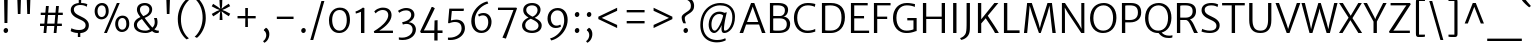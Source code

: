 SplineFontDB: 3.0
FontName: MerriweatherSans-Light
FullName: Merriweather Sans Light
FamilyName: Merriweather Sans
Weight: Light
Copyright: Copyright (c) 2013, Sorkin Type Co (www.sorkintype.com) with Reserved Font Name 'Merriweather'
Version: 1.002; ttfautohint (v0.93.8-669f) -l 8 -r 24 -G 200 -x 11 -w "gG" -W -c
ItalicAngle: 0
UnderlinePosition: -212
UnderlineWidth: 137
Ascent: 1638
Descent: 410
sfntRevision: 0x00010000
LayerCount: 2
Layer: 0 1 "Back"  1
Layer: 1 1 "Fore"  0
XUID: [1021 631 1661839179 15038898]
FSType: 0
OS2Version: 3
OS2_WeightWidthSlopeOnly: 0
OS2_UseTypoMetrics: 1
CreationTime: 1360957860
ModificationTime: 1360941064
PfmFamily: 17
TTFWeight: 300
TTFWidth: 5
LineGap: 0
VLineGap: 0
Panose: 2 0 5 3 6 0 0 2 0 4
OS2TypoAscent: 2000
OS2TypoAOffset: 0
OS2TypoDescent: -640
OS2TypoDOffset: 0
OS2TypoLinegap: 0
OS2WinAscent: 2000
OS2WinAOffset: 0
OS2WinDescent: 640
OS2WinDOffset: 0
HheadAscent: 2000
HheadAOffset: 0
HheadDescent: -640
HheadDOffset: 0
OS2SubXSize: -13867
OS2SubYSize: -17578
OS2SubXOff: 0
OS2SubYOff: 10342
OS2SupXSize: -13867
OS2SupYSize: -17578
OS2SupXOff: 0
OS2SupYOff: -30333
OS2StrikeYSize: 137
OS2StrikeYPos: 771
OS2FamilyClass: 768
OS2Vendor: 'STC '
OS2CodePages: 20000093.00000000
OS2UnicodeRanges: a00000af.5000204a.00000000.00000000
Lookup: 1 0 0 "'aalt' Access All Alternates in Latin lookup 0"  {"'aalt' Access All Alternates in Latin lookup 0 subtable"  } ['aalt' ('DFLT' <'dflt' > 'latn' <'AZE ' 'CRT ' 'MOL ' 'ROM ' 'TRK ' 'dflt' > ) ]
Lookup: 3 0 0 "'aalt' Access All Alternates in Latin lookup 1"  {"'aalt' Access All Alternates in Latin lookup 1 subtable"  } ['aalt' ('DFLT' <'dflt' > 'latn' <'AZE ' 'CRT ' 'MOL ' 'ROM ' 'TRK ' 'dflt' > ) ]
Lookup: 1 0 0 "'locl' Localized Forms lookup 2"  {"'locl' Localized Forms lookup 2 subtable"  } ['locl' ('DFLT' <'AZE ' > ) ]
Lookup: 1 0 0 "'locl' Localized Forms lookup 3"  {"'locl' Localized Forms lookup 3 subtable"  } ['locl' ('DFLT' <'TRK ' > ) ]
Lookup: 4 0 0 "'locl' Localized Forms lookup 4"  {"'locl' Localized Forms lookup 4 subtable"  } ['locl' ('DFLT' <'TRK ' > ) ]
Lookup: 1 0 0 "'locl' Localized Forms lookup 5"  {"'locl' Localized Forms lookup 5 subtable"  } ['locl' ('DFLT' <'TRK ' > ) ]
Lookup: 1 0 0 "'locl' Localized Forms lookup 6"  {"'locl' Localized Forms lookup 6 subtable"  } ['locl' ('DFLT' <'MOL ' > ) ]
Lookup: 1 0 0 "'locl' Localized Forms lookup 7"  {"'locl' Localized Forms lookup 7 subtable"  } ['locl' ('DFLT' <'ROM ' > ) ]
Lookup: 1 0 0 "'locl' Localized Forms lookup 8"  {"'locl' Localized Forms lookup 8 subtable"  } ['locl' ('DFLT' <'CRT ' > ) ]
Lookup: 6 0 0 "'ordn' Ordinals in Latin lookup 9"  {"'ordn' Ordinals in Latin lookup 9 contextual 0"  "'ordn' Ordinals in Latin lookup 9 contextual 1"  "'ordn' Ordinals in Latin lookup 9 contextual 2"  "'ordn' Ordinals in Latin lookup 9 contextual 3"  } ['ordn' ('latn' <'AZE ' 'CRT ' 'MOL ' 'ROM ' 'TRK ' 'dflt' > ) ]
Lookup: 4 0 0 "'frac' Diagonal Fractions in Latin lookup 10"  {"'frac' Diagonal Fractions in Latin lookup 10 subtable"  } ['frac' ('latn' <'AZE ' 'CRT ' 'MOL ' 'ROM ' 'TRK ' 'dflt' > ) ]
Lookup: 1 0 0 "'sups' Superscript in Latin lookup 11"  {"'sups' Superscript in Latin lookup 11 subtable" ("superior" ) } ['sups' ('latn' <'AZE ' 'CRT ' 'MOL ' 'ROM ' 'TRK ' 'dflt' > ) ]
Lookup: 4 0 1 "'liga' Standard Ligatures in Latin lookup 12"  {"'liga' Standard Ligatures in Latin lookup 12 subtable"  } ['liga' ('latn' <'AZE ' 'CRT ' 'MOL ' 'ROM ' 'dflt' > ) ]
Lookup: 1 0 0 "'liga' Standard Ligatures in Latin lookup 13"  {"'liga' Standard Ligatures in Latin lookup 13 subtable"  } ['liga' ('latn' <'TRK ' > ) ]
Lookup: 4 0 1 "'liga' Standard Ligatures in Latin lookup 14"  {"'liga' Standard Ligatures in Latin lookup 14 subtable"  } ['liga' ('latn' <'TRK ' > ) ]
Lookup: 1 0 0 "'liga' Standard Ligatures in Latin lookup 15"  {"'liga' Standard Ligatures in Latin lookup 15 subtable"  } ['liga' ('latn' <'TRK ' > ) ]
Lookup: 1 0 0 "Single Substitution lookup 16"  {"Single Substitution lookup 16 subtable"  } []
DEI: 91125
ChainSub2: coverage "'ordn' Ordinals in Latin lookup 9 contextual 3"  0 0 0 1
 1 2 0
  Coverage: 1 o
  BCoverage: 6 period
  BCoverage: 49 zero one two three four five six seven eight nine
 1
  SeqLookup: 0 "Single Substitution lookup 16" 
EndFPST
ChainSub2: coverage "'ordn' Ordinals in Latin lookup 9 contextual 2"  0 0 0 1
 1 2 0
  Coverage: 1 a
  BCoverage: 6 period
  BCoverage: 49 zero one two three four five six seven eight nine
 1
  SeqLookup: 0 "Single Substitution lookup 16" 
EndFPST
ChainSub2: coverage "'ordn' Ordinals in Latin lookup 9 contextual 1"  0 0 0 1
 1 1 0
  Coverage: 1 o
  BCoverage: 49 zero one two three four five six seven eight nine
 1
  SeqLookup: 0 "Single Substitution lookup 16" 
EndFPST
ChainSub2: coverage "'ordn' Ordinals in Latin lookup 9 contextual 0"  0 0 0 1
 1 1 0
  Coverage: 1 a
  BCoverage: 49 zero one two three four five six seven eight nine
 1
  SeqLookup: 0 "Single Substitution lookup 16" 
EndFPST
TtTable: prep
MPPEM
PUSHW_1
 200
GT
IF
PUSHB_2
 1
 1
INSTCTRL
EIF
PUSHW_2
 2048
 2048
MUL
DUP
PUSHB_1
 1
SWAP
WCVTP
DUP
PUSHB_1
 3
SWAP
WCVTF
PUSHB_1
 23
RCVT
DUP
DUP
MPPEM
PUSHW_1
 11
LTEQ
MPPEM
PUSHB_1
 6
GTEQ
AND
IF
PUSHB_1
 52
ELSE
PUSHB_1
 40
EIF
ADD
FLOOR
DUP
ROLL
NEQ
IF
PUSHB_1
 2
CINDEX
SUB
PUSHB_1
 1
RCVT
MUL
SWAP
DIV
PUSHB_1
 2
SWAP
WCVTP
PUSHB_4
 11
 11
 5
 4
CALL
PUSHB_4
 12
 17
 5
 4
CALL
PUSHB_4
 20
 25
 5
 4
CALL
EIF
PUSHB_3
 4
 40
 9
RCVT
GT
WCVTP
PUSHB_4
 12
 19
 6
 4
CALL
PUSHB_2
 6
 3
WCVTP
PUSHB_2
 36
 1
GETINFO
LTEQ
IF
PUSHB_1
 64
GETINFO
IF
PUSHB_2
 6
 3
WCVTP
PUSHB_2
 38
 1
GETINFO
LTEQ
IF
PUSHW_1
 1024
GETINFO
IF
PUSHB_2
 6
 1
WCVTP
EIF
EIF
EIF
EIF
PUSHW_1
 511
SCANCTRL
PUSHB_1
 4
SCANTYPE
PUSHB_2
 5
 0
WCVTP
EndTTInstrs
TtTable: fpgm
PUSHB_1
 0
FDEF
PUSHB_1
 32
ADD
FLOOR
ENDF
PUSHB_1
 1
FDEF
DUP
ABS
DUP
PUSHB_1
 192
LT
PUSHB_1
 4
MINDEX
AND
PUSHB_1
 4
RCVT
OR
IF
POP
SWAP
POP
ELSE
ROLL
IF
DUP
PUSHB_1
 80
LT
IF
POP
PUSHB_1
 64
EIF
ELSE
DUP
PUSHB_1
 56
LT
IF
POP
PUSHB_1
 56
EIF
EIF
DUP
PUSHB_1
 11
RCVT
SUB
ABS
PUSHB_1
 40
LT
IF
POP
PUSHB_1
 11
RCVT
DUP
PUSHB_1
 48
LT
IF
POP
PUSHB_1
 48
EIF
ELSE
DUP
PUSHB_1
 192
LT
IF
DUP
FLOOR
DUP
ROLL
ROLL
SUB
DUP
PUSHB_1
 10
LT
IF
ADD
ELSE
DUP
PUSHB_1
 32
LT
IF
POP
PUSHB_1
 10
ADD
ELSE
DUP
PUSHB_1
 54
LT
IF
POP
PUSHB_1
 54
ADD
ELSE
ADD
EIF
EIF
EIF
ELSE
PUSHB_1
 0
CALL
EIF
EIF
SWAP
PUSHB_1
 0
LT
IF
NEG
EIF
EIF
ENDF
PUSHB_1
 2
FDEF
DUP
RCVT
DUP
PUSHB_1
 4
CINDEX
SUB
ABS
DUP
PUSHB_1
 5
RS
LT
IF
PUSHB_1
 5
SWAP
WS
PUSHB_1
 6
SWAP
WS
ELSE
POP
POP
EIF
PUSHB_1
 1
ADD
ENDF
PUSHB_1
 3
FDEF
SWAP
POP
SWAP
POP
DUP
ABS
PUSHB_2
 5
 98
WS
DUP
PUSHB_1
 6
SWAP
WS
PUSHB_3
 11
 1
 2
LOOPCALL
POP
DUP
PUSHB_1
 6
RS
DUP
ROLL
DUP
ROLL
PUSHB_1
 0
CALL
PUSHB_2
 48
 5
CINDEX
ROLL
LTEQ
IF
ADD
LT
ELSE
SUB
GT
EIF
IF
SWAP
EIF
POP
DUP
PUSHB_1
 64
GTEQ
IF
PUSHB_1
 0
CALL
ELSE
POP
PUSHB_1
 64
EIF
SWAP
PUSHB_1
 0
LT
IF
NEG
EIF
ENDF
PUSHB_1
 4
FDEF
PUSHB_1
 8
SWAP
WS
PUSHB_1
 7
SWAP
WS
PUSHB_1
 0
SWAP
WS
PUSHB_1
 0
RS
PUSHB_1
 7
RS
LTEQ
IF
PUSHB_1
 8
RS
CALL
PUSHB_3
 0
 1
 0
RS
ADD
WS
PUSHB_1
 22
NEG
JMPR
EIF
ENDF
PUSHB_1
 5
FDEF
PUSHB_1
 0
RS
DUP
RCVT
DUP
PUSHB_1
 2
RCVT
MUL
PUSHB_1
 1
RCVT
DIV
ADD
WCVTP
ENDF
PUSHB_1
 6
FDEF
PUSHB_1
 0
RS
DUP
RCVT
DUP
PUSHB_1
 0
CALL
SWAP
PUSHB_2
 8
 4
CINDEX
ADD
DUP
RCVT
ROLL
SWAP
SUB
DUP
ABS
DUP
PUSHB_1
 32
LT
IF
POP
PUSHB_1
 0
ELSE
PUSHB_1
 48
LT
IF
PUSHB_1
 32
ELSE
PUSHB_1
 64
EIF
EIF
SWAP
PUSHB_1
 0
LT
IF
NEG
EIF
PUSHB_1
 3
CINDEX
SWAP
SUB
WCVTP
WCVTP
ENDF
PUSHB_1
 7
FDEF
PUSHB_2
 5
 5
RCVT
PUSHB_1
 1
SUB
WCVTP
ENDF
PUSHB_1
 8
FDEF
PUSHB_1
 1
ADD
DUP
DUP
PUSHB_1
 10
RS
MD[orig]
PUSHB_1
 0
LT
IF
DUP
PUSHB_1
 10
SWAP
WS
EIF
PUSHB_1
 11
RS
MD[orig]
PUSHB_1
 0
GT
IF
DUP
PUSHB_1
 11
SWAP
WS
EIF
ENDF
PUSHB_1
 9
FDEF
DUP
PUSHW_1
 1024
DIV
DUP
PUSHW_1
 1024
MUL
ROLL
SWAP
SUB
PUSHB_1
 12
RS
ADD
DUP
ROLL
ADD
DUP
PUSHB_1
 12
SWAP
WS
SWAP
ENDF
PUSHB_1
 10
FDEF
MPPEM
EQ
IF
PUSHB_2
 7
 1
WCVTP
EIF
DEPTH
PUSHB_1
 13
NEG
SWAP
JROT
ENDF
PUSHB_1
 11
FDEF
MPPEM
LTEQ
IF
MPPEM
GTEQ
IF
PUSHB_2
 7
 1
WCVTP
EIF
ELSE
POP
EIF
DEPTH
PUSHB_1
 19
NEG
SWAP
JROT
ENDF
PUSHB_1
 12
FDEF
PUSHB_2
 0
 13
RS
NEQ
IF
PUSHB_2
 13
 13
RS
PUSHB_1
 1
SUB
WS
PUSHB_1
 9
CALL
EIF
PUSHB_1
 0
RS
PUSHB_1
 2
CINDEX
WS
PUSHB_3
 0
 1
 0
RS
ADD
WS
PUSHB_2
 10
 2
CINDEX
WS
PUSHB_2
 11
 2
CINDEX
WS
PUSHB_1
 1
SZPS
SWAP
DUP
PUSHB_1
 3
CINDEX
LT
IF
PUSHB_1
 0
RS
PUSHB_1
 4
CINDEX
WS
ROLL
ROLL
DUP
ROLL
SWAP
SUB
PUSHB_1
 8
LOOPCALL
POP
SWAP
PUSHB_1
 1
SUB
DUP
ROLL
SWAP
SUB
PUSHB_1
 8
LOOPCALL
POP
ELSE
PUSHB_1
 0
RS
PUSHB_1
 2
CINDEX
WS
PUSHB_1
 2
CINDEX
SUB
PUSHB_1
 8
LOOPCALL
POP
EIF
PUSHB_1
 10
RS
GC[orig]
PUSHB_1
 11
RS
GC[orig]
ADD
PUSHB_1
 128
DIV
DUP
PUSHB_1
 2
RCVT
MUL
PUSHB_1
 1
RCVT
DIV
ADD
PUSHB_2
 0
 0
SZP0
SWAP
WCVTP
PUSHB_1
 1
RS
PUSHB_1
 0
MIAP[no-rnd]
PUSHB_3
 1
 1
 1
RS
ADD
WS
ENDF
PUSHB_1
 13
FDEF
PUSHB_2
 0
 5
RCVT
EQ
IF
SVTCA[y-axis]
PUSHB_1
 13
SWAP
WS
DUP
ADD
PUSHB_1
 1
SUB
PUSHB_6
 14
 14
 1
 0
 12
 0
WS
WS
ROLL
ADD
PUSHB_2
 12
 4
CALL
PUSHB_1
 107
CALL
ELSE
CLEAR
EIF
ENDF
PUSHB_1
 14
FDEF
PUSHB_2
 0
 13
CALL
ENDF
PUSHB_1
 15
FDEF
PUSHB_2
 1
 13
CALL
ENDF
PUSHB_1
 16
FDEF
PUSHB_2
 2
 13
CALL
ENDF
PUSHB_1
 17
FDEF
PUSHB_2
 3
 13
CALL
ENDF
PUSHB_1
 18
FDEF
PUSHB_2
 4
 13
CALL
ENDF
PUSHB_1
 19
FDEF
PUSHB_2
 5
 13
CALL
ENDF
PUSHB_1
 20
FDEF
PUSHB_2
 6
 13
CALL
ENDF
PUSHB_1
 21
FDEF
PUSHB_2
 7
 13
CALL
ENDF
PUSHB_1
 22
FDEF
PUSHB_2
 8
 13
CALL
ENDF
PUSHB_1
 23
FDEF
PUSHB_2
 9
 13
CALL
ENDF
PUSHB_1
 24
FDEF
PUSHB_1
 7
CALL
PUSHB_2
 0
 5
RCVT
EQ
IF
SVTCA[y-axis]
PUSHB_1
 13
SWAP
WS
DUP
ADD
PUSHB_1
 1
SUB
PUSHB_6
 14
 14
 1
 0
 12
 0
WS
WS
ROLL
ADD
PUSHB_2
 12
 4
CALL
PUSHB_1
 107
CALL
ELSE
CLEAR
EIF
ENDF
PUSHB_1
 25
FDEF
PUSHB_2
 0
 24
CALL
ENDF
PUSHB_1
 26
FDEF
PUSHB_2
 1
 24
CALL
ENDF
PUSHB_1
 27
FDEF
PUSHB_2
 2
 24
CALL
ENDF
PUSHB_1
 28
FDEF
PUSHB_2
 3
 24
CALL
ENDF
PUSHB_1
 29
FDEF
PUSHB_2
 4
 24
CALL
ENDF
PUSHB_1
 30
FDEF
PUSHB_2
 5
 24
CALL
ENDF
PUSHB_1
 31
FDEF
PUSHB_2
 6
 24
CALL
ENDF
PUSHB_1
 32
FDEF
PUSHB_2
 7
 24
CALL
ENDF
PUSHB_1
 33
FDEF
PUSHB_2
 8
 24
CALL
ENDF
PUSHB_1
 34
FDEF
PUSHB_2
 9
 24
CALL
ENDF
PUSHB_1
 35
FDEF
DUP
ADD
PUSHB_1
 14
ADD
DUP
RS
SWAP
PUSHB_1
 1
ADD
RS
PUSHB_1
 2
CINDEX
PUSHB_1
 2
CINDEX
LTEQ
IF
SWAP
DUP
ALIGNRP
PUSHB_1
 1
ADD
SWAP
PUSHB_1
 18
NEG
JMPR
ELSE
POP
POP
EIF
ENDF
PUSHB_1
 36
FDEF
PUSHB_1
 35
CALL
PUSHB_1
 35
LOOPCALL
ENDF
PUSHB_1
 37
FDEF
DUP
DUP
GC[orig]
DUP
DUP
PUSHB_1
 2
RCVT
MUL
PUSHB_1
 1
RCVT
DIV
ADD
SWAP
SUB
SHPIX
SWAP
DUP
ROLL
NEQ
IF
DUP
GC[orig]
DUP
DUP
PUSHB_1
 2
RCVT
MUL
PUSHB_1
 1
RCVT
DIV
ADD
SWAP
SUB
SHPIX
ELSE
POP
EIF
ENDF
PUSHB_1
 38
FDEF
PUSHB_2
 0
 5
RCVT
EQ
IF
SVTCA[y-axis]
PUSHB_1
 1
SZPS
PUSHB_1
 37
LOOPCALL
PUSHB_1
 1
SZP2
IUP[y]
ELSE
CLEAR
EIF
ENDF
PUSHB_1
 39
FDEF
PUSHB_1
 7
CALL
PUSHB_2
 0
 5
RCVT
EQ
IF
SVTCA[y-axis]
PUSHB_1
 1
SZPS
PUSHB_1
 37
LOOPCALL
PUSHB_1
 1
SZP2
IUP[y]
ELSE
CLEAR
EIF
ENDF
PUSHB_1
 40
FDEF
DUP
SHC[rp1]
PUSHB_1
 1
ADD
ENDF
PUSHB_1
 41
FDEF
SVTCA[y-axis]
PUSHB_1
 3
RCVT
MUL
PUSHB_1
 1
RCVT
DIV
PUSHB_1
 0
CALL
PUSHB_1
 2
RCVT
MUL
PUSHB_1
 1
RCVT
DIV
PUSHB_1
 0
CALL
PUSHB_1
 0
SZPS
PUSHB_5
 0
 0
 0
 0
 0
WCVTP
MIAP[no-rnd]
SWAP
SHPIX
PUSHB_2
 40
 1
SZP2
LOOPCALL
ENDF
PUSHB_1
 42
FDEF
DUP
ALIGNRP
DUP
GC[orig]
DUP
PUSHB_1
 2
RCVT
MUL
PUSHB_1
 1
RCVT
DIV
ADD
PUSHB_1
 0
RS
SUB
SHPIX
ENDF
PUSHB_1
 43
FDEF
MDAP[no-rnd]
SLOOP
ALIGNRP
ENDF
PUSHB_1
 44
FDEF
DUP
ALIGNRP
DUP
GC[orig]
DUP
PUSHB_1
 2
RCVT
MUL
PUSHB_1
 1
RCVT
DIV
ADD
PUSHB_1
 0
RS
SUB
PUSHB_1
 1
RS
MUL
SHPIX
ENDF
PUSHB_1
 45
FDEF
PUSHB_2
 2
 0
SZPS
CINDEX
DUP
MDAP[no-rnd]
DUP
GC[orig]
PUSHB_1
 0
SWAP
WS
PUSHB_1
 2
CINDEX
MD[grid]
ROLL
ROLL
GC[orig]
SWAP
GC[orig]
SWAP
SUB
DUP
IF
DIV
ELSE
POP
EIF
PUSHB_1
 1
SWAP
WS
PUSHB_3
 44
 1
 1
SZP2
SZP1
LOOPCALL
ENDF
PUSHB_1
 46
FDEF
PUSHB_1
 0
SZPS
PUSHB_1
 4
CINDEX
PUSHB_1
 4
CINDEX
GC[orig]
SWAP
GC[orig]
SWAP
SUB
PUSHB_1
 6
RCVT
CALL
NEG
ROLL
MDAP[no-rnd]
SWAP
DUP
DUP
ALIGNRP
ROLL
SHPIX
ENDF
PUSHB_1
 47
FDEF
PUSHB_1
 0
SZPS
PUSHB_1
 4
CINDEX
PUSHB_1
 4
CINDEX
DUP
MDAP[no-rnd]
GC[orig]
SWAP
GC[orig]
SWAP
SUB
DUP
PUSHB_1
 4
SWAP
WS
PUSHB_1
 6
RCVT
CALL
DUP
PUSHB_1
 96
LT
IF
DUP
PUSHB_1
 64
LTEQ
IF
PUSHB_4
 2
 32
 3
 32
ELSE
PUSHB_4
 2
 38
 3
 26
EIF
WS
WS
SWAP
DUP
PUSHB_1
 9
RS
DUP
ROLL
SWAP
GC[orig]
SWAP
GC[orig]
SWAP
SUB
SWAP
GC[cur]
ADD
PUSHB_1
 4
RS
PUSHB_1
 128
DIV
ADD
DUP
PUSHB_1
 0
CALL
DUP
ROLL
ROLL
SUB
DUP
PUSHB_1
 2
RS
ADD
ABS
SWAP
PUSHB_1
 3
RS
SUB
ABS
LT
IF
PUSHB_1
 2
RS
SUB
ELSE
PUSHB_1
 3
RS
ADD
EIF
PUSHB_1
 3
CINDEX
PUSHB_1
 128
DIV
SUB
SWAP
DUP
DUP
PUSHB_1
 4
MINDEX
SWAP
GC[cur]
SUB
SHPIX
ELSE
SWAP
PUSHB_1
 9
RS
GC[cur]
PUSHB_1
 2
CINDEX
PUSHB_1
 9
RS
GC[orig]
SWAP
GC[orig]
SWAP
SUB
ADD
DUP
PUSHB_1
 4
RS
PUSHB_1
 128
DIV
ADD
SWAP
DUP
PUSHB_1
 0
CALL
SWAP
PUSHB_1
 4
RS
ADD
PUSHB_1
 0
CALL
PUSHB_1
 5
CINDEX
SUB
PUSHB_1
 5
CINDEX
PUSHB_1
 128
DIV
PUSHB_1
 4
MINDEX
SUB
DUP
PUSHB_1
 4
CINDEX
ADD
ABS
SWAP
PUSHB_1
 3
CINDEX
ADD
ABS
LT
IF
POP
ELSE
SWAP
POP
EIF
SWAP
DUP
DUP
PUSHB_1
 4
MINDEX
SWAP
GC[cur]
SUB
SHPIX
EIF
ENDF
PUSHB_1
 48
FDEF
PUSHB_1
 0
SZPS
DUP
DUP
DUP
PUSHB_1
 5
MINDEX
DUP
MDAP[no-rnd]
GC[orig]
SWAP
GC[orig]
SWAP
SUB
SWAP
ALIGNRP
SHPIX
ENDF
PUSHB_1
 49
FDEF
PUSHB_1
 0
SZPS
DUP
PUSHB_1
 9
SWAP
WS
DUP
DUP
DUP
GC[cur]
SWAP
GC[orig]
PUSHB_1
 0
CALL
SWAP
SUB
SHPIX
ENDF
PUSHB_1
 50
FDEF
PUSHB_1
 0
SZPS
PUSHB_1
 3
CINDEX
PUSHB_1
 2
CINDEX
GC[orig]
SWAP
GC[orig]
SWAP
SUB
PUSHB_1
 0
EQ
IF
MDAP[no-rnd]
DUP
ALIGNRP
SWAP
POP
ELSE
PUSHB_1
 2
CINDEX
PUSHB_1
 2
CINDEX
GC[orig]
SWAP
GC[orig]
SWAP
SUB
DUP
PUSHB_1
 5
CINDEX
PUSHB_1
 4
CINDEX
GC[orig]
SWAP
GC[orig]
SWAP
SUB
PUSHB_1
 6
CINDEX
PUSHB_1
 5
CINDEX
MD[grid]
PUSHB_1
 2
CINDEX
SUB
PUSHB_1
 1
RCVT
MUL
SWAP
DUP
IF
DIV
ELSE
POP
EIF
MUL
PUSHB_1
 1
RCVT
DIV
ADD
SWAP
MDAP[no-rnd]
SWAP
DUP
DUP
ALIGNRP
ROLL
SHPIX
SWAP
POP
EIF
ENDF
PUSHB_1
 51
FDEF
PUSHB_1
 0
SZPS
DUP
PUSHB_1
 9
RS
DUP
MDAP[no-rnd]
GC[orig]
SWAP
GC[orig]
SWAP
SUB
DUP
ADD
PUSHB_1
 32
ADD
FLOOR
PUSHB_1
 128
DIV
SWAP
DUP
DUP
ALIGNRP
ROLL
SHPIX
ENDF
PUSHB_1
 52
FDEF
SWAP
DUP
MDAP[no-rnd]
GC[cur]
PUSHB_1
 2
CINDEX
GC[cur]
GT
IF
DUP
ALIGNRP
EIF
MDAP[no-rnd]
PUSHB_2
 36
 1
SZP1
CALL
ENDF
PUSHB_1
 53
FDEF
SWAP
DUP
MDAP[no-rnd]
GC[cur]
PUSHB_1
 2
CINDEX
GC[cur]
LT
IF
DUP
ALIGNRP
EIF
MDAP[no-rnd]
PUSHB_2
 36
 1
SZP1
CALL
ENDF
PUSHB_1
 54
FDEF
SWAP
DUP
MDAP[no-rnd]
GC[cur]
PUSHB_1
 2
CINDEX
GC[cur]
GT
IF
DUP
ALIGNRP
EIF
SWAP
DUP
MDAP[no-rnd]
GC[cur]
PUSHB_1
 2
CINDEX
GC[cur]
LT
IF
DUP
ALIGNRP
EIF
MDAP[no-rnd]
PUSHB_2
 36
 1
SZP1
CALL
ENDF
PUSHB_1
 55
FDEF
PUSHB_1
 46
CALL
SWAP
DUP
MDAP[no-rnd]
GC[cur]
PUSHB_1
 2
CINDEX
GC[cur]
GT
IF
DUP
ALIGNRP
EIF
MDAP[no-rnd]
PUSHB_2
 36
 1
SZP1
CALL
ENDF
PUSHB_1
 56
FDEF
PUSHB_1
 47
CALL
ROLL
DUP
DUP
ALIGNRP
PUSHB_1
 4
SWAP
WS
ROLL
SHPIX
SWAP
DUP
MDAP[no-rnd]
GC[cur]
PUSHB_1
 2
CINDEX
GC[cur]
GT
IF
DUP
ALIGNRP
EIF
MDAP[no-rnd]
PUSHB_2
 36
 1
SZP1
CALL
PUSHB_1
 4
RS
MDAP[no-rnd]
PUSHB_1
 36
CALL
ENDF
PUSHB_1
 57
FDEF
PUSHB_1
 0
SZPS
PUSHB_1
 4
CINDEX
PUSHB_1
 4
MINDEX
DUP
MDAP[no-rnd]
GC[orig]
SWAP
GC[orig]
SWAP
SUB
PUSHB_1
 6
RCVT
CALL
SWAP
DUP
ALIGNRP
DUP
MDAP[no-rnd]
SWAP
SHPIX
PUSHB_2
 36
 1
SZP1
CALL
ENDF
PUSHB_1
 58
FDEF
PUSHB_2
 9
 4
CINDEX
WS
PUSHB_1
 0
SZPS
PUSHB_1
 4
CINDEX
PUSHB_1
 4
CINDEX
DUP
MDAP[no-rnd]
GC[orig]
SWAP
GC[orig]
SWAP
SUB
DUP
PUSHB_1
 4
SWAP
WS
PUSHB_1
 6
RCVT
CALL
DUP
PUSHB_1
 96
LT
IF
DUP
PUSHB_1
 64
LTEQ
IF
PUSHB_4
 2
 32
 3
 32
ELSE
PUSHB_4
 2
 38
 3
 26
EIF
WS
WS
SWAP
DUP
GC[orig]
PUSHB_1
 4
RS
PUSHB_1
 128
DIV
ADD
DUP
PUSHB_1
 0
CALL
DUP
ROLL
ROLL
SUB
DUP
PUSHB_1
 2
RS
ADD
ABS
SWAP
PUSHB_1
 3
RS
SUB
ABS
LT
IF
PUSHB_1
 2
RS
SUB
ELSE
PUSHB_1
 3
RS
ADD
EIF
PUSHB_1
 3
CINDEX
PUSHB_1
 128
DIV
SUB
PUSHB_1
 2
CINDEX
GC[cur]
SUB
SHPIX
SWAP
DUP
ALIGNRP
SWAP
SHPIX
ELSE
POP
DUP
DUP
GC[cur]
SWAP
GC[orig]
PUSHB_1
 0
CALL
SWAP
SUB
SHPIX
POP
EIF
PUSHB_2
 36
 1
SZP1
CALL
ENDF
PUSHB_1
 59
FDEF
PUSHB_1
 46
CALL
MDAP[no-rnd]
PUSHB_2
 36
 1
SZP1
CALL
ENDF
PUSHB_1
 60
FDEF
PUSHB_1
 47
CALL
POP
SWAP
DUP
DUP
ALIGNRP
PUSHB_1
 4
SWAP
WS
SWAP
SHPIX
PUSHB_2
 36
 1
SZP1
CALL
PUSHB_1
 4
RS
MDAP[no-rnd]
PUSHB_1
 36
CALL
ENDF
PUSHB_1
 61
FDEF
PUSHB_1
 0
SZP2
DUP
GC[orig]
PUSHB_1
 0
SWAP
WS
PUSHB_3
 0
 1
 1
SZP2
SZP1
SZP0
MDAP[no-rnd]
PUSHB_1
 42
LOOPCALL
ENDF
PUSHB_1
 62
FDEF
PUSHB_1
 0
SZP2
DUP
GC[orig]
PUSHB_1
 0
SWAP
WS
PUSHB_3
 0
 1
 1
SZP2
SZP1
SZP0
MDAP[no-rnd]
PUSHB_1
 42
LOOPCALL
ENDF
PUSHB_1
 63
FDEF
PUSHB_2
 0
 1
SZP1
SZP0
PUSHB_1
 43
LOOPCALL
ENDF
PUSHB_1
 64
FDEF
PUSHB_1
 45
LOOPCALL
ENDF
PUSHB_1
 65
FDEF
PUSHB_1
 0
SZPS
RCVT
SWAP
DUP
MDAP[no-rnd]
DUP
GC[cur]
ROLL
SWAP
SUB
SHPIX
PUSHB_2
 36
 1
SZP1
CALL
ENDF
PUSHB_1
 66
FDEF
PUSHB_1
 9
SWAP
WS
PUSHB_1
 65
CALL
ENDF
PUSHB_1
 67
FDEF
PUSHB_3
 0
 0
 58
CALL
ENDF
PUSHB_1
 68
FDEF
PUSHB_3
 0
 1
 58
CALL
ENDF
PUSHB_1
 69
FDEF
PUSHB_3
 1
 0
 58
CALL
ENDF
PUSHB_1
 70
FDEF
PUSHB_3
 1
 1
 58
CALL
ENDF
PUSHB_1
 71
FDEF
PUSHB_3
 0
 0
 59
CALL
ENDF
PUSHB_1
 72
FDEF
PUSHB_3
 0
 1
 59
CALL
ENDF
PUSHB_1
 73
FDEF
PUSHB_3
 1
 0
 59
CALL
ENDF
PUSHB_1
 74
FDEF
PUSHB_3
 1
 1
 59
CALL
ENDF
PUSHB_1
 75
FDEF
PUSHB_3
 0
 0
 55
CALL
ENDF
PUSHB_1
 76
FDEF
PUSHB_3
 0
 1
 55
CALL
ENDF
PUSHB_1
 77
FDEF
PUSHB_3
 1
 0
 55
CALL
ENDF
PUSHB_1
 78
FDEF
PUSHB_3
 1
 1
 55
CALL
ENDF
PUSHB_1
 79
FDEF
PUSHB_3
 0
 0
 57
CALL
ENDF
PUSHB_1
 80
FDEF
PUSHB_3
 0
 1
 57
CALL
ENDF
PUSHB_1
 81
FDEF
PUSHB_3
 1
 0
 57
CALL
ENDF
PUSHB_1
 82
FDEF
PUSHB_3
 1
 1
 57
CALL
ENDF
PUSHB_1
 83
FDEF
PUSHB_3
 0
 0
 60
CALL
ENDF
PUSHB_1
 84
FDEF
PUSHB_3
 0
 1
 60
CALL
ENDF
PUSHB_1
 85
FDEF
PUSHB_3
 1
 0
 60
CALL
ENDF
PUSHB_1
 86
FDEF
PUSHB_3
 1
 1
 60
CALL
ENDF
PUSHB_1
 87
FDEF
PUSHB_3
 0
 0
 56
CALL
ENDF
PUSHB_1
 88
FDEF
PUSHB_3
 0
 1
 56
CALL
ENDF
PUSHB_1
 89
FDEF
PUSHB_3
 1
 0
 56
CALL
ENDF
PUSHB_1
 90
FDEF
PUSHB_3
 1
 1
 56
CALL
ENDF
PUSHB_1
 91
FDEF
PUSHB_1
 48
CALL
MDAP[no-rnd]
PUSHB_2
 36
 1
SZP1
CALL
ENDF
PUSHB_1
 92
FDEF
PUSHB_1
 48
CALL
PUSHB_1
 52
CALL
ENDF
PUSHB_1
 93
FDEF
PUSHB_1
 48
CALL
PUSHB_1
 53
CALL
ENDF
PUSHB_1
 94
FDEF
PUSHB_1
 0
SZPS
PUSHB_1
 48
CALL
PUSHB_1
 54
CALL
ENDF
PUSHB_1
 95
FDEF
PUSHB_1
 49
CALL
MDAP[no-rnd]
PUSHB_2
 36
 1
SZP1
CALL
ENDF
PUSHB_1
 96
FDEF
PUSHB_1
 49
CALL
PUSHB_1
 52
CALL
ENDF
PUSHB_1
 97
FDEF
PUSHB_1
 49
CALL
PUSHB_1
 53
CALL
ENDF
PUSHB_1
 98
FDEF
PUSHB_1
 49
CALL
PUSHB_1
 54
CALL
ENDF
PUSHB_1
 99
FDEF
PUSHB_1
 50
CALL
MDAP[no-rnd]
PUSHB_2
 36
 1
SZP1
CALL
ENDF
PUSHB_1
 100
FDEF
PUSHB_1
 50
CALL
PUSHB_1
 52
CALL
ENDF
PUSHB_1
 101
FDEF
PUSHB_1
 50
CALL
PUSHB_1
 53
CALL
ENDF
PUSHB_1
 102
FDEF
PUSHB_1
 50
CALL
PUSHB_1
 54
CALL
ENDF
PUSHB_1
 103
FDEF
PUSHB_1
 51
CALL
MDAP[no-rnd]
PUSHB_2
 36
 1
SZP1
CALL
ENDF
PUSHB_1
 104
FDEF
PUSHB_1
 51
CALL
PUSHB_1
 52
CALL
ENDF
PUSHB_1
 105
FDEF
PUSHB_1
 51
CALL
PUSHB_1
 53
CALL
ENDF
PUSHB_1
 106
FDEF
PUSHB_1
 51
CALL
PUSHB_1
 54
CALL
ENDF
PUSHB_1
 107
FDEF
CALL
PUSHB_1
 8
NEG
PUSHB_1
 3
DEPTH
LT
JROT
PUSHB_1
 1
SZP2
IUP[y]
ENDF
EndTTInstrs
ShortTable: cvt  28
  0
  0
  0
  0
  0
  0
  0
  0
  168
  120
  168
  120
  1522
  0
  1647
  1140
  0
  -506
  2000
  -640
  1539
  -16
  1647
  1156
  -16
  -507
  2000
  -640
EndShort
ShortTable: maxp 16
  1
  0
  447
  131
  7
  133
  4
  2
  34
  48
  108
  0
  123
  2454
  4
  1
EndShort
LangName: 1033 "" "" "" "EbenSorkin: Merriweather Sans Light: 2013" "" "Version 1.002; ttfautohint (v0.93.8-669f) -l 8 -r 24 -G 200 -x 11 -w +ACIA-gG+ACIA -W -c" "" "Merriweather is a trademark of Sorkin Type Co." "Eben Sorkin" "Eben Sorkin ( eben@eyebytes.com )" "Merriweather Sans is a low-contrast semi-condensed sans-serif typeface family designed to be readable at very small sizes. Merriweather Sans is traditional in feeling despite the modern shapes it has adopted for screens. It is a companion to the serif typeface family Merriweather." "sorkintype.com" "sorkintype.com" "This Font Software is licensed under the SIL Open Font License, Version 1.1. This license is available with a FAQ at: http://scripts.sil.org/OFL" "http://scripts.sil.org/OFL" "" "" "" "Merriweather Sans Light" 
GaspTable: 1 65535 15 1
Encoding: UnicodeBmp
UnicodeInterp: none
NameList: Adobe Glyph List
DisplaySize: -36
AntiAlias: 1
FitToEm: 1
WinInfo: 42 42 15
BeginChars: 65554 447

StartChar: .notdef
Encoding: 65536 -1 0
Width: 1872
Flags: W
TtInstrs:
PUSHB_6
 12
 4
 2
 0
 2
 38
CALL
EndTTInstrs
LayerCount: 2
Fore
SplineSet
228 1416 m 1,0,-1
 1644 1416 l 1,1,-1
 1644 0 l 1,2,-1
 228 0 l 1,3,-1
 228 1416 l 1,0,-1
586 219 m 1,4,-1
 933 587 l 1,5,-1
 1295 219 l 1,6,-1
 1417 341 l 1,7,-1
 1054 709 l 1,8,-1
 1417 1067 l 1,9,-1
 1289 1191 l 1,10,-1
 937 825 l 1,11,-1
 580 1193 l 1,12,-1
 457 1068 l 1,13,-1
 816 705 l 1,14,-1
 458 363 l 1,15,-1
 586 219 l 1,4,-1
EndSplineSet
EndChar

StartChar: .null
Encoding: 57344 57344 1
Width: 0
Flags: W
LayerCount: 2
EndChar

StartChar: nonmarkingreturn
Encoding: 57345 57345 2
Width: 0
Flags: W
LayerCount: 2
EndChar

StartChar: space
Encoding: 32 32 3
Width: 655
Flags: W
LayerCount: 2
EndChar

StartChar: numbersign
Encoding: 35 35 4
Width: 1556
Flags: W
TtInstrs:
NPUSHB
 67
 6
 1
 4
 3
 4
 104
 7
 5
 2
 3
 14
 8
 2
 2
 1
 3
 2
 88
 16
 15
 9
 3
 1
 12
 10
 2
 0
 11
 1
 0
 87
 13
 1
 11
 11
 13
 11
 66
 28
 28
 28
 31
 28
 31
 30
 29
 27
 26
 25
 24
 23
 22
 21
 20
 19
 18
 17
 17
 17
 17
 17
 17
 17
 17
 16
 17
 23
CALL
EndTTInstrs
LayerCount: 2
Fore
SplineSet
418 358 m 1,0,-1
 206 358 l 1,1,-1
 206 477 l 1,2,-1
 429 477 l 1,3,-1
 469 914 l 1,4,-1
 242 914 l 1,5,-1
 242 1031 l 1,6,-1
 479 1031 l 1,7,-1
 510 1369 l 1,8,-1
 655 1369 l 1,9,-1
 623 1031 l 1,10,-1
 998 1031 l 1,11,-1
 1028 1369 l 1,12,-1
 1172 1369 l 1,13,-1
 1141 1031 l 1,14,-1
 1372 1031 l 1,15,-1
 1372 914 l 1,16,-1
 1130 914 l 1,17,-1
 1090 477 l 1,18,-1
 1325 477 l 1,19,-1
 1325 358 l 1,20,-1
 1079 358 l 1,21,-1
 1047 0 l 1,22,-1
 906 0 l 1,23,-1
 938 358 l 1,24,-1
 561 358 l 1,25,-1
 528 0 l 1,26,-1
 386 0 l 1,27,-1
 418 358 l 1,0,-1
948 477 m 1,28,-1
 987 914 l 1,29,-1
 612 914 l 1,30,-1
 572 477 l 1,31,-1
 948 477 l 1,28,-1
EndSplineSet
EndChar

StartChar: ampersand
Encoding: 38 38 5
Width: 1532
Flags: W
TtInstrs:
NPUSHB
 69
 70
 25
 5
 3
 1
 5
 103
 98
 48
 32
 4
 2
 1
 60
 52
 2
 3
 2
 3
 64
 0
 5
 5
 0
 81
 0
 0
 0
 20
 65
 0
 1
 1
 3
 81
 4
 1
 3
 3
 21
 65
 6
 1
 2
 2
 3
 81
 4
 1
 3
 3
 21
 3
 66
 96
 94
 81
 79
 66
 64
 56
 54
 51
 50
 41
 40
 46
 7
 15
CALL
EndTTInstrs
LayerCount: 2
Fore
SplineSet
148 388 m 0,0,1
 148 460 148 460 174.5 519 c 128,-1,2
 201 578 201 578 247 626 c 128,-1,3
 293 674 293 674 354 711.5 c 128,-1,4
 415 749 415 749 483 778 c 1,5,6
 450 821 450 821 417.5 868 c 128,-1,7
 385 915 385 915 359.5 966 c 128,-1,8
 334 1017 334 1017 318.5 1072 c 128,-1,9
 303 1127 303 1127 303 1187 c 0,10,11
 303 1271 303 1271 332 1337.5 c 128,-1,12
 361 1404 361 1404 414.5 1450.5 c 128,-1,13
 468 1497 468 1497 543.5 1521.5 c 128,-1,14
 619 1546 619 1546 712 1546 c 0,15,16
 800 1546 800 1546 869 1517.5 c 128,-1,17
 938 1489 938 1489 986 1441.5 c 128,-1,18
 1034 1394 1034 1394 1059 1332 c 128,-1,19
 1084 1270 1084 1270 1084 1204 c 0,20,21
 1084 1113 1084 1113 1056 1042 c 128,-1,22
 1028 971 1028 971 977.5 914.5 c 128,-1,23
 927 858 927 858 856 813.5 c 128,-1,24
 785 769 785 769 699 732 c 1,25,26
 721 702 721 702 751 662 c 128,-1,27
 781 622 781 622 816 576.5 c 128,-1,28
 851 531 851 531 889 483.5 c 128,-1,29
 927 436 927 436 963.5 391 c 128,-1,30
 1000 346 1000 346 1034 307 c 128,-1,31
 1068 268 1068 268 1095 240 c 1,32,33
 1152 288 1152 288 1183.5 353 c 128,-1,34
 1215 418 1215 418 1215 512 c 0,35,36
 1215 549 1215 549 1210.5 583 c 128,-1,37
 1206 617 1206 617 1200 645 c 128,-1,38
 1194 673 1194 673 1187.5 694 c 128,-1,39
 1181 715 1181 715 1177 726 c 1,40,-1
 1323 726 l 1,41,42
 1327 713 1327 713 1333.5 692 c 128,-1,43
 1340 671 1340 671 1345 643.5 c 128,-1,44
 1350 616 1350 616 1354 582.5 c 128,-1,45
 1358 549 1358 549 1358 512 c 0,46,47
 1358 282 1358 282 1196 153 c 1,48,49
 1252 114 1252 114 1305 99.5 c 128,-1,50
 1358 85 1358 85 1425 87 c 1,51,-1
 1425 -1 l 1,52,53
 1405 -7 1405 -7 1380 -11.5 c 128,-1,54
 1355 -16 1355 -16 1317 -16 c 0,55,56
 1282 -16 1282 -16 1251 -11 c 128,-1,57
 1220 -6 1220 -6 1191.5 4.5 c 128,-1,58
 1163 15 1163 15 1135.5 30 c 128,-1,59
 1108 45 1108 45 1080 66 c 1,60,61
 1046 48 1046 48 1006.5 33 c 128,-1,62
 967 18 967 18 925 7 c 128,-1,63
 883 -4 883 -4 839.5 -10 c 128,-1,64
 796 -16 796 -16 754 -16 c 0,65,66
 628 -16 628 -16 517.5 8 c 128,-1,67
 407 32 407 32 325 81.5 c 128,-1,68
 243 131 243 131 195.5 207 c 128,-1,69
 148 283 148 283 148 388 c 0,0,1
626 831 m 1,70,71
 704 862 704 862 762.5 898 c 128,-1,72
 821 934 821 934 861 979 c 128,-1,73
 901 1024 901 1024 921 1079 c 128,-1,74
 941 1134 941 1134 941 1202 c 0,75,76
 941 1244 941 1244 925.5 1284 c 128,-1,77
 910 1324 910 1324 880 1356 c 128,-1,78
 850 1388 850 1388 806.5 1407.5 c 128,-1,79
 763 1427 763 1427 707 1427 c 0,80,81
 655 1427 655 1427 609.5 1413 c 128,-1,82
 564 1399 564 1399 530.5 1369.5 c 128,-1,83
 497 1340 497 1340 477.5 1295 c 128,-1,84
 458 1250 458 1250 458 1189 c 0,85,86
 458 1134 458 1134 470 1090.5 c 128,-1,87
 482 1047 482 1047 504.5 1006.5 c 128,-1,88
 527 966 527 966 557.5 924.5 c 128,-1,89
 588 883 588 883 626 831 c 1,70,71
305 393 m 0,90,91
 305 335 305 335 330 283 c 128,-1,92
 355 231 355 231 408 191.5 c 128,-1,93
 461 152 461 152 544.5 129 c 128,-1,94
 628 106 628 106 745 106 c 0,95,96
 805 106 805 106 861.5 119 c 128,-1,97
 918 132 918 132 975 157 c 1,98,99
 927 208 927 208 871.5 275.5 c 128,-1,100
 816 343 816 343 760 414.5 c 128,-1,101
 704 486 704 486 652 555.5 c 128,-1,102
 600 625 600 625 560 679 c 1,103,104
 516 658 516 658 470.5 630 c 128,-1,105
 425 602 425 602 388.5 567 c 128,-1,106
 352 532 352 532 328.5 488.5 c 128,-1,107
 305 445 305 445 305 393 c 0,90,91
EndSplineSet
EndChar

StartChar: quotesingle
Encoding: 39 39 6
Width: 731
Flags: W
TtInstrs:
NPUSHB
 15
 0
 1
 1
 0
 79
 0
 0
 0
 14
 1
 66
 17
 16
 2
 16
CALL
EndTTInstrs
LayerCount: 2
Fore
SplineSet
274 1685 m 1,0,-1
 457 1685 l 1,1,-1
 433 966 l 1,2,-1
 299 966 l 1,3,-1
 274 1685 l 1,0,-1
EndSplineSet
EndChar

StartChar: parenleft
Encoding: 40 40 7
Width: 848
Flags: W
TtInstrs:
PUSHB_4
 14
 0
 1
 38
CALL
EndTTInstrs
LayerCount: 2
Fore
SplineSet
598 -327 m 1,0,1
 576 -313 576 -313 534 -276.5 c 128,-1,2
 492 -240 492 -240 441 -179.5 c 128,-1,3
 390 -119 390 -119 337 -33.5 c 128,-1,4
 284 52 284 52 240.5 164.5 c 128,-1,5
 197 277 197 277 169.5 416.5 c 128,-1,6
 142 556 142 556 142 724 c 0,7,8
 142 868 142 868 169.5 995 c 128,-1,9
 197 1122 197 1122 240 1229.5 c 128,-1,10
 283 1337 283 1337 335.5 1424.5 c 128,-1,11
 388 1512 388 1512 439 1576 c 128,-1,12
 490 1640 490 1640 532.5 1679.5 c 128,-1,13
 575 1719 575 1719 598 1732 c 1,14,-1
 713 1675 l 1,15,16
 694 1661 694 1661 657 1625 c 128,-1,17
 620 1589 620 1589 575.5 1531 c 128,-1,18
 531 1473 531 1473 484.5 1393.5 c 128,-1,19
 438 1314 438 1314 399 1213 c 128,-1,20
 360 1112 360 1112 334 989.5 c 128,-1,21
 308 867 308 867 305 724 c 0,22,23
 302 570 302 570 324.5 440.5 c 128,-1,24
 347 311 347 311 384.5 206.5 c 128,-1,25
 422 102 422 102 469.5 20.5 c 128,-1,26
 517 -61 517 -61 563 -120 c 128,-1,27
 609 -179 609 -179 649.5 -216 c 128,-1,28
 690 -253 690 -253 713 -270 c 1,29,-1
 598 -327 l 1,30,-1
 598 -327 l 1,0,1
EndSplineSet
EndChar

StartChar: parenright
Encoding: 41 41 8
Width: 848
Flags: W
TtInstrs:
PUSHB_2
 0
 1
PUSHW_1
 1427
PUSHB_1
 41
CALL
EndTTInstrs
LayerCount: 2
Fore
Refer: 7 40 N -0.999939 0 0 -0.999939 847.948 1426.91 2
EndChar

StartChar: asterisk
Encoding: 42 42 9
Width: 1226
Flags: W
TtInstrs:
NPUSHB
 59
 31
 30
 28
 27
 17
 15
 14
 7
 1
 2
 33
 1
 0
 1
 38
 36
 35
 4
 3
 1
 0
 7
 3
 0
 3
 64
 0
 1
 2
 0
 2
 1
 0
 102
 0
 0
 3
 2
 0
 3
 100
 0
 3
 3
 2
 79
 0
 2
 2
 14
 3
 66
 47
 46
 28
 21
 22
 4
 17
CALL
EndTTInstrs
LayerCount: 2
Fore
SplineSet
554 929 m 1,0,-1
 579 1096 l 1,1,-1
 451 986 l 1,2,-1
 215 834 l 1,3,-1
 142 959 l 1,4,-1
 388 1093 l 1,5,-1
 545 1153 l 2,6,7
 544 1153 544 1153 532.5 1157.5 c 128,-1,8
 521 1162 521 1162 504 1168.5 c 128,-1,9
 487 1175 487 1175 467 1182 c 128,-1,10
 447 1189 447 1189 430 1195 c 128,-1,11
 413 1201 413 1201 400.5 1205.5 c 128,-1,12
 388 1210 388 1210 387 1210 c 2,13,-1
 139 1340 l 1,14,-1
 210 1466 l 1,15,-1
 447 1315 l 1,16,-1
 578 1211 l 2,17,18
 578 1212 578 1212 576 1224 c 128,-1,19
 574 1236 574 1236 571 1254 c 128,-1,20
 568 1272 568 1272 564.5 1292.5 c 128,-1,21
 561 1313 561 1313 557.5 1331 c 128,-1,22
 554 1349 554 1349 551.5 1361 c 128,-1,23
 549 1373 549 1373 549 1375 c 2,24,-1
 535 1658 l 1,25,-1
 681 1658 l 1,26,-1
 671 1377 l 1,27,-1
 645 1212 l 1,28,-1
 773 1320 l 1,29,-1
 1011 1472 l 1,30,-1
 1083 1348 l 1,31,-1
 836 1215 l 1,32,-1
 680 1154 l 1,33,-1
 837 1097 l 1,34,-1
 1087 969 l 1,35,-1
 1013 840 l 1,36,-1
 778 990 l 1,37,-1
 645 1094 l 2,38,39
 645 1093 645 1093 647.5 1080.5 c 128,-1,40
 650 1068 650 1068 653 1050 c 128,-1,41
 656 1032 656 1032 659.5 1011.5 c 128,-1,42
 663 991 663 991 666.5 973 c 128,-1,43
 670 955 670 955 672 942.5 c 128,-1,44
 674 930 674 930 674 929 c 2,45,-1
 690 649 l 1,46,-1
 544 648 l 1,47,-1
 554 929 l 1,0,-1
EndSplineSet
EndChar

StartChar: plus
Encoding: 43 43 10
Width: 1393
Flags: W
TtInstrs:
NPUSHB
 34
 0
 2
 1
 5
 2
 75
 3
 1
 1
 4
 1
 0
 5
 1
 0
 87
 0
 2
 2
 5
 79
 0
 5
 2
 5
 67
 18
 33
 34
 18
 33
 33
 6
 20
CALL
EndTTInstrs
LayerCount: 2
Fore
SplineSet
627 539 m 1,0,-1
 632 711 l 1,1,-1
 469 706 l 1,2,-1
 232 706 l 1,3,-1
 232 840 l 1,4,-1
 469 840 l 1,5,-1
 632 832 l 1,6,-1
 627 1003 l 1,7,-1
 627 1247 l 1,8,-1
 763 1247 l 1,9,-1
 763 1003 l 1,10,-1
 757 832 l 1,11,-1
 906 840 l 1,12,-1
 1161 840 l 1,13,-1
 1161 706 l 1,14,-1
 906 706 l 1,15,-1
 757 711 l 1,16,-1
 763 539 l 1,17,-1
 763 288 l 1,18,-1
 627 288 l 1,19,-1
 627 539 l 1,0,-1
EndSplineSet
EndChar

StartChar: comma
Encoding: 44 44 11
Width: 623
Flags: W
TtInstrs:
PUSHB_4
 11
 1
 1
 38
CALL
EndTTInstrs
LayerCount: 2
Fore
SplineSet
201 170 m 1,0,-1
 306 269 l 1,1,2
 355 246 355 246 388 209 c 128,-1,3
 421 172 421 172 441 128.5 c 128,-1,4
 461 85 461 85 469.5 38.5 c 128,-1,5
 478 -8 478 -8 478 -50 c 0,6,7
 478 -134 478 -134 456.5 -207 c 128,-1,8
 435 -280 435 -280 399 -337.5 c 128,-1,9
 363 -395 363 -395 316.5 -436.5 c 128,-1,10
 270 -478 270 -478 220 -499 c 1,11,-1
 164 -430 l 1,12,-1
 164 -409 l 1,13,14
 191 -395 191 -395 218.5 -366.5 c 128,-1,15
 246 -338 246 -338 268.5 -298.5 c 128,-1,16
 291 -259 291 -259 305.5 -209 c 128,-1,17
 320 -159 320 -159 320 -102 c 0,18,19
 320 -69 320 -69 311.5 -33.5 c 128,-1,20
 303 2 303 2 287.5 33.5 c 128,-1,21
 272 65 272 65 250 88.5 c 128,-1,22
 228 112 228 112 201 121 c 1,23,-1
 201 170 l 1,0,-1
EndSplineSet
EndChar

StartChar: hyphen
Encoding: 45 45 12
Width: 1350
Flags: W
TtInstrs:
NPUSHB
 20
 0
 0
 1
 1
 0
 75
 0
 0
 0
 1
 79
 0
 1
 0
 1
 67
 17
 16
 2
 16
CALL
EndTTInstrs
LayerCount: 2
Fore
SplineSet
247 840 m 1,0,-1
 1103 840 l 1,1,-1
 1103 705 l 1,2,-1
 247 705 l 1,3,-1
 247 840 l 1,0,-1
EndSplineSet
EndChar

StartChar: period
Encoding: 46 46 13
Width: 561
Flags: W
TtInstrs:
NPUSHB
 15
 0
 0
 0
 1
 81
 0
 1
 1
 21
 1
 66
 40
 36
 2
 16
CALL
EndTTInstrs
LayerCount: 2
Fore
SplineSet
164 106 m 1,0,1
 164 134 164 134 174 159 c 128,-1,2
 184 184 184 184 201 203 c 128,-1,3
 218 222 218 222 240 233 c 128,-1,4
 262 244 262 244 286 244 c 0,5,6
 313 244 313 244 333.5 234 c 128,-1,7
 354 224 354 224 368 207.5 c 128,-1,8
 382 191 382 191 389 169 c 128,-1,9
 396 147 396 147 397 123 c 0,10,11
 398 93 398 93 388 68 c 128,-1,12
 378 43 378 43 361 24 c 128,-1,13
 344 5 344 5 321.5 -5.5 c 128,-1,14
 299 -16 299 -16 275 -16 c 0,15,16
 230 -16 230 -16 198 18 c 128,-1,17
 166 52 166 52 164 106 c 1,0,1
EndSplineSet
EndChar

StartChar: slash
Encoding: 47 47 14
Width: 854
Flags: W
TtInstrs:
MPPEM
PUSHB_1
 21
LT
IF
NPUSHB
 11
 0
 1
 0
 1
 105
 0
 0
 0
 14
 0
 66
ELSE
NPUSHB
 9
 0
 0
 1
 0
 104
 0
 1
 1
 95
EIF
PUSHB_4
 17
 16
 2
 16
CALL
EndTTInstrs
LayerCount: 2
Fore
SplineSet
636 1599 m 1,0,-1
 787 1599 l 1,1,-1
 216 -363 l 1,2,-1
 66 -363 l 1,3,-1
 636 1599 l 1,0,-1
EndSplineSet
EndChar

StartChar: zero
Encoding: 48 48 15
Width: 1378
Flags: W
TtInstrs:
NPUSHB
 32
 0
 0
 0
 3
 2
 0
 3
 89
 4
 1
 2
 2
 1
 81
 0
 1
 1
 21
 1
 66
 23
 22
 33
 31
 22
 41
 23
 41
 40
 36
 5
 16
CALL
EndTTInstrs
LayerCount: 2
Fore
SplineSet
152 643 m 0,0,1
 154 787 154 787 198 903 c 128,-1,2
 242 1019 242 1019 316.5 1100.5 c 128,-1,3
 391 1182 391 1182 491.5 1226 c 128,-1,4
 592 1270 592 1270 707 1270 c 0,5,6
 855 1270 855 1270 955 1220.5 c 128,-1,7
 1055 1171 1055 1171 1116 1085 c 128,-1,8
 1177 999 1177 999 1202.5 883.5 c 128,-1,9
 1228 768 1228 768 1227 637 c 0,10,11
 1226 494 1226 494 1185.5 374.5 c 128,-1,12
 1145 255 1145 255 1073 169 c 128,-1,13
 1001 83 1001 83 901.5 35.5 c 128,-1,14
 802 -12 802 -12 682 -12 c 0,15,16
 585 -12 585 -12 508 13 c 128,-1,17
 431 38 431 38 372 82 c 128,-1,18
 313 126 313 126 271 187.5 c 128,-1,19
 229 249 229 249 202 321.5 c 128,-1,20
 175 394 175 394 163 476 c 128,-1,21
 151 558 151 558 152 643 c 0,0,1
688 96 m 0,22,23
 776 95 776 95 845.5 132 c 128,-1,24
 915 169 915 169 963 238.5 c 128,-1,25
 1011 308 1011 308 1037 407.5 c 128,-1,26
 1063 507 1063 507 1063 630 c 0,27,28
 1063 740 1063 740 1043 836.5 c 128,-1,29
 1023 933 1023 933 979 1004.5 c 128,-1,30
 935 1076 935 1076 865.5 1117.5 c 128,-1,31
 796 1159 796 1159 697 1159 c 0,32,33
 610 1159 610 1159 539.5 1123.5 c 128,-1,34
 469 1088 469 1088 419.5 1022 c 128,-1,35
 370 956 370 956 343 861.5 c 128,-1,36
 316 767 316 767 315 649 c 0,37,38
 315 544 315 544 336 445 c 128,-1,39
 357 346 357 346 402.5 269 c 128,-1,40
 448 192 448 192 519 144.5 c 128,-1,41
 590 97 590 97 688 96 c 0,22,23
EndSplineSet
EndChar

StartChar: one
Encoding: 49 49 16
Width: 914
Flags: W
TtInstrs:
NPUSHB
 17
 10
 9
 4
 3
 0
 5
 0
 62
 0
 0
 0
 13
 0
 66
 27
 1
 15
CALL
EndTTInstrs
LayerCount: 2
Fore
SplineSet
409 1067 m 1,0,1
 346 1041 346 1041 279.5 1017 c 128,-1,2
 213 993 213 993 147 977 c 1,3,-1
 127 1078 l 1,4,5
 177 1093 177 1093 235 1119.5 c 128,-1,6
 293 1146 293 1146 346 1175 c 128,-1,7
 399 1204 399 1204 442 1232 c 128,-1,8
 485 1260 485 1260 505 1278 c 1,9,-1
 583 1256 l 1,10,-1
 583 0 l 1,11,-1
 409 0 l 1,12,-1
 409 1067 l 1,0,1
EndSplineSet
Substitution2: "'sups' Superscript in Latin lookup 11 subtable" onesuperior
EndChar

StartChar: two
Encoding: 50 50 17
Width: 1263
Flags: W
TtInstrs:
NPUSHB
 32
 18
 17
 2
 2
 0
 1
 64
 0
 1
 0
 0
 2
 1
 0
 89
 0
 2
 2
 3
 79
 0
 3
 3
 13
 3
 66
 17
 25
 41
 43
 4
 18
CALL
EndTTInstrs
LayerCount: 2
Fore
SplineSet
144 86 m 1,0,1
 234 138 234 138 323.5 197.5 c 128,-1,2
 413 257 413 257 495 322.5 c 128,-1,3
 577 388 577 388 647.5 458 c 128,-1,4
 718 528 718 528 770.5 601 c 128,-1,5
 823 674 823 674 852.5 748 c 128,-1,6
 882 822 882 822 882 895 c 0,7,8
 882 954 882 954 863 1002 c 128,-1,9
 844 1050 844 1050 807 1083.5 c 128,-1,10
 770 1117 770 1117 716 1135 c 128,-1,11
 662 1153 662 1153 592 1153 c 0,12,13
 542 1153 542 1153 491.5 1141 c 128,-1,14
 441 1129 441 1129 394.5 1108.5 c 128,-1,15
 348 1088 348 1088 307.5 1060 c 128,-1,16
 267 1032 267 1032 237 999 c 1,17,-1
 167 1094 l 1,18,19
 194 1127 194 1127 237.5 1161.5 c 128,-1,20
 281 1196 281 1196 337.5 1223.5 c 128,-1,21
 394 1251 394 1251 463 1269 c 128,-1,22
 532 1287 532 1287 610 1287 c 0,23,24
 731 1287 731 1287 815 1256 c 128,-1,25
 899 1225 899 1225 951.5 1172.5 c 128,-1,26
 1004 1120 1004 1120 1028 1050.5 c 128,-1,27
 1052 981 1052 981 1052 904 c 0,28,29
 1052 799 1052 799 1003.5 694.5 c 128,-1,30
 955 590 955 590 870.5 491 c 128,-1,31
 786 392 786 392 670.5 300 c 128,-1,32
 555 208 555 208 422 129 c 1,33,-1
 1124 134 l 1,34,-1
 1124 0 l 1,35,-1
 169 0 l 1,36,-1
 144 86 l 1,37,-1
 144 86 l 1,0,1
EndSplineSet
Substitution2: "'sups' Superscript in Latin lookup 11 subtable" twosuperior
EndChar

StartChar: three
Encoding: 51 51 18
Width: 1131
Flags: W
TtInstrs:
NPUSHB
 60
 32
 31
 15
 3
 3
 1
 60
 14
 2
 0
 3
 59
 1
 4
 0
 3
 64
 0
 3
 1
 0
 1
 3
 0
 102
 0
 2
 0
 1
 3
 2
 1
 89
 0
 0
 4
 4
 0
 77
 0
 0
 0
 4
 81
 0
 4
 0
 4
 69
 58
 56
 48
 47
 38
 36
 27
 25
 34
 5
 15
CALL
EndTTInstrs
LayerCount: 2
Fore
SplineSet
145 -204 m 1,0,1
 187 -212 187 -212 229.5 -215.5 c 128,-1,2
 272 -219 272 -219 310 -218 c 0,3,4
 434 -217 434 -217 534 -183 c 128,-1,5
 634 -149 634 -149 704.5 -93.5 c 128,-1,6
 775 -38 775 -38 812.5 33 c 128,-1,7
 850 104 850 104 850 180 c 0,8,9
 850 247 850 247 827 305 c 128,-1,10
 804 363 804 363 756.5 403 c 128,-1,11
 709 443 709 443 636 461.5 c 128,-1,12
 563 480 563 480 462 468 c 1,13,-1
 351 441 l 1,14,-1
 314 557 l 1,15,16
 368 568 368 568 412.5 580.5 c 128,-1,17
 457 593 457 593 500 610 c 0,18,19
 637 661 637 661 707 744 c 128,-1,20
 777 827 777 827 777 920 c 1,21,22
 778 981 778 981 758 1024.5 c 128,-1,23
 738 1068 738 1068 702 1096.5 c 128,-1,24
 666 1125 666 1125 617 1138.5 c 128,-1,25
 568 1152 568 1152 511 1152 c 0,26,27
 449 1152 449 1152 396.5 1140 c 128,-1,28
 344 1128 344 1128 301 1109.5 c 128,-1,29
 258 1091 258 1091 225 1070 c 128,-1,30
 192 1049 192 1049 168 1031 c 1,31,-1
 102 1127 l 1,32,33
 130 1151 130 1151 174 1178.5 c 128,-1,34
 218 1206 218 1206 273 1229.5 c 128,-1,35
 328 1253 328 1253 392 1268.5 c 128,-1,36
 456 1284 456 1284 525 1284 c 0,37,38
 609 1284 609 1284 684.5 1262.5 c 128,-1,39
 760 1241 760 1241 817 1198.5 c 128,-1,40
 874 1156 874 1156 908 1091.5 c 128,-1,41
 942 1027 942 1027 942 940 c 0,42,43
 942 874 942 874 919 816 c 128,-1,44
 896 758 896 758 856 709 c 128,-1,45
 816 660 816 660 763 621.5 c 128,-1,46
 710 583 710 583 649 556 c 1,47,48
 738 550 738 550 807 517.5 c 128,-1,49
 876 485 876 485 923.5 435 c 128,-1,50
 971 385 971 385 995.5 322 c 128,-1,51
 1020 259 1020 259 1020 192 c 0,52,53
 1020 89 1020 89 973 -6.5 c 128,-1,54
 926 -102 926 -102 838 -175.5 c 128,-1,55
 750 -249 750 -249 624.5 -293 c 128,-1,56
 499 -337 499 -337 342 -337 c 0,57,58
 249 -337 249 -337 146 -319 c 1,59,-1
 145 -204 l 1,60,-1
 145 -204 l 1,0,1
EndSplineSet
Substitution2: "'sups' Superscript in Latin lookup 11 subtable" threesuperior
EndChar

StartChar: four
Encoding: 52 52 19
Width: 1318
Flags: W
TtInstrs:
NPUSHB
 39
 24
 23
 11
 3
 1
 0
 1
 64
 0
 0
 1
 0
 104
 0
 4
 3
 4
 105
 2
 1
 1
 1
 3
 80
 5
 1
 3
 3
 13
 3
 66
 17
 17
 17
 19
 27
 25
 6
 20
CALL
EndTTInstrs
LayerCount: 2
Fore
SplineSet
110 79 m 1,0,1
 119 96 119 96 146.5 153 c 128,-1,2
 174 210 174 210 214 292.5 c 128,-1,3
 254 375 254 375 303 476 c 128,-1,4
 352 577 352 577 402 682 c 128,-1,5
 452 787 452 787 501 889 c 128,-1,6
 550 991 550 991 590.5 1076.5 c 128,-1,7
 631 1162 631 1162 659 1223 c 128,-1,8
 687 1284 687 1284 697 1307 c 1,9,-1
 757 1307 l 1,10,-1
 860 1243 l 1,11,12
 851 1220 851 1220 826.5 1169 c 128,-1,13
 802 1118 802 1118 767.5 1048.5 c 128,-1,14
 733 979 733 979 692 897 c 128,-1,15
 651 815 651 815 609 731 c 128,-1,16
 567 647 567 647 526.5 566.5 c 128,-1,17
 486 486 486 486 452.5 419.5 c 128,-1,18
 419 353 419 353 395 306.5 c 128,-1,19
 371 260 371 260 363 244 c 1,20,-1
 296 129 l 1,21,-1
 835 129 l 1,22,-1
 848 631 l 1,23,-1
 1002 646 l 1,24,-1
 1002 129 l 1,25,-1
 1255 129 l 1,26,-1
 1255 0 l 1,27,-1
 1002 0 l 1,28,-1
 1002 -376 l 1,29,-1
 835 -376 l 1,30,-1
 835 0 l 1,31,-1
 151 0 l 1,32,-1
 110 79 l 1,33,-1
 110 79 l 1,0,1
EndSplineSet
EndChar

StartChar: five
Encoding: 53 53 20
Width: 1220
Flags: W
TtInstrs:
NPUSHB
 56
 20
 1
 1
 4
 41
 15
 14
 3
 0
 1
 40
 1
 5
 0
 3
 64
 0
 2
 0
 3
 4
 2
 3
 87
 0
 4
 0
 1
 0
 4
 1
 89
 0
 0
 5
 5
 0
 77
 0
 0
 0
 5
 81
 0
 5
 0
 5
 69
 58
 35
 17
 20
 38
 34
 6
 20
CALL
EndTTInstrs
LayerCount: 2
Fore
SplineSet
202 -222 m 1,0,1
 222 -224 222 -224 240 -225.5 c 128,-1,2
 258 -227 258 -227 283 -227 c 0,3,4
 415 -227 415 -227 528 -192 c 128,-1,5
 641 -157 641 -157 723.5 -95.5 c 128,-1,6
 806 -34 806 -34 853 49 c 128,-1,7
 900 132 900 132 900 227 c 0,8,9
 900 392 900 392 814 472 c 128,-1,10
 728 552 728 552 557 552 c 1,11,12
 488 553 488 553 410 537 c 128,-1,13
 332 521 332 521 250 491 c 1,14,-1
 209 516 l 1,15,-1
 271 1252 l 1,16,-1
 1021 1252 l 1,17,-1
 1004 1108 l 1,18,-1
 401 1108 l 1,19,-1
 353 631 l 1,20,21
 428 654 428 654 495.5 665.5 c 128,-1,22
 563 677 563 677 629 677 c 0,23,24
 735 677 735 677 817 646.5 c 128,-1,25
 899 616 899 616 955 559 c 128,-1,26
 1011 502 1011 502 1040.5 421 c 128,-1,27
 1070 340 1070 340 1070 238 c 0,28,29
 1070 167 1070 167 1047.5 96.5 c 128,-1,30
 1025 26 1025 26 982 -39 c 128,-1,31
 939 -104 939 -104 875 -160 c 128,-1,32
 811 -216 811 -216 728.5 -257.5 c 128,-1,33
 646 -299 646 -299 544.5 -323 c 128,-1,34
 443 -347 443 -347 325 -348 c 0,35,36
 313 -348 313 -348 297 -347.5 c 128,-1,37
 281 -347 281 -347 264 -345.5 c 128,-1,38
 247 -344 247 -344 230.5 -341.5 c 128,-1,39
 214 -339 214 -339 201 -335 c 1,40,-1
 202 -222 l 1,41,-1
 202 -222 l 1,0,1
EndSplineSet
EndChar

StartChar: six
Encoding: 54 54 21
Width: 1377
Flags: W
TtInstrs:
NPUSHB
 44
 36
 1
 1
 2
 35
 1
 0
 1
 2
 64
 8
 7
 2
 2
 62
 0
 2
 0
 1
 0
 2
 1
 89
 0
 0
 0
 3
 81
 0
 3
 3
 21
 3
 66
 52
 50
 42
 40
 31
 29
 21
 19
 4
 14
CALL
EndTTInstrs
LayerCount: 2
Fore
SplineSet
168 570 m 0,0,1
 168 704 168 704 202.5 824.5 c 128,-1,2
 237 945 237 945 296.5 1049.5 c 128,-1,3
 356 1154 356 1154 436.5 1241 c 128,-1,4
 517 1328 517 1328 608.5 1394.5 c 128,-1,5
 700 1461 700 1461 798 1505 c 128,-1,6
 896 1549 896 1549 992 1568 c 1,7,-1
 1038 1460 l 1,8,9
 936 1433 936 1433 845.5 1386 c 128,-1,10
 755 1339 755 1339 679 1277 c 128,-1,11
 603 1215 603 1215 542.5 1140 c 128,-1,12
 482 1065 482 1065 439.5 983 c 128,-1,13
 397 901 397 901 374 814 c 128,-1,14
 351 727 351 727 349 641 c 0,15,16
 347 535 347 535 364 437.5 c 128,-1,17
 381 340 381 340 422.5 265 c 128,-1,18
 464 190 464 190 532 145.5 c 128,-1,19
 600 101 600 101 701 101 c 0,20,21
 787 101 787 101 850 138 c 128,-1,22
 913 175 913 175 954.5 234 c 128,-1,23
 996 293 996 293 1016 366 c 128,-1,24
 1036 439 1036 439 1036 512 c 0,25,26
 1036 606 1036 606 1013 671.5 c 128,-1,27
 990 737 990 737 952 778 c 128,-1,28
 914 819 914 819 865 837 c 128,-1,29
 816 855 816 855 764 855 c 0,30,31
 728 855 728 855 696 849 c 128,-1,32
 664 843 664 843 638 834 c 128,-1,33
 612 825 612 825 593 814.5 c 128,-1,34
 574 804 574 804 562 795 c 1,35,-1
 515 895 l 1,36,37
 530 910 530 910 557.5 926 c 128,-1,38
 585 942 585 942 621.5 955 c 128,-1,39
 658 968 658 968 703 976.5 c 128,-1,40
 748 985 748 985 798 985 c 0,41,42
 896 985 896 985 972 948.5 c 128,-1,43
 1048 912 1048 912 1099.5 851.5 c 128,-1,44
 1151 791 1151 791 1178 711.5 c 128,-1,45
 1205 632 1205 632 1205 546 c 0,46,47
 1205 439 1205 439 1172 338 c 128,-1,48
 1139 237 1139 237 1073.5 158 c 128,-1,49
 1008 79 1008 79 909.5 31.5 c 128,-1,50
 811 -16 811 -16 680 -16 c 0,51,52
 558 -16 558 -16 463 31 c 128,-1,53
 368 78 368 78 302.5 158.5 c 128,-1,54
 237 239 237 239 202.5 345 c 128,-1,55
 168 451 168 451 168 570 c 0,0,1
EndSplineSet
EndChar

StartChar: seven
Encoding: 55 55 22
Width: 1236
Flags: W
TtInstrs:
NPUSHB
 20
 0
 1
 0
 0
 1
 75
 0
 1
 1
 0
 79
 0
 0
 1
 0
 67
 17
 25
 2
 16
CALL
EndTTInstrs
LayerCount: 2
Fore
SplineSet
380 -278 m 1,0,1
 409 -217 409 -217 443.5 -137 c 128,-1,2
 478 -57 478 -57 515.5 34.5 c 128,-1,3
 553 126 553 126 593 225.5 c 128,-1,4
 633 325 633 325 673 426.5 c 128,-1,5
 713 528 713 528 751.5 628 c 128,-1,6
 790 728 790 728 825 820 c 128,-1,7
 860 912 860 912 890.5 992 c 128,-1,8
 921 1072 921 1072 944 1134 c 1,9,-1
 153 1135 l 1,10,-1
 153 1271 l 1,11,-1
 1090 1271 l 1,12,-1
 1127 1225 l 1,13,-1
 558 -330 l 1,14,-1
 380 -278 l 1,15,-1
 380 -278 l 1,0,1
EndSplineSet
EndChar

StartChar: eight
Encoding: 56 56 23
Width: 1297
Flags: W
TtInstrs:
NPUSHB
 39
 73
 40
 25
 5
 4
 3
 2
 1
 64
 0
 2
 2
 0
 81
 0
 0
 0
 20
 65
 0
 3
 3
 1
 81
 0
 1
 1
 21
 1
 66
 64
 62
 51
 49
 36
 34
 46
 4
 15
CALL
EndTTInstrs
LayerCount: 2
Fore
SplineSet
157 385 m 0,0,1
 157 445 157 445 177 503.5 c 128,-1,2
 197 562 197 562 237.5 616 c 128,-1,3
 278 670 278 670 340.5 718 c 128,-1,4
 403 766 403 766 488 804 c 1,5,6
 432 837 432 837 383 875 c 128,-1,7
 334 913 334 913 297 960.5 c 128,-1,8
 260 1008 260 1008 238.5 1066 c 128,-1,9
 217 1124 217 1124 217 1197 c 0,10,11
 217 1290 217 1290 254 1359 c 128,-1,12
 291 1428 291 1428 353.5 1474 c 128,-1,13
 416 1520 416 1520 498 1542.5 c 128,-1,14
 580 1565 580 1565 671 1565 c 0,15,16
 765 1565 765 1565 844 1540.5 c 128,-1,17
 923 1516 923 1516 980.5 1470.5 c 128,-1,18
 1038 1425 1038 1425 1070 1360.5 c 128,-1,19
 1102 1296 1102 1296 1102 1217 c 0,20,21
 1102 1159 1102 1159 1084 1099 c 128,-1,22
 1066 1039 1066 1039 1029.5 982.5 c 128,-1,23
 993 926 993 926 936.5 876 c 128,-1,24
 880 826 880 826 803 790 c 1,25,26
 872 754 872 754 937 714.5 c 128,-1,27
 1002 675 1002 675 1052 627.5 c 128,-1,28
 1102 580 1102 580 1132 522 c 128,-1,29
 1162 464 1162 464 1163 391 c 0,30,31
 1164 287 1164 287 1123 210 c 128,-1,32
 1082 133 1082 133 1013 83 c 128,-1,33
 944 33 944 33 854 8.5 c 128,-1,34
 764 -16 764 -16 667 -16 c 0,35,36
 575 -16 575 -16 483.5 6 c 128,-1,37
 392 28 392 28 319.5 76 c 128,-1,38
 247 124 247 124 202 200.5 c 128,-1,39
 157 277 157 277 157 385 c 0,0,1
688 851 m 1,40,41
 743 870 743 870 790.5 904.5 c 128,-1,42
 838 939 838 939 873 984 c 128,-1,43
 908 1029 908 1029 928 1083 c 128,-1,44
 948 1137 948 1137 949 1195 c 0,45,46
 950 1250 950 1250 931.5 1296.5 c 128,-1,47
 913 1343 913 1343 876.5 1377 c 128,-1,48
 840 1411 840 1411 786.5 1429.5 c 128,-1,49
 733 1448 733 1448 666 1448 c 0,50,51
 604 1448 604 1448 550 1432 c 128,-1,52
 496 1416 496 1416 456 1385 c 128,-1,53
 416 1354 416 1354 393.5 1309 c 128,-1,54
 371 1264 371 1264 371 1207 c 0,55,56
 371 1144 371 1144 397 1093.5 c 128,-1,57
 423 1043 423 1043 466.5 1000.5 c 128,-1,58
 510 958 510 958 567.5 921.5 c 128,-1,59
 625 885 625 885 688 851 c 1,40,41
318 398 m 0,60,61
 318 260 318 260 409 181 c 128,-1,62
 500 102 500 102 674 102 c 0,63,64
 740 102 740 102 798.5 120.5 c 128,-1,65
 857 139 857 139 901.5 173.5 c 128,-1,66
 946 208 946 208 972 258 c 128,-1,67
 998 308 998 308 998 371 c 0,68,69
 998 441 998 441 964 493.5 c 128,-1,70
 930 546 930 546 874.5 588.5 c 128,-1,71
 819 631 819 631 748 667 c 128,-1,72
 677 703 677 703 603 741 c 1,73,74
 543 719 543 719 491 684.5 c 128,-1,75
 439 650 439 650 400.5 606 c 128,-1,76
 362 562 362 562 340 509.5 c 128,-1,77
 318 457 318 457 318 398 c 0,60,61
EndSplineSet
EndChar

StartChar: nine
Encoding: 57 57 24
Width: 1396
Flags: W
TtInstrs:
NPUSHB
 44
 27
 1
 1
 0
 28
 1
 2
 1
 2
 64
 55
 1
 2
 61
 0
 3
 0
 0
 1
 3
 0
 89
 0
 1
 2
 2
 1
 77
 0
 1
 1
 2
 81
 0
 2
 1
 2
 69
 40
 41
 40
 43
 4
 18
CALL
EndTTInstrs
LayerCount: 2
Fore
SplineSet
311 -270 m 1,0,1
 420 -243 420 -243 516 -191 c 128,-1,2
 612 -139 612 -139 691.5 -69.5 c 128,-1,3
 771 0 771 0 833.5 83 c 128,-1,4
 896 166 896 166 940 254 c 128,-1,5
 984 342 984 342 1007.5 431.5 c 128,-1,6
 1031 521 1031 521 1033 604 c 0,7,8
 1035 716 1035 716 1017.5 815 c 128,-1,9
 1000 914 1000 914 958 987 c 128,-1,10
 916 1060 916 1060 849 1102.5 c 128,-1,11
 782 1145 782 1145 685 1145 c 0,12,13
 603 1145 603 1145 540 1111.5 c 128,-1,14
 477 1078 477 1078 434.5 1024.5 c 128,-1,15
 392 971 392 971 370 905.5 c 128,-1,16
 348 840 348 840 348 777 c 0,17,18
 348 680 348 680 370.5 606.5 c 128,-1,19
 393 533 393 533 432 483.5 c 128,-1,20
 471 434 471 434 523.5 409 c 128,-1,21
 576 384 576 384 635 384 c 0,22,23
 676 384 676 384 707 389 c 128,-1,24
 738 394 738 394 761.5 402.5 c 128,-1,25
 785 411 785 411 802.5 420.5 c 128,-1,26
 820 430 820 430 835 439 c 1,27,-1
 875 344 l 1,28,29
 861 328 861 328 835.5 312 c 128,-1,30
 810 296 810 296 774.5 283 c 128,-1,31
 739 270 739 270 693 262 c 128,-1,32
 647 254 647 254 592 254 c 0,33,34
 493 254 493 254 416 293.5 c 128,-1,35
 339 333 339 333 286.5 398.5 c 128,-1,36
 234 464 234 464 207 548.5 c 128,-1,37
 180 633 180 633 180 722 c 0,38,39
 180 838 180 838 215.5 937 c 128,-1,40
 251 1036 251 1036 319 1109 c 128,-1,41
 387 1182 387 1182 485.5 1223 c 128,-1,42
 584 1264 584 1264 710 1264 c 0,43,44
 833 1264 833 1264 927 1216.5 c 128,-1,45
 1021 1169 1021 1169 1084 1089 c 128,-1,46
 1147 1009 1147 1009 1179 902.5 c 128,-1,47
 1211 796 1211 796 1211 678 c 0,48,49
 1211 538 1211 538 1175.5 411 c 128,-1,50
 1140 284 1140 284 1078 174 c 128,-1,51
 1016 64 1016 64 933.5 -28 c 128,-1,52
 851 -120 851 -120 757.5 -190 c 128,-1,53
 664 -260 664 -260 564 -306.5 c 128,-1,54
 464 -353 464 -353 368 -373 c 1,55,-1
 311 -270 l 1,56,-1
 311 -270 l 1,0,1
EndSplineSet
EndChar

StartChar: colon
Encoding: 58 58 25
Width: 623
Flags: W
TtInstrs:
PUSHB_2
 1
 1
PUSHW_1
 824
PUSHB_1
 41
CALL
EndTTInstrs
LayerCount: 2
Fore
Refer: 13 46 N 1 0 0 1 30 0 2
Refer: 13 46 N 1 0 0 1 30 824 2
EndChar

StartChar: semicolon
Encoding: 59 59 26
Width: 623
Flags: W
TtInstrs:
PUSHB_2
 1
 1
PUSHW_1
 824
PUSHB_1
 41
CALL
EndTTInstrs
LayerCount: 2
Fore
Refer: 11 44 N 1 0 0 1 0 0 3
Refer: 13 46 N 1 0 0 1 30 824 2
EndChar

StartChar: less
Encoding: 60 60 27
Width: 1368
Flags: W
TtInstrs:
PUSHB_4
 5
 1
 1
 38
CALL
EndTTInstrs
LayerCount: 2
Fore
SplineSet
171 834 m 1,0,-1
 1133 1293 l 1,1,-1
 1133 1137 l 1,2,-1
 344 773 l 1,3,-1
 1133 413 l 1,4,-1
 1133 254 l 1,5,-1
 171 712 l 1,6,-1
 171 834 l 1,0,-1
EndSplineSet
EndChar

StartChar: equal
Encoding: 61 61 28
Width: 1397
Flags: W
TtInstrs:
NPUSHB
 24
 0
 2
 0
 3
 2
 3
 83
 0
 1
 1
 0
 79
 0
 0
 0
 15
 1
 66
 17
 17
 17
 16
 4
 18
CALL
EndTTInstrs
LayerCount: 2
Fore
SplineSet
241 1114 m 1,0,-1
 1156 1114 l 1,1,-1
 1156 986 l 1,2,-1
 241 986 l 1,3,-1
 241 1114 l 1,0,-1
241 562 m 1,4,-1
 1156 562 l 1,5,-1
 1156 435 l 1,6,-1
 241 435 l 1,7,-1
 241 562 l 1,4,-1
EndSplineSet
EndChar

StartChar: greater
Encoding: 62 62 29
Width: 1368
Flags: W
LayerCount: 2
Fore
Refer: 27 60 N -0.999939 0 0 1 1367.92 0 2
EndChar

StartChar: question
Encoding: 63 63 30
Width: 1047
Flags: W
TtInstrs:
NPUSHB
 55
 21
 1
 0
 1
 42
 20
 2
 2
 0
 2
 64
 5
 1
 2
 0
 3
 0
 2
 3
 102
 0
 1
 0
 0
 2
 1
 0
 89
 0
 3
 3
 4
 81
 0
 4
 4
 21
 4
 66
 0
 0
 64
 62
 54
 52
 0
 47
 0
 47
 27
 25
 18
 16
 6
 14
CALL
EndTTInstrs
LayerCount: 2
Fore
SplineSet
382 465 m 1,0,1
 367 485 367 485 351 517 c 128,-1,2
 335 549 335 549 321.5 588.5 c 128,-1,3
 308 628 308 628 299.5 672 c 128,-1,4
 291 716 291 716 290 759 c 0,5,6
 288 815 288 815 320.5 859 c 128,-1,7
 353 903 353 903 402.5 942 c 128,-1,8
 452 981 452 981 511 1016.5 c 128,-1,9
 570 1052 570 1052 622 1090.5 c 128,-1,10
 674 1129 674 1129 711 1173 c 128,-1,11
 748 1217 748 1217 754 1272 c 1,12,13
 772 1371 772 1371 750 1450 c 128,-1,14
 728 1529 728 1529 670 1583.5 c 128,-1,15
 612 1638 612 1638 521.5 1667 c 128,-1,16
 431 1696 431 1696 312 1696 c 0,17,18
 244 1696 244 1696 197 1688.5 c 128,-1,19
 150 1681 150 1681 129 1672 c 1,20,-1
 129 1795 l 1,21,22
 136 1801 136 1801 157 1808.5 c 128,-1,23
 178 1816 178 1816 206.5 1822 c 128,-1,24
 235 1828 235 1828 269.5 1832.5 c 128,-1,25
 304 1837 304 1837 338 1837 c 0,26,27
 453 1837 453 1837 544 1815.5 c 128,-1,28
 635 1794 635 1794 703.5 1756 c 128,-1,29
 772 1718 772 1718 818 1665.5 c 128,-1,30
 864 1613 864 1613 890.5 1551.5 c 128,-1,31
 917 1490 917 1490 924 1421 c 128,-1,32
 931 1352 931 1352 920 1281 c 1,33,34
 913 1223 913 1223 890 1176.5 c 128,-1,35
 867 1130 867 1130 833.5 1092.5 c 128,-1,36
 800 1055 800 1055 759 1024.5 c 128,-1,37
 718 994 718 994 676.5 967 c 128,-1,38
 635 940 635 940 595 915 c 128,-1,39
 555 890 555 890 524 863.5 c 128,-1,40
 493 837 493 837 473 807.5 c 128,-1,41
 453 778 453 778 451 742 c 1,42,43
 448 707 448 707 452.5 672.5 c 128,-1,44
 457 638 457 638 465.5 603.5 c 128,-1,45
 474 569 474 569 485.5 534.5 c 128,-1,46
 497 500 497 500 509 466 c 1,47,-1
 382 465 l 1,0,1
382 98 m 0,48,49
 381 125 381 125 391.5 148.5 c 128,-1,50
 402 172 402 172 419 189.5 c 128,-1,51
 436 207 436 207 458 217.5 c 128,-1,52
 480 228 480 228 503 228 c 0,53,54
 530 228 530 228 550.5 219 c 128,-1,55
 571 210 571 210 585 194 c 128,-1,56
 599 178 599 178 606 157.5 c 128,-1,57
 613 137 613 137 614 115 c 0,58,59
 615 87 615 87 605 63 c 128,-1,60
 595 39 595 39 578 21.5 c 128,-1,61
 561 4 561 4 538.5 -6 c 128,-1,62
 516 -16 516 -16 492 -16 c 0,63,64
 471 -16 471 -16 451.5 -7.5 c 128,-1,65
 432 1 432 1 417 16 c 128,-1,66
 402 31 402 31 392.5 52 c 128,-1,67
 383 73 383 73 382 98 c 0,48,49
EndSplineSet
EndChar

StartChar: at
Encoding: 64 64 31
Width: 2218
Flags: W
TtInstrs:
NPUSHB
 20
 46
 45
 2
 9
 3
 108
 25
 2
 4
 9
 85
 1
 6
 1
 86
 1
 7
 6
 4
 64
MPPEM
PUSHB_1
 24
LT
IF
NPUSHB
 41
 0
 3
 0
 9
 4
 3
 9
 89
 0
 5
 5
 0
 81
 0
 0
 0
 20
 65
 8
 1
 4
 4
 1
 81
 2
 1
 1
 1
 13
 65
 0
 6
 6
 7
 81
 0
 7
 7
 17
 7
 66
ELSE
NPUSHB
 38
 0
 3
 0
 9
 4
 3
 9
 89
 0
 6
 0
 7
 6
 7
 85
 0
 5
 5
 0
 81
 0
 0
 0
 20
 65
 8
 1
 4
 4
 1
 81
 2
 1
 1
 1
 13
 1
 66
EIF
NPUSHB
 13
 114
 112
 40
 41
 44
 42
 42
 42
 43
 40
 38
 10
 23
CALL
EndTTInstrs
LayerCount: 2
Fore
SplineSet
221 425 m 0,0,1
 221 595 221 595 257.5 744 c 128,-1,2
 294 893 294 893 360.5 1017.5 c 128,-1,3
 427 1142 427 1142 520.5 1239.5 c 128,-1,4
 614 1337 614 1337 728.5 1405 c 128,-1,5
 843 1473 843 1473 975 1508.5 c 128,-1,6
 1107 1544 1107 1544 1250 1544 c 0,7,8
 1415 1544 1415 1544 1552 1497 c 128,-1,9
 1689 1450 1689 1450 1787.5 1359 c 128,-1,10
 1886 1268 1886 1268 1940.5 1136 c 128,-1,11
 1995 1004 1995 1004 1995 835 c 0,12,13
 1995 635 1995 635 1946.5 479.5 c 128,-1,14
 1898 324 1898 324 1819 218 c 128,-1,15
 1740 112 1740 112 1640.5 57 c 128,-1,16
 1541 2 1541 2 1439 2 c 0,17,18
 1404 2 1404 2 1379.5 14.5 c 128,-1,19
 1355 27 1355 27 1339.5 50.5 c 128,-1,20
 1324 74 1324 74 1316 107.5 c 128,-1,21
 1308 141 1308 141 1305 183 c 0,22,23
 1303 209 1303 209 1305.5 266.5 c 128,-1,24
 1308 324 1308 324 1320 402 c 1,25,26
 1283 325 1283 325 1238.5 252.5 c 128,-1,27
 1194 180 1194 180 1144 123.5 c 128,-1,28
 1094 67 1094 67 1039.5 32.5 c 128,-1,29
 985 -2 985 -2 929 -2 c 0,30,31
 878 -2 878 -2 827 24 c 128,-1,32
 776 50 776 50 735.5 104 c 128,-1,33
 695 158 695 158 670.5 240.5 c 128,-1,34
 646 323 646 323 648 435 c 0,35,36
 650 505 650 505 665 579.5 c 128,-1,37
 680 654 680 654 710 724.5 c 128,-1,38
 740 795 740 795 784.5 858 c 128,-1,39
 829 921 829 921 890 968.5 c 128,-1,40
 951 1016 951 1016 1028.5 1043.5 c 128,-1,41
 1106 1071 1106 1071 1201 1071 c 0,42,43
 1271 1071 1271 1071 1334.5 1057 c 128,-1,44
 1398 1043 1398 1043 1446 1014 c 1,45,-1
 1579 1040 l 1,46,47
 1565 991 1565 991 1547.5 918.5 c 128,-1,48
 1530 846 1530 846 1512 763 c 128,-1,49
 1494 680 1494 680 1477.5 593.5 c 128,-1,50
 1461 507 1461 507 1451 431 c 0,51,52
 1430 270 1430 270 1433.5 197 c 128,-1,53
 1437 124 1437 124 1478 124 c 0,54,55
 1546 124 1546 124 1614 177 c 128,-1,56
 1682 230 1682 230 1737 322.5 c 128,-1,57
 1792 415 1792 415 1826 539.5 c 128,-1,58
 1860 664 1860 664 1860 808 c 0,59,60
 1860 930 1860 930 1836.5 1023.5 c 128,-1,61
 1813 1117 1813 1117 1770.5 1186.5 c 128,-1,62
 1728 1256 1728 1256 1669 1303 c 128,-1,63
 1610 1350 1610 1350 1539 1378.5 c 128,-1,64
 1468 1407 1468 1407 1387 1419.5 c 128,-1,65
 1306 1432 1306 1432 1221 1432 c 0,66,67
 1106 1432 1106 1432 997.5 1400.5 c 128,-1,68
 889 1369 889 1369 792.5 1309 c 128,-1,69
 696 1249 696 1249 615.5 1162.5 c 128,-1,70
 535 1076 535 1076 477.5 966 c 128,-1,71
 420 856 420 856 387.5 723.5 c 128,-1,72
 355 591 355 591 355 440 c 0,73,74
 355 296 355 296 382 181.5 c 128,-1,75
 409 67 409 67 458 -21 c 128,-1,76
 507 -109 507 -109 574.5 -171.5 c 128,-1,77
 642 -234 642 -234 723 -274.5 c 128,-1,78
 804 -315 804 -315 896 -333.5 c 128,-1,79
 988 -352 988 -352 1085 -352 c 0,80,81
 1163 -352 1163 -352 1228.5 -342.5 c 128,-1,82
 1294 -333 1294 -333 1346 -319 c 128,-1,83
 1398 -305 1398 -305 1436 -289 c 128,-1,84
 1474 -273 1474 -273 1498 -259 c 1,85,-1
 1529 -359 l 1,86,87
 1497 -380 1497 -380 1447.5 -399.5 c 128,-1,88
 1398 -419 1398 -419 1337.5 -433.5 c 128,-1,89
 1277 -448 1277 -448 1208.5 -456.5 c 128,-1,90
 1140 -465 1140 -465 1070 -465 c 0,91,92
 890 -465 890 -465 735 -410.5 c 128,-1,93
 580 -356 580 -356 465.5 -246 c 128,-1,94
 351 -136 351 -136 286 31.5 c 128,-1,95
 221 199 221 199 221 425 c 0,0,1
791 464 m 0,96,97
 790 387 790 387 800.5 326 c 128,-1,98
 811 265 811 265 833 222 c 128,-1,99
 855 179 855 179 887.5 156 c 128,-1,100
 920 133 920 133 962 133 c 0,101,102
 998 133 998 133 1041.5 171.5 c 128,-1,103
 1085 210 1085 210 1129 273.5 c 128,-1,104
 1173 337 1173 337 1215.5 417.5 c 128,-1,105
 1258 498 1258 498 1293.5 581.5 c 128,-1,106
 1329 665 1329 665 1354 744.5 c 128,-1,107
 1379 824 1379 824 1389 885 c 1,108,109
 1375 903 1375 903 1351.5 916.5 c 128,-1,110
 1328 930 1328 930 1300.5 939 c 128,-1,111
 1273 948 1273 948 1243.5 952 c 128,-1,112
 1214 956 1214 956 1187 956 c 0,113,114
 1091 956 1091 956 1018 911 c 128,-1,115
 945 866 945 866 895 795 c 128,-1,116
 845 724 845 724 819 636.5 c 128,-1,117
 793 549 793 549 791 464 c 0,96,97
EndSplineSet
EndChar

StartChar: A
Encoding: 65 65 32
Width: 1389
Flags: W
TtInstrs:
NPUSHB
 39
 10
 1
 4
 0
 1
 64
 5
 1
 4
 0
 2
 1
 4
 2
 88
 0
 0
 0
 12
 65
 3
 1
 1
 1
 13
 1
 66
 8
 8
 8
 12
 8
 12
 17
 17
 17
 16
 6
 18
CALL
EndTTInstrs
LayerCount: 2
Fore
SplineSet
618 1538 m 1,0,-1
 783 1538 l 1,1,-1
 1357 0 l 1,2,-1
 1177 0 l 1,3,-1
 1029 418 l 1,4,-1
 363 418 l 1,5,-1
 211 0 l 1,6,-1
 29 0 l 1,7,-1
 618 1538 l 1,0,-1
984 545 m 1,8,-1
 739 1240 l 1,9,-1
 703 1360 l 1,10,-1
 663 1239 l 1,11,-1
 410 545 l 1,12,-1
 984 545 l 1,8,-1
EndSplineSet
EndChar

StartChar: B
Encoding: 66 66 33
Width: 1340
Flags: W
TtInstrs:
NPUSHB
 58
 51
 31
 2
 3
 4
 70
 52
 2
 5
 6
 2
 64
 0
 1
 3
 6
 3
 1
 6
 102
 0
 3
 0
 6
 5
 3
 6
 89
 0
 4
 4
 0
 81
 0
 0
 0
 12
 65
 0
 5
 5
 2
 81
 0
 2
 2
 13
 2
 66
 88
 51
 88
 82
 120
 23
 112
 7
 21
CALL
EndTTInstrs
LayerCount: 2
Fore
SplineSet
201 1523 m 1,0,-1
 293 1522 l 2,1,2
 341 1522 341 1522 380.5 1524 c 128,-1,3
 420 1526 420 1526 458.5 1528.5 c 128,-1,4
 497 1531 497 1531 539 1533 c 128,-1,5
 581 1535 581 1535 633 1535 c 0,6,7
 883 1535 883 1535 1007 1441 c 128,-1,8
 1131 1347 1131 1347 1131 1179 c 0,9,10
 1131 1125 1131 1125 1118 1067 c 128,-1,11
 1105 1009 1105 1009 1076 958 c 128,-1,12
 1047 907 1047 907 1000.5 868.5 c 128,-1,13
 954 830 954 830 887 814 c 1,14,15
 957 810 957 810 1020.5 781.5 c 128,-1,16
 1084 753 1084 753 1132 705 c 128,-1,17
 1180 657 1180 657 1208 593 c 128,-1,18
 1236 529 1236 529 1236 455 c 0,19,20
 1236 347 1236 347 1205 260 c 128,-1,21
 1174 173 1174 173 1103.5 112.5 c 128,-1,22
 1033 52 1033 52 918 19 c 128,-1,23
 803 -14 803 -14 636 -14 c 0,24,25
 595 -14 595 -14 549.5 -12.5 c 128,-1,26
 504 -11 504 -11 459 -8.5 c 128,-1,27
 414 -6 414 -6 370.5 -4 c 128,-1,28
 327 -2 327 -2 290 0 c 1,29,-1
 201 0 l 1,30,-1
 201 1523 l 1,0,-1
369 848 m 1,31,32
 393 845 393 845 440 843.5 c 128,-1,33
 487 842 487 842 539 842 c 128,-1,34
 591 842 591 842 639.5 843 c 128,-1,35
 688 844 688 844 716 844 c 1,36,37
 766 847 766 847 811.5 866.5 c 128,-1,38
 857 886 857 886 891.5 924 c 128,-1,39
 926 962 926 962 946.5 1019 c 128,-1,40
 967 1076 967 1076 967 1155 c 0,41,42
 967 1227 967 1227 940.5 1276.5 c 128,-1,43
 914 1326 914 1326 865.5 1356.5 c 128,-1,44
 817 1387 817 1387 750 1401 c 128,-1,45
 683 1415 683 1415 602 1415 c 0,46,47
 581 1415 581 1415 549.5 1414 c 128,-1,48
 518 1413 518 1413 485 1411.5 c 128,-1,49
 452 1410 452 1410 421 1408 c 128,-1,50
 390 1406 390 1406 369 1403 c 1,51,-1
 369 848 l 1,31,32
369 130 m 1,52,53
 432 118 432 118 508.5 114 c 128,-1,54
 585 110 585 110 655 110 c 0,55,56
 747 110 747 110 822.5 126 c 128,-1,57
 898 142 898 142 951.5 179.5 c 128,-1,58
 1005 217 1005 217 1034.5 279.5 c 128,-1,59
 1064 342 1064 342 1064 436 c 0,60,61
 1064 515 1064 515 1036 569.5 c 128,-1,62
 1008 624 1008 624 959 658 c 128,-1,63
 910 692 910 692 843 707 c 128,-1,64
 776 722 776 722 698 723 c 0,65,66
 669 723 669 723 621.5 723 c 128,-1,67
 574 723 574 723 524.5 723 c 128,-1,68
 475 723 475 723 431.5 722 c 128,-1,69
 388 721 388 721 369 719 c 1,70,-1
 369 130 l 1,52,53
EndSplineSet
EndChar

StartChar: C
Encoding: 67 67 34
Width: 1315
Flags: W
TtInstrs:
NPUSHB
 42
 10
 1
 1
 0
 31
 11
 2
 2
 1
 32
 1
 3
 2
 3
 64
 0
 1
 1
 0
 81
 0
 0
 0
 20
 65
 0
 2
 2
 3
 81
 0
 3
 3
 21
 3
 66
 41
 40
 41
 36
 4
 18
CALL
EndTTInstrs
LayerCount: 2
Fore
SplineSet
99 754 m 0,0,1
 99 943 99 943 154 1089 c 128,-1,2
 209 1235 209 1235 304 1335 c 128,-1,3
 399 1435 399 1435 525.5 1486.5 c 128,-1,4
 652 1538 652 1538 795 1538 c 0,5,6
 882 1538 882 1538 946.5 1531 c 128,-1,7
 1011 1524 1011 1524 1058 1514.5 c 128,-1,8
 1105 1505 1105 1505 1138 1495 c 128,-1,9
 1171 1485 1171 1485 1195 1480 c 1,10,-1
 1170 1330 l 1,11,12
 1153 1336 1153 1336 1126 1347.5 c 128,-1,13
 1099 1359 1099 1359 1056 1370.5 c 128,-1,14
 1013 1382 1013 1382 951.5 1391 c 128,-1,15
 890 1400 890 1400 804 1400 c 0,16,17
 685 1400 685 1400 586.5 1358 c 128,-1,18
 488 1316 488 1316 417 1235 c 128,-1,19
 346 1154 346 1154 306.5 1036 c 128,-1,20
 267 918 267 918 267 766 c 0,21,22
 267 627 267 627 302.5 508.5 c 128,-1,23
 338 390 338 390 405.5 303 c 128,-1,24
 473 216 473 216 571 167 c 128,-1,25
 669 118 669 118 794 118 c 0,26,27
 865 118 865 118 928 127 c 128,-1,28
 991 136 991 136 1042.5 149.5 c 128,-1,29
 1094 163 1094 163 1131.5 179 c 128,-1,30
 1169 195 1169 195 1189 208 c 1,31,-1
 1191 64 l 1,32,33
 1156 53 1156 53 1119 39 c 128,-1,34
 1082 25 1082 25 1035.5 13 c 128,-1,35
 989 1 989 1 928.5 -7.5 c 128,-1,36
 868 -16 868 -16 787 -16 c 0,37,38
 630 -16 630 -16 503 39.5 c 128,-1,39
 376 95 376 95 286 196 c 128,-1,40
 196 297 196 297 147.5 439 c 128,-1,41
 99 581 99 581 99 754 c 0,0,1
EndSplineSet
EndChar

StartChar: D
Encoding: 68 68 35
Width: 1468
Flags: W
TtInstrs:
NPUSHB
 36
 47
 29
 2
 3
 4
 1
 64
 0
 4
 4
 0
 81
 1
 1
 0
 0
 12
 65
 0
 3
 3
 2
 82
 0
 2
 2
 21
 2
 66
 40
 67
 184
 33
 96
 5
 19
CALL
EndTTInstrs
LayerCount: 2
Fore
SplineSet
201 1522 m 1,0,1
 205 1522 205 1522 222.5 1522 c 128,-1,2
 240 1522 240 1522 260.5 1522 c 128,-1,3
 281 1522 281 1522 298.5 1522.5 c 128,-1,4
 316 1523 316 1523 321 1523 c 0,5,6
 393 1523 393 1523 480.5 1529.5 c 128,-1,7
 568 1536 568 1536 659 1536 c 0,8,9
 840 1536 840 1536 975.5 1486.5 c 128,-1,10
 1111 1437 1111 1437 1200.5 1343 c 128,-1,11
 1290 1249 1290 1249 1334.5 1113 c 128,-1,12
 1379 977 1379 977 1379 805 c 0,13,14
 1379 618 1379 618 1329.5 465.5 c 128,-1,15
 1280 313 1280 313 1185 205 c 128,-1,16
 1090 97 1090 97 951.5 39 c 128,-1,17
 813 -19 813 -19 635 -16 c 0,18,19
 603 -15 603 -15 562.5 -13 c 128,-1,20
 522 -11 522 -11 479.5 -8.5 c 128,-1,21
 437 -6 437 -6 394 -4 c 128,-1,22
 351 -2 351 -2 313 -2 c 0,23,24
 305 -2 305 -2 287.5 -1.5 c 128,-1,25
 270 -1 270 -1 252 -0.5 c 128,-1,26
 234 0 234 0 219 0 c 128,-1,27
 204 0 204 0 201 0 c 1,28,-1
 201 1522 l 1,0,1
370 128 m 1,29,30
 399 124 399 124 435.5 120.5 c 128,-1,31
 472 117 472 117 511 114.5 c 128,-1,32
 550 112 550 112 588.5 111 c 128,-1,33
 627 110 627 110 660 110 c 0,34,35
 780 111 780 111 880 151.5 c 128,-1,36
 980 192 980 192 1051.5 274 c 128,-1,37
 1123 356 1123 356 1162.5 481.5 c 128,-1,38
 1202 607 1202 607 1203 780 c 0,39,40
 1204 948 1204 948 1167.5 1067.5 c 128,-1,41
 1131 1187 1131 1187 1057.5 1264 c 128,-1,42
 984 1341 984 1341 874 1377 c 128,-1,43
 764 1413 764 1413 619 1413 c 0,44,45
 547 1413 547 1413 484.5 1408.5 c 128,-1,46
 422 1404 422 1404 370 1399 c 1,47,-1
 370 128 l 1,29,30
EndSplineSet
EndChar

StartChar: E
Encoding: 69 69 36
Width: 1193
Flags: W
TtInstrs:
NPUSHB
 37
 0
 2
 0
 3
 4
 2
 3
 87
 0
 1
 1
 0
 79
 0
 0
 0
 12
 65
 0
 4
 4
 5
 79
 0
 5
 5
 13
 5
 66
 17
 17
 17
 17
 17
 16
 6
 20
CALL
EndTTInstrs
LayerCount: 2
Fore
SplineSet
201 1522 m 1,0,-1
 1059 1522 l 1,1,-1
 1059 1391 l 1,2,-1
 370 1391 l 1,3,-1
 370 852 l 1,4,-1
 873 852 l 1,5,-1
 873 721 l 1,6,-1
 370 721 l 1,7,-1
 370 133 l 1,8,-1
 1132 133 l 1,9,-1
 1132 0 l 1,10,-1
 201 0 l 1,11,-1
 201 1522 l 1,0,-1
EndSplineSet
EndChar

StartChar: F
Encoding: 70 70 37
Width: 1075
Flags: W
TtInstrs:
NPUSHB
 31
 0
 2
 0
 3
 4
 2
 3
 87
 0
 1
 1
 0
 79
 0
 0
 0
 12
 65
 0
 4
 4
 13
 4
 66
 17
 17
 17
 17
 16
 5
 19
CALL
EndTTInstrs
LayerCount: 2
Fore
SplineSet
201 1522 m 1,0,-1
 1052 1522 l 1,1,-1
 1052 1391 l 1,2,-1
 370 1391 l 1,3,-1
 370 830 l 1,4,-1
 880 830 l 1,5,-1
 880 699 l 1,6,-1
 370 699 l 1,7,-1
 370 0 l 1,8,-1
 201 0 l 1,9,-1
 201 1522 l 1,0,-1
EndSplineSet
EndChar

StartChar: G
Encoding: 71 71 38
Width: 1428
Flags: W
TtInstrs:
NPUSHB
 60
 10
 1
 1
 0
 11
 1
 4
 1
 31
 1
 2
 3
 3
 64
 0
 5
 2
 6
 2
 5
 6
 102
 0
 4
 0
 3
 2
 4
 3
 87
 0
 1
 1
 0
 81
 0
 0
 0
 20
 65
 0
 2
 2
 6
 81
 0
 6
 6
 21
 6
 66
 35
 17
 17
 21
 40
 41
 36
 7
 21
CALL
EndTTInstrs
LayerCount: 2
Fore
SplineSet
102 750 m 0,0,1
 102 945 102 945 157 1092.5 c 128,-1,2
 212 1240 212 1240 307 1339 c 128,-1,3
 402 1438 402 1438 531 1488 c 128,-1,4
 660 1538 660 1538 807 1538 c 0,5,6
 889 1538 889 1538 948 1531.5 c 128,-1,7
 1007 1525 1007 1525 1054 1516 c 128,-1,8
 1101 1507 1101 1507 1141.5 1496.5 c 128,-1,9
 1182 1486 1182 1486 1227 1477 c 1,10,-1
 1220 1325 l 1,11,12
 1188 1340 1188 1340 1148 1354 c 128,-1,13
 1108 1368 1108 1368 1056.5 1379.5 c 128,-1,14
 1005 1391 1005 1391 940.5 1398 c 128,-1,15
 876 1405 876 1405 797 1405 c 0,16,17
 690 1405 690 1405 595.5 1364.5 c 128,-1,18
 501 1324 501 1324 430 1243.5 c 128,-1,19
 359 1163 359 1163 318 1044.5 c 128,-1,20
 277 926 277 926 277 770 c 0,21,22
 277 627 277 627 311 507 c 128,-1,23
 345 387 345 387 410.5 299.5 c 128,-1,24
 476 212 476 212 572 163 c 128,-1,25
 668 114 668 114 792 114 c 0,26,27
 853 114 853 114 908 120 c 128,-1,28
 963 126 963 126 1009.5 136 c 128,-1,29
 1056 146 1056 146 1092 158 c 128,-1,30
 1128 170 1128 170 1150 181 c 1,31,-1
 1150 617 l 1,32,-1
 834 628 l 1,33,-1
 834 750 l 1,34,-1
 1313 750 l 1,35,-1
 1313 91 l 1,36,37
 1281 89 1281 89 1239.5 72 c 128,-1,38
 1198 55 1198 55 1137.5 35.5 c 128,-1,39
 1077 16 1077 16 993.5 0 c 128,-1,40
 910 -16 910 -16 795 -16 c 0,41,42
 631 -16 631 -16 502.5 42 c 128,-1,43
 374 100 374 100 285 202.5 c 128,-1,44
 196 305 196 305 149 445.5 c 128,-1,45
 102 586 102 586 102 750 c 0,0,1
EndSplineSet
EndChar

StartChar: H
Encoding: 72 72 39
Width: 1532
Flags: W
TtInstrs:
NPUSHB
 29
 0
 1
 0
 4
 3
 1
 4
 87
 2
 1
 0
 0
 12
 65
 5
 1
 3
 3
 13
 3
 66
 17
 17
 17
 17
 17
 16
 6
 20
CALL
EndTTInstrs
LayerCount: 2
Fore
SplineSet
201 1522 m 1,0,-1
 370 1522 l 1,1,-1
 370 840 l 1,2,-1
 1162 840 l 1,3,-1
 1162 1522 l 1,4,-1
 1331 1522 l 1,5,-1
 1331 0 l 1,6,-1
 1162 0 l 1,7,-1
 1162 710 l 1,8,-1
 370 710 l 1,9,-1
 370 0 l 1,10,-1
 201 0 l 1,11,-1
 201 1522 l 1,0,-1
EndSplineSet
EndChar

StartChar: I
Encoding: 73 73 40
Width: 593
Flags: W
TtInstrs:
NPUSHB
 15
 0
 0
 0
 12
 65
 0
 1
 1
 13
 1
 66
 17
 16
 2
 16
CALL
EndTTInstrs
LayerCount: 2
Fore
SplineSet
211 1522 m 1,0,-1
 382 1522 l 1,1,-1
 382 0 l 1,2,-1
 211 0 l 1,3,-1
 211 1522 l 1,0,-1
EndSplineSet
EndChar

StartChar: J
Encoding: 74 74 41
Width: 684
Flags: W
TtInstrs:
NPUSHB
 13
 21
 1
 0
 61
 0
 0
 0
 12
 0
 66
 27
 1
 15
CALL
EndTTInstrs
LayerCount: 2
Fore
SplineSet
-47 -243 m 1,0,1
 -1 -230 -1 -230 45.5 -206.5 c 128,-1,2
 92 -183 92 -183 132 -149 c 128,-1,3
 172 -115 172 -115 203 -70 c 128,-1,4
 234 -25 234 -25 251 31 c 0,5,6
 264 76 264 76 271.5 133.5 c 128,-1,7
 279 191 279 191 282 258.5 c 128,-1,8
 285 326 285 326 285.5 400.5 c 128,-1,9
 286 475 286 475 286 554 c 2,10,-1
 286 1522 l 1,11,-1
 457 1522 l 1,12,-1
 457 537 l 2,13,14
 457 403 457 403 456.5 284 c 128,-1,15
 456 165 456 165 438 65 c 0,16,17
 421 -26 421 -26 376 -96 c 128,-1,18
 331 -166 331 -166 270.5 -215.5 c 128,-1,19
 210 -265 210 -265 140.5 -294 c 128,-1,20
 71 -323 71 -323 6 -332 c 1,21,-1
 -47 -243 l 1,22,-1
 -47 -243 l 1,0,1
EndSplineSet
EndChar

StartChar: K
Encoding: 75 75 42
Width: 1354
Flags: W
TtInstrs:
NPUSHB
 27
 27
 26
 2
 3
 2
 0
 1
 64
 1
 1
 0
 0
 12
 65
 3
 1
 2
 2
 13
 2
 66
 30
 25
 18
 16
 4
 18
CALL
EndTTInstrs
LayerCount: 2
Fore
SplineSet
201 1522 m 1,0,-1
 370 1522 l 1,1,-1
 370 701 l 1,2,-1
 1045 1522 l 1,3,-1
 1246 1522 l 1,4,-1
 705 876 l 1,5,6
 730 836 730 836 768.5 778.5 c 128,-1,7
 807 721 807 721 852.5 653.5 c 128,-1,8
 898 586 898 586 948 512.5 c 128,-1,9
 998 439 998 439 1045 367.5 c 128,-1,10
 1092 296 1092 296 1134 229.5 c 128,-1,11
 1176 163 1176 163 1206 111 c 2,12,-1
 1272 0 l 1,13,-1
 1076 0 l 1,14,15
 1070 9 1070 9 1064.5 19.5 c 128,-1,16
 1059 30 1059 30 1052 43 c 128,-1,17
 1045 56 1045 56 1036 73 c 128,-1,18
 1027 90 1027 90 1014 113 c 0,19,20
 989 158 989 158 956 211 c 128,-1,21
 923 264 923 264 887 320 c 128,-1,22
 851 376 851 376 812.5 433.5 c 128,-1,23
 774 491 774 491 736.5 547 c 128,-1,24
 699 603 699 603 664 655 c 128,-1,25
 629 707 629 707 600 752 c 1,26,-1
 370 488 l 1,27,-1
 370 0 l 1,28,-1
 201 0 l 1,29,-1
 201 1522 l 1,0,-1
EndSplineSet
EndChar

StartChar: L
Encoding: 76 76 43
Width: 1057
Flags: W
TtInstrs:
NPUSHB
 21
 0
 0
 0
 12
 65
 0
 1
 1
 2
 80
 0
 2
 2
 13
 2
 66
 17
 17
 16
 3
 17
CALL
EndTTInstrs
LayerCount: 2
Fore
SplineSet
201 1522 m 1,0,-1
 373 1522 l 1,1,-1
 373 133 l 1,2,-1
 1002 133 l 1,3,-1
 1002 0 l 1,4,-1
 201 0 l 1,5,-1
 201 1522 l 1,0,-1
EndSplineSet
EndChar

StartChar: M
Encoding: 77 77 44
Width: 1903
Flags: W
TtInstrs:
NPUSHB
 29
 15
 10
 3
 3
 2
 0
 1
 64
 1
 1
 0
 0
 12
 65
 4
 3
 2
 2
 2
 13
 2
 66
 20
 20
 17
 20
 16
 5
 19
CALL
EndTTInstrs
LayerCount: 2
Fore
SplineSet
313 1522 m 1,0,-1
 553 1522 l 1,1,-1
 890 533 l 1,2,-1
 965 247 l 1,3,-1
 1038 533 l 1,4,-1
 1356 1522 l 1,5,-1
 1584 1522 l 1,6,-1
 1780 0 l 1,7,-1
 1609 0 l 1,8,-1
 1503 947 l 1,9,-1
 1459 1397 l 1,10,-1
 1335 947 l 1,11,-1
 1012 -15 l 1,12,-1
 919 -15 l 1,13,-1
 580 947 l 1,14,-1
 444 1397 l 1,15,-1
 406 947 l 1,16,-1
 315 0 l 1,17,-1
 151 -1 l 1,18,-1
 313 1522 l 1,0,-1
EndSplineSet
EndChar

StartChar: N
Encoding: 78 78 45
Width: 1549
Flags: W
TtInstrs:
NPUSHB
 26
 10
 3
 2
 2
 0
 1
 64
 1
 1
 0
 0
 12
 65
 3
 1
 2
 2
 13
 2
 66
 20
 17
 20
 16
 4
 18
CALL
EndTTInstrs
LayerCount: 2
Fore
SplineSet
200 1522 m 1,0,-1
 357 1522 l 1,1,-1
 1064 459 l 1,2,-1
 1205 213 l 1,3,-1
 1193 526 l 1,4,-1
 1193 1522 l 1,5,-1
 1349 1522 l 1,6,-1
 1349 0 l 1,7,-1
 1193 0 l 1,8,-1
 501 1035 l 1,9,-1
 345 1299 l 1,10,-1
 356 970 l 1,11,-1
 356 0 l 1,12,-1
 200 0 l 1,13,-1
 200 1522 l 1,0,-1
EndSplineSet
EndChar

StartChar: O
Encoding: 79 79 46
Width: 1560
Flags: W
TtInstrs:
NPUSHB
 41
 0
 3
 3
 1
 81
 0
 1
 1
 20
 65
 5
 1
 2
 2
 0
 81
 4
 1
 0
 0
 21
 0
 66
 21
 20
 1
 0
 31
 29
 20
 39
 21
 39
 11
 9
 0
 19
 1
 19
 6
 14
CALL
EndTTInstrs
LayerCount: 2
Fore
SplineSet
773 -16 m 0,0,1
 616 -19 616 -19 490.5 38.5 c 128,-1,2
 365 96 365 96 278.5 201 c 128,-1,3
 192 306 192 306 147 451 c 128,-1,4
 102 596 102 596 105 769 c 0,5,6
 109 959 109 959 164.5 1102.5 c 128,-1,7
 220 1246 220 1246 313.5 1342.5 c 128,-1,8
 407 1439 407 1439 533 1488 c 128,-1,9
 659 1537 659 1537 803 1538 c 0,10,11
 954 1539 954 1539 1076 1484 c 128,-1,12
 1198 1429 1198 1429 1283.5 1327 c 128,-1,13
 1369 1225 1369 1225 1413.5 1082 c 128,-1,14
 1458 939 1458 939 1455 764 c 0,15,16
 1451 575 1451 575 1398.5 430.5 c 128,-1,17
 1346 286 1346 286 1255 187.5 c 128,-1,18
 1164 89 1164 89 1041 38 c 128,-1,19
 918 -13 918 -13 773 -16 c 0,0,1
779 114 m 0,20,21
 891 115 891 115 983.5 158 c 128,-1,22
 1076 201 1076 201 1142.5 284 c 128,-1,23
 1209 367 1209 367 1245.5 489.5 c 128,-1,24
 1282 612 1282 612 1283 772 c 0,25,26
 1284 903 1284 903 1253 1019.5 c 128,-1,27
 1222 1136 1222 1136 1161 1222.5 c 128,-1,28
 1100 1309 1100 1309 1009 1359.5 c 128,-1,29
 918 1410 918 1410 798 1409 c 0,30,31
 689 1408 689 1408 594 1367 c 128,-1,32
 499 1326 499 1326 428.5 1245 c 128,-1,33
 358 1164 358 1164 317.5 1042 c 128,-1,34
 277 920 277 920 276 758 c 0,35,36
 275 627 275 627 306.5 510 c 128,-1,37
 338 393 338 393 401.5 304.5 c 128,-1,38
 465 216 465 216 559.5 164.5 c 128,-1,39
 654 113 654 113 779 114 c 0,20,21
EndSplineSet
EndChar

StartChar: P
Encoding: 80 80 47
Width: 1270
Flags: W
TtInstrs:
NPUSHB
 40
 40
 22
 2
 4
 5
 1
 64
 0
 4
 0
 2
 3
 4
 2
 89
 0
 5
 5
 0
 81
 1
 1
 0
 0
 12
 65
 0
 3
 3
 13
 3
 66
 56
 67
 17
 104
 33
 32
 6
 20
CALL
EndTTInstrs
LayerCount: 2
Fore
SplineSet
201 1522 m 1,0,-1
 283 1522 l 2,1,2
 369 1522 369 1522 465 1529 c 128,-1,3
 561 1536 561 1536 661 1536 c 0,4,5
 782 1536 782 1536 879.5 1509 c 128,-1,6
 977 1482 977 1482 1045.5 1423.5 c 128,-1,7
 1114 1365 1114 1365 1151 1271.5 c 128,-1,8
 1188 1178 1188 1178 1188 1045 c 0,9,10
 1188 921 1188 921 1148.5 825 c 128,-1,11
 1109 729 1109 729 1035 663 c 128,-1,12
 961 597 961 597 855 562.5 c 128,-1,13
 749 528 749 528 617 527 c 0,14,15
 576 527 576 527 538.5 528 c 128,-1,16
 501 529 501 529 468.5 530.5 c 128,-1,17
 436 532 436 532 410.5 533.5 c 128,-1,18
 385 535 385 535 370 535 c 1,19,-1
 370 0 l 1,20,-1
 201 0 l 1,21,-1
 201 1522 l 1,0,-1
370 664 m 1,22,23
 394 661 394 661 425 658.5 c 128,-1,24
 456 656 456 656 489 654.5 c 128,-1,25
 522 653 522 653 553 652.5 c 128,-1,26
 584 652 584 652 607 652 c 0,27,28
 694 653 694 653 769 673.5 c 128,-1,29
 844 694 844 694 900 740 c 128,-1,30
 956 786 956 786 988 860.5 c 128,-1,31
 1020 935 1020 935 1020 1044 c 0,32,33
 1020 1144 1020 1144 994.5 1215 c 128,-1,34
 969 1286 969 1286 918 1331 c 128,-1,35
 867 1376 867 1376 790.5 1396 c 128,-1,36
 714 1416 714 1416 612 1414 c 0,37,38
 552 1412 552 1412 488 1409 c 128,-1,39
 424 1406 424 1406 370 1398 c 1,40,-1
 370 664 l 1,22,23
EndSplineSet
EndChar

StartChar: Q
Encoding: 81 81 48
Width: 1560
Flags: W
TtInstrs:
NPUSHB
 69
 20
 1
 0
 5
 28
 1
 2
 0
 29
 1
 3
 2
 3
 64
 0
 2
 0
 3
 2
 3
 85
 0
 6
 6
 1
 81
 0
 1
 1
 20
 65
 8
 1
 5
 5
 0
 81
 4
 7
 2
 0
 0
 21
 0
 66
 43
 42
 1
 0
 53
 51
 42
 61
 43
 61
 40
 39
 35
 33
 25
 22
 11
 9
 0
 41
 1
 41
 9
 14
CALL
EndTTInstrs
LayerCount: 2
Fore
SplineSet
773 -16 m 0,0,1
 616 -19 616 -19 490.5 38.5 c 128,-1,2
 365 96 365 96 278.5 201 c 128,-1,3
 192 306 192 306 147 451 c 128,-1,4
 102 596 102 596 105 769 c 0,5,6
 109 959 109 959 164.5 1102.5 c 128,-1,7
 220 1246 220 1246 313.5 1342.5 c 128,-1,8
 407 1439 407 1439 533 1488 c 128,-1,9
 659 1537 659 1537 803 1538 c 0,10,11
 954 1539 954 1539 1076 1484 c 128,-1,12
 1198 1429 1198 1429 1283.5 1327 c 128,-1,13
 1369 1225 1369 1225 1413.5 1082 c 128,-1,14
 1458 939 1458 939 1455 764 c 0,15,16
 1452 606 1452 606 1414 479 c 128,-1,17
 1376 352 1376 352 1310 257 c 128,-1,18
 1244 162 1244 162 1153.5 100 c 128,-1,19
 1063 38 1063 38 954 9 c 1,20,21
 1017 -66 1017 -66 1111.5 -107.5 c 128,-1,22
 1206 -149 1206 -149 1327 -149 c 0,23,24
 1346 -149 1346 -149 1370.5 -148 c 128,-1,25
 1395 -147 1395 -147 1419 -144.5 c 128,-1,26
 1443 -142 1443 -142 1465.5 -137.5 c 128,-1,27
 1488 -133 1488 -133 1505 -126 c 1,28,-1
 1505 -249 l 1,29,30
 1493 -257 1493 -257 1474.5 -264 c 128,-1,31
 1456 -271 1456 -271 1432.5 -276 c 128,-1,32
 1409 -281 1409 -281 1382 -284 c 128,-1,33
 1355 -287 1355 -287 1328 -287 c 0,34,35
 1250 -287 1250 -287 1179 -275 c 128,-1,36
 1108 -263 1108 -263 1042.5 -232 c 128,-1,37
 977 -201 977 -201 915.5 -148.5 c 128,-1,38
 854 -96 854 -96 795 -15 c 1,39,40
 790 -15 790 -15 784 -15.5 c 128,-1,41
 778 -16 778 -16 773 -16 c 0,0,1
779 114 m 0,42,43
 891 115 891 115 983.5 158 c 128,-1,44
 1076 201 1076 201 1142.5 284 c 128,-1,45
 1209 367 1209 367 1245.5 489.5 c 128,-1,46
 1282 612 1282 612 1283 772 c 0,47,48
 1284 903 1284 903 1253 1019.5 c 128,-1,49
 1222 1136 1222 1136 1161 1222.5 c 128,-1,50
 1100 1309 1100 1309 1009 1359.5 c 128,-1,51
 918 1410 918 1410 798 1409 c 0,52,53
 689 1408 689 1408 594 1367 c 128,-1,54
 499 1326 499 1326 428.5 1245 c 128,-1,55
 358 1164 358 1164 317.5 1042 c 128,-1,56
 277 920 277 920 276 758 c 0,57,58
 275 627 275 627 306.5 510 c 128,-1,59
 338 393 338 393 401.5 304.5 c 128,-1,60
 465 216 465 216 559.5 164.5 c 128,-1,61
 654 113 654 113 779 114 c 0,42,43
EndSplineSet
EndChar

StartChar: R
Encoding: 82 82 49
Width: 1343
Flags: W
TtInstrs:
NPUSHB
 49
 68
 48
 2
 4
 5
 19
 1
 2
 4
 2
 64
 0
 4
 0
 2
 1
 4
 2
 87
 0
 5
 5
 0
 81
 0
 0
 0
 12
 65
 3
 1
 1
 1
 13
 1
 66
 66
 62
 54
 49
 47
 46
 45
 42
 30
 29
 160
 6
 15
CALL
EndTTInstrs
LayerCount: 2
Fore
SplineSet
201 1522 m 1,0,-1
 247 1522 l 2,1,2
 265 1522 265 1522 280.5 1522.5 c 128,-1,3
 296 1523 296 1523 301 1523 c 0,4,5
 336 1523 336 1523 377.5 1525.5 c 128,-1,6
 419 1528 419 1528 465 1530 c 128,-1,7
 511 1532 511 1532 559.5 1534 c 128,-1,8
 608 1536 608 1536 656 1536 c 0,9,10
 772 1536 772 1536 868 1514 c 128,-1,11
 964 1492 964 1492 1033 1442 c 128,-1,12
 1102 1392 1102 1392 1140 1312 c 128,-1,13
 1178 1232 1178 1232 1178 1116 c 0,14,15
 1178 1030 1178 1030 1156 960 c 128,-1,16
 1134 890 1134 890 1093.5 836.5 c 128,-1,17
 1053 783 1053 783 996 746.5 c 128,-1,18
 939 710 939 710 869 690 c 1,19,20
 906 667 906 667 939.5 627.5 c 128,-1,21
 973 588 973 588 1004 537.5 c 128,-1,22
 1035 487 1035 487 1063 429.5 c 128,-1,23
 1091 372 1091 372 1118 314 c 128,-1,24
 1145 256 1145 256 1170 201.5 c 128,-1,25
 1195 147 1195 147 1220 102 c 0,26,27
 1237 73 1237 73 1251 47 c 128,-1,28
 1265 21 1265 21 1278 0 c 1,29,-1
 1087 0 l 1,30,31
 1081 8 1081 8 1075.5 16.5 c 128,-1,32
 1070 25 1070 25 1064 37 c 128,-1,33
 1058 49 1058 49 1050.5 64.5 c 128,-1,34
 1043 80 1043 80 1033 102 c 0,35,36
 1011 146 1011 146 988 202.5 c 128,-1,37
 965 259 965 259 939 317.5 c 128,-1,38
 913 376 913 376 884.5 434 c 128,-1,39
 856 492 856 492 823.5 539.5 c 128,-1,40
 791 587 791 587 754 620 c 128,-1,41
 717 653 717 653 675 664 c 1,42,43
 616 662 616 662 542.5 661.5 c 128,-1,44
 469 661 469 661 370 663 c 1,45,-1
 370 0 l 1,46,-1
 201 0 l 1,47,-1
 201 1522 l 1,0,-1
370 783 m 1,48,49
 388 781 388 781 426 780 c 128,-1,50
 464 779 464 779 506.5 778 c 128,-1,51
 549 777 549 777 588.5 777 c 128,-1,52
 628 777 628 777 649 777 c 0,53,54
 729 778 729 778 794.5 798.5 c 128,-1,55
 860 819 860 819 906.5 860 c 128,-1,56
 953 901 953 901 978.5 963 c 128,-1,57
 1004 1025 1004 1025 1004 1108 c 0,58,59
 1004 1189 1004 1189 982 1246.5 c 128,-1,60
 960 1304 960 1304 914 1340.5 c 128,-1,61
 868 1377 868 1377 797 1394 c 128,-1,62
 726 1411 726 1411 629 1411 c 0,63,64
 596 1411 596 1411 559.5 1410 c 128,-1,65
 523 1409 523 1409 488.5 1407 c 128,-1,66
 454 1405 454 1405 423.5 1402 c 128,-1,67
 393 1399 393 1399 370 1395 c 1,68,-1
 370 783 l 1,48,49
EndSplineSet
EndChar

StartChar: S
Encoding: 83 83 50
Width: 1133
Flags: W
TtInstrs:
NPUSHB
 45
 30
 1
 2
 1
 31
 0
 2
 0
 2
 61
 1
 3
 0
 3
 64
 0
 2
 2
 1
 81
 0
 1
 1
 20
 65
 0
 0
 0
 3
 81
 0
 3
 3
 21
 3
 66
 57
 55
 37
 35
 26
 24
 36
 4
 15
CALL
EndTTInstrs
LayerCount: 2
Fore
SplineSet
166 213 m 1,0,1
 196 194 196 194 239.5 177 c 128,-1,2
 283 160 283 160 333 147 c 128,-1,3
 383 134 383 134 438 126.5 c 128,-1,4
 493 119 493 119 547 119 c 0,5,6
 626 119 626 119 690 134 c 128,-1,7
 754 149 754 149 799 179.5 c 128,-1,8
 844 210 844 210 868 256.5 c 128,-1,9
 892 303 892 303 892 366 c 0,10,11
 892 431 892 431 865 479 c 128,-1,12
 838 527 838 527 790 565 c 128,-1,13
 742 603 742 603 675 636.5 c 128,-1,14
 608 670 608 670 528 706 c 0,15,16
 454 740 454 740 382.5 783.5 c 128,-1,17
 311 827 311 827 255 883 c 128,-1,18
 199 939 199 939 164.5 1008.5 c 128,-1,19
 130 1078 130 1078 130 1162 c 0,20,21
 130 1267 130 1267 173.5 1339 c 128,-1,22
 217 1411 217 1411 287 1455 c 128,-1,23
 357 1499 357 1499 444.5 1518.5 c 128,-1,24
 532 1538 532 1538 621 1538 c 0,25,26
 693 1538 693 1538 750.5 1530 c 128,-1,27
 808 1522 808 1522 852.5 1510 c 128,-1,28
 897 1498 897 1498 929 1483.5 c 128,-1,29
 961 1469 961 1469 981 1456 c 1,30,-1
 946 1323 l 1,31,32
 918 1341 918 1341 885.5 1356 c 128,-1,33
 853 1371 853 1371 813.5 1382 c 128,-1,34
 774 1393 774 1393 726 1399 c 128,-1,35
 678 1405 678 1405 620 1405 c 0,36,37
 557 1405 557 1405 497.5 1392 c 128,-1,38
 438 1379 438 1379 392 1351.5 c 128,-1,39
 346 1324 346 1324 318.5 1282.5 c 128,-1,40
 291 1241 291 1241 291 1184 c 0,41,42
 291 1120 291 1120 313.5 1072.5 c 128,-1,43
 336 1025 336 1025 379 986 c 128,-1,44
 422 947 422 947 485 912 c 128,-1,45
 548 877 548 877 629 838 c 0,46,47
 705 802 705 802 781.5 760.5 c 128,-1,48
 858 719 858 719 919.5 665.5 c 128,-1,49
 981 612 981 612 1019.5 543.5 c 128,-1,50
 1058 475 1058 475 1058 385 c 0,51,52
 1058 284 1058 284 1021 209 c 128,-1,53
 984 134 984 134 918 84 c 128,-1,54
 852 34 852 34 760 9 c 128,-1,55
 668 -16 668 -16 558 -16 c 0,56,57
 483 -16 483 -16 414 -7 c 128,-1,58
 345 2 345 2 288 15.5 c 128,-1,59
 231 29 231 29 189 44.5 c 128,-1,60
 147 60 147 60 126 74 c 1,61,-1
 166 213 l 1,0,1
EndSplineSet
EndChar

StartChar: T
Encoding: 84 84 51
Width: 1269
Flags: W
TtInstrs:
NPUSHB
 23
 2
 1
 0
 0
 1
 79
 0
 1
 1
 12
 65
 0
 3
 3
 13
 3
 66
 17
 17
 17
 16
 4
 18
CALL
EndTTInstrs
LayerCount: 2
Fore
SplineSet
548 1390 m 1,0,-1
 57 1390 l 1,1,-1
 57 1522 l 1,2,-1
 1217 1522 l 1,3,-1
 1217 1390 l 1,4,-1
 719 1390 l 1,5,-1
 719 0 l 1,6,-1
 548 0 l 1,7,-1
 548 1390 l 1,0,-1
EndSplineSet
EndChar

StartChar: U
Encoding: 85 85 52
Width: 1461
Flags: W
TtInstrs:
NPUSHB
 23
 2
 1
 0
 0
 12
 65
 0
 1
 1
 3
 81
 0
 3
 3
 21
 3
 66
 35
 21
 37
 16
 4
 18
CALL
EndTTInstrs
LayerCount: 2
Fore
SplineSet
164 1523 m 1,0,-1
 333 1523 l 1,1,-1
 333 684 l 2,2,3
 333 518 333 518 361 409 c 128,-1,4
 389 300 389 300 442 235 c 128,-1,5
 495 170 495 170 571.5 143.5 c 128,-1,6
 648 117 648 117 744 117 c 0,7,8
 835 117 835 117 906.5 144.5 c 128,-1,9
 978 172 978 172 1027.5 237.5 c 128,-1,10
 1077 303 1077 303 1103.5 412 c 128,-1,11
 1130 521 1130 521 1130 685 c 2,12,-1
 1130 1522 l 1,13,-1
 1298 1522 l 1,14,-1
 1298 645 l 2,15,16
 1298 316 1298 316 1159 150 c 128,-1,17
 1020 -16 1020 -16 739 -16 c 0,18,19
 588 -16 588 -16 479.5 27 c 128,-1,20
 371 70 371 70 301 153.5 c 128,-1,21
 231 237 231 237 197.5 360 c 128,-1,22
 164 483 164 483 164 644 c 2,23,-1
 164 1523 l 1,0,-1
EndSplineSet
EndChar

StartChar: V
Encoding: 86 86 53
Width: 1321
Flags: W
TtInstrs:
NPUSHB
 23
 3
 1
 2
 0
 1
 64
 1
 1
 0
 0
 12
 65
 0
 2
 2
 13
 2
 66
 17
 20
 16
 3
 17
CALL
EndTTInstrs
LayerCount: 2
Fore
SplineSet
26 1522 m 1,0,-1
 205 1522 l 1,1,-1
 596 437 l 1,2,-1
 672 193 l 1,3,-1
 748 437 l 1,4,-1
 1118 1522 l 1,5,-1
 1296 1522 l 1,6,-1
 742 -16 l 1,7,-1
 600 -16 l 1,8,-1
 26 1522 l 1,0,-1
EndSplineSet
EndChar

StartChar: W
Encoding: 87 87 54
Width: 1894
Flags: W
TtInstrs:
NPUSHB
 29
 15
 8
 3
 3
 3
 0
 1
 64
 2
 1
 2
 0
 0
 12
 65
 4
 1
 3
 3
 13
 3
 66
 20
 17
 20
 20
 16
 5
 19
CALL
EndTTInstrs
LayerCount: 2
Fore
SplineSet
24 1522 m 1,0,-1
 198 1522 l 1,1,-1
 447 516 l 1,2,-1
 516 181 l 1,3,-1
 591 516 l 1,4,-1
 888 1522 l 1,5,-1
 1013 1522 l 1,6,-1
 1314 516 l 1,7,-1
 1400 184 l 1,8,-1
 1463 515 l 1,9,-1
 1700 1522 l 1,10,-1
 1870 1522 l 1,11,-1
 1479 -16 l 1,12,-1
 1312 -16 l 1,13,-1
 987 1080 l 1,14,-1
 950 1262 l 1,15,-1
 913 1080 l 1,16,-1
 585 -16 l 1,17,-1
 436 -16 l 1,18,-1
 24 1522 l 1,0,-1
EndSplineSet
EndChar

StartChar: X
Encoding: 88 88 55
Width: 1281
Flags: W
TtInstrs:
NPUSHB
 28
 9
 6
 3
 0
 4
 2
 0
 1
 64
 1
 1
 0
 0
 12
 65
 3
 1
 2
 2
 13
 2
 66
 18
 18
 18
 17
 4
 18
CALL
EndTTInstrs
LayerCount: 2
Fore
SplineSet
541 782 m 1,0,-1
 57 1522 l 1,1,-1
 248 1523 l 1,2,-1
 650 881 l 1,3,-1
 1038 1522 l 1,4,-1
 1220 1522 l 1,5,-1
 740 758 l 1,6,-1
 1235 0 l 1,7,-1
 1042 0 l 1,8,-1
 634 655 l 1,9,-1
 233 0 l 1,10,-1
 51 0 l 1,11,-1
 541 782 l 1,0,-1
EndSplineSet
EndChar

StartChar: Y
Encoding: 89 89 56
Width: 1230
Flags: W
TtInstrs:
NPUSHB
 25
 8
 4
 0
 3
 2
 0
 1
 64
 1
 1
 0
 0
 12
 65
 0
 2
 2
 13
 2
 66
 18
 20
 17
 3
 17
CALL
EndTTInstrs
LayerCount: 2
Fore
SplineSet
538 584 m 1,0,-1
 21 1522 l 1,1,-1
 202 1522 l 1,2,-1
 576 821 l 1,3,-1
 627 707 l 1,4,-1
 671 821 l 1,5,-1
 1031 1522 l 1,6,-1
 1209 1522 l 1,7,-1
 710 585 l 1,8,-1
 710 0 l 1,9,-1
 538 0 l 1,10,-1
 538 584 l 1,0,-1
EndSplineSet
EndChar

StartChar: Z
Encoding: 90 90 57
Width: 1299
Flags: W
TtInstrs:
NPUSHB
 27
 0
 0
 0
 1
 79
 0
 1
 1
 12
 65
 0
 2
 2
 3
 79
 0
 3
 3
 13
 3
 66
 17
 19
 17
 17
 4
 18
CALL
EndTTInstrs
LayerCount: 2
Fore
SplineSet
909 1275 m 1,0,-1
 994 1387 l 1,1,-1
 184 1387 l 1,2,-1
 184 1522 l 1,3,-1
 1179 1522 l 1,4,-1
 1215 1458 l 1,5,-1
 410 239 l 1,6,-1
 324 133 l 1,7,-1
 1170 133 l 1,8,-1
 1170 0 l 1,9,-1
 137 0 l 1,10,-1
 101 66 l 1,11,-1
 909 1275 l 1,0,-1
EndSplineSet
EndChar

StartChar: bracketleft
Encoding: 91 91 58
Width: 841
Flags: W
TtInstrs:
NPUSHB
 40
 10
 1
 1
 0
 15
 1
 3
 2
 2
 64
 0
 0
 0
 1
 2
 0
 1
 87
 0
 2
 3
 3
 2
 75
 0
 2
 2
 3
 81
 0
 3
 2
 3
 69
 50
 17
 20
 52
 4
 18
CALL
EndTTInstrs
LayerCount: 2
Fore
SplineSet
200 1544 m 2,0,1
 200 1601 200 1601 206.5 1638.5 c 128,-1,2
 213 1676 213 1676 229.5 1697.5 c 128,-1,3
 246 1719 246 1719 275 1728 c 128,-1,4
 304 1737 304 1737 350 1737 c 0,5,6
 389 1737 389 1737 430 1735 c 128,-1,7
 471 1733 471 1733 511 1730 c 128,-1,8
 551 1727 551 1727 589.5 1723.5 c 128,-1,9
 628 1720 628 1720 662 1717 c 1,10,-1
 662 1627 l 1,11,-1
 360 1627 l 1,12,-1
 360 -82 l 1,13,-1
 662 -84 l 1,14,-1
 662 -171 l 1,15,16
 593 -181 593 -181 510.5 -186 c 128,-1,17
 428 -191 428 -191 350 -191 c 0,18,19
 304 -191 304 -191 275 -182 c 128,-1,20
 246 -173 246 -173 229.5 -151.5 c 128,-1,21
 213 -130 213 -130 206.5 -92.5 c 128,-1,22
 200 -55 200 -55 200 2 c 2,23,-1
 200 1544 l 2,0,1
EndSplineSet
EndChar

StartChar: backslash
Encoding: 92 92 59
Width: 854
Flags: W
LayerCount: 2
Fore
Refer: 14 47 N -0.999939 0 0 1 851.948 0 2
EndChar

StartChar: bracketright
Encoding: 93 93 60
Width: 841
Flags: W
LayerCount: 2
Fore
Refer: 58 91 N -0.999939 0 0 1 840.949 0 2
EndChar

StartChar: asciicircum
Encoding: 94 94 61
Width: 1363
Flags: W
TtInstrs:
NPUSHB
 23
 4
 1
 1
 0
 1
 64
 2
 1
 1
 0
 1
 105
 0
 0
 0
 12
 0
 66
 18
 17
 16
 3
 17
CALL
EndTTInstrs
LayerCount: 2
Fore
SplineSet
603 1531 m 1,0,-1
 757 1531 l 1,1,-1
 1174 509 l 1,2,-1
 1014 509 l 1,3,-1
 680 1348 l 1,4,-1
 349 509 l 1,5,-1
 189 509 l 1,6,-1
 603 1531 l 1,0,-1
EndSplineSet
EndChar

StartChar: underscore
Encoding: 95 95 62
Width: 1692
Flags: W
TtInstrs:
NPUSHB
 27
 2
 1
 1
 0
 0
 1
 75
 2
 1
 1
 1
 0
 79
 0
 0
 1
 0
 67
 0
 0
 0
 3
 0
 3
 17
 3
 15
CALL
EndTTInstrs
LayerCount: 2
Fore
SplineSet
1732 -297 m 1,0,-1
 1732 -402 l 1,1,-1
 -40 -402 l 1,2,-1
 -40 -297 l 1,3,-1
 1732 -297 l 1,0,-1
EndSplineSet
EndChar

StartChar: grave
Encoding: 96 96 63
Width: 557
Flags: W
TtInstrs:
PUSHB_4
 6
 0
 1
 38
CALL
EndTTInstrs
LayerCount: 2
Fore
SplineSet
422 1315 m 1,0,1
 386 1339 386 1339 335 1382.5 c 128,-1,2
 284 1426 284 1426 230.5 1477 c 128,-1,3
 177 1528 177 1528 128.5 1581.5 c 128,-1,4
 80 1635 80 1635 50 1678 c 1,5,-1
 170 1781 l 1,6,7
 246 1682 246 1682 332.5 1582.5 c 128,-1,8
 419 1483 419 1483 507 1383 c 1,9,-1
 422 1315 l 1,10,-1
 422 1315 l 1,0,1
EndSplineSet
EndChar

StartChar: a
Encoding: 97 97 64
Width: 1134
Flags: W
TtInstrs:
NPUSHB
 57
 20
 1
 1
 2
 19
 1
 0
 1
 58
 1
 5
 6
 38
 1
 3
 5
 4
 64
 0
 0
 0
 6
 5
 0
 6
 89
 0
 1
 1
 2
 81
 0
 2
 2
 23
 65
 0
 5
 5
 3
 81
 4
 1
 3
 3
 21
 3
 66
 37
 40
 41
 37
 41
 37
 38
 7
 21
CALL
EndTTInstrs
LayerCount: 2
Fore
SplineSet
104 301 m 0,0,1
 104 414 104 414 167 492 c 128,-1,2
 230 570 230 570 350 615 c 0,3,4
 400 634 400 634 459 646.5 c 128,-1,5
 518 659 518 659 578 667 c 128,-1,6
 638 675 638 675 694 678.5 c 128,-1,7
 750 682 750 682 795 682 c 1,8,-1
 795 814 l 2,9,10
 795 883 795 883 778.5 925.5 c 128,-1,11
 762 968 762 968 729.5 991 c 128,-1,12
 697 1014 697 1014 650.5 1022 c 128,-1,13
 604 1030 604 1030 544 1030 c 0,14,15
 499 1030 499 1030 448 1021 c 128,-1,16
 397 1012 397 1012 349.5 997.5 c 128,-1,17
 302 983 302 983 262 966 c 128,-1,18
 222 949 222 949 198 933 c 1,19,-1
 156 1043 l 1,20,21
 171 1053 171 1053 213.5 1072 c 128,-1,22
 256 1091 256 1091 315 1110 c 128,-1,23
 374 1129 374 1129 444.5 1143 c 128,-1,24
 515 1157 515 1157 587 1157 c 0,25,26
 671 1157 671 1157 739.5 1142.5 c 128,-1,27
 808 1128 808 1128 857.5 1089 c 128,-1,28
 907 1050 907 1050 934 982 c 128,-1,29
 961 914 961 914 961 807 c 2,30,-1
 961 -16 l 1,31,-1
 893 -16 l 2,32,33
 871 -16 871 -16 854.5 -14 c 128,-1,34
 838 -12 838 -12 827 -4 c 128,-1,35
 816 4 816 4 810.5 20 c 128,-1,36
 805 36 805 36 805 64 c 2,37,-1
 804 106 l 1,38,39
 781 85 781 85 745.5 63.5 c 128,-1,40
 710 42 710 42 665 24 c 128,-1,41
 620 6 620 6 566 -5 c 128,-1,42
 512 -16 512 -16 451 -16 c 0,43,44
 375 -16 375 -16 311.5 5.5 c 128,-1,45
 248 27 248 27 202 68 c 128,-1,46
 156 109 156 109 130 168 c 128,-1,47
 104 227 104 227 104 301 c 0,0,1
269 314 m 0,48,49
 269 269 269 269 282 231.5 c 128,-1,50
 295 194 295 194 323 166.5 c 128,-1,51
 351 139 351 139 394.5 124 c 128,-1,52
 438 109 438 109 500 109 c 0,53,54
 554 109 554 109 603 120.5 c 128,-1,55
 652 132 652 132 691.5 148 c 128,-1,56
 731 164 731 164 758 180.5 c 128,-1,57
 785 197 785 197 795 208 c 1,58,-1
 795 575 l 1,59,60
 764 575 764 575 719 572.5 c 128,-1,61
 674 570 674 570 624.5 563.5 c 128,-1,62
 575 557 575 557 526.5 547 c 128,-1,63
 478 537 478 537 442 522 c 1,64,65
 356 490 356 490 312.5 440 c 128,-1,66
 269 390 269 390 269 314 c 0,48,49
EndSplineSet
Substitution2: "Single Substitution lookup 16 subtable" ordfeminine
Substitution2: "'aalt' Access All Alternates in Latin lookup 0 subtable" ordfeminine
EndChar

StartChar: b
Encoding: 98 98 65
Width: 1235
Flags: W
TtInstrs:
NPUSHB
 45
 40
 24
 3
 3
 3
 4
 23
 1
 2
 3
 2
 64
 0
 0
 0
 14
 65
 0
 4
 4
 1
 81
 0
 1
 1
 23
 65
 0
 3
 3
 2
 81
 0
 2
 2
 21
 2
 66
 38
 39
 40
 38
 16
 5
 19
CALL
EndTTInstrs
LayerCount: 2
Fore
SplineSet
182 1661 m 1,0,-1
 349 1661 l 1,1,-1
 349 1186 l 1,2,-1
 342 1016 l 1,3,4
 364 1037 364 1037 395.5 1061.5 c 128,-1,5
 427 1086 427 1086 470 1107 c 128,-1,6
 513 1128 513 1128 567.5 1142 c 128,-1,7
 622 1156 622 1156 690 1156 c 0,8,9
 783 1156 783 1156 865 1122.5 c 128,-1,10
 947 1089 947 1089 1008 1021 c 128,-1,11
 1069 953 1069 953 1104.5 851 c 128,-1,12
 1140 749 1140 749 1140 612 c 0,13,14
 1140 472 1140 472 1098 356.5 c 128,-1,15
 1056 241 1056 241 980.5 158 c 128,-1,16
 905 75 905 75 799 29 c 128,-1,17
 693 -17 693 -17 565 -17 c 0,18,19
 503 -17 503 -17 440.5 -8 c 128,-1,20
 378 1 378 1 325.5 13.5 c 128,-1,21
 273 26 273 26 235 40 c 128,-1,22
 197 54 197 54 182 64 c 1,23,-1
 182 1661 l 1,0,-1
349 155 m 1,24,25
 378 133 378 133 441.5 119.5 c 128,-1,26
 505 106 505 106 584 106 c 0,27,28
 659 106 659 106 728.5 136 c 128,-1,29
 798 166 798 166 851 226 c 128,-1,30
 904 286 904 286 936.5 377 c 128,-1,31
 969 468 969 468 970 590 c 0,32,33
 972 803 972 803 889 914 c 128,-1,34
 806 1025 806 1025 644 1025 c 0,35,36
 597 1025 597 1025 553 1014 c 128,-1,37
 509 1003 509 1003 470.5 986 c 128,-1,38
 432 969 432 969 401 948.5 c 128,-1,39
 370 928 370 928 349 909 c 1,40,-1
 349 155 l 1,24,25
EndSplineSet
EndChar

StartChar: c
Encoding: 99 99 66
Width: 999
Flags: W
TtInstrs:
NPUSHB
 42
 10
 1
 1
 0
 29
 11
 2
 2
 1
 30
 1
 3
 2
 3
 64
 0
 1
 1
 0
 81
 0
 0
 0
 23
 65
 0
 2
 2
 3
 81
 0
 3
 3
 21
 3
 66
 39
 40
 39
 36
 4
 18
CALL
EndTTInstrs
LayerCount: 2
Fore
SplineSet
99 553 m 0,0,1
 99 682 99 682 133.5 792.5 c 128,-1,2
 168 903 168 903 236.5 984 c 128,-1,3
 305 1065 305 1065 405 1110.5 c 128,-1,4
 505 1156 505 1156 636 1156 c 0,5,6
 686 1156 686 1156 730 1150.5 c 128,-1,7
 774 1145 774 1145 810 1136.5 c 128,-1,8
 846 1128 846 1128 872 1117.5 c 128,-1,9
 898 1107 898 1107 913 1097 c 1,10,-1
 885 965 l 1,11,12
 843 996 843 996 776 1011.5 c 128,-1,13
 709 1027 709 1027 628 1027 c 0,14,15
 557 1027 557 1027 492 1000 c 128,-1,16
 427 973 427 973 377 918 c 128,-1,17
 327 863 327 863 295.5 780.5 c 128,-1,18
 264 698 264 698 261 586 c 0,19,20
 258 466 258 466 286 377 c 128,-1,21
 314 288 314 288 363 228.5 c 128,-1,22
 412 169 412 169 478 139.5 c 128,-1,23
 544 110 544 110 616 110 c 0,24,25
 665 110 665 110 709.5 118 c 128,-1,26
 754 126 754 126 791.5 137.5 c 128,-1,27
 829 149 829 149 858 163 c 128,-1,28
 887 177 887 177 905 189 c 1,29,-1
 939 93 l 1,30,31
 885 43 885 43 793 13.5 c 128,-1,32
 701 -16 701 -16 592 -16 c 0,33,34
 474 -16 474 -16 382.5 27 c 128,-1,35
 291 70 291 70 228 146.5 c 128,-1,36
 165 223 165 223 132 327 c 128,-1,37
 99 431 99 431 99 553 c 0,0,1
EndSplineSet
EndChar

StartChar: d
Encoding: 100 100 67
Width: 1230
Flags: W
TtInstrs:
NPUSHB
 54
 8
 1
 5
 0
 35
 34
 19
 3
 4
 5
 2
 64
 0
 1
 1
 14
 65
 0
 5
 5
 0
 81
 0
 0
 0
 23
 65
 6
 1
 4
 4
 2
 81
 3
 1
 2
 2
 21
 2
 66
 30
 29
 39
 37
 29
 47
 30
 47
 41
 33
 20
 36
 7
 18
CALL
EndTTInstrs
LayerCount: 2
Fore
SplineSet
95 533 m 0,0,1
 95 669 95 669 136 783.5 c 128,-1,2
 177 898 177 898 252 981 c 128,-1,3
 327 1064 327 1064 432.5 1110 c 128,-1,4
 538 1156 538 1156 667 1156 c 0,5,6
 736 1156 736 1156 792.5 1144.5 c 128,-1,7
 849 1133 849 1133 888 1118 c 1,8,-1
 885 1186 l 1,9,-1
 885 1664 l 1,10,-1
 1052 1664 l 1,11,-1
 1052 -12 l 1,12,-1
 980 -12 l 2,13,14
 961 -12 961 -12 945 -10 c 128,-1,15
 929 -8 929 -8 918 -1 c 128,-1,16
 907 6 907 6 900.5 19.5 c 128,-1,17
 894 33 894 33 894 57 c 2,18,-1
 894 125 l 1,19,20
 873 104 873 104 841.5 79.5 c 128,-1,21
 810 55 810 55 767.5 34 c 128,-1,22
 725 13 725 13 669.5 -1.5 c 128,-1,23
 614 -16 614 -16 544 -16 c 0,24,25
 457 -16 457 -16 376 15.5 c 128,-1,26
 295 47 295 47 232.5 113.5 c 128,-1,27
 170 180 170 180 132.5 284 c 128,-1,28
 95 388 95 388 95 533 c 0,0,1
590 115 m 0,29,30
 639 115 639 115 683.5 126 c 128,-1,31
 728 137 728 137 765.5 154 c 128,-1,32
 803 171 803 171 833.5 191 c 128,-1,33
 864 211 864 211 885 229 c 1,34,-1
 885 978 l 1,35,36
 858 1001 858 1001 801 1017.5 c 128,-1,37
 744 1034 744 1034 651 1034 c 0,38,39
 569 1034 569 1034 499 1002 c 128,-1,40
 429 970 429 970 377.5 909 c 128,-1,41
 326 848 326 848 296.5 759 c 128,-1,42
 267 670 267 670 266 556 c 1,43,44
 264 445 264 445 286 362 c 128,-1,45
 308 279 308 279 350 224 c 128,-1,46
 392 169 392 169 452.5 142 c 128,-1,47
 513 115 513 115 590 115 c 0,29,30
EndSplineSet
EndChar

StartChar: e
Encoding: 101 101 68
Width: 1115
Flags: W
TtInstrs:
NPUSHB
 54
 27
 17
 2
 2
 1
 28
 1
 3
 2
 2
 64
 6
 1
 5
 0
 1
 2
 5
 1
 87
 0
 4
 4
 0
 81
 0
 0
 0
 23
 65
 0
 2
 2
 3
 81
 0
 3
 3
 21
 3
 66
 38
 38
 38
 48
 38
 48
 40
 41
 39
 23
 36
 7
 19
CALL
EndTTInstrs
LayerCount: 2
Fore
SplineSet
98 565 m 0,0,1
 98 694 98 694 132 801.5 c 128,-1,2
 166 909 166 909 231 987.5 c 128,-1,3
 296 1066 296 1066 391 1110 c 128,-1,4
 486 1154 486 1154 609 1156 c 0,5,6
 700 1157 700 1157 774.5 1127 c 128,-1,7
 849 1097 849 1097 902 1040.5 c 128,-1,8
 955 984 955 984 985.5 904.5 c 128,-1,9
 1016 825 1016 825 1018 728 c 1,10,11
 1018 673 1018 673 1017.5 630.5 c 128,-1,12
 1017 588 1017 588 1010 553 c 1,13,-1
 262 553 l 1,14,15
 262 543 262 543 262 533 c 128,-1,16
 262 523 262 523 263 513 c 0,17,18
 266 403 266 403 295.5 326.5 c 128,-1,19
 325 250 325 250 374.5 202 c 128,-1,20
 424 154 424 154 491.5 132 c 128,-1,21
 559 110 559 110 638 110 c 0,22,23
 677 110 677 110 721.5 116.5 c 128,-1,24
 766 123 766 123 809 133.5 c 128,-1,25
 852 144 852 144 888.5 157.5 c 128,-1,26
 925 171 925 171 948 186 c 1,27,-1
 981 89 l 1,28,29
 952 66 952 66 908 46.5 c 128,-1,30
 864 27 864 27 812.5 13 c 128,-1,31
 761 -1 761 -1 704.5 -8.5 c 128,-1,32
 648 -16 648 -16 596 -16 c 0,33,34
 476 -16 476 -16 383 23.5 c 128,-1,35
 290 63 290 63 226.5 137.5 c 128,-1,36
 163 212 163 212 130.5 320 c 128,-1,37
 98 428 98 428 98 565 c 0,0,1
862 665 m 1,38,39
 866 743 866 743 854.5 811 c 128,-1,40
 843 879 843 879 812 929.5 c 128,-1,41
 781 980 781 980 729 1008.5 c 128,-1,42
 677 1037 677 1037 599 1037 c 0,43,44
 536 1037 536 1037 480.5 1016 c 128,-1,45
 425 995 425 995 381.5 950 c 128,-1,46
 338 905 338 905 309 834.5 c 128,-1,47
 280 764 280 764 269 665 c 1,48,-1
 862 665 l 1,38,39
EndSplineSet
EndChar

StartChar: f
Encoding: 102 102 69
Width: 795
Flags: W
TtInstrs:
NPUSHB
 54
 12
 1
 2
 1
 13
 1
 3
 2
 2
 1
 0
 3
 3
 64
 3
 1
 3
 1
 63
 0
 2
 2
 1
 81
 0
 1
 1
 14
 65
 4
 1
 0
 0
 3
 79
 0
 3
 3
 15
 65
 0
 5
 5
 13
 5
 66
 17
 17
 21
 37
 39
 16
 6
 20
CALL
EndTTInstrs
LayerCount: 2
Fore
SplineSet
275 1014 m 1,0,-1
 79 1014 l 1,1,-1
 79 1106 l 1,2,-1
 275 1140 l 1,3,-1
 275 1232 l 2,4,5
 275 1359 275 1359 310.5 1445 c 128,-1,6
 346 1531 346 1531 402.5 1583.5 c 128,-1,7
 459 1636 459 1636 529 1659 c 128,-1,8
 599 1682 599 1682 667 1682 c 0,9,10
 713 1682 713 1682 750 1674.5 c 128,-1,11
 787 1667 787 1667 803 1661 c 1,12,-1
 803 1528 l 1,13,14
 776 1538 776 1538 740 1543 c 128,-1,15
 704 1548 704 1548 644 1548 c 0,16,17
 599 1548 599 1548 561.5 1530.5 c 128,-1,18
 524 1513 524 1513 497.5 1477.5 c 128,-1,19
 471 1442 471 1442 456 1389.5 c 128,-1,20
 441 1337 441 1337 441 1268 c 2,21,-1
 441 1140 l 1,22,-1
 745 1140 l 1,23,-1
 745 1014 l 1,24,-1
 441 1014 l 1,25,-1
 441 0 l 1,26,-1
 275 0 l 1,27,-1
 275 1014 l 1,0,-1
EndSplineSet
EndChar

StartChar: g
Encoding: 103 103 70
Width: 1213
Flags: W
TtInstrs:
NPUSHB
 16
 24
 1
 7
 0
 42
 13
 2
 3
 6
 102
 5
 2
 9
 4
 3
 64
MPPEM
PUSHB_1
 10
LT
IF
NPUSHB
 52
 10
 1
 6
 0
 3
 4
 6
 3
 89
 0
 7
 7
 0
 81
 1
 1
 0
 0
 23
 65
 0
 2
 2
 0
 81
 1
 1
 0
 0
 23
 65
 0
 4
 4
 9
 81
 0
 9
 9
 13
 65
 0
 8
 8
 5
 81
 0
 5
 5
 17
 5
 66
ELSE
MPPEM
PUSHB_1
 11
LT
IF
NPUSHB
 52
 10
 1
 6
 0
 3
 4
 6
 3
 89
 0
 7
 7
 0
 81
 1
 1
 0
 0
 23
 65
 0
 2
 2
 0
 81
 1
 1
 0
 0
 23
 65
 0
 4
 4
 9
 81
 0
 9
 9
 13
 65
 0
 8
 8
 5
 81
 0
 5
 5
 25
 5
 66
ELSE
MPPEM
PUSHB_1
 14
LT
IF
NPUSHB
 52
 10
 1
 6
 0
 3
 4
 6
 3
 89
 0
 7
 7
 0
 81
 1
 1
 0
 0
 23
 65
 0
 2
 2
 0
 81
 1
 1
 0
 0
 23
 65
 0
 4
 4
 9
 81
 0
 9
 9
 13
 65
 0
 8
 8
 5
 81
 0
 5
 5
 17
 5
 66
ELSE
MPPEM
PUSHB_1
 15
LT
IF
NPUSHB
 52
 10
 1
 6
 0
 3
 4
 6
 3
 89
 0
 7
 7
 0
 81
 1
 1
 0
 0
 23
 65
 0
 2
 2
 0
 81
 1
 1
 0
 0
 23
 65
 0
 4
 4
 9
 81
 0
 9
 9
 13
 65
 0
 8
 8
 5
 81
 0
 5
 5
 25
 5
 66
ELSE
MPPEM
PUSHB_1
 19
LT
IF
NPUSHB
 52
 10
 1
 6
 0
 3
 4
 6
 3
 89
 0
 7
 7
 0
 81
 1
 1
 0
 0
 23
 65
 0
 2
 2
 0
 81
 1
 1
 0
 0
 23
 65
 0
 4
 4
 9
 81
 0
 9
 9
 13
 65
 0
 8
 8
 5
 81
 0
 5
 5
 17
 5
 66
ELSE
MPPEM
PUSHB_1
 21
LT
IF
NPUSHB
 52
 10
 1
 6
 0
 3
 4
 6
 3
 89
 0
 7
 7
 0
 81
 1
 1
 0
 0
 23
 65
 0
 2
 2
 0
 81
 1
 1
 0
 0
 23
 65
 0
 4
 4
 9
 81
 0
 9
 9
 13
 65
 0
 8
 8
 5
 81
 0
 5
 5
 25
 5
 66
ELSE
MPPEM
PUSHB_1
 22
LT
IF
NPUSHB
 52
 10
 1
 6
 0
 3
 4
 6
 3
 89
 0
 7
 7
 0
 81
 1
 1
 0
 0
 23
 65
 0
 2
 2
 0
 81
 1
 1
 0
 0
 23
 65
 0
 4
 4
 9
 81
 0
 9
 9
 13
 65
 0
 8
 8
 5
 81
 0
 5
 5
 17
 5
 66
ELSE
NPUSHB
 52
 10
 1
 6
 0
 3
 4
 6
 3
 89
 0
 7
 7
 0
 81
 1
 1
 0
 0
 23
 65
 0
 2
 2
 0
 81
 1
 1
 0
 0
 23
 65
 0
 4
 4
 9
 81
 0
 9
 9
 13
 65
 0
 8
 8
 5
 81
 0
 5
 5
 25
 5
 66
EIF
EIF
EIF
EIF
EIF
EIF
EIF
NPUSHB
 26
 69
 68
 101
 98
 90
 88
 77
 75
 68
 85
 69
 85
 64
 62
 54
 51
 41
 39
 32
 31
 30
 28
 22
 20
 11
 14
CALL
EndTTInstrs
LayerCount: 2
Fore
SplineSet
113 -194 m 0,0,1
 113 -151 113 -151 128 -113.5 c 128,-1,2
 143 -76 143 -76 166 -45.5 c 128,-1,3
 189 -15 189 -15 217 8 c 128,-1,4
 245 31 245 31 271 46 c 1,5,6
 244 61 244 61 227 80.5 c 128,-1,7
 210 100 210 100 200.5 122 c 128,-1,8
 191 144 191 144 188 168 c 128,-1,9
 185 192 185 192 185 217 c 0,10,11
 186 275 186 275 223 335.5 c 128,-1,12
 260 396 260 396 321 440 c 1,13,14
 234 488 234 488 183.5 569 c 128,-1,15
 133 650 133 650 133 758 c 0,16,17
 133 860 133 860 167.5 934 c 128,-1,18
 202 1008 202 1008 262 1056.5 c 128,-1,19
 322 1105 322 1105 402.5 1129.5 c 128,-1,20
 483 1154 483 1154 575 1156 c 0,21,22
 653 1158 653 1158 725 1141 c 128,-1,23
 797 1124 797 1124 856 1088 c 1,24,25
 874 1097 874 1097 899 1106 c 128,-1,26
 924 1115 924 1115 953 1122 c 128,-1,27
 982 1129 982 1129 1013 1133 c 128,-1,28
 1044 1137 1044 1137 1075 1137 c 2,29,-1
 1182 1137 l 1,30,-1
 1182 1003 l 1,31,-1
 950 1003 l 1,32,33
 982 959 982 959 1000.5 903 c 128,-1,34
 1019 847 1019 847 1019 778 c 0,35,36
 1019 681 1019 681 984 607 c 128,-1,37
 949 533 949 533 888 482.5 c 128,-1,38
 827 432 827 432 744.5 406 c 128,-1,39
 662 380 662 380 568 380 c 0,40,41
 484 380 484 380 414 401 c 1,42,43
 400 390 400 390 386 374.5 c 128,-1,44
 372 359 372 359 361.5 340.5 c 128,-1,45
 351 322 351 322 344.5 301 c 128,-1,46
 338 280 338 280 338 259 c 0,47,48
 338 223 338 223 346.5 198.5 c 128,-1,49
 355 174 355 174 374.5 159 c 128,-1,50
 394 144 394 144 425 138 c 128,-1,51
 456 132 456 132 502 132 c 2,52,-1
 749 132 l 2,53,54
 872 132 872 132 948 108 c 128,-1,55
 1024 84 1024 84 1067 44 c 128,-1,56
 1110 4 1110 4 1125 -46.5 c 128,-1,57
 1140 -97 1140 -97 1140 -151 c 0,58,59
 1140 -236 1140 -236 1097 -304 c 128,-1,60
 1054 -372 1054 -372 979 -419.5 c 128,-1,61
 904 -467 904 -467 804 -492 c 128,-1,62
 704 -517 704 -517 590 -517 c 0,63,64
 481 -517 481 -517 393 -498.5 c 128,-1,65
 305 -480 305 -480 242.5 -440.5 c 128,-1,66
 180 -401 180 -401 146.5 -340 c 128,-1,67
 113 -279 113 -279 113 -194 c 0,0,1
572 492 m 0,68,69
 634 492 634 492 685.5 507 c 128,-1,70
 737 522 737 522 774.5 555.5 c 128,-1,71
 812 589 812 589 832.5 642.5 c 128,-1,72
 853 696 853 696 853 772 c 0,73,74
 853 908 853 908 780.5 975.5 c 128,-1,75
 708 1043 708 1043 583 1042 c 0,76,77
 527 1042 527 1042 476 1028.5 c 128,-1,78
 425 1015 425 1015 386 983.5 c 128,-1,79
 347 952 347 952 323.5 899 c 128,-1,80
 300 846 300 846 300 766 c 0,81,82
 300 707 300 707 317.5 657 c 128,-1,83
 335 607 335 607 369 570.5 c 128,-1,84
 403 534 403 534 454 513 c 128,-1,85
 505 492 505 492 572 492 c 0,68,69
276 -174 m 0,86,87
 276 -294 276 -294 354.5 -348 c 128,-1,88
 433 -402 433 -402 596 -402 c 0,89,90
 669 -402 669 -402 738.5 -389 c 128,-1,91
 808 -376 808 -376 861.5 -349 c 128,-1,92
 915 -322 915 -322 947.5 -281.5 c 128,-1,93
 980 -241 980 -241 980 -186 c 0,94,95
 980 -137 980 -137 965 -101.5 c 128,-1,96
 950 -66 950 -66 915 -43.5 c 128,-1,97
 880 -21 880 -21 822.5 -10.5 c 128,-1,98
 765 0 765 0 680 0 c 2,99,-1
 526 0 l 2,100,101
 427 0 427 0 368 10 c 1,102,103
 351 -4 351 -4 334.5 -21.5 c 128,-1,104
 318 -39 318 -39 305 -61.5 c 128,-1,105
 292 -84 292 -84 284 -112 c 128,-1,106
 276 -140 276 -140 276 -174 c 0,86,87
EndSplineSet
EndChar

StartChar: h
Encoding: 104 104 71
Width: 1288
Flags: W
TtInstrs:
NPUSHB
 36
 26
 3
 2
 2
 3
 1
 64
 0
 0
 0
 14
 65
 0
 3
 3
 1
 81
 0
 1
 1
 23
 65
 4
 1
 2
 2
 13
 2
 66
 21
 37
 21
 38
 16
 5
 19
CALL
EndTTInstrs
LayerCount: 2
Fore
SplineSet
190 1664 m 1,0,-1
 356 1664 l 1,1,-1
 356 1157 l 1,2,-1
 348 1001 l 1,3,4
 380 1026 380 1026 426 1053 c 128,-1,5
 472 1080 472 1080 527.5 1103 c 128,-1,6
 583 1126 583 1126 644 1141 c 128,-1,7
 705 1156 705 1156 767 1157 c 0,8,9
 861 1158 861 1158 927.5 1133.5 c 128,-1,10
 994 1109 994 1109 1037 1052 c 128,-1,11
 1080 995 1080 995 1099.5 902.5 c 128,-1,12
 1119 810 1119 810 1119 677 c 2,13,-1
 1119 0 l 1,14,-1
 952 0 l 1,15,-1
 953 689 l 2,16,17
 953 781 953 781 940.5 844.5 c 128,-1,18
 928 908 928 908 898.5 947 c 128,-1,19
 869 986 869 986 820.5 1002.5 c 128,-1,20
 772 1019 772 1019 699 1017 c 0,21,22
 657 1016 657 1016 610.5 1004 c 128,-1,23
 564 992 564 992 519 973 c 128,-1,24
 474 954 474 954 432 929.5 c 128,-1,25
 390 905 390 905 356 879 c 1,26,-1
 356 0 l 1,27,-1
 190 0 l 1,28,-1
 190 1664 l 1,0,-1
EndSplineSet
EndChar

StartChar: i
Encoding: 105 105 72
Width: 577
Flags: W
LayerCount: 2
Fore
Refer: 73 305 N 1 0 0 1 0 0 3
Refer: 74 729 N 1 0 0 1 127 0 2
Substitution2: "'liga' Standard Ligatures in Latin lookup 13 subtable" i.dot
Substitution2: "'locl' Localized Forms lookup 8 subtable" i.dot
Substitution2: "'locl' Localized Forms lookup 3 subtable" i.dot
Substitution2: "'locl' Localized Forms lookup 2 subtable" i.cy
AlternateSubs2: "'aalt' Access All Alternates in Latin lookup 1 subtable" i.cy i.dot
EndChar

StartChar: dotlessi
Encoding: 305 305 73
Width: 577
Flags: W
TtInstrs:
NPUSHB
 15
 0
 0
 0
 15
 65
 0
 1
 1
 13
 1
 66
 17
 16
 2
 16
CALL
EndTTInstrs
LayerCount: 2
Fore
SplineSet
205 1138 m 1,0,-1
 372 1138 l 1,1,-1
 372 0 l 1,2,-1
 205 0 l 1,3,-1
 205 1138 l 1,0,-1
EndSplineSet
EndChar

StartChar: dotaccent
Encoding: 729 729 74
Width: 330
Flags: W
TtInstrs:
NPUSHB
 22
 2
 1
 0
 0
 1
 81
 0
 1
 1
 14
 0
 66
 1
 0
 11
 9
 0
 17
 1
 17
 3
 14
CALL
EndTTInstrs
LayerCount: 2
Fore
SplineSet
157 1396 m 0,0,1
 135 1396 135 1396 115.5 1403 c 128,-1,2
 96 1410 96 1410 81.5 1424 c 128,-1,3
 67 1438 67 1438 58.5 1458.5 c 128,-1,4
 50 1479 50 1479 50 1506 c 256,5,6
 50 1533 50 1533 60.5 1556 c 128,-1,7
 71 1579 71 1579 88.5 1595.5 c 128,-1,8
 106 1612 106 1612 128 1621 c 128,-1,9
 150 1630 150 1630 173 1630 c 0,10,11
 227 1630 227 1630 253.5 1599.5 c 128,-1,12
 280 1569 280 1569 280 1521 c 0,13,14
 280 1492 280 1492 270 1469 c 128,-1,15
 260 1446 260 1446 242.5 1429.5 c 128,-1,16
 225 1413 225 1413 203 1404.5 c 128,-1,17
 181 1396 181 1396 157 1396 c 0,0,1
EndSplineSet
EndChar

StartChar: j
Encoding: 106 106 75
Width: 551
Flags: W
LayerCount: 2
Fore
Refer: 76 567 N 1 0 0 1 0 0 3
Refer: 74 729 N 1 0 0 1 125 0 2
EndChar

StartChar: dotlessj
Encoding: 567 567 76
Width: 551
Flags: W
TtInstrs:
NPUSHB
 31
 13
 1
 2
 0
 12
 1
 1
 2
 2
 64
 0
 0
 0
 15
 65
 0
 2
 2
 1
 81
 0
 1
 1
 17
 1
 66
 40
 53
 16
 3
 17
CALL
EndTTInstrs
LayerCount: 2
Fore
SplineSet
205 1138 m 1,0,-1
 372 1138 l 1,1,-1
 372 23 l 2,2,3
 372 -117 372 -117 351 -217 c 128,-1,4
 330 -317 330 -317 287.5 -381.5 c 128,-1,5
 245 -446 245 -446 181 -476.5 c 128,-1,6
 117 -507 117 -507 32 -507 c 0,7,8
 18 -507 18 -507 -2 -506 c 128,-1,9
 -22 -505 -22 -505 -42.5 -503.5 c 128,-1,10
 -63 -502 -63 -502 -79 -499.5 c 128,-1,11
 -95 -497 -95 -497 -101 -494 c 1,12,-1
 -101 -370 l 1,13,14
 -93 -373 -93 -373 -79 -376.5 c 128,-1,15
 -65 -380 -65 -380 -49 -383 c 128,-1,16
 -33 -386 -33 -386 -16 -387.5 c 128,-1,17
 1 -389 1 -389 16 -389 c 0,18,19
 116 -389 116 -389 160.5 -306.5 c 128,-1,20
 205 -224 205 -224 205 -41 c 2,21,-1
 205 1138 l 1,0,-1
EndSplineSet
EndChar

StartChar: k
Encoding: 107 107 77
Width: 1159
Flags: W
TtInstrs:
NPUSHB
 32
 10
 9
 6
 3
 4
 2
 1
 1
 64
 0
 0
 0
 14
 65
 0
 1
 1
 15
 65
 3
 1
 2
 2
 13
 2
 66
 20
 18
 19
 16
 4
 18
CALL
EndTTInstrs
LayerCount: 2
Fore
SplineSet
186 1661 m 1,0,-1
 352 1661 l 1,1,-1
 352 708 l 1,2,-1
 348 585 l 1,3,-1
 886 1139 l 1,4,-1
 1083 1139 l 1,5,-1
 638 692 l 1,6,-1
 1132 0 l 1,7,-1
 942 0 l 1,8,-1
 528 582 l 1,9,-1
 348 401 l 1,10,-1
 352 224 l 1,11,-1
 352 0 l 1,12,-1
 186 0 l 1,13,-1
 186 1661 l 1,0,-1
EndSplineSet
EndChar

StartChar: l
Encoding: 108 108 78
Width: 583
Flags: W
TtInstrs:
NPUSHB
 15
 0
 0
 0
 14
 65
 0
 1
 1
 13
 1
 66
 17
 16
 2
 16
CALL
EndTTInstrs
LayerCount: 2
Fore
SplineSet
208 1664 m 1,0,-1
 375 1664 l 1,1,-1
 375 0 l 1,2,-1
 208 0 l 1,3,-1
 208 1664 l 1,0,-1
EndSplineSet
EndChar

StartChar: m
Encoding: 109 109 79
Width: 1967
Flags: W
TtInstrs:
NPUSHB
 40
 50
 35
 12
 2
 4
 3
 4
 1
 64
 6
 1
 4
 4
 0
 81
 2
 1
 2
 0
 0
 15
 65
 7
 5
 2
 3
 3
 13
 3
 66
 21
 37
 23
 37
 21
 40
 37
 16
 8
 22
CALL
EndTTInstrs
LayerCount: 2
Fore
SplineSet
188 1138 m 1,0,-1
 337 1138 l 1,1,-1
 337 993 l 1,2,3
 369 1018 369 1018 416.5 1046.5 c 128,-1,4
 464 1075 464 1075 519.5 1099 c 128,-1,5
 575 1123 575 1123 636 1139.5 c 128,-1,6
 697 1156 697 1156 756 1157 c 0,7,8
 810 1158 810 1158 854 1150.5 c 128,-1,9
 898 1143 898 1143 933.5 1125 c 128,-1,10
 969 1107 969 1107 995 1077 c 128,-1,11
 1021 1047 1021 1047 1039 1004 c 1,12,13
 1071 1029 1071 1029 1117 1055.5 c 128,-1,14
 1163 1082 1163 1082 1217 1104.5 c 128,-1,15
 1271 1127 1271 1127 1331.5 1141.5 c 128,-1,16
 1392 1156 1392 1156 1453 1157 c 0,17,18
 1543 1158 1543 1158 1606.5 1135 c 128,-1,19
 1670 1112 1670 1112 1710 1058.5 c 128,-1,20
 1750 1005 1750 1005 1768.5 917.5 c 128,-1,21
 1787 830 1787 830 1787 703 c 2,22,-1
 1787 0 l 1,23,-1
 1620 0 l 1,24,-1
 1620 695 l 2,25,26
 1620 774 1620 774 1612 835.5 c 128,-1,27
 1604 897 1604 897 1579.5 938 c 128,-1,28
 1555 979 1555 979 1509.5 999 c 128,-1,29
 1464 1019 1464 1019 1389 1017 c 0,30,31
 1349 1016 1349 1016 1305.5 1005.5 c 128,-1,32
 1262 995 1262 995 1220 977.5 c 128,-1,33
 1178 960 1178 960 1139 938.5 c 128,-1,34
 1100 917 1100 917 1068 895 c 1,35,36
 1081 818 1081 818 1081 708 c 2,37,-1
 1081 0 l 1,38,-1
 914 0 l 1,39,-1
 914 697 l 2,40,41
 914 782 914 782 905.5 844 c 128,-1,42
 897 906 897 906 872.5 945 c 128,-1,43
 848 984 848 984 804 1001.5 c 128,-1,44
 760 1019 760 1019 690 1016 c 0,45,46
 652 1014 652 1014 607.5 1003 c 128,-1,47
 563 992 563 992 518 973.5 c 128,-1,48
 473 955 473 955 431 930.5 c 128,-1,49
 389 906 389 906 355 878 c 1,50,-1
 355 0 l 1,51,-1
 188 0 l 1,52,-1
 188 1138 l 1,0,-1
EndSplineSet
EndChar

StartChar: n
Encoding: 110 110 80
Width: 1277
Flags: W
TtInstrs:
NPUSHB
 32
 25
 2
 2
 2
 3
 1
 64
 0
 3
 3
 0
 81
 1
 1
 0
 0
 15
 65
 4
 1
 2
 2
 13
 2
 66
 21
 37
 21
 37
 16
 5
 19
CALL
EndTTInstrs
LayerCount: 2
Fore
SplineSet
188 1138 m 1,0,-1
 337 1138 l 1,1,-1
 337 993 l 1,2,3
 368 1016 368 1016 414 1044 c 128,-1,4
 460 1072 460 1072 515.5 1096.5 c 128,-1,5
 571 1121 571 1121 632.5 1138.5 c 128,-1,6
 694 1156 694 1156 757 1157 c 0,7,8
 850 1158 850 1158 914.5 1135 c 128,-1,9
 979 1112 979 1112 1019.5 1058 c 128,-1,10
 1060 1004 1060 1004 1078.5 917.5 c 128,-1,11
 1097 831 1097 831 1097 705 c 2,12,-1
 1097 0 l 1,13,-1
 931 0 l 1,14,-1
 931 706 l 2,15,16
 931 791 931 791 920.5 851.5 c 128,-1,17
 910 912 910 912 882.5 950 c 128,-1,18
 855 988 855 988 808 1004.5 c 128,-1,19
 761 1021 761 1021 688 1018 c 0,20,21
 647 1017 647 1017 602 1005 c 128,-1,22
 557 993 557 993 513 973.5 c 128,-1,23
 469 954 469 954 428 929 c 128,-1,24
 387 904 387 904 355 878 c 1,25,-1
 355 0 l 1,26,-1
 188 0 l 1,27,-1
 188 1138 l 1,0,-1
EndSplineSet
EndChar

StartChar: o
Encoding: 111 111 81
Width: 1209
Flags: W
TtInstrs:
NPUSHB
 41
 0
 3
 3
 1
 81
 0
 1
 1
 23
 65
 5
 1
 2
 2
 0
 81
 4
 1
 0
 0
 21
 0
 66
 21
 20
 1
 0
 31
 29
 20
 39
 21
 39
 11
 9
 0
 19
 1
 19
 6
 14
CALL
EndTTInstrs
LayerCount: 2
Fore
SplineSet
595 -16 m 0,0,1
 459 -16 459 -16 364 33.5 c 128,-1,2
 269 83 269 83 209.5 166.5 c 128,-1,3
 150 250 150 250 123 360 c 128,-1,4
 96 470 96 470 98 591 c 0,5,6
 100 727 100 727 140.5 832.5 c 128,-1,7
 181 938 181 938 250.5 1010 c 128,-1,8
 320 1082 320 1082 413.5 1119 c 128,-1,9
 507 1156 507 1156 616 1156 c 0,10,11
 749 1156 749 1156 843.5 1107.5 c 128,-1,12
 938 1059 938 1059 998 976.5 c 128,-1,13
 1058 894 1058 894 1085 784.5 c 128,-1,14
 1112 675 1112 675 1111 554 c 0,15,16
 1109 418 1109 418 1069.5 312 c 128,-1,17
 1030 206 1030 206 961 133 c 128,-1,18
 892 60 892 60 798.5 22 c 128,-1,19
 705 -16 705 -16 595 -16 c 0,0,1
599 103 m 0,20,21
 680 102 680 102 744 133.5 c 128,-1,22
 808 165 808 165 851.5 224 c 128,-1,23
 895 283 895 283 918.5 368.5 c 128,-1,24
 942 454 942 454 942 561 c 0,25,26
 942 659 942 659 922.5 745 c 128,-1,27
 903 831 903 831 862.5 895.5 c 128,-1,28
 822 960 822 960 760 997 c 128,-1,29
 698 1034 698 1034 613 1035 c 0,30,31
 532 1036 532 1036 468 1006.5 c 128,-1,32
 404 977 404 977 359.5 920 c 128,-1,33
 315 863 315 863 291 779.5 c 128,-1,34
 267 696 267 696 267 589 c 0,35,36
 267 491 267 491 286 403.5 c 128,-1,37
 305 316 305 316 345.5 249.5 c 128,-1,38
 386 183 386 183 449 143.5 c 128,-1,39
 512 104 512 104 599 103 c 0,20,21
EndSplineSet
Substitution2: "Single Substitution lookup 16 subtable" ordmasculine
Substitution2: "'aalt' Access All Alternates in Latin lookup 0 subtable" ordmasculine
EndChar

StartChar: p
Encoding: 112 112 82
Width: 1235
Flags: W
TtInstrs:
NPUSHB
 47
 42
 24
 5
 3
 4
 5
 23
 1
 3
 4
 2
 64
 0
 5
 5
 1
 81
 2
 1
 1
 1
 15
 65
 0
 4
 4
 3
 81
 0
 3
 3
 21
 65
 0
 0
 0
 17
 0
 66
 40
 37
 40
 37
 17
 17
 6
 20
CALL
EndTTInstrs
LayerCount: 2
Fore
SplineSet
349 -139 m 1,0,-1
 349 -506 l 1,1,-1
 182 -506 l 1,2,-1
 182 1140 l 1,3,-1
 333 1140 l 1,4,-1
 333 1007 l 1,5,6
 353 1027 353 1027 384 1053 c 128,-1,7
 415 1079 415 1079 458.5 1102 c 128,-1,8
 502 1125 502 1125 559 1140.5 c 128,-1,9
 616 1156 616 1156 690 1156 c 0,10,11
 777 1156 777 1156 858.5 1124.5 c 128,-1,12
 940 1093 940 1093 1002.5 1026 c 128,-1,13
 1065 959 1065 959 1102.5 855.5 c 128,-1,14
 1140 752 1140 752 1140 607 c 0,15,16
 1140 470 1140 470 1099 356 c 128,-1,17
 1058 242 1058 242 983 159 c 128,-1,18
 908 76 908 76 802.5 30 c 128,-1,19
 697 -16 697 -16 568 -16 c 0,20,21
 497 -16 497 -16 440 -4.5 c 128,-1,22
 383 7 383 7 345 22 c 1,23,-1
 349 -139 l 1,0,-1
349 163 m 1,24,25
 376 139 376 139 433 122.5 c 128,-1,26
 490 106 490 106 583 106 c 0,27,28
 665 106 665 106 735.5 138 c 128,-1,29
 806 170 806 170 857.5 231 c 128,-1,30
 909 292 909 292 938.5 381 c 128,-1,31
 968 470 968 470 970 584 c 0,32,33
 971 695 971 695 949 778 c 128,-1,34
 927 861 927 861 885 916 c 128,-1,35
 843 971 843 971 782 998 c 128,-1,36
 721 1025 721 1025 644 1025 c 0,37,38
 594 1025 594 1025 550 1013.5 c 128,-1,39
 506 1002 506 1002 468 985 c 128,-1,40
 430 968 430 968 400 947.5 c 128,-1,41
 370 927 370 927 349 909 c 1,42,-1
 349 163 l 1,24,25
EndSplineSet
EndChar

StartChar: q
Encoding: 113 113 83
Width: 1231
Flags: W
TtInstrs:
NPUSHB
 54
 10
 9
 8
 3
 4
 0
 30
 29
 14
 3
 3
 4
 2
 64
 0
 4
 4
 0
 81
 0
 0
 0
 23
 65
 5
 1
 3
 3
 2
 81
 0
 2
 2
 21
 65
 0
 1
 1
 17
 1
 66
 25
 24
 34
 32
 24
 42
 25
 42
 38
 21
 36
 6
 17
CALL
EndTTInstrs
LayerCount: 2
Fore
SplineSet
95 533 m 0,0,1
 95 669 95 669 136 783.5 c 128,-1,2
 177 898 177 898 252 981 c 128,-1,3
 327 1064 327 1064 432.5 1110 c 128,-1,4
 538 1156 538 1156 667 1156 c 0,5,6
 741 1156 741 1156 803 1143 c 128,-1,7
 865 1130 865 1130 907 1114 c 1,8,-1
 907 1116 l 1,9,-1
 1052 1144 l 1,10,-1
 1052 -506 l 1,11,-1
 886 -506 l 1,12,-1
 886 -139 l 1,13,-1
 890 121 l 1,14,15
 868 100 868 100 837 76 c 128,-1,16
 806 52 806 52 763.5 31.5 c 128,-1,17
 721 11 721 11 666.5 -2.5 c 128,-1,18
 612 -16 612 -16 544 -16 c 0,19,20
 457 -16 457 -16 376 15.5 c 128,-1,21
 295 47 295 47 232.5 113.5 c 128,-1,22
 170 180 170 180 132.5 284 c 128,-1,23
 95 388 95 388 95 533 c 0,0,1
590 115 m 0,24,25
 639 115 639 115 683.5 126 c 128,-1,26
 728 137 728 137 766 154 c 128,-1,27
 804 171 804 171 834.5 191 c 128,-1,28
 865 211 865 211 886 229 c 1,29,-1
 886 978 l 1,30,31
 859 1001 859 1001 801.5 1017.5 c 128,-1,32
 744 1034 744 1034 651 1034 c 0,33,34
 569 1034 569 1034 499 1002 c 128,-1,35
 429 970 429 970 377.5 909 c 128,-1,36
 326 848 326 848 296.5 759 c 128,-1,37
 267 670 267 670 266 556 c 1,38,39
 264 445 264 445 286 362 c 128,-1,40
 308 279 308 279 350 224 c 128,-1,41
 392 169 392 169 452.5 142 c 128,-1,42
 513 115 513 115 590 115 c 0,24,25
EndSplineSet
EndChar

StartChar: r
Encoding: 114 114 84
Width: 801
Flags: W
TtInstrs:
NPUSHB
 35
 18
 10
 2
 3
 3
 2
 1
 64
 9
 1
 0
 62
 0
 2
 2
 0
 81
 1
 1
 0
 0
 15
 65
 0
 3
 3
 13
 3
 66
 21
 36
 37
 16
 4
 18
CALL
EndTTInstrs
LayerCount: 2
Fore
SplineSet
182 1138 m 1,0,-1
 323 1138 l 1,1,-1
 333 986 l 1,2,3
 350 1008 350 1008 385.5 1037.5 c 128,-1,4
 421 1067 421 1067 468 1093.5 c 128,-1,5
 515 1120 515 1120 570 1138 c 128,-1,6
 625 1156 625 1156 681 1156 c 0,7,8
 758 1156 758 1156 789 1143 c 1,9,-1
 789 986 l 1,10,11
 775 993 775 993 744 1001 c 128,-1,12
 713 1009 713 1009 651 1009 c 0,13,14
 601 1009 601 1009 556 996.5 c 128,-1,15
 511 984 511 984 472 964.5 c 128,-1,16
 433 945 433 945 401.5 921.5 c 128,-1,17
 370 898 370 898 349 877 c 1,18,-1
 349 0 l 1,19,-1
 182 0 l 1,20,-1
 182 1138 l 1,0,-1
EndSplineSet
EndChar

StartChar: s
Encoding: 115 115 85
Width: 975
Flags: W
TtInstrs:
NPUSHB
 45
 30
 1
 2
 1
 31
 0
 2
 0
 2
 61
 1
 3
 0
 3
 64
 0
 2
 2
 1
 81
 0
 1
 1
 23
 65
 0
 0
 0
 3
 81
 0
 3
 3
 21
 3
 66
 57
 55
 37
 35
 26
 24
 36
 4
 15
CALL
EndTTInstrs
LayerCount: 2
Fore
SplineSet
147 192 m 1,0,1
 163 181 163 181 197 166.5 c 128,-1,2
 231 152 231 152 275.5 139.5 c 128,-1,3
 320 127 320 127 372 118 c 128,-1,4
 424 109 424 109 476 108 c 1,5,6
 531 108 531 108 576.5 119 c 128,-1,7
 622 130 622 130 655 152 c 128,-1,8
 688 174 688 174 706.5 207.5 c 128,-1,9
 725 241 725 241 725 285 c 0,10,11
 725 330 725 330 702 363.5 c 128,-1,12
 679 397 679 397 640.5 423.5 c 128,-1,13
 602 450 602 450 553.5 471 c 128,-1,14
 505 492 505 492 454 513 c 0,15,16
 388 540 388 540 329 572.5 c 128,-1,17
 270 605 270 605 225.5 647.5 c 128,-1,18
 181 690 181 690 155.5 744 c 128,-1,19
 130 798 130 798 131 868 c 0,20,21
 132 941 132 941 164.5 995.5 c 128,-1,22
 197 1050 197 1050 251 1085.5 c 128,-1,23
 305 1121 305 1121 376.5 1138.5 c 128,-1,24
 448 1156 448 1156 528 1156 c 0,25,26
 578 1156 578 1156 624.5 1150 c 128,-1,27
 671 1144 671 1144 709.5 1135 c 128,-1,28
 748 1126 748 1126 777 1116 c 128,-1,29
 806 1106 806 1106 821 1097 c 1,30,-1
 794 970 l 1,31,32
 779 981 779 981 752.5 992 c 128,-1,33
 726 1003 726 1003 691.5 1012 c 128,-1,34
 657 1021 657 1021 617 1026.5 c 128,-1,35
 577 1032 577 1032 535 1032 c 0,36,37
 473 1032 473 1032 427 1020.5 c 128,-1,38
 381 1009 381 1009 349.5 988.5 c 128,-1,39
 318 968 318 968 302 939.5 c 128,-1,40
 286 911 286 911 285 877 c 0,41,42
 284 832 284 832 302 798 c 128,-1,43
 320 764 320 764 353 736.5 c 128,-1,44
 386 709 386 709 432 686.5 c 128,-1,45
 478 664 478 664 534 643 c 0,46,47
 590 621 590 621 651.5 592 c 128,-1,48
 713 563 713 563 764 522 c 128,-1,49
 815 481 815 481 848 426 c 128,-1,50
 881 371 881 371 881 297 c 0,51,52
 881 222 881 222 853 163.5 c 128,-1,53
 825 105 825 105 773.5 65.5 c 128,-1,54
 722 26 722 26 648.5 5 c 128,-1,55
 575 -16 575 -16 484 -16 c 0,56,57
 429 -16 429 -16 375 -9 c 128,-1,58
 321 -2 321 -2 273 9 c 128,-1,59
 225 20 225 20 186 35 c 128,-1,60
 147 50 147 50 122 66 c 1,61,-1
 147 192 l 1,0,1
EndSplineSet
EndChar

StartChar: t
Encoding: 116 116 86
Width: 848
Flags: W
TtInstrs:
NPUSHB
 49
 2
 1
 0
 2
 26
 1
 4
 0
 27
 1
 5
 4
 3
 64
 0
 1
 2
 1
 104
 3
 1
 0
 0
 2
 79
 0
 2
 2
 15
 65
 0
 4
 4
 5
 81
 0
 5
 5
 21
 5
 66
 41
 37
 17
 17
 25
 16
 6
 20
CALL
EndTTInstrs
LayerCount: 2
Fore
SplineSet
240 1014 m 1,0,-1
 81 1014 l 1,1,-1
 81 1105 l 1,2,3
 112 1113 112 1113 139.5 1119 c 128,-1,4
 167 1125 167 1125 189 1132 c 128,-1,5
 211 1139 211 1139 228 1149.5 c 128,-1,6
 245 1160 245 1160 256 1178 c 1,7,8
 267 1224 267 1224 278 1277 c 128,-1,9
 289 1330 289 1330 306 1400 c 1,10,-1
 406 1400 l 1,11,-1
 406 1140 l 1,12,-1
 760 1140 l 1,13,-1
 760 1014 l 1,14,-1
 406 1014 l 1,15,-1
 406 364 l 2,16,17
 406 279 406 279 414 230 c 128,-1,18
 422 181 422 181 440 156 c 128,-1,19
 458 131 458 131 487 124.5 c 128,-1,20
 516 118 516 118 558 118 c 0,21,22
 583 118 583 118 614.5 123 c 128,-1,23
 646 128 646 128 676 136.5 c 128,-1,24
 706 145 706 145 732 155 c 128,-1,25
 758 165 758 165 772 175 c 1,26,-1
 801 78 l 1,27,28
 779 60 779 60 744 43.5 c 128,-1,29
 709 27 709 27 667.5 13.5 c 128,-1,30
 626 0 626 0 582.5 -8 c 128,-1,31
 539 -16 539 -16 500 -16 c 0,32,33
 447 -16 447 -16 400 -5.5 c 128,-1,34
 353 5 353 5 317.5 35.5 c 128,-1,35
 282 66 282 66 261 122 c 128,-1,36
 240 178 240 178 240 270 c 2,37,-1
 240 1014 l 1,0,-1
EndSplineSet
EndChar

StartChar: u
Encoding: 117 117 87
Width: 1238
Flags: W
TtInstrs:
NPUSHB
 35
 12
 1
 1
 0
 22
 1
 3
 1
 2
 64
 2
 1
 0
 0
 15
 65
 0
 1
 1
 3
 81
 4
 1
 3
 3
 21
 3
 66
 41
 33
 21
 37
 16
 5
 19
CALL
EndTTInstrs
LayerCount: 2
Fore
SplineSet
184 1139 m 1,0,-1
 351 1139 l 1,1,-1
 351 464 l 2,2,3
 351 357 351 357 362.5 290.5 c 128,-1,4
 374 224 374 224 401 186.5 c 128,-1,5
 428 149 428 149 473 135.5 c 128,-1,6
 518 122 518 122 585 122 c 0,7,8
 628 122 628 122 673.5 132 c 128,-1,9
 719 142 719 142 761 157.5 c 128,-1,10
 803 173 803 173 839 192 c 128,-1,11
 875 211 875 211 899 229 c 1,12,-1
 899 1139 l 1,13,-1
 1065 1139 l 1,14,-1
 1065 -12 l 1,15,-1
 1002 -12 l 2,16,17
 982 -12 982 -12 966 -10 c 128,-1,18
 950 -8 950 -8 939 -1 c 128,-1,19
 928 6 928 6 922.5 19.5 c 128,-1,20
 917 33 917 33 917 56 c 2,21,-1
 917 117 l 1,22,23
 877 89 877 89 828.5 65 c 128,-1,24
 780 41 780 41 728 23 c 128,-1,25
 676 5 676 5 622 -5.5 c 128,-1,26
 568 -16 568 -16 518 -16 c 0,27,28
 408 -16 408 -16 342 19.5 c 128,-1,29
 276 55 276 55 241 119 c 128,-1,30
 206 183 206 183 195 273 c 128,-1,31
 184 363 184 363 184 471 c 2,32,-1
 184 1139 l 1,0,-1
EndSplineSet
EndChar

StartChar: v
Encoding: 118 118 88
Width: 1127
Flags: W
TtInstrs:
NPUSHB
 23
 3
 1
 2
 0
 1
 64
 1
 1
 0
 0
 15
 65
 0
 2
 2
 13
 2
 66
 17
 20
 16
 3
 17
CALL
EndTTInstrs
LayerCount: 2
Fore
SplineSet
50 1140 m 1,0,-1
 229 1140 l 1,1,-1
 485 432 l 1,2,-1
 576 154 l 1,3,-1
 660 432 l 1,4,-1
 907 1140 l 1,5,-1
 1084 1140 l 1,6,-1
 645 -18 l 1,7,-1
 503 -18 l 1,8,-1
 50 1140 l 1,0,-1
EndSplineSet
EndChar

StartChar: w
Encoding: 119 119 89
Width: 1626
Flags: W
TtInstrs:
NPUSHB
 29
 15
 8
 3
 3
 3
 0
 1
 64
 2
 1
 2
 0
 0
 15
 65
 4
 1
 3
 3
 13
 3
 66
 20
 17
 20
 20
 16
 5
 19
CALL
EndTTInstrs
LayerCount: 2
Fore
SplineSet
33 1140 m 1,0,-1
 200 1140 l 1,1,-1
 429 357 l 1,2,-1
 472 177 l 1,3,-1
 512 357 l 1,4,-1
 733 1140 l 1,5,-1
 899 1140 l 1,6,-1
 1121 357 l 1,7,-1
 1164 173 l 1,8,-1
 1207 352 l 1,9,-1
 1427 1140 l 1,10,-1
 1590 1140 l 1,11,-1
 1236 -18 l 1,12,-1
 1081 -18 l 1,13,-1
 845 819 l 1,14,-1
 815 967 l 1,15,-1
 782 819 l 1,16,-1
 551 -18 l 1,17,-1
 393 -18 l 1,18,-1
 33 1140 l 1,0,-1
EndSplineSet
EndChar

StartChar: x
Encoding: 120 120 90
Width: 1131
Flags: W
TtInstrs:
NPUSHB
 28
 12
 8
 4
 0
 4
 2
 0
 1
 64
 1
 1
 0
 0
 15
 65
 3
 1
 2
 2
 13
 2
 66
 20
 18
 20
 17
 4
 18
CALL
EndTTInstrs
LayerCount: 2
Fore
SplineSet
477 576 m 1,0,-1
 71 1140 l 1,1,-1
 260 1140 l 1,2,-1
 532 742 l 1,3,-1
 570 680 l 1,4,-1
 607 747 l 1,5,-1
 878 1140 l 1,6,-1
 1066 1140 l 1,7,-1
 657 579 l 1,8,-1
 1068 0 l 1,9,-1
 875 0 l 1,10,-1
 600 407 l 1,11,-1
 560 470 l 1,12,-1
 523 400 l 1,13,-1
 263 0 l 1,14,-1
 72 0 l 1,15,-1
 477 576 l 1,0,-1
EndSplineSet
EndChar

StartChar: y
Encoding: 121 121 91
Width: 1113
Flags: W
TtInstrs:
NPUSHB
 43
 13
 1
 1
 2
 31
 1
 0
 1
 30
 1
 4
 0
 3
 64
 3
 1
 2
 2
 15
 65
 0
 1
 1
 13
 65
 0
 0
 0
 4
 82
 0
 4
 4
 17
 4
 66
 56
 20
 17
 20
 34
 5
 19
CALL
EndTTInstrs
LayerCount: 2
Fore
SplineSet
134 -356 m 1,0,1
 151 -361 151 -361 181 -364.5 c 128,-1,2
 211 -368 211 -368 233 -368 c 0,3,4
 276 -368 276 -368 320 -352 c 128,-1,5
 364 -336 364 -336 405 -294.5 c 128,-1,6
 446 -253 446 -253 482.5 -181.5 c 128,-1,7
 519 -110 519 -110 547 0 c 1,8,-1
 498 0 l 1,9,-1
 70 1140 l 1,10,-1
 248 1140 l 1,11,-1
 522 358 l 1,12,-1
 598 134 l 1,13,-1
 664 358 l 1,14,-1
 901 1140 l 1,15,-1
 1081 1140 l 1,16,-1
 690 -29 l 2,17,18
 655 -131 655 -131 618.5 -210.5 c 128,-1,19
 582 -290 582 -290 540.5 -348 c 128,-1,20
 499 -406 499 -406 451.5 -442 c 128,-1,21
 404 -478 404 -478 348 -494 c 1,22,23
 326 -499 326 -499 297 -503 c 128,-1,24
 268 -507 268 -507 245 -507 c 0,25,26
 234 -507 234 -507 217 -506 c 128,-1,27
 200 -505 200 -505 183 -503 c 128,-1,28
 166 -501 166 -501 152 -498.5 c 128,-1,29
 138 -496 138 -496 134 -493 c 1,30,-1
 134 -356 l 1,31,-1
 134 -356 l 1,0,1
EndSplineSet
EndChar

StartChar: z
Encoding: 122 122 92
Width: 1061
Flags: W
TtInstrs:
NPUSHB
 27
 0
 0
 0
 1
 79
 0
 1
 1
 15
 65
 0
 2
 2
 3
 79
 0
 3
 3
 13
 3
 66
 17
 19
 17
 17
 4
 18
CALL
EndTTInstrs
LayerCount: 2
Fore
SplineSet
683 914 m 1,0,-1
 753 1012 l 1,1,-1
 137 1012 l 1,2,-1
 137 1140 l 1,3,-1
 948 1140 l 1,4,-1
 977 1066 l 1,5,-1
 383 220 l 1,6,-1
 312 122 l 1,7,-1
 968 122 l 1,8,-1
 968 0 l 1,9,-1
 121 0 l 1,10,-1
 87 65 l 1,11,-1
 683 914 l 1,0,-1
EndSplineSet
EndChar

StartChar: braceleft
Encoding: 123 123 93
Width: 986
Flags: W
TtInstrs:
NPUSHB
 50
 20
 1
 1
 0
 30
 6
 5
 3
 2
 1
 40
 1
 3
 2
 3
 64
 0
 0
 0
 1
 2
 0
 1
 87
 0
 2
 3
 3
 2
 75
 0
 2
 2
 3
 81
 0
 3
 2
 3
 69
 44
 42
 39
 38
 22
 21
 18
 16
 4
 14
CALL
EndTTInstrs
LayerCount: 2
Fore
SplineSet
343 585 m 2,0,1
 343 602 343 602 322 621 c 128,-1,2
 301 640 301 640 265.5 658 c 128,-1,3
 230 676 230 676 185 693 c 128,-1,4
 140 710 140 710 92 724 c 1,5,-1
 92 834 l 1,6,7
 143 851 143 851 189 867 c 128,-1,8
 235 883 235 883 269 899.5 c 128,-1,9
 303 916 303 916 323 933.5 c 128,-1,10
 343 951 343 951 343 969 c 2,11,-1
 343 1544 l 2,12,13
 343 1601 343 1601 350 1639 c 128,-1,14
 357 1677 357 1677 375 1699.5 c 128,-1,15
 393 1722 393 1722 423.5 1731.5 c 128,-1,16
 454 1741 454 1741 500 1741 c 0,17,18
 582 1741 582 1741 659 1734.5 c 128,-1,19
 736 1728 736 1728 797 1721 c 1,20,-1
 797 1629 l 1,21,-1
 502 1629 l 1,22,-1
 502 972 l 2,23,24
 502 923 502 923 465 892 c 1,25,26
 453 880 453 880 428.5 865 c 128,-1,27
 404 850 404 850 374.5 834 c 128,-1,28
 345 818 345 818 313.5 803.5 c 128,-1,29
 282 789 282 789 257 778 c 1,30,31
 282 767 282 767 313.5 752 c 128,-1,32
 345 737 345 737 375 720.5 c 128,-1,33
 405 704 405 704 430 687.5 c 128,-1,34
 455 671 455 671 468 658 c 0,35,36
 502 624 502 624 502 582 c 2,37,-1
 502 -82 l 1,38,-1
 797 -82 l 1,39,-1
 797 -167 l 1,40,41
 732 -182 732 -182 657 -188.5 c 128,-1,42
 582 -195 582 -195 500 -195 c 0,43,44
 454 -195 454 -195 424 -185.5 c 128,-1,45
 394 -176 394 -176 376 -153.5 c 128,-1,46
 358 -131 358 -131 350.5 -93 c 128,-1,47
 343 -55 343 -55 343 2 c 2,48,-1
 343 585 l 2,0,1
EndSplineSet
EndChar

StartChar: bar
Encoding: 124 124 94
Width: 842
Flags: W
TtInstrs:
NPUSHB
 20
 0
 0
 1
 1
 0
 75
 0
 0
 0
 1
 79
 0
 1
 0
 1
 67
 17
 16
 2
 16
CALL
EndTTInstrs
LayerCount: 2
Fore
SplineSet
344 1780 m 1,0,-1
 498 1780 l 1,1,-1
 498 -187 l 1,2,-1
 344 -187 l 1,3,-1
 344 1780 l 1,0,-1
EndSplineSet
EndChar

StartChar: braceright
Encoding: 125 125 95
Width: 975
Flags: W
LayerCount: 2
Fore
Refer: 93 123 N -0.999939 0 0 1 973.941 0 2
EndChar

StartChar: asciitilde
Encoding: 126 126 96
Width: 1438
Flags: W
TtInstrs:
NPUSHB
 42
 18
 17
 2
 3
 0
 35
 0
 2
 2
 1
 2
 64
 0
 0
 0
 3
 1
 0
 3
 89
 0
 1
 2
 2
 1
 77
 0
 1
 1
 2
 81
 0
 2
 1
 2
 69
 37
 41
 37
 36
 4
 18
CALL
EndTTInstrs
LayerCount: 2
Fore
SplineSet
222 776 m 1,0,1
 235 805 235 805 262.5 840 c 128,-1,2
 290 875 290 875 329.5 905 c 128,-1,3
 369 935 369 935 419.5 955 c 128,-1,4
 470 975 470 975 529 975 c 0,5,6
 577 975 577 975 614 962.5 c 128,-1,7
 651 950 651 950 681.5 930.5 c 128,-1,8
 712 911 712 911 738 889 c 128,-1,9
 764 867 764 867 791 847.5 c 128,-1,10
 818 828 818 828 848 815.5 c 128,-1,11
 878 803 878 803 916 803 c 256,12,13
 954 803 954 803 986.5 813 c 128,-1,14
 1019 823 1019 823 1046.5 840.5 c 128,-1,15
 1074 858 1074 858 1096 880.5 c 128,-1,16
 1118 903 1118 903 1136 928 c 1,17,-1
 1215 852 l 1,18,19
 1200 817 1200 817 1173 782.5 c 128,-1,20
 1146 748 1146 748 1107 721 c 128,-1,21
 1068 694 1068 694 1017.5 677 c 128,-1,22
 967 660 967 660 907 660 c 0,23,24
 858 660 858 660 822 673 c 128,-1,25
 786 686 786 686 756 705 c 128,-1,26
 726 724 726 724 700.5 746.5 c 128,-1,27
 675 769 675 769 648.5 788 c 128,-1,28
 622 807 622 807 592 820 c 128,-1,29
 562 833 562 833 523 833 c 0,30,31
 485 833 485 833 453.5 822.5 c 128,-1,32
 422 812 422 812 395.5 794.5 c 128,-1,33
 369 777 369 777 348 754 c 128,-1,34
 327 731 327 731 310 707 c 1,35,-1
 222 776 l 1,0,1
EndSplineSet
EndChar

StartChar: exclamdown
Encoding: 161 161 97
Width: 630
Flags: W
TtInstrs:
PUSHB_2
 0
 2
PUSHW_1
 1344
PUSHB_1
 41
CALL
EndTTInstrs
LayerCount: 2
Fore
Refer: 98 33 N -0.999939 0 0 -0.999939 631.961 1343.92 2
EndChar

StartChar: exclam
Encoding: 33 33 98
Width: 597
Flags: W
TtInstrs:
NPUSHB
 25
 0
 0
 0
 1
 2
 0
 1
 87
 0
 2
 2
 3
 81
 0
 3
 3
 21
 3
 66
 40
 37
 17
 16
 4
 18
CALL
EndTTInstrs
LayerCount: 2
Fore
SplineSet
208 1780 m 1,0,-1
 396 1780 l 1,1,-1
 378 473 l 1,2,-1
 229 473 l 1,3,-1
 208 1780 l 1,0,-1
182 106 m 0,4,5
 181 134 181 134 191 159 c 128,-1,6
 201 184 201 184 218 203 c 128,-1,7
 235 222 235 222 257 233 c 128,-1,8
 279 244 279 244 303 244 c 0,9,10
 330 244 330 244 350.5 234 c 128,-1,11
 371 224 371 224 385 207.5 c 128,-1,12
 399 191 399 191 406.5 169 c 128,-1,13
 414 147 414 147 415 123 c 1,14,15
 415 93 415 93 405.5 68 c 128,-1,16
 396 43 396 43 379 24 c 128,-1,17
 362 5 362 5 339.5 -5.5 c 128,-1,18
 317 -16 317 -16 292 -16 c 0,19,20
 247 -16 247 -16 215.5 18 c 128,-1,21
 184 52 184 52 182 106 c 0,4,5
EndSplineSet
EndChar

StartChar: sterling
Encoding: 163 163 99
Width: 1532
Flags: W
TtInstrs:
NPUSHB
 15
 25
 1
 4
 3
 26
 1
 2
 4
 62
 61
 2
 0
 1
 3
 64
MPPEM
PUSHB_1
 22
LT
IF
NPUSHB
 49
 7
 1
 0
 1
 8
 1
 0
 8
 102
 0
 10
 8
 9
 8
 10
 9
 102
 5
 1
 2
 6
 1
 1
 0
 2
 1
 87
 0
 4
 4
 3
 81
 0
 3
 3
 20
 65
 0
 8
 8
 9
 81
 11
 1
 9
 9
 21
 9
 66
ELSE
NPUSHB
 55
 0
 0
 1
 7
 1
 0
 7
 102
 0
 7
 8
 1
 7
 8
 100
 0
 10
 8
 9
 8
 10
 9
 102
 5
 1
 2
 6
 1
 1
 0
 2
 1
 87
 0
 4
 4
 3
 81
 0
 3
 3
 20
 65
 0
 8
 8
 9
 81
 11
 1
 9
 9
 21
 9
 66
EIF
NPUSHB
 17
 85
 83
 78
 77
 73
 71
 35
 22
 17
 21
 41
 37
 17
 22
 20
 12
 23
CALL
EndTTInstrs
LayerCount: 2
Fore
SplineSet
143 54 m 0,0,1
 143 81 143 81 155.5 105 c 128,-1,2
 168 129 168 129 194 148 c 128,-1,3
 220 167 220 167 260 179 c 128,-1,4
 300 191 300 191 355 194 c 1,5,6
 363 209 363 209 378 232.5 c 128,-1,7
 393 256 393 256 407.5 290 c 128,-1,8
 422 324 422 324 433 367.5 c 128,-1,9
 444 411 444 411 444 465 c 2,10,-1
 444 764 l 1,11,-1
 261 764 l 1,12,-1
 261 880 l 1,13,-1
 444 880 l 1,14,-1
 444 1057 l 2,15,16
 444 1162 444 1162 476 1250.5 c 128,-1,17
 508 1339 508 1339 568 1403 c 128,-1,18
 628 1467 628 1467 713.5 1502.5 c 128,-1,19
 799 1538 799 1538 907 1538 c 0,20,21
 966 1538 966 1538 1015 1531 c 128,-1,22
 1064 1524 1064 1524 1104.5 1511.5 c 128,-1,23
 1145 1499 1145 1499 1177 1482 c 128,-1,24
 1209 1465 1209 1465 1235 1444 c 1,25,-1
 1156 1322 l 1,26,27
 1134 1341 1134 1341 1108.5 1357 c 128,-1,28
 1083 1373 1083 1373 1051 1385 c 128,-1,29
 1019 1397 1019 1397 979 1404 c 128,-1,30
 939 1411 939 1411 889 1411 c 0,31,32
 837 1411 837 1411 787 1393 c 128,-1,33
 737 1375 737 1375 697.5 1331.5 c 128,-1,34
 658 1288 658 1288 634 1215.5 c 128,-1,35
 610 1143 610 1143 611 1035 c 1,36,-1
 611 880 l 1,37,-1
 996 880 l 1,38,-1
 996 764 l 1,39,-1
 612 764 l 1,40,-1
 612 659 l 1,41,42
 613 553 613 553 605 472.5 c 128,-1,43
 597 392 597 392 582.5 332.5 c 128,-1,44
 568 273 568 273 548.5 233 c 128,-1,45
 529 193 529 193 506 169 c 1,46,47
 563 171 563 171 613.5 160 c 128,-1,48
 664 149 664 149 717 134.5 c 128,-1,49
 770 120 770 120 829.5 108 c 128,-1,50
 889 96 889 96 964 96 c 256,51,52
 1039 96 1039 96 1091 112.5 c 128,-1,53
 1143 129 1143 129 1175.5 159.5 c 128,-1,54
 1208 190 1208 190 1222.5 232.5 c 128,-1,55
 1237 275 1237 275 1237 327 c 0,56,57
 1237 351 1237 351 1230.5 377 c 128,-1,58
 1224 403 1224 403 1212.5 427 c 128,-1,59
 1201 451 1201 451 1184.5 470.5 c 128,-1,60
 1168 490 1168 490 1148 500 c 1,61,-1
 1267 561 l 1,62,63
 1290 547 1290 547 1313 522 c 128,-1,64
 1336 497 1336 497 1354 465 c 128,-1,65
 1372 433 1372 433 1383.5 395 c 128,-1,66
 1395 357 1395 357 1395 317 c 0,67,68
 1395 242 1395 242 1372 179 c 128,-1,69
 1349 116 1349 116 1299.5 71 c 128,-1,70
 1250 26 1250 26 1172 1 c 128,-1,71
 1094 -24 1094 -24 984 -24 c 0,72,73
 913 -24 913 -24 851 -14.5 c 128,-1,74
 789 -5 789 -5 734.5 9 c 128,-1,75
 680 23 680 23 632.5 38 c 128,-1,76
 585 53 585 53 543 63 c 128,-1,77
 501 73 501 73 464 75.5 c 128,-1,78
 427 78 427 78 393 68 c 1,79,80
 380 53 380 53 362 39 c 128,-1,81
 344 25 344 25 322.5 14 c 128,-1,82
 301 3 301 3 277 -3.5 c 128,-1,83
 253 -10 253 -10 229 -10 c 0,84,85
 215 -10 215 -10 200 -5.5 c 128,-1,86
 185 -1 185 -1 172 7.5 c 128,-1,87
 159 16 159 16 151 27.5 c 128,-1,88
 143 39 143 39 143 54 c 0,0,1
EndSplineSet
EndChar

StartChar: brokenbar
Encoding: 166 166 100
Width: 842
Flags: W
TtInstrs:
NPUSHB
 30
 0
 0
 0
 1
 2
 0
 1
 87
 0
 2
 3
 3
 2
 75
 0
 2
 2
 3
 79
 0
 3
 2
 3
 67
 17
 17
 17
 16
 4
 18
CALL
EndTTInstrs
LayerCount: 2
Fore
SplineSet
344 1780 m 1,0,-1
 498 1780 l 1,1,-1
 498 946 l 1,2,-1
 344 946 l 1,3,-1
 344 1780 l 1,0,-1
344 645 m 1,4,-1
 498 645 l 1,5,-1
 498 -186 l 1,6,-1
 344 -186 l 1,7,-1
 344 645 l 1,4,-1
EndSplineSet
EndChar

StartChar: dieresis
Encoding: 168 168 101
Width: 782
Flags: W
TtInstrs:
NPUSHB
 33
 5
 2
 4
 3
 0
 0
 1
 81
 3
 1
 1
 1
 14
 0
 66
 17
 16
 1
 0
 25
 23
 16
 31
 17
 31
 9
 7
 0
 15
 1
 15
 6
 14
CALL
EndTTInstrs
LayerCount: 2
Fore
SplineSet
608 1408 m 0,0,1
 566 1408 566 1408 537.5 1435.5 c 128,-1,2
 509 1463 509 1463 509 1514 c 0,3,4
 509 1540 509 1540 519 1562 c 128,-1,5
 529 1584 529 1584 545.5 1599.5 c 128,-1,6
 562 1615 562 1615 583 1624 c 128,-1,7
 604 1633 604 1633 626 1633 c 0,8,9
 678 1633 678 1633 701.5 1604 c 128,-1,10
 725 1575 725 1575 725 1528 c 0,11,12
 725 1500 725 1500 715.5 1478 c 128,-1,13
 706 1456 706 1456 690 1440.5 c 128,-1,14
 674 1425 674 1425 652.5 1416.5 c 128,-1,15
 631 1408 631 1408 608 1408 c 0,0,1
157 1408 m 0,16,17
 115 1408 115 1408 86 1435.5 c 128,-1,18
 57 1463 57 1463 57 1514 c 0,19,20
 57 1540 57 1540 67 1562 c 128,-1,21
 77 1584 77 1584 93.5 1599.5 c 128,-1,22
 110 1615 110 1615 131.5 1624 c 128,-1,23
 153 1633 153 1633 175 1633 c 0,24,25
 228 1633 228 1633 251 1604 c 128,-1,26
 274 1575 274 1575 274 1528 c 0,27,28
 274 1500 274 1500 264.5 1478 c 128,-1,29
 255 1456 255 1456 239 1440.5 c 128,-1,30
 223 1425 223 1425 201.5 1416.5 c 128,-1,31
 180 1408 180 1408 157 1408 c 0,16,17
EndSplineSet
EndChar

StartChar: copyright
Encoding: 169 169 102
Width: 2133
Flags: W
TtInstrs:
NPUSHB
 84
 71
 1
 6
 5
 90
 72
 2
 7
 6
 91
 1
 4
 7
 3
 64
 0
 7
 10
 1
 4
 2
 7
 4
 89
 9
 1
 2
 8
 1
 0
 2
 0
 85
 0
 3
 3
 1
 81
 0
 1
 1
 18
 65
 0
 6
 6
 5
 81
 0
 5
 5
 14
 6
 66
 57
 56
 29
 28
 1
 0
 86
 84
 76
 74
 67
 65
 56
 93
 57
 93
 43
 41
 28
 55
 29
 55
 15
 13
 0
 27
 1
 27
 11
 14
CALL
EndTTInstrs
LayerCount: 2
Fore
SplineSet
1066 255 m 256,0,1
 946 255 946 255 835.5 286 c 128,-1,2
 725 317 725 317 629 373.5 c 128,-1,3
 533 430 533 430 455 509.5 c 128,-1,4
 377 589 377 589 321 685.5 c 128,-1,5
 265 782 265 782 234.5 893 c 128,-1,6
 204 1004 204 1004 204 1125 c 0,7,8
 204 1245 204 1245 234.5 1356 c 128,-1,9
 265 1467 265 1467 321 1563 c 128,-1,10
 377 1659 377 1659 455 1738 c 128,-1,11
 533 1817 533 1817 629 1873 c 128,-1,12
 725 1929 725 1929 835.5 1960 c 128,-1,13
 946 1991 946 1991 1066 1991 c 256,14,15
 1186 1991 1186 1991 1296.5 1960 c 128,-1,16
 1407 1929 1407 1929 1503 1873 c 128,-1,17
 1599 1817 1599 1817 1677.5 1738 c 128,-1,18
 1756 1659 1756 1659 1812 1563 c 128,-1,19
 1868 1467 1868 1467 1898.5 1356 c 128,-1,20
 1929 1245 1929 1245 1929 1125 c 256,21,22
 1929 1005 1929 1005 1898.5 893.5 c 128,-1,23
 1868 782 1868 782 1812 685.5 c 128,-1,24
 1756 589 1756 589 1677.5 509.5 c 128,-1,25
 1599 430 1599 430 1503 373.5 c 128,-1,26
 1407 317 1407 317 1296.5 286 c 128,-1,27
 1186 255 1186 255 1066 255 c 256,0,1
1066 354 m 256,28,29
 1173 354 1173 354 1270.5 381.5 c 128,-1,30
 1368 409 1368 409 1451.5 459 c 128,-1,31
 1535 509 1535 509 1603 579.5 c 128,-1,32
 1671 650 1671 650 1719 735.5 c 128,-1,33
 1767 821 1767 821 1793 919.5 c 128,-1,34
 1819 1018 1819 1018 1819 1125 c 0,35,36
 1819 1231 1819 1231 1793 1329 c 128,-1,37
 1767 1427 1767 1427 1719 1512.5 c 128,-1,38
 1671 1598 1671 1598 1603 1668.5 c 128,-1,39
 1535 1739 1535 1739 1451.5 1789 c 128,-1,40
 1368 1839 1368 1839 1270.5 1866.5 c 128,-1,41
 1173 1894 1173 1894 1066 1894 c 256,42,43
 959 1894 959 1894 861.5 1866.5 c 128,-1,44
 764 1839 764 1839 680.5 1789 c 128,-1,45
 597 1739 597 1739 529 1668.5 c 128,-1,46
 461 1598 461 1598 413 1512.5 c 128,-1,47
 365 1427 365 1427 339 1329 c 128,-1,48
 313 1231 313 1231 313 1125 c 256,49,50
 313 1019 313 1019 339 920 c 128,-1,51
 365 821 365 821 413 735.5 c 128,-1,52
 461 650 461 650 529 579.5 c 128,-1,53
 597 509 597 509 680.5 459 c 128,-1,54
 764 409 764 409 861.5 381.5 c 128,-1,55
 959 354 959 354 1066 354 c 256,28,29
1070 640 m 0,56,57
 966 640 966 640 884 679 c 128,-1,58
 802 718 802 718 745 784.5 c 128,-1,59
 688 851 688 851 657.5 938 c 128,-1,60
 627 1025 627 1025 627 1121 c 0,61,62
 627 1226 627 1226 659 1316 c 128,-1,63
 691 1406 691 1406 752.5 1471.5 c 128,-1,64
 814 1537 814 1537 905 1574.5 c 128,-1,65
 996 1612 996 1612 1115 1612 c 0,66,67
 1166 1612 1166 1612 1206 1605.5 c 128,-1,68
 1246 1599 1246 1599 1275 1589 c 128,-1,69
 1304 1579 1304 1579 1324.5 1568 c 128,-1,70
 1345 1557 1345 1557 1357 1548 c 1,71,-1
 1331 1424 l 1,72,73
 1288 1459 1288 1459 1228.5 1475.5 c 128,-1,74
 1169 1492 1169 1492 1102 1492 c 0,75,76
 1025 1492 1025 1492 964 1465.5 c 128,-1,77
 903 1439 903 1439 861 1391 c 128,-1,78
 819 1343 819 1343 797 1277 c 128,-1,79
 775 1211 775 1211 775 1132 c 0,80,81
 775 1049 775 1049 797 980.5 c 128,-1,82
 819 912 819 912 860 863 c 128,-1,83
 901 814 901 814 959.5 787 c 128,-1,84
 1018 760 1018 760 1090 760 c 0,85,86
 1132 760 1132 760 1169 766 c 128,-1,87
 1206 772 1206 772 1237.5 781.5 c 128,-1,88
 1269 791 1269 791 1295 802.5 c 128,-1,89
 1321 814 1321 814 1340 826 c 1,90,-1
 1376 730 l 1,91,92
 1329 693 1329 693 1249.5 666.5 c 128,-1,93
 1170 640 1170 640 1070 640 c 0,56,57
EndSplineSet
EndChar

StartChar: guillemotleft
Encoding: 171 171 103
Width: 1931
Flags: W
LayerCount: 2
Fore
Refer: 104 8249 N 1 0 0 1 0 0 2
Refer: 104 8249 N 1 0 0 1 726 0 2
EndChar

StartChar: guilsinglleft
Encoding: 8249 8249 104
Width: 1204
Flags: W
TtInstrs:
PUSHB_4
 5
 1
 1
 38
CALL
EndTTInstrs
LayerCount: 2
Fore
SplineSet
245 683 m 1,0,-1
 898 1131 l 1,1,-1
 942 1006 l 1,2,-1
 408 615 l 1,3,-1
 942 227 l 1,4,-1
 898 106 l 1,5,-1
 245 542 l 1,6,-1
 245 683 l 1,0,-1
EndSplineSet
EndChar

StartChar: registered
Encoding: 174 174 105
Width: 2133
Flags: W
TtInstrs:
NPUSHB
 79
 101
 85
 2
 8
 9
 42
 1
 6
 8
 50
 1
 5
 6
 3
 64
 7
 1
 5
 6
 4
 6
 5
 4
 102
 0
 0
 0
 3
 2
 0
 3
 89
 0
 4
 0
 1
 4
 1
 85
 0
 9
 9
 2
 81
 0
 2
 2
 14
 65
 0
 6
 6
 8
 81
 0
 8
 8
 15
 6
 66
 100
 97
 91
 86
 84
 83
 82
 81
 73
 72
 69
 68
 59
 58
 85
 29
 24
 10
 17
CALL
EndTTInstrs
LayerCount: 2
Fore
SplineSet
422 907 m 256,0,1
 392 997 392 997 387 1088 c 128,-1,2
 382 1179 382 1179 399 1265 c 128,-1,3
 416 1351 416 1351 455 1430 c 128,-1,4
 494 1509 494 1509 551 1575.5 c 128,-1,5
 608 1642 608 1642 683 1693 c 128,-1,6
 758 1744 758 1744 848 1774 c 256,7,8
 938 1804 938 1804 1028.5 1808.5 c 128,-1,9
 1119 1813 1119 1813 1204.5 1795 c 128,-1,10
 1290 1777 1290 1777 1368.5 1738 c 128,-1,11
 1447 1699 1447 1699 1513 1641 c 128,-1,12
 1579 1583 1579 1583 1629.5 1507.5 c 128,-1,13
 1680 1432 1680 1432 1710 1342 c 256,14,15
 1740 1252 1740 1252 1745 1161 c 128,-1,16
 1750 1070 1750 1070 1733 983.5 c 128,-1,17
 1716 897 1716 897 1677 818 c 128,-1,18
 1638 739 1638 739 1581 672.5 c 128,-1,19
 1524 606 1524 606 1449 554.5 c 128,-1,20
 1374 503 1374 503 1284 473 c 256,21,22
 1194 443 1194 443 1103.5 438.5 c 128,-1,23
 1013 434 1013 434 927.5 452 c 128,-1,24
 842 470 842 470 763.5 509.5 c 128,-1,25
 685 549 685 549 619 607.5 c 128,-1,26
 553 666 553 666 502.5 741.5 c 128,-1,27
 452 817 452 817 422 907 c 256,0,1
752 1604 m 1,28,-1
 826 1604 l 2,29,30
 889 1604 889 1604 950.5 1607 c 128,-1,31
 1012 1610 1012 1610 1076 1610 c 0,32,33
 1169 1610 1169 1610 1236.5 1589 c 128,-1,34
 1304 1568 1304 1568 1347.5 1531.5 c 128,-1,35
 1391 1495 1391 1495 1412 1446 c 128,-1,36
 1433 1397 1433 1397 1433 1341 c 0,37,38
 1433 1286 1433 1286 1421.5 1238 c 128,-1,39
 1410 1190 1410 1190 1384 1151 c 128,-1,40
 1358 1112 1358 1112 1316 1084.5 c 128,-1,41
 1274 1057 1274 1057 1213 1043 c 1,42,43
 1246 1022 1246 1022 1271 988.5 c 128,-1,44
 1296 955 1296 955 1317 917 c 128,-1,45
 1338 879 1338 879 1356 840 c 128,-1,46
 1374 801 1374 801 1393 768 c 0,47,48
 1404 747 1404 747 1417.5 727 c 128,-1,49
 1431 707 1431 707 1454 673 c 1,50,51
 1522 733 1522 733 1567 810.5 c 128,-1,52
 1612 888 1612 888 1632 975.5 c 128,-1,53
 1652 1063 1652 1063 1645.5 1156 c 128,-1,54
 1639 1249 1639 1249 1605 1339 c 0,55,56
 1561 1453 1561 1453 1481.5 1537.5 c 128,-1,57
 1402 1622 1402 1622 1300.5 1668.5 c 128,-1,58
 1199 1715 1199 1715 1083.5 1720 c 128,-1,59
 968 1725 968 1725 852 1680 c 256,60,61
 736 1635 736 1635 654 1552.5 c 128,-1,62
 572 1470 572 1470 529 1365.5 c 128,-1,63
 486 1261 486 1261 484.5 1143 c 128,-1,64
 483 1025 483 1025 527 911 c 0,65,66
 571 796 571 796 650.5 711 c 128,-1,67
 730 626 730 626 831.5 579.5 c 128,-1,68
 933 533 933 533 1048.5 528 c 128,-1,69
 1164 523 1164 523 1280 568 c 0,70,71
 1354 596 1354 596 1415 642 c 1,72,-1
 1320 643 l 1,73,74
 1301 666 1301 666 1287 691.5 c 128,-1,75
 1273 717 1273 717 1258 748 c 1,76,77
 1240 781 1240 781 1222 823.5 c 128,-1,78
 1204 866 1204 866 1181 906.5 c 128,-1,79
 1158 947 1158 947 1128.5 979 c 128,-1,80
 1099 1011 1099 1011 1059 1023 c 1,81,-1
 887 1023 l 1,82,-1
 887 642 l 1,83,-1
 752 642 l 1,84,-1
 752 1604 l 1,28,-1
887 1124 m 1,85,86
 895 1123 895 1123 920 1122.5 c 128,-1,87
 945 1122 945 1122 973 1121.5 c 128,-1,88
 1001 1121 1001 1121 1026.5 1121 c 128,-1,89
 1052 1121 1052 1121 1061 1121 c 0,90,91
 1174 1123 1174 1123 1233.5 1170.5 c 128,-1,92
 1293 1218 1293 1218 1293 1324 c 0,93,94
 1293 1367 1293 1367 1279.5 1402 c 128,-1,95
 1266 1437 1266 1437 1236 1461.5 c 128,-1,96
 1206 1486 1206 1486 1157.5 1498 c 128,-1,97
 1109 1510 1109 1510 1039 1509 c 0,98,99
 1004 1508 1004 1508 970.5 1506 c 128,-1,100
 937 1504 937 1504 887 1499 c 1,101,-1
 887 1124 l 1,85,86
EndSplineSet
EndChar

StartChar: macron
Encoding: 175 175 106
Width: 643
Flags: W
TtInstrs:
NPUSHB
 20
 0
 0
 1
 1
 0
 75
 0
 0
 0
 1
 79
 0
 1
 0
 1
 67
 17
 16
 2
 16
CALL
EndTTInstrs
LayerCount: 2
Fore
SplineSet
50 1576 m 1,0,-1
 593 1576 l 1,1,-1
 593 1452 l 1,2,-1
 50 1452 l 1,3,-1
 50 1576 l 1,0,-1
EndSplineSet
EndChar

StartChar: degree
Encoding: 176 176 107
Width: 909
Flags: W
TtInstrs:
NPUSHB
 38
 5
 1
 2
 4
 1
 0
 2
 0
 85
 0
 3
 3
 1
 81
 0
 1
 1
 14
 3
 66
 21
 20
 1
 0
 31
 29
 20
 39
 21
 39
 11
 9
 0
 19
 1
 19
 6
 14
CALL
EndTTInstrs
LayerCount: 2
Fore
SplineSet
454 947 m 0,0,1
 385 947 385 947 324.5 972.5 c 128,-1,2
 264 998 264 998 218.5 1042 c 128,-1,3
 173 1086 173 1086 147 1146.5 c 128,-1,4
 121 1207 121 1207 121 1278 c 0,5,6
 121 1350 121 1350 146.5 1410.5 c 128,-1,7
 172 1471 172 1471 217 1515 c 128,-1,8
 262 1559 262 1559 322.5 1584 c 128,-1,9
 383 1609 383 1609 454 1609 c 0,10,11
 524 1609 524 1609 584.5 1584 c 128,-1,12
 645 1559 645 1559 690 1514.5 c 128,-1,13
 735 1470 735 1470 761 1409.5 c 128,-1,14
 787 1349 787 1349 787 1278 c 0,15,16
 787 1206 787 1206 761.5 1145.5 c 128,-1,17
 736 1085 736 1085 691.5 1040.5 c 128,-1,18
 647 996 647 996 586 971.5 c 128,-1,19
 525 947 525 947 454 947 c 0,0,1
454 1050 m 0,20,21
 501 1050 501 1050 542 1067 c 128,-1,22
 583 1084 583 1084 613 1114.5 c 128,-1,23
 643 1145 643 1145 660 1186.5 c 128,-1,24
 677 1228 677 1228 677 1278 c 0,25,26
 677 1326 677 1326 659.5 1367.5 c 128,-1,27
 642 1409 642 1409 612 1439.5 c 128,-1,28
 582 1470 582 1470 541 1487.5 c 128,-1,29
 500 1505 500 1505 454 1505 c 0,30,31
 407 1505 407 1505 366.5 1488 c 128,-1,32
 326 1471 326 1471 296 1440.5 c 128,-1,33
 266 1410 266 1410 249 1368.5 c 128,-1,34
 232 1327 232 1327 232 1278 c 0,35,36
 232 1230 232 1230 249.5 1188 c 128,-1,37
 267 1146 267 1146 297 1115.5 c 128,-1,38
 327 1085 327 1085 367.5 1067.5 c 128,-1,39
 408 1050 408 1050 454 1050 c 0,20,21
EndSplineSet
EndChar

StartChar: plusminus
Encoding: 177 177 108
Width: 1393
Flags: W
TtInstrs:
NPUSHB
 39
 5
 1
 3
 6
 1
 2
 7
 3
 2
 87
 0
 4
 0
 7
 0
 4
 7
 87
 0
 0
 0
 1
 79
 0
 1
 1
 13
 1
 66
 18
 33
 34
 18
 33
 34
 17
 16
 8
 22
CALL
EndTTInstrs
LayerCount: 2
Fore
SplineSet
251 126 m 1,0,-1
 1141 126 l 1,1,-1
 1141 0 l 1,2,-1
 251 0 l 1,3,-1
 251 126 l 1,0,-1
627 539 m 1,4,-1
 632 711 l 1,5,-1
 469 706 l 1,6,-1
 232 706 l 1,7,-1
 232 840 l 1,8,-1
 469 840 l 1,9,-1
 632 832 l 1,10,-1
 627 1003 l 1,11,-1
 627 1247 l 1,12,-1
 763 1247 l 1,13,-1
 763 1003 l 1,14,-1
 757 832 l 1,15,-1
 906 840 l 1,16,-1
 1161 840 l 1,17,-1
 1161 706 l 1,18,-1
 906 706 l 1,19,-1
 757 711 l 1,20,-1
 763 539 l 1,21,-1
 763 288 l 1,22,-1
 627 288 l 1,23,-1
 627 539 l 1,4,-1
EndSplineSet
EndChar

StartChar: acute
Encoding: 180 180 109
Width: 557
Flags: W
TtInstrs:
PUSHB_4
 11
 3
 1
 38
CALL
EndTTInstrs
LayerCount: 2
Fore
SplineSet
50 1383 m 1,0,1
 140 1481 140 1481 224.5 1577.5 c 128,-1,2
 309 1674 309 1674 387 1781 c 1,3,-1
 507 1678 l 1,4,5
 490 1653 490 1653 462 1620 c 128,-1,6
 434 1587 434 1587 400 1551.5 c 128,-1,7
 366 1516 366 1516 329 1480 c 128,-1,8
 292 1444 292 1444 256.5 1412 c 128,-1,9
 221 1380 221 1380 189.5 1354.5 c 128,-1,10
 158 1329 158 1329 136 1315 c 1,11,-1
 50 1383 l 1,0,1
EndSplineSet
EndChar

StartChar: paragraph
Encoding: 182 182 110
Width: 1309
Flags: W
TtInstrs:
NPUSHB
 30
 0
 0
 3
 2
 3
 0
 2
 102
 0
 1
 0
 3
 0
 1
 3
 87
 4
 1
 2
 2
 13
 2
 66
 17
 113
 17
 102
 16
 5
 19
CALL
EndTTInstrs
LayerCount: 2
Fore
SplineSet
541 777 m 1,0,1
 318 777 318 777 208.5 891 c 128,-1,2
 99 1005 99 1005 99 1251 c 0,3,4
 99 1355 99 1355 134 1440 c 128,-1,5
 169 1525 169 1525 239 1585 c 128,-1,6
 309 1645 309 1645 414 1678 c 128,-1,7
 519 1711 519 1711 658 1711 c 0,8,9
 693 1711 693 1711 751 1708 c 128,-1,10
 809 1705 809 1705 872.5 1701 c 128,-1,11
 936 1697 936 1697 998 1693.5 c 128,-1,12
 1060 1690 1060 1690 1103 1689 c 1,13,-1
 1103 0 l 1,14,-1
 963 0 l 1,15,-1
 963 1579 l 1,16,17
 958 1579 958 1579 937.5 1579.5 c 128,-1,18
 917 1580 917 1580 888 1581 c 128,-1,19
 859 1582 859 1582 825.5 1583 c 128,-1,20
 792 1584 792 1584 762.5 1585 c 128,-1,21
 733 1586 733 1586 710.5 1586 c 128,-1,22
 688 1586 688 1586 681 1586 c 1,23,-1
 681 0 l 1,24,-1
 541 0 l 1,25,-1
 541 777 l 1,0,1
EndSplineSet
EndChar

StartChar: periodcentered
Encoding: 183 183 111
Width: 592
Flags: W
TtInstrs:
PUSHB_2
 0
 1
PUSHW_1
 623
PUSHB_1
 41
CALL
EndTTInstrs
LayerCount: 2
Fore
Refer: 13 46 N 1 0 0 1 15 623 2
EndChar

StartChar: cedilla
Encoding: 184 184 112
Width: 468
Flags: W
TtInstrs:
NPUSHB
 11
 21
 15
 2
 1
 2
 14
 1
 0
 1
 2
 64
MPPEM
PUSHB_1
 24
LT
IF
NPUSHB
 17
 3
 1
 2
 1
 2
 104
 0
 1
 1
 0
 81
 0
 0
 0
 17
 0
 66
ELSE
NPUSHB
 22
 3
 1
 2
 1
 2
 104
 0
 1
 0
 0
 1
 77
 0
 1
 1
 0
 81
 0
 0
 1
 0
 69
EIF
NPUSHB
 10
 0
 0
 0
 24
 0
 24
 39
 40
 4
 16
CALL
EndTTInstrs
LayerCount: 2
Fore
SplineSet
332 25 m 1,0,-1
 366 21 l 1,1,2
 395 -17 395 -17 408.5 -82 c 128,-1,3
 422 -147 422 -147 417 -232 c 0,4,5
 413 -295 413 -295 393 -339.5 c 128,-1,6
 373 -384 373 -384 342 -411.5 c 128,-1,7
 311 -439 311 -439 271 -451.5 c 128,-1,8
 231 -464 231 -464 188 -464 c 0,9,10
 170 -464 170 -464 149 -462 c 128,-1,11
 128 -460 128 -460 108.5 -456 c 128,-1,12
 89 -452 89 -452 73 -447 c 128,-1,13
 57 -442 57 -442 48 -436 c 1,14,-1
 60 -327 l 1,15,16
 73 -335 73 -335 97.5 -340 c 128,-1,17
 122 -345 122 -345 150 -345 c 0,18,19
 210 -345 210 -345 249 -307 c 128,-1,20
 288 -269 288 -269 293 -180 c 1,21,22
 300 -103 300 -103 291 -56.5 c 128,-1,23
 282 -10 282 -10 268 21 c 1,24,-1
 332 25 l 1,0,-1
EndSplineSet
EndChar

StartChar: guillemotright
Encoding: 187 187 113
Width: 1931
Flags: W
LayerCount: 2
Fore
Refer: 104 8249 N -0.999939 0 0 1 1203.93 0 2
Refer: 104 8249 N -0.999939 0 0 1 1929.88 0 2
EndChar

StartChar: questiondown
Encoding: 191 191 114
Width: 1047
Flags: W
TtInstrs:
PUSHB_2
 0
 2
PUSHW_1
 1524
PUSHB_1
 41
CALL
EndTTInstrs
LayerCount: 2
Fore
Refer: 30 63 N -0.999939 0 0 -0.999939 1045.94 1523.91 2
EndChar

StartChar: multiply
Encoding: 215 215 115
Width: 1370
Flags: W
TtInstrs:
PUSHB_4
 9
 3
 1
 38
CALL
EndTTInstrs
LayerCount: 2
Fore
SplineSet
250 424 m 1,0,-1
 598 771 l 1,1,-1
 250 1127 l 1,2,-1
 349 1224 l 1,3,-1
 686 862 l 1,4,-1
 1022 1224 l 1,5,-1
 1121 1127 l 1,6,-1
 773 774 l 1,7,-1
 1121 424 l 1,8,-1
 1022 326 l 1,9,-1
 686 680 l 1,10,-1
 349 326 l 1,11,-1
 250 424 l 1,0,-1
EndSplineSet
EndChar

StartChar: germandbls
Encoding: 223 223 116
Width: 1260
Flags: W
TtInstrs:
NPUSHB
 56
 3
 1
 0
 4
 39
 1
 3
 0
 38
 1
 2
 3
 3
 64
 0
 0
 4
 3
 4
 0
 3
 102
 0
 4
 4
 1
 81
 0
 1
 1
 20
 65
 0
 3
 3
 2
 81
 5
 1
 2
 2
 21
 2
 66
 73
 72
 67
 65
 43
 41
 34
 32
 38
 17
 6
 16
CALL
EndTTInstrs
LayerCount: 2
Fore
SplineSet
189 986 m 1,0,-1
 189 1014 l 1,1,-1
 41 1014 l 1,2,-1
 41 1113 l 1,3,-1
 202 1143 l 1,4,5
 222 1257 222 1257 269.5 1339.5 c 128,-1,6
 317 1422 317 1422 384.5 1475 c 128,-1,7
 452 1528 452 1528 536.5 1553.5 c 128,-1,8
 621 1579 621 1579 714 1579 c 0,9,10
 784 1579 784 1579 850 1562.5 c 128,-1,11
 916 1546 916 1546 967 1512.5 c 128,-1,12
 1018 1479 1018 1479 1048.5 1428 c 128,-1,13
 1079 1377 1079 1377 1079 1308 c 0,14,15
 1079 1249 1079 1249 1062.5 1203.5 c 128,-1,16
 1046 1158 1046 1158 1020.5 1121.5 c 128,-1,17
 995 1085 995 1085 966 1055 c 128,-1,18
 937 1025 937 1025 911.5 996.5 c 128,-1,19
 886 968 886 968 869.5 938.5 c 128,-1,20
 853 909 853 909 853 874 c 0,21,22
 853 823 853 823 880.5 784.5 c 128,-1,23
 908 746 908 746 949 711 c 128,-1,24
 990 676 990 676 1038.5 640.5 c 128,-1,25
 1087 605 1087 605 1128 559.5 c 128,-1,26
 1169 514 1169 514 1196.5 454 c 128,-1,27
 1224 394 1224 394 1224 311 c 0,28,29
 1224 221 1224 221 1188.5 158.5 c 128,-1,30
 1153 96 1153 96 1096.5 57.5 c 128,-1,31
 1040 19 1040 19 970 1.5 c 128,-1,32
 900 -16 900 -16 830 -16 c 0,33,34
 792 -16 792 -16 757 -13 c 128,-1,35
 722 -10 722 -10 692 -5.5 c 128,-1,36
 662 -1 662 -1 638 5 c 128,-1,37
 614 11 614 11 599 17 c 1,38,-1
 599 149 l 1,39,40
 628 134 628 134 686.5 118 c 128,-1,41
 745 102 745 102 836 102 c 0,42,43
 878 102 878 102 917 113 c 128,-1,44
 956 124 956 124 987 147.5 c 128,-1,45
 1018 171 1018 171 1036.5 207 c 128,-1,46
 1055 243 1055 243 1055 293 c 0,47,48
 1055 355 1055 355 1028.5 400.5 c 128,-1,49
 1002 446 1002 446 962.5 484.5 c 128,-1,50
 923 523 923 523 877 558.5 c 128,-1,51
 831 594 831 594 791.5 636 c 128,-1,52
 752 678 752 678 725.5 730.5 c 128,-1,53
 699 783 699 783 699 855 c 0,54,55
 699 900 699 900 715 936 c 128,-1,56
 731 972 731 972 755 1003.5 c 128,-1,57
 779 1035 779 1035 806.5 1064.5 c 128,-1,58
 834 1094 834 1094 858 1127 c 128,-1,59
 882 1160 882 1160 898 1198.5 c 128,-1,60
 914 1237 914 1237 914 1287 c 0,61,62
 914 1335 914 1335 895.5 1368 c 128,-1,63
 877 1401 877 1401 845.5 1421.5 c 128,-1,64
 814 1442 814 1442 773 1451 c 128,-1,65
 732 1460 732 1460 686 1460 c 0,66,67
 614 1460 614 1460 553.5 1434 c 128,-1,68
 493 1408 493 1408 449 1350 c 128,-1,69
 405 1292 405 1292 380.5 1200 c 128,-1,70
 356 1108 356 1108 356 975 c 2,71,-1
 356 0 l 1,72,-1
 189 0 l 1,73,-1
 189 986 l 1,0,-1
EndSplineSet
EndChar

StartChar: eth
Encoding: 240 240 117
Width: 1210
Flags: W
TtInstrs:
NPUSHB
 54
 8
 1
 3
 0
 1
 64
 32
 27
 26
 21
 18
 17
 14
 13
 12
 11
 10
 0
 62
 0
 3
 3
 0
 81
 0
 0
 0
 23
 65
 4
 1
 2
 2
 1
 81
 0
 1
 1
 21
 1
 66
 49
 48
 62
 60
 48
 70
 49
 70
 44
 42
 36
 5
 15
CALL
EndTTInstrs
LayerCount: 2
Fore
SplineSet
103 557 m 0,0,1
 103 699 103 699 141 810 c 128,-1,2
 179 921 179 921 246.5 998 c 128,-1,3
 314 1075 314 1075 408 1115 c 128,-1,4
 502 1155 502 1155 613 1155 c 1,5,6
 691 1154 691 1154 759 1124 c 128,-1,7
 827 1094 827 1094 878 1042 c 1,8,9
 834 1176 834 1176 752.5 1288.5 c 128,-1,10
 671 1401 671 1401 564 1483 c 1,11,-1
 423 1323 l 1,12,-1
 334 1393 l 1,13,-1
 475 1546 l 1,14,15
 418 1582 418 1582 355 1613.5 c 128,-1,16
 292 1645 292 1645 238 1662 c 1,17,-1
 278 1759 l 1,18,19
 352 1736 352 1736 424 1702.5 c 128,-1,20
 496 1669 496 1669 556 1634 c 1,21,22
 576 1656 576 1656 599.5 1683 c 128,-1,23
 623 1710 623 1710 643 1735 c 1,24,25
 667 1763 667 1763 691 1793 c 1,26,-1
 781 1724 l 1,27,28
 758 1697 758 1697 734 1671 c 0,29,30
 714 1648 714 1648 690.5 1621.5 c 128,-1,31
 667 1595 667 1595 646 1573 c 1,32,-1
 656 1567 l 1,33,34
 764 1486 764 1486 848.5 1383.5 c 128,-1,35
 933 1281 933 1281 991 1160 c 128,-1,36
 1049 1039 1049 1039 1079 901 c 128,-1,37
 1109 763 1109 763 1109 612 c 0,38,39
 1109 451 1109 451 1072 331.5 c 128,-1,40
 1035 212 1035 212 969 133 c 128,-1,41
 903 54 903 54 811 14 c 128,-1,42
 719 -26 719 -26 609 -27 c 0,43,44
 494 -29 494 -29 400.5 11 c 128,-1,45
 307 51 307 51 241 127 c 128,-1,46
 175 203 175 203 139 312 c 128,-1,47
 103 421 103 421 103 557 c 0,0,1
615 88 m 0,48,49
 679 88 679 88 738 117 c 128,-1,50
 797 146 797 146 842.5 206 c 128,-1,51
 888 266 888 266 915 357.5 c 128,-1,52
 942 449 942 449 942 574 c 0,53,54
 942 635 942 635 941.5 706 c 128,-1,55
 941 777 941 777 933 851 c 1,56,57
 922 887 922 887 896 919.5 c 128,-1,58
 870 952 870 952 830 976.5 c 128,-1,59
 790 1001 790 1001 736.5 1015.5 c 128,-1,60
 683 1030 683 1030 619 1030 c 0,61,62
 536 1030 536 1030 470.5 996.5 c 128,-1,63
 405 963 405 963 360 902 c 128,-1,64
 315 841 315 841 291.5 755 c 128,-1,65
 268 669 268 669 268 563 c 0,66,67
 268 449 268 449 294 360.5 c 128,-1,68
 320 272 320 272 366 211.5 c 128,-1,69
 412 151 412 151 475.5 119.5 c 128,-1,70
 539 88 539 88 615 88 c 0,48,49
EndSplineSet
EndChar

StartChar: endash
Encoding: 8211 8211 118
Width: 1692
Flags: W
TtInstrs:
NPUSHB
 20
 0
 0
 1
 1
 0
 75
 0
 0
 0
 1
 79
 0
 1
 0
 1
 67
 17
 16
 2
 16
CALL
EndTTInstrs
LayerCount: 2
Fore
SplineSet
240 840 m 1,0,-1
 1452 840 l 1,1,-1
 1452 705 l 1,2,-1
 240 705 l 1,3,-1
 240 840 l 1,0,-1
EndSplineSet
EndChar

StartChar: emdash
Encoding: 8212 8212 119
Width: 2343
Flags: W
TtInstrs:
NPUSHB
 20
 0
 0
 1
 1
 0
 75
 0
 0
 0
 1
 79
 0
 1
 0
 1
 67
 17
 16
 2
 16
CALL
EndTTInstrs
LayerCount: 2
Fore
SplineSet
240 840 m 1,0,-1
 2103 840 l 1,1,-1
 2103 705 l 1,2,-1
 240 705 l 1,3,-1
 240 840 l 1,0,-1
EndSplineSet
EndChar

StartChar: quoteleft
Encoding: 8216 8216 120
Width: 498
Flags: W
TtInstrs:
PUSHB_4
 10
 0
 1
 38
CALL
EndTTInstrs
LayerCount: 2
Fore
SplineSet
289 963 m 1,0,1
 244 978 244 978 208.5 1011.5 c 128,-1,2
 173 1045 173 1045 148 1090.5 c 128,-1,3
 123 1136 123 1136 109.5 1191.5 c 128,-1,4
 96 1247 96 1247 96 1307 c 0,5,6
 96 1389 96 1389 118 1459 c 128,-1,7
 140 1529 140 1529 172 1583.5 c 128,-1,8
 204 1638 204 1638 241.5 1677 c 128,-1,9
 279 1716 279 1716 311 1737 c 1,10,-1
 383 1690 l 1,11,-1
 383 1665 l 1,12,13
 361 1648 361 1648 338 1615 c 128,-1,14
 315 1582 315 1582 296 1538.5 c 128,-1,15
 277 1495 277 1495 265 1443.5 c 128,-1,16
 253 1392 253 1392 253 1338 c 0,17,18
 253 1300 253 1300 263 1263 c 128,-1,19
 273 1226 273 1226 289.5 1194.5 c 128,-1,20
 306 1163 306 1163 328 1139.5 c 128,-1,21
 350 1116 350 1116 375 1106 c 1,22,-1
 375 1059 l 1,23,-1
 289 963 l 1,24,-1
 289 963 l 1,0,1
EndSplineSet
EndChar

StartChar: quoteright
Encoding: 8217 8217 121
Width: 498
Flags: W
TtInstrs:
PUSHB_4
 21
 13
 1
 38
CALL
EndTTInstrs
LayerCount: 2
Fore
SplineSet
126 1010 m 1,0,-1
 126 1035 l 1,1,2
 144 1053 144 1053 163.5 1086 c 128,-1,3
 183 1119 183 1119 199 1162.5 c 128,-1,4
 215 1206 215 1206 225.5 1257 c 128,-1,5
 236 1308 236 1308 236 1362 c 0,6,7
 236 1401 236 1401 227.5 1439.5 c 128,-1,8
 219 1478 219 1478 204.5 1510.5 c 128,-1,9
 190 1543 190 1543 170.5 1567 c 128,-1,10
 151 1591 151 1591 129 1602 c 1,11,-1
 129 1649 l 1,12,-1
 237 1737 l 1,13,14
 310 1706 310 1706 351.5 1624.5 c 128,-1,15
 393 1543 393 1543 393 1424 c 0,16,17
 393 1329 393 1329 373 1253 c 128,-1,18
 353 1177 353 1177 324 1119.5 c 128,-1,19
 295 1062 295 1062 260.5 1023 c 128,-1,20
 226 984 226 984 198 963 c 1,21,-1
 126 1010 l 1,0,-1
EndSplineSet
EndChar

StartChar: quotesinglbase
Encoding: 8218 8218 122
Width: 498
Flags: W
TtInstrs:
PUSHB_2
 0
 1
PUSHW_1
 -1498
PUSHB_1
 41
CALL
EndTTInstrs
LayerCount: 2
Fore
Refer: 121 8217 N 1 0 0 1 0 -1498 3
EndChar

StartChar: quotedblleft
Encoding: 8220 8220 123
Width: 986
Flags: W
TtInstrs:
PUSHB_2
 1
 1
PUSHW_1
 -7
PUSHB_1
 41
CALL
EndTTInstrs
LayerCount: 2
Fore
Refer: 120 8216 N 1 0 0 1 0 0 2
Refer: 120 8216 N 1 0 0 1 528 -7 2
EndChar

StartChar: quotedblright
Encoding: 8221 8221 124
Width: 986
Flags: W
LayerCount: 2
Fore
Refer: 121 8217 N 1 0 0 1 -2 0 2
Refer: 121 8217 N 1 0 0 1 490 0 2
EndChar

StartChar: quotedblbase
Encoding: 8222 8222 125
Width: 986
Flags: W
TtInstrs:
PUSHB_2
 0
 1
PUSHW_1
 -1479
PUSHB_1
 41
CALL
PUSHB_2
 1
 1
PUSHW_1
 -1479
PUSHB_1
 41
CALL
EndTTInstrs
LayerCount: 2
Fore
Refer: 121 8217 N 1 0 0 1 -2 -1479 2
Refer: 121 8217 N 1 0 0 1 488 -1479 2
EndChar

StartChar: dagger
Encoding: 8224 8224 126
Width: 1026
Flags: W
TtInstrs:
NPUSHB
 29
 3
 1
 1
 4
 1
 0
 5
 1
 0
 87
 0
 5
 5
 2
 79
 0
 2
 2
 14
 5
 66
 17
 17
 17
 17
 17
 16
 6
 20
CALL
EndTTInstrs
LayerCount: 2
Fore
SplineSet
438 1150 m 1,0,-1
 126 1147 l 1,1,-1
 127 1272 l 1,2,-1
 438 1268 l 1,3,-1
 435 1658 l 1,4,-1
 591 1658 l 1,5,-1
 588 1268 l 1,6,-1
 900 1272 l 1,7,-1
 900 1147 l 1,8,-1
 588 1150 l 1,9,-1
 579 200 l 1,10,-1
 446 200 l 1,11,-1
 438 1150 l 1,0,-1
EndSplineSet
EndChar

StartChar: bullet
Encoding: 8226 8226 127
Width: 842
Flags: W
TtInstrs:
NPUSHB
 27
 0
 1
 0
 0
 1
 77
 0
 1
 1
 0
 81
 2
 1
 0
 1
 0
 69
 1
 0
 11
 9
 0
 19
 1
 19
 3
 14
CALL
EndTTInstrs
LayerCount: 2
Fore
SplineSet
413 548 m 256,0,1
 378 548 378 548 347.5 562 c 128,-1,2
 317 576 317 576 294.5 600 c 128,-1,3
 272 624 272 624 260 656 c 128,-1,4
 248 688 248 688 250 724 c 0,5,6
 252 761 252 761 267 793.5 c 128,-1,7
 282 826 282 826 306 850 c 128,-1,8
 330 874 330 874 362 888 c 128,-1,9
 394 902 394 902 429 902 c 256,10,11
 464 902 464 902 494.5 888.5 c 128,-1,12
 525 875 525 875 547.5 851.5 c 128,-1,13
 570 828 570 828 582 796.5 c 128,-1,14
 594 765 594 765 592 728 c 256,15,16
 590 691 590 691 575 658 c 128,-1,17
 560 625 560 625 536 600.5 c 128,-1,18
 512 576 512 576 480 562 c 128,-1,19
 448 548 448 548 413 548 c 256,0,1
EndSplineSet
EndChar

StartChar: guilsinglright
Encoding: 8250 8250 128
Width: 1204
Flags: W
LayerCount: 2
Fore
Refer: 104 8249 N -0.999939 0 0 1 1203.93 0 2
EndChar

StartChar: quotedbl
Encoding: 34 34 129
Width: 1214
Flags: W
LayerCount: 2
Fore
Refer: 6 39 N 1 0 0 1 0 0 2
Refer: 6 39 N 1 0 0 1 482 0 2
EndChar

StartChar: logicalnot
Encoding: 172 172 130
Width: 1470
Flags: W
TtInstrs:
NPUSHB
 26
 0
 1
 2
 1
 105
 0
 0
 2
 2
 0
 75
 0
 0
 0
 2
 79
 0
 2
 0
 2
 67
 17
 17
 16
 3
 17
CALL
EndTTInstrs
LayerCount: 2
Fore
SplineSet
240 852 m 1,0,-1
 1230 852 l 1,1,-1
 1230 323 l 1,2,-1
 1078 323 l 1,3,-1
 1078 726 l 1,4,-1
 240 726 l 1,5,-1
 240 852 l 1,0,-1
EndSplineSet
EndChar

StartChar: yen
Encoding: 165 165 131
Width: 1532
Flags: W
TtInstrs:
NPUSHB
 53
 9
 1
 2
 3
 1
 64
 5
 1
 2
 6
 1
 1
 0
 2
 1
 88
 7
 1
 0
 10
 1
 8
 9
 0
 8
 87
 4
 1
 3
 3
 12
 65
 0
 9
 9
 13
 9
 66
 24
 23
 22
 21
 17
 17
 17
 17
 20
 17
 17
 17
 16
 11
 23
CALL
EndTTInstrs
LayerCount: 2
Fore
SplineSet
278 431 m 1,0,-1
 684 431 l 1,1,-1
 684 689 l 1,2,-1
 278 689 l 1,3,-1
 278 799 l 1,4,-1
 653 799 l 1,5,-1
 186 1522 l 1,6,-1
 367 1522 l 1,7,-1
 695 988 l 1,8,-1
 768 849 l 1,9,-1
 837 993 l 1,10,-1
 1170 1522 l 1,11,-1
 1349 1522 l 1,12,-1
 875 799 l 1,13,-1
 1240 799 l 1,14,-1
 1240 689 l 1,15,-1
 850 689 l 1,16,-1
 850 431 l 1,17,-1
 1240 431 l 1,18,-1
 1240 321 l 1,19,-1
 850 321 l 1,20,-1
 850 0 l 1,21,-1
 684 0 l 1,22,-1
 684 321 l 1,23,-1
 278 321 l 1,24,-1
 278 431 l 1,0,-1
EndSplineSet
EndChar

StartChar: divide
Encoding: 247 247 132
Width: 1393
Flags: W
TtInstrs:
NPUSHB
 51
 0
 1
 6
 1
 0
 2
 1
 0
 89
 0
 2
 0
 3
 4
 2
 3
 87
 0
 4
 5
 5
 4
 77
 0
 4
 4
 5
 81
 0
 5
 4
 5
 69
 1
 0
 34
 32
 26
 24
 19
 18
 17
 16
 9
 7
 0
 15
 1
 15
 7
 14
CALL
EndTTInstrs
LayerCount: 2
Fore
SplineSet
694 1058 m 0,0,1
 649 1058 649 1058 618 1087 c 128,-1,2
 587 1116 587 1116 587 1170 c 0,3,4
 587 1198 587 1198 597.5 1222 c 128,-1,5
 608 1246 608 1246 625.5 1263 c 128,-1,6
 643 1280 643 1280 665 1289.5 c 128,-1,7
 687 1299 687 1299 711 1299 c 0,8,9
 766 1299 766 1299 792.5 1267.5 c 128,-1,10
 819 1236 819 1236 819 1186 c 0,11,12
 819 1156 819 1156 808.5 1132.5 c 128,-1,13
 798 1109 798 1109 781 1092.5 c 128,-1,14
 764 1076 764 1076 741 1067 c 128,-1,15
 718 1058 718 1058 694 1058 c 0,0,1
232 839 m 1,16,-1
 1161 839 l 1,17,-1
 1161 709 l 1,18,-1
 232 709 l 1,19,-1
 232 839 l 1,16,-1
586 373 m 0,20,21
 586 401 586 401 596.5 424.5 c 128,-1,22
 607 448 607 448 624.5 465 c 128,-1,23
 642 482 642 482 664 491.5 c 128,-1,24
 686 501 686 501 710 501 c 0,25,26
 765 501 765 501 791.5 469.5 c 128,-1,27
 818 438 818 438 818 389 c 0,28,29
 818 359 818 359 807.5 335.5 c 128,-1,30
 797 312 797 312 780 295.5 c 128,-1,31
 763 279 763 279 740.5 270 c 128,-1,32
 718 261 718 261 693 261 c 0,33,34
 649 261 649 261 617.5 290 c 128,-1,35
 586 319 586 319 586 373 c 0,20,21
EndSplineSet
EndChar

StartChar: daggerdbl
Encoding: 8225 8225 133
Width: 1026
Flags: W
TtInstrs:
NPUSHB
 44
 4
 1
 2
 5
 1
 1
 0
 2
 1
 87
 6
 1
 0
 9
 1
 7
 8
 0
 7
 87
 0
 8
 8
 3
 79
 0
 3
 3
 14
 8
 66
 19
 18
 17
 17
 17
 17
 17
 17
 17
 17
 16
 10
 23
CALL
EndTTInstrs
LayerCount: 2
Fore
SplineSet
126 622 m 1,0,-1
 437 619 l 1,1,-1
 437 1150 l 1,2,-1
 126 1147 l 1,3,-1
 127 1272 l 1,4,-1
 437 1269 l 1,5,-1
 434 1658 l 1,6,-1
 591 1658 l 1,7,-1
 587 1269 l 1,8,-1
 900 1272 l 1,9,-1
 900 1147 l 1,10,-1
 587 1150 l 1,11,-1
 587 619 l 1,12,-1
 899 622 l 1,13,-1
 899 497 l 1,14,-1
 587 500 l 1,15,-1
 575 -356 l 1,16,-1
 449 -356 l 1,17,-1
 437 500 l 1,18,-1
 126 497 l 1,19,-1
 126 622 l 1,0,-1
EndSplineSet
EndChar

StartChar: cent
Encoding: 162 162 134
Width: 1184
Flags: W
TtInstrs:
NPUSHB
 21
 5
 1
 1
 0
 11
 1
 2
 1
 30
 12
 2
 3
 2
 37
 34
 31
 3
 4
 3
 4
 64
MPPEM
PUSHB_1
 11
LT
IF
NPUSHB
 24
 0
 0
 1
 1
 0
 92
 0
 3
 0
 4
 3
 4
 83
 0
 2
 2
 1
 81
 0
 1
 1
 23
 2
 66
ELSE
NPUSHB
 23
 0
 0
 1
 0
 104
 0
 3
 0
 4
 3
 4
 83
 0
 2
 2
 1
 81
 0
 1
 1
 23
 2
 66
EIF
PUSHB_7
 25
 40
 37
 17
 22
 5
 19
CALL
EndTTInstrs
LayerCount: 2
Fore
SplineSet
165 553 m 0,0,1
 165 674 165 674 195 778 c 128,-1,2
 225 882 225 882 284.5 961 c 128,-1,3
 344 1040 344 1040 432 1090 c 128,-1,4
 520 1140 520 1140 634 1152 c 1,5,-1
 640 1373 l 1,6,-1
 754 1373 l 1,7,-1
 748 1154 l 1,8,9
 833 1149 833 1149 893 1132 c 128,-1,10
 953 1115 953 1115 979 1097 c 1,11,-1
 951 965 l 1,12,13
 909 996 909 996 842 1011.5 c 128,-1,14
 775 1027 775 1027 694 1027 c 0,15,16
 623 1027 623 1027 558 1000 c 128,-1,17
 493 973 493 973 443 918 c 128,-1,18
 393 863 393 863 361.5 780.5 c 128,-1,19
 330 698 330 698 327 586 c 0,20,21
 324 466 324 466 352 377 c 128,-1,22
 380 288 380 288 429 228.5 c 128,-1,23
 478 169 478 169 544 139.5 c 128,-1,24
 610 110 610 110 682 110 c 0,25,26
 731 110 731 110 775.5 118 c 128,-1,27
 820 126 820 126 857.5 137.5 c 128,-1,28
 895 149 895 149 924 163 c 128,-1,29
 953 177 953 177 971 189 c 1,30,-1
 1005 93 l 1,31,32
 957 49 957 49 880 21 c 128,-1,33
 803 -7 803 -7 710 -14 c 1,34,-1
 707 -216 l 1,35,-1
 592 -216 l 1,36,-1
 595 -12 l 1,37,38
 492 -1 492 -1 412 46 c 128,-1,39
 332 93 332 93 277 168 c 128,-1,40
 222 243 222 243 193.5 341 c 128,-1,41
 165 439 165 439 165 553 c 0,0,1
EndSplineSet
EndChar

StartChar: circumflex
Encoding: 710 710 135
Width: 833
Flags: W
TtInstrs:
PUSHB_8
 6
 5
 4
 3
 0
 5
 0
 61
MPPEM
PUSHB_1
 22
LT
IF
PUSHB_6
 0
 0
 0
 14
 0
 66
ELSE
PUSHB_4
 0
 0
 0
 95
EIF
PUSHB_3
 17
 1
 15
CALL
EndTTInstrs
LayerCount: 2
Fore
SplineSet
48 1345 m 1,0,-1
 345 1692 l 1,1,-1
 494 1692 l 1,2,-1
 785 1346 l 1,3,-1
 682 1302 l 1,4,-1
 419 1565 l 1,5,-1
 145 1302 l 1,6,-1
 48 1345 l 1,0,-1
EndSplineSet
EndChar

StartChar: caron
Encoding: 711 711 136
Width: 824
Flags: W
TtInstrs:
NPUSHB
 15
 4
 3
 2
 1
 0
 5
 0
 62
 0
 0
 0
 95
 21
 1
 15
CALL
EndTTInstrs
LayerCount: 2
Fore
SplineSet
48 1648 m 1,0,-1
 145 1691 l 1,1,-1
 419 1428 l 1,2,-1
 682 1691 l 1,3,-1
 785 1647 l 1,4,-1
 494 1301 l 1,5,-1
 345 1301 l 1,6,-1
 48 1648 l 1,0,-1
EndSplineSet
EndChar

StartChar: breve
Encoding: 728 728 137
Width: 775
Flags: W
TtInstrs:
MPPEM
PUSHB_1
 22
LT
IF
NPUSHB
 15
 0
 2
 4
 1
 0
 2
 0
 85
 3
 1
 1
 1
 14
 1
 66
ELSE
NPUSHB
 23
 3
 1
 1
 2
 1
 104
 0
 2
 0
 0
 2
 77
 0
 2
 2
 0
 81
 4
 1
 0
 2
 0
 69
EIF
NPUSHB
 14
 1
 0
 21
 20
 14
 12
 6
 5
 0
 25
 1
 25
 5
 14
CALL
EndTTInstrs
LayerCount: 2
Fore
SplineSet
387 1335 m 0,0,1
 304 1335 304 1335 239 1366 c 128,-1,2
 174 1397 174 1397 130.5 1447.5 c 128,-1,3
 87 1498 87 1498 65.5 1562.5 c 128,-1,4
 44 1627 44 1627 49 1694 c 1,5,-1
 167 1694 l 1,6,7
 167 1681 167 1681 170 1659 c 128,-1,8
 173 1637 173 1637 181 1611.5 c 128,-1,9
 189 1586 189 1586 204 1560 c 128,-1,10
 219 1534 219 1534 243.5 1513 c 128,-1,11
 268 1492 268 1492 303.5 1478.5 c 128,-1,12
 339 1465 339 1465 388 1465 c 0,13,14
 436 1465 436 1465 471 1478.5 c 128,-1,15
 506 1492 506 1492 531 1513.5 c 128,-1,16
 556 1535 556 1535 571.5 1561 c 128,-1,17
 587 1587 587 1587 596 1612.5 c 128,-1,18
 605 1638 605 1638 608 1660 c 128,-1,19
 611 1682 611 1682 611 1694 c 1,20,-1
 725 1694 l 1,21,22
 730 1627 730 1627 707.5 1562.5 c 128,-1,23
 685 1498 685 1498 640 1447.5 c 128,-1,24
 595 1397 595 1397 530.5 1366 c 128,-1,25
 466 1335 466 1335 387 1335 c 0,0,1
EndSplineSet
EndChar

StartChar: ring
Encoding: 730 730 138
Width: 713
Flags: W
TtInstrs:
NPUSHB
 45
 0
 1
 0
 3
 2
 1
 3
 89
 5
 1
 2
 0
 0
 2
 77
 5
 1
 2
 2
 0
 81
 4
 1
 0
 2
 0
 69
 21
 20
 1
 0
 31
 29
 20
 37
 21
 37
 11
 9
 0
 19
 1
 19
 6
 14
CALL
EndTTInstrs
LayerCount: 2
Fore
SplineSet
353 1332 m 0,0,1
 282 1332 282 1332 224.5 1351 c 128,-1,2
 167 1370 167 1370 127.5 1405.5 c 128,-1,3
 88 1441 88 1441 67 1490.5 c 128,-1,4
 46 1540 46 1540 47 1601 c 0,5,6
 48 1670 48 1670 75.5 1719 c 128,-1,7
 103 1768 103 1768 147 1798.5 c 128,-1,8
 191 1829 191 1829 246 1843.5 c 128,-1,9
 301 1858 301 1858 358 1858 c 0,10,11
 429 1858 429 1858 486 1840.5 c 128,-1,12
 543 1823 543 1823 583 1790 c 128,-1,13
 623 1757 623 1757 644.5 1709 c 128,-1,14
 666 1661 666 1661 666 1600 c 0,15,16
 665 1531 665 1531 639 1480.5 c 128,-1,17
 613 1430 613 1430 570 1397 c 128,-1,18
 527 1364 527 1364 470.5 1348 c 128,-1,19
 414 1332 414 1332 353 1332 c 0,0,1
354 1429 m 0,20,21
 394 1429 394 1429 429.5 1439 c 128,-1,22
 465 1449 465 1449 491.5 1469.5 c 128,-1,23
 518 1490 518 1490 533 1522 c 128,-1,24
 548 1554 548 1554 548 1599 c 0,25,26
 548 1638 548 1638 534 1668.5 c 128,-1,27
 520 1699 520 1699 494.5 1720 c 128,-1,28
 469 1741 469 1741 434 1752 c 128,-1,29
 399 1763 399 1763 357 1763 c 0,30,31
 322 1763 322 1763 288 1754.5 c 128,-1,32
 254 1746 254 1746 227 1727 c 128,-1,33
 200 1708 200 1708 183 1677 c 128,-1,34
 166 1646 166 1646 166 1601 c 0,35,36
 165 1524 165 1524 214.5 1477.5 c 128,-1,37
 264 1431 264 1431 354 1429 c 0,20,21
EndSplineSet
EndChar

StartChar: tilde
Encoding: 732 732 139
Width: 917
Flags: W
TtInstrs:
NPUSHB
 39
 18
 17
 2
 3
 0
 35
 0
 2
 2
 1
 2
 64
 0
 3
 3
 0
 81
 0
 0
 0
 14
 65
 0
 2
 2
 1
 81
 0
 1
 1
 12
 2
 66
 37
 41
 37
 36
 4
 18
CALL
EndTTInstrs
LayerCount: 2
Fore
SplineSet
48 1462 m 1,0,1
 63 1494 63 1494 89 1525.5 c 128,-1,2
 115 1557 115 1557 148.5 1582 c 128,-1,3
 182 1607 182 1607 222 1622.5 c 128,-1,4
 262 1638 262 1638 307 1638 c 0,5,6
 349 1638 349 1638 379.5 1627 c 128,-1,7
 410 1616 410 1616 433.5 1599.5 c 128,-1,8
 457 1583 457 1583 476.5 1564 c 128,-1,9
 496 1545 496 1545 515.5 1528.5 c 128,-1,10
 535 1512 535 1512 557.5 1501 c 128,-1,11
 580 1490 580 1490 611 1490 c 0,12,13
 646 1490 646 1490 675 1500 c 128,-1,14
 704 1510 704 1510 728 1525 c 128,-1,15
 752 1540 752 1540 770.5 1558.5 c 128,-1,16
 789 1577 789 1577 803 1594 c 1,17,-1
 870 1538 l 1,18,19
 853 1504 853 1504 827 1472.5 c 128,-1,20
 801 1441 801 1441 768 1416.5 c 128,-1,21
 735 1392 735 1392 695.5 1377.5 c 128,-1,22
 656 1363 656 1363 611 1363 c 0,23,24
 567 1363 567 1363 536 1374 c 128,-1,25
 505 1385 505 1385 481 1401.5 c 128,-1,26
 457 1418 457 1418 438 1437.5 c 128,-1,27
 419 1457 419 1457 400 1473.5 c 128,-1,28
 381 1490 381 1490 358.5 1501 c 128,-1,29
 336 1512 336 1512 305 1512 c 0,30,31
 273 1512 273 1512 244.5 1502 c 128,-1,32
 216 1492 216 1492 191.5 1476.5 c 128,-1,33
 167 1461 167 1461 147.5 1442.5 c 128,-1,34
 128 1424 128 1424 114 1408 c 1,35,-1
 48 1462 l 1,0,1
EndSplineSet
EndChar

StartChar: hungarumlaut
Encoding: 733 733 140
Width: 1017
Flags: W
TtInstrs:
PUSHB_6
 27
 21
 13
 7
 2
 38
CALL
EndTTInstrs
LayerCount: 2
Fore
SplineSet
47 1387 m 1,0,1
 54 1396 54 1396 74.5 1427.5 c 128,-1,2
 95 1459 95 1459 122.5 1501 c 128,-1,3
 150 1543 150 1543 180.5 1590.5 c 128,-1,4
 211 1638 211 1638 238 1680.5 c 128,-1,5
 265 1723 265 1723 285 1754.5 c 128,-1,6
 305 1786 305 1786 311 1796 c 1,7,-1
 435 1711 l 1,8,9
 409 1667 409 1667 369.5 1612.5 c 128,-1,10
 330 1558 330 1558 286.5 1505.5 c 128,-1,11
 243 1453 243 1453 200.5 1407 c 128,-1,12
 158 1361 158 1361 126 1333 c 1,13,-1
 47 1387 l 1,0,1
539 1387 m 1,14,15
 546 1396 546 1396 567.5 1427 c 128,-1,16
 589 1458 589 1458 617 1499 c 128,-1,17
 645 1540 645 1540 677 1586.5 c 128,-1,18
 709 1633 709 1633 736.5 1674 c 128,-1,19
 764 1715 764 1715 785 1746 c 128,-1,20
 806 1777 806 1777 812 1787 c 1,21,-1
 930 1702 l 1,22,23
 906 1660 906 1660 866.5 1607 c 128,-1,24
 827 1554 827 1554 783 1502.5 c 128,-1,25
 739 1451 739 1451 694.5 1405.5 c 128,-1,26
 650 1360 650 1360 617 1333 c 1,27,-1
 539 1387 l 1,14,15
EndSplineSet
EndChar

StartChar: ogonek
Encoding: 731 731 141
Width: 619
Flags: W
TtInstrs:
NPUSHB
 10
 20
 1
 1
 0
 21
 1
 2
 1
 2
 64
MPPEM
PUSHB_1
 10
LT
IF
NPUSHB
 16
 0
 0
 1
 0
 104
 0
 1
 1
 2
 81
 0
 2
 2
 17
 2
 66
ELSE
MPPEM
PUSHB_1
 11
LT
IF
NPUSHB
 16
 0
 0
 1
 0
 104
 0
 1
 1
 2
 81
 0
 2
 2
 25
 2
 66
ELSE
MPPEM
PUSHB_1
 17
LT
IF
NPUSHB
 16
 0
 0
 1
 0
 104
 0
 1
 1
 2
 81
 0
 2
 2
 17
 2
 66
ELSE
MPPEM
PUSHB_1
 21
LT
IF
NPUSHB
 16
 0
 0
 1
 0
 104
 0
 1
 1
 2
 81
 0
 2
 2
 25
 2
 66
ELSE
MPPEM
PUSHB_1
 22
LT
IF
NPUSHB
 16
 0
 0
 1
 0
 104
 0
 1
 1
 2
 81
 0
 2
 2
 17
 2
 66
ELSE
NPUSHB
 16
 0
 0
 1
 0
 104
 0
 1
 1
 2
 81
 0
 2
 2
 25
 2
 66
EIF
EIF
EIF
EIF
EIF
PUSHB_5
 41
 39
 22
 3
 17
CALL
EndTTInstrs
LayerCount: 2
Fore
SplineSet
51 -307 m 0,0,1
 51 -259 51 -259 76 -212 c 128,-1,2
 101 -165 101 -165 141 -124.5 c 128,-1,3
 181 -84 181 -84 231 -51.5 c 128,-1,4
 281 -19 281 -19 330 1 c 1,5,-1
 404 7 l 1,6,-1
 477 4 l 1,7,8
 440 -10 440 -10 392 -40 c 128,-1,9
 344 -70 344 -70 301 -108.5 c 128,-1,10
 258 -147 258 -147 229 -191.5 c 128,-1,11
 200 -236 200 -236 200 -279 c 0,12,13
 200 -339 200 -339 239.5 -370 c 128,-1,14
 279 -401 279 -401 351 -401 c 0,15,16
 378 -401 378 -401 406 -395.5 c 128,-1,17
 434 -390 434 -390 460.5 -382 c 128,-1,18
 487 -374 487 -374 509.5 -364.5 c 128,-1,19
 532 -355 532 -355 549 -347 c 1,20,-1
 564 -438 l 1,21,22
 546 -450 546 -450 519 -463 c 128,-1,23
 492 -476 492 -476 458 -486.5 c 128,-1,24
 424 -497 424 -497 383 -504 c 128,-1,25
 342 -511 342 -511 295 -511 c 256,26,27
 248 -511 248 -511 204 -498 c 128,-1,28
 160 -485 160 -485 126.5 -459.5 c 128,-1,29
 93 -434 93 -434 72.5 -395.5 c 128,-1,30
 52 -357 52 -357 51 -307 c 0,0,1
EndSplineSet
EndChar

StartChar: onehalf
Encoding: 189 189 142
Width: 2428
Flags: W
TtInstrs:
PUSHB_2
 0
 1
PUSHW_1
 -665
PUSHB_1
 41
CALL
EndTTInstrs
LayerCount: 2
Fore
Refer: 143 178 N 1 0 0 1 1283 -665 2
Refer: 144 185 N 1 0 0 1 -7 0 2
Refer: 145 8260 N 1 0 0 1 603 0 2
Ligature2: "'frac' Diagonal Fractions in Latin lookup 10 subtable" one slash two
EndChar

StartChar: twosuperior
Encoding: 178 178 143
Width: 1194
Flags: W
TtInstrs:
NPUSHB
 11
 14
 13
 2
 2
 0
 0
 1
 3
 2
 2
 64
MPPEM
PUSHB_1
 11
LT
IF
NPUSHB
 24
 0
 1
 0
 0
 2
 1
 0
 89
 0
 2
 3
 3
 2
 75
 0
 2
 2
 3
 79
 0
 3
 2
 3
 67
ELSE
MPPEM
PUSHB_1
 15
LT
IF
NPUSHB
 18
 0
 2
 0
 3
 2
 3
 83
 0
 0
 0
 1
 81
 0
 1
 1
 14
 0
 66
ELSE
MPPEM
PUSHB_1
 19
LT
IF
NPUSHB
 24
 0
 1
 0
 0
 2
 1
 0
 89
 0
 2
 3
 3
 2
 75
 0
 2
 2
 3
 79
 0
 3
 2
 3
 67
ELSE
MPPEM
PUSHB_1
 21
LT
IF
NPUSHB
 18
 0
 2
 0
 3
 2
 3
 83
 0
 0
 0
 1
 81
 0
 1
 1
 14
 0
 66
ELSE
NPUSHB
 24
 0
 1
 0
 0
 2
 1
 0
 89
 0
 2
 3
 3
 2
 75
 0
 2
 2
 3
 79
 0
 3
 2
 3
 67
EIF
EIF
EIF
EIF
PUSHB_6
 17
 25
 39
 41
 4
 18
CALL
EndTTInstrs
LayerCount: 2
Fore
SplineSet
198 765 m 1,0,1
 254 792 254 792 319 831 c 128,-1,2
 384 870 384 870 448.5 917 c 128,-1,3
 513 964 513 964 572.5 1018 c 128,-1,4
 632 1072 632 1072 677.5 1129.5 c 128,-1,5
 723 1187 723 1187 750.5 1247 c 128,-1,6
 778 1307 778 1307 778 1367 c 0,7,8
 778 1472 778 1472 718.5 1524 c 128,-1,9
 659 1576 659 1576 552 1576 c 0,10,11
 463 1576 463 1576 386.5 1536.5 c 128,-1,12
 310 1497 310 1497 247 1417 c 1,13,-1
 177 1501 l 1,14,15
 200 1537 200 1537 239.5 1572 c 128,-1,16
 279 1607 279 1607 331 1634.5 c 128,-1,17
 383 1662 383 1662 446 1679.5 c 128,-1,18
 509 1697 509 1697 580 1697 c 0,19,20
 674 1697 674 1697 742.5 1671.5 c 128,-1,21
 811 1646 811 1646 855 1603.5 c 128,-1,22
 899 1561 899 1561 920 1506.5 c 128,-1,23
 941 1452 941 1452 940 1394 c 0,24,25
 939 1307 939 1307 902.5 1225.5 c 128,-1,26
 866 1144 866 1144 801.5 1069.5 c 128,-1,27
 737 995 737 995 649.5 927.5 c 128,-1,28
 562 860 562 860 460 801 c 1,29,-1
 1005 805 l 1,30,-1
 1005 679 l 1,31,-1
 231 679 l 1,32,-1
 198 765 l 1,0,1
EndSplineSet
EndChar

StartChar: onesuperior
Encoding: 185 185 144
Width: 1026
Flags: W
TtInstrs:
NPUSHB
 15
 12
 11
 6
 5
 0
 5
 0
 62
 0
 0
 0
 95
 29
 1
 15
CALL
EndTTInstrs
LayerCount: 2
Fore
SplineSet
496 1487 m 1,0,1
 469 1480 469 1480 442.5 1469 c 128,-1,2
 416 1458 416 1458 387.5 1446 c 128,-1,3
 359 1434 359 1434 327 1422 c 128,-1,4
 295 1410 295 1410 257 1402 c 1,5,-1
 225 1494 l 1,6,7
 270 1507 270 1507 324 1533.5 c 128,-1,8
 378 1560 378 1560 428 1589.5 c 128,-1,9
 478 1619 478 1619 517.5 1646 c 128,-1,10
 557 1673 557 1673 575 1688 c 1,11,-1
 657 1667 l 1,12,-1
 657 662 l 1,13,-1
 496 662 l 1,14,-1
 496 1487 l 1,0,1
EndSplineSet
EndChar

StartChar: fraction
Encoding: 8260 8260 145
Width: 1026
Flags: W
TtInstrs:
NPUSHB
 15
 0
 0
 0
 12
 65
 0
 1
 1
 13
 1
 66
 17
 16
 2
 16
CALL
EndTTInstrs
LayerCount: 2
Fore
SplineSet
699 1530 m 1,0,-1
 851 1530 l 1,1,-1
 310 0 l 1,2,-1
 160 0 l 1,3,-1
 699 1530 l 1,0,-1
EndSplineSet
EndChar

StartChar: onequarter
Encoding: 188 188 146
Width: 2428
Flags: W
TtInstrs:
NPUSHB
 72
 27
 26
 21
 3
 0
 6
 2
 1
 8
 0
 7
 6
 2
 1
 8
 3
 64
 33
 32
 2
 6
 62
 0
 8
 0
 1
 0
 8
 1
 102
 0
 4
 7
 4
 105
 2
 1
 1
 5
 1
 3
 7
 1
 3
 88
 0
 6
 6
 12
 65
 0
 0
 0
 15
 65
 0
 7
 7
 13
 7
 66
 30
 17
 18
 17
 17
 17
 19
 19
 16
 9
 23
CALL
EndTTInstrs
LayerCount: 2
Fore
SplineSet
1807 1135 m 1,0,-1
 1859 1135 l 1,1,-1
 1958 1076 l 1,2,-1
 1559 444 l 1,3,-1
 1503 348 l 1,4,-1
 1916 348 l 1,5,-1
 1921 626 l 1,6,-1
 2063 642 l 1,7,-1
 2063 348 l 1,8,-1
 2263 348 l 1,9,-1
 2263 228 l 1,10,-1
 2063 228 l 1,11,-1
 2063 -55 l 1,12,-1
 1914 -55 l 1,13,-1
 1915 228 l 1,14,-1
 1359 228 l 1,15,-1
 1318 300 l 1,16,-1
 1807 1135 l 1,0,-1
1301 1530 m 1,17,-1
 1453 1530 l 1,18,-1
 912 0 l 1,19,-1
 762 0 l 1,20,-1
 1301 1530 l 1,17,-1
488 1487 m 1,21,22
 461 1480 461 1480 434.5 1469 c 128,-1,23
 408 1458 408 1458 379.5 1446 c 128,-1,24
 351 1434 351 1434 319 1422 c 128,-1,25
 287 1410 287 1410 249 1402 c 1,26,-1
 217 1494 l 1,27,28
 262 1507 262 1507 316 1533.5 c 128,-1,29
 370 1560 370 1560 420 1589.5 c 128,-1,30
 470 1619 470 1619 509.5 1646 c 128,-1,31
 549 1673 549 1673 567 1688 c 1,32,-1
 649 1667 l 1,33,-1
 649 662 l 1,34,-1
 488 662 l 1,35,-1
 488 1487 l 1,21,22
EndSplineSet
Ligature2: "'frac' Diagonal Fractions in Latin lookup 10 subtable" one slash four
EndChar

StartChar: threequarters
Encoding: 190 190 147
Width: 2428
Flags: W
TtInstrs:
NPUSHB
 103
 49
 1
 8
 9
 48
 32
 2
 10
 12
 31
 17
 2
 3
 6
 7
 7
 6
 2
 11
 6
 4
 64
 0
 7
 0
 6
 0
 7
 6
 102
 0
 4
 13
 4
 105
 0
 9
 0
 8
 12
 9
 8
 89
 0
 6
 0
 11
 1
 6
 11
 89
 2
 1
 1
 5
 1
 3
 13
 1
 3
 88
 0
 12
 12
 12
 65
 0
 10
 10
 23
 65
 0
 0
 0
 15
 65
 0
 13
 13
 13
 13
 66
 79
 78
 77
 76
 73
 71
 63
 62
 55
 53
 44
 24
 36
 17
 17
 17
 19
 19
 16
 14
 23
CALL
EndTTInstrs
LayerCount: 2
Fore
SplineSet
1807 1135 m 1,0,-1
 1859 1135 l 1,1,-1
 1958 1076 l 1,2,-1
 1559 444 l 1,3,-1
 1503 349 l 1,4,-1
 1917 349 l 1,5,-1
 1922 626 l 1,6,-1
 2063 642 l 1,7,-1
 2063 349 l 1,8,-1
 2263 349 l 1,9,-1
 2263 228 l 1,10,-1
 2063 228 l 1,11,-1
 2063 -55 l 1,12,-1
 1915 -55 l 1,13,-1
 1916 228 l 1,14,-1
 1359 228 l 1,15,-1
 1318 300 l 1,16,-1
 1807 1135 l 1,0,-1
165 736 m 1,17,18
 221 719 221 719 271.5 710 c 128,-1,19
 322 701 322 701 390 702 c 0,20,21
 479 703 479 703 538.5 720.5 c 128,-1,22
 598 738 598 738 634.5 768 c 128,-1,23
 671 798 671 798 686.5 838.5 c 128,-1,24
 702 879 702 879 702 926 c 0,25,26
 702 970 702 970 684.5 1006.5 c 128,-1,27
 667 1043 667 1043 634 1069 c 128,-1,28
 601 1095 601 1095 554.5 1110 c 128,-1,29
 508 1125 508 1125 450 1126 c 1,30,-1
 332 1093 l 1,31,-1
 303 1191 l 1,32,33
 343 1199 343 1199 389 1214 c 128,-1,34
 435 1229 435 1229 470 1243 c 0,35,36
 549 1275 549 1275 594.5 1325.5 c 128,-1,37
 640 1376 640 1376 638 1445 c 0,38,39
 637 1474 637 1474 622.5 1501.5 c 128,-1,40
 608 1529 608 1529 580 1549 c 128,-1,41
 552 1569 552 1569 511 1580 c 128,-1,42
 470 1591 470 1591 416 1588 c 0,43,44
 385 1586 385 1586 352 1579 c 128,-1,45
 319 1572 319 1572 287 1560.5 c 128,-1,46
 255 1549 255 1549 224.5 1533 c 128,-1,47
 194 1517 194 1517 169 1499 c 1,48,-1
 122 1591 l 1,49,50
 152 1616 152 1616 193.5 1635.5 c 128,-1,51
 235 1655 235 1655 278 1669 c 128,-1,52
 321 1683 321 1683 361.5 1690.5 c 128,-1,53
 402 1698 402 1698 432 1699 c 0,54,55
 520 1702 520 1702 586 1683.5 c 128,-1,56
 652 1665 652 1665 696 1632.5 c 128,-1,57
 740 1600 740 1600 761.5 1555.5 c 128,-1,58
 783 1511 783 1511 783 1462 c 0,59,60
 783 1374 783 1374 729.5 1304.5 c 128,-1,61
 676 1235 676 1235 567 1190 c 1,62,63
 645 1188 645 1188 699.5 1163.5 c 128,-1,64
 754 1139 754 1139 788.5 1102 c 128,-1,65
 823 1065 823 1065 839 1020.5 c 128,-1,66
 855 976 855 976 855 933 c 0,67,68
 855 861 855 861 827.5 798 c 128,-1,69
 800 735 800 735 744.5 688.5 c 128,-1,70
 689 642 689 642 604 615 c 128,-1,71
 519 588 519 588 404 588 c 0,72,73
 348 588 348 588 287 599 c 128,-1,74
 226 610 226 610 175 626 c 1,75,-1
 165 736 l 1,17,18
1301 1530 m 1,76,-1
 1453 1530 l 1,77,-1
 912 0 l 1,78,-1
 762 0 l 1,79,-1
 1301 1530 l 1,76,-1
EndSplineSet
Ligature2: "'frac' Diagonal Fractions in Latin lookup 10 subtable" three slash four
EndChar

StartChar: threesuperior
Encoding: 179 179 148
Width: 1194
Flags: W
TtInstrs:
NPUSHB
 53
 32
 1
 2
 3
 31
 15
 2
 4
 2
 14
 0
 2
 0
 1
 3
 64
 0
 1
 4
 0
 4
 1
 0
 102
 0
 3
 0
 2
 4
 3
 2
 89
 0
 0
 0
 5
 0
 5
 85
 0
 4
 4
 23
 4
 66
 40
 23
 41
 44
 24
 34
 6
 20
CALL
EndTTInstrs
LayerCount: 2
Fore
SplineSet
313 736 m 1,0,1
 369 719 369 719 419.5 710 c 128,-1,2
 470 701 470 701 538 702 c 0,3,4
 627 703 627 703 686.5 720.5 c 128,-1,5
 746 738 746 738 782.5 768 c 128,-1,6
 819 798 819 798 834.5 838.5 c 128,-1,7
 850 879 850 879 850 926 c 0,8,9
 850 970 850 970 832.5 1006.5 c 128,-1,10
 815 1043 815 1043 782 1069 c 128,-1,11
 749 1095 749 1095 702.5 1110 c 128,-1,12
 656 1125 656 1125 598 1126 c 1,13,-1
 480 1093 l 1,14,-1
 451 1191 l 1,15,16
 491 1199 491 1199 537 1214 c 128,-1,17
 583 1229 583 1229 618 1243 c 0,18,19
 697 1275 697 1275 742.5 1325.5 c 128,-1,20
 788 1376 788 1376 786 1445 c 0,21,22
 785 1474 785 1474 770.5 1501.5 c 128,-1,23
 756 1529 756 1529 728 1549 c 128,-1,24
 700 1569 700 1569 659 1580 c 128,-1,25
 618 1591 618 1591 564 1588 c 0,26,27
 533 1586 533 1586 500 1579 c 128,-1,28
 467 1572 467 1572 435 1560.5 c 128,-1,29
 403 1549 403 1549 372.5 1533 c 128,-1,30
 342 1517 342 1517 317 1499 c 1,31,-1
 270 1591 l 1,32,33
 300 1616 300 1616 341.5 1635.5 c 128,-1,34
 383 1655 383 1655 426 1669 c 128,-1,35
 469 1683 469 1683 509.5 1690.5 c 128,-1,36
 550 1698 550 1698 580 1699 c 0,37,38
 668 1702 668 1702 734 1683.5 c 128,-1,39
 800 1665 800 1665 844 1632.5 c 128,-1,40
 888 1600 888 1600 909.5 1555.5 c 128,-1,41
 931 1511 931 1511 931 1462 c 0,42,43
 931 1374 931 1374 877.5 1304.5 c 128,-1,44
 824 1235 824 1235 715 1190 c 1,45,46
 793 1188 793 1188 847.5 1163.5 c 128,-1,47
 902 1139 902 1139 936.5 1102 c 128,-1,48
 971 1065 971 1065 987 1020.5 c 128,-1,49
 1003 976 1003 976 1003 933 c 0,50,51
 1003 861 1003 861 975.5 798 c 128,-1,52
 948 735 948 735 892.5 688.5 c 128,-1,53
 837 642 837 642 752 615 c 128,-1,54
 667 588 667 588 552 588 c 0,55,56
 496 588 496 588 435 599 c 128,-1,57
 374 610 374 610 323 626 c 1,58,-1
 313 736 l 1,0,1
EndSplineSet
EndChar

StartChar: grave.cap
Encoding: 65537 -1 149
Width: 564
Flags: W
TtInstrs:
PUSHB_4
 6
 0
 1
 38
CALL
EndTTInstrs
LayerCount: 2
Fore
SplineSet
437 1614 m 1,0,1
 395 1635 395 1635 342.5 1668 c 128,-1,2
 290 1701 290 1701 237 1740 c 128,-1,3
 184 1779 184 1779 134.5 1820 c 128,-1,4
 85 1861 85 1861 50 1898 c 1,5,-1
 161 2000 l 1,6,7
 171 1989 171 1989 197.5 1963.5 c 128,-1,8
 224 1938 224 1938 259 1906.5 c 128,-1,9
 294 1875 294 1875 333 1839.5 c 128,-1,10
 372 1804 372 1804 407 1773 c 128,-1,11
 442 1742 442 1742 469.5 1718 c 128,-1,12
 497 1694 497 1694 508 1685 c 1,13,-1
 437 1614 l 1,14,-1
 437 1614 l 1,0,1
EndSplineSet
EndChar

StartChar: dieresis.cap
Encoding: 65538 -1 150
Width: 805
Flags: W
TtInstrs:
PUSHB_6
 23
 16
 7
 0
 2
 38
CALL
EndTTInstrs
LayerCount: 2
Fore
SplineSet
634 1718 m 0,0,1
 590 1718 590 1718 559.5 1745.5 c 128,-1,2
 529 1773 529 1773 529 1826 c 0,3,4
 529 1853 529 1853 539.5 1876 c 128,-1,5
 550 1899 550 1899 567 1915.5 c 128,-1,6
 584 1932 584 1932 605.5 1941 c 128,-1,7
 627 1950 627 1950 650 1950 c 0,8,9
 704 1950 704 1950 729.5 1919.5 c 128,-1,10
 755 1889 755 1889 755 1841 c 0,11,12
 755 1812 755 1812 745 1789 c 128,-1,13
 735 1766 735 1766 718.5 1750.5 c 128,-1,14
 702 1735 702 1735 680 1726.5 c 128,-1,15
 658 1718 658 1718 634 1718 c 0,0,1
154 1718 m 0,16,17
 111 1718 111 1718 80.5 1745.5 c 128,-1,18
 50 1773 50 1773 50 1826 c 0,19,20
 50 1853 50 1853 60 1876 c 128,-1,21
 70 1899 70 1899 87 1915.5 c 128,-1,22
 104 1932 104 1932 126 1941 c 128,-1,23
 148 1950 148 1950 171 1950 c 0,24,25
 225 1950 225 1950 250 1919.5 c 128,-1,26
 275 1889 275 1889 275 1841 c 0,27,28
 275 1812 275 1812 265 1789 c 128,-1,29
 255 1766 255 1766 238.5 1750.5 c 128,-1,30
 222 1735 222 1735 200 1726.5 c 128,-1,31
 178 1718 178 1718 154 1718 c 0,16,17
EndSplineSet
EndChar

StartChar: commaaccent
Encoding: 63171 63171 151
Width: 335
Flags: W
TtInstrs:
PUSHB_4
 10
 0
 1
 38
CALL
EndTTInstrs
LayerCount: 2
Fore
SplineSet
177 -97 m 1,0,1
 195 -105 195 -105 212.5 -123.5 c 128,-1,2
 230 -142 230 -142 243 -169 c 128,-1,3
 256 -196 256 -196 264 -230.5 c 128,-1,4
 272 -265 272 -265 272 -305 c 0,5,6
 272 -355 272 -355 258 -398 c 128,-1,7
 244 -441 244 -441 223.5 -474 c 128,-1,8
 203 -507 203 -507 179 -529 c 128,-1,9
 155 -551 155 -551 134 -560 c 1,10,-1
 76 -528 l 1,11,-1
 76 -508 l 1,12,13
 86 -499 86 -499 95.5 -483 c 128,-1,14
 105 -467 105 -467 112.5 -446 c 128,-1,15
 120 -425 120 -425 124.5 -399 c 128,-1,16
 129 -373 129 -373 129 -345 c 0,17,18
 129 -319 129 -319 123 -295 c 128,-1,19
 117 -271 117 -271 107 -252.5 c 128,-1,20
 97 -234 97 -234 84 -221.5 c 128,-1,21
 71 -209 71 -209 57 -205 c 1,22,-1
 57 -167 l 1,23,-1
 177 -97 l 1,0,1
EndSplineSet
EndChar

StartChar: circumflex.cap
Encoding: 65539 -1 152
Width: 804
Flags: W
TtInstrs:
PUSHB_4
 4
 1
 1
 38
CALL
EndTTInstrs
LayerCount: 2
Fore
SplineSet
49 1683 m 1,0,-1
 326 1982 l 1,1,-1
 475 1982 l 1,2,-1
 755 1685 l 1,3,-1
 645 1639 l 1,4,-1
 401 1862 l 1,5,-1
 153 1639 l 1,6,-1
 49 1683 l 1,0,-1
EndSplineSet
EndChar

StartChar: caron.cap
Encoding: 65540 -1 153
Width: 762
Flags: W
TtInstrs:
PUSHB_4
 5
 1
 1
 38
CALL
EndTTInstrs
LayerCount: 2
Fore
SplineSet
49 1954 m 1,0,-1
 146 2000 l 1,1,-1
 390 1798 l 1,2,-1
 638 2000 l 1,3,-1
 730 1956 l 1,4,-1
 465 1685 l 1,5,-1
 317 1685 l 1,6,-1
 49 1954 l 1,0,-1
EndSplineSet
EndChar

StartChar: breve.cap
Encoding: 65541 -1 154
Width: 772
Flags: W
TtInstrs:
PUSHB_4
 5
 0
 1
 38
CALL
EndTTInstrs
LayerCount: 2
Fore
SplineSet
387 1652 m 0,0,1
 303 1652 303 1652 238 1682 c 128,-1,2
 173 1712 173 1712 129.5 1761 c 128,-1,3
 86 1810 86 1810 65 1872.5 c 128,-1,4
 44 1935 44 1935 49 2000 c 1,5,-1
 166 2000 l 1,6,7
 166 1987 166 1987 169.5 1966 c 128,-1,8
 173 1945 173 1945 181 1921 c 128,-1,9
 189 1897 189 1897 204.5 1872.5 c 128,-1,10
 220 1848 220 1848 244 1828.5 c 128,-1,11
 268 1809 268 1809 303 1796.5 c 128,-1,12
 338 1784 338 1784 387 1784 c 0,13,14
 434 1784 434 1784 469 1796.5 c 128,-1,15
 504 1809 504 1809 529 1829.5 c 128,-1,16
 554 1850 554 1850 569.5 1874.5 c 128,-1,17
 585 1899 585 1899 594 1923 c 128,-1,18
 603 1947 603 1947 606.5 1967.5 c 128,-1,19
 610 1988 610 1988 610 2000 c 1,20,-1
 724 2000 l 1,21,22
 728 1935 728 1935 706 1872.5 c 128,-1,23
 684 1810 684 1810 639.5 1761 c 128,-1,24
 595 1712 595 1712 530.5 1682 c 128,-1,25
 466 1652 466 1652 387 1652 c 0,0,1
EndSplineSet
EndChar

StartChar: ring.cap
Encoding: 65542 -1 155
Width: 713
Flags: W
TtInstrs:
PUSHB_6
 29
 20
 9
 0
 2
 38
CALL
EndTTInstrs
LayerCount: 2
Fore
SplineSet
353 1474 m 0,0,1
 282 1474 282 1474 224.5 1493 c 128,-1,2
 167 1512 167 1512 127.5 1547.5 c 128,-1,3
 88 1583 88 1583 67 1632.5 c 128,-1,4
 46 1682 46 1682 47 1743 c 0,5,6
 48 1812 48 1812 75.5 1860.5 c 128,-1,7
 103 1909 103 1909 147 1940 c 128,-1,8
 191 1971 191 1971 246 1985 c 128,-1,9
 301 1999 301 1999 358 1999 c 0,10,11
 429 1999 429 1999 486 1982 c 128,-1,12
 543 1965 543 1965 583 1932 c 128,-1,13
 623 1899 623 1899 644.5 1851 c 128,-1,14
 666 1803 666 1803 666 1741 c 0,15,16
 665 1672 665 1672 639 1621.5 c 128,-1,17
 613 1571 613 1571 570 1538.5 c 128,-1,18
 527 1506 527 1506 470.5 1490 c 128,-1,19
 414 1474 414 1474 353 1474 c 0,0,1
354 1571 m 0,20,21
 394 1571 394 1571 429.5 1580.5 c 128,-1,22
 465 1590 465 1590 491.5 1610.5 c 128,-1,23
 518 1631 518 1631 533 1663 c 128,-1,24
 548 1695 548 1695 548 1740 c 0,25,26
 548 1779 548 1779 534 1809.5 c 128,-1,27
 520 1840 520 1840 494.5 1861 c 128,-1,28
 469 1882 469 1882 434 1893 c 128,-1,29
 399 1904 399 1904 357 1904 c 0,30,31
 322 1904 322 1904 288 1896 c 128,-1,32
 254 1888 254 1888 227 1869 c 128,-1,33
 200 1850 200 1850 183 1819 c 128,-1,34
 166 1788 166 1788 166 1743 c 0,35,36
 165 1667 165 1667 215 1619.5 c 128,-1,37
 265 1572 265 1572 354 1571 c 0,20,21
EndSplineSet
EndChar

StartChar: tilde.cap
Encoding: 65543 -1 156
Width: 917
Flags: W
TtInstrs:
PUSHB_4
 22
 4
 1
 38
CALL
EndTTInstrs
LayerCount: 2
Fore
SplineSet
48 1775 m 1,0,1
 64 1811 64 1811 92.5 1843 c 128,-1,2
 121 1875 121 1875 157 1899 c 128,-1,3
 193 1923 193 1923 234 1937 c 128,-1,4
 275 1951 275 1951 315 1951 c 0,5,6
 357 1951 357 1951 387 1940 c 128,-1,7
 417 1929 417 1929 440.5 1912.5 c 128,-1,8
 464 1896 464 1896 483 1876.5 c 128,-1,9
 502 1857 502 1857 522 1840.5 c 128,-1,10
 542 1824 542 1824 564.5 1813 c 128,-1,11
 587 1802 587 1802 617 1802 c 256,12,13
 647 1802 647 1802 674.5 1812 c 128,-1,14
 702 1822 702 1822 726 1837.5 c 128,-1,15
 750 1853 750 1853 769.5 1871.5 c 128,-1,16
 789 1890 789 1890 803 1907 c 1,17,-1
 870 1851 l 1,18,19
 854 1815 854 1815 825 1783 c 128,-1,20
 796 1751 796 1751 760 1727 c 128,-1,21
 724 1703 724 1703 683.5 1689 c 128,-1,22
 643 1675 643 1675 603 1675 c 0,23,24
 562 1675 562 1675 531.5 1686.5 c 128,-1,25
 501 1698 501 1698 477.5 1715 c 128,-1,26
 454 1732 454 1732 435 1752 c 128,-1,27
 416 1772 416 1772 396 1789 c 128,-1,28
 376 1806 376 1806 353 1817.5 c 128,-1,29
 330 1829 330 1829 299 1829 c 0,30,31
 269 1829 269 1829 241.5 1818.5 c 128,-1,32
 214 1808 214 1808 190.5 1792 c 128,-1,33
 167 1776 167 1776 147.5 1757 c 128,-1,34
 128 1738 128 1738 114 1721 c 1,35,-1
 48 1775 l 1,0,1
EndSplineSet
EndChar

StartChar: hungarumlaut.cap
Encoding: 65544 -1 157
Width: 955
Flags: W
TtInstrs:
PUSHB_6
 25
 19
 11
 7
 2
 38
CALL
EndTTInstrs
LayerCount: 2
Fore
SplineSet
54 1699 m 1,0,1
 63 1709 63 1709 81.5 1732.5 c 128,-1,2
 100 1756 100 1756 123 1786 c 128,-1,3
 146 1816 146 1816 171 1849.5 c 128,-1,4
 196 1883 196 1883 218 1913 c 128,-1,5
 240 1943 240 1943 256.5 1966.5 c 128,-1,6
 273 1990 273 1990 280 2000 c 1,7,-1
 410 1933 l 1,8,9
 348 1847 348 1847 280.5 1772 c 128,-1,10
 213 1697 213 1697 149 1646 c 1,11,-1
 54 1699 l 1,0,1
521 1699 m 1,12,13
 530 1709 530 1709 549.5 1732 c 128,-1,14
 569 1755 569 1755 593 1784.5 c 128,-1,15
 617 1814 617 1814 643 1847 c 128,-1,16
 669 1880 669 1880 691.5 1909 c 128,-1,17
 714 1938 714 1938 731 1960 c 128,-1,18
 748 1982 748 1982 754 1991 c 1,19,-1
 878 1923 l 1,20,21
 851 1885 851 1885 819 1846 c 128,-1,22
 787 1807 787 1807 753.5 1771 c 128,-1,23
 720 1735 720 1735 685 1703 c 128,-1,24
 650 1671 650 1671 617 1646 c 1,25,-1
 521 1699 l 1,12,13
EndSplineSet
EndChar

StartChar: percent
Encoding: 37 37 158
Width: 1941
Flags: W
TtInstrs:
NPUSHB
 75
 0
 6
 0
 9
 2
 6
 9
 89
 11
 1
 4
 10
 1
 2
 8
 4
 2
 89
 0
 8
 0
 7
 1
 8
 7
 89
 0
 0
 0
 12
 65
 0
 5
 5
 3
 81
 0
 3
 3
 12
 65
 0
 1
 1
 13
 1
 66
 25
 24
 5
 4
 80
 78
 70
 68
 60
 58
 50
 48
 35
 33
 24
 43
 25
 43
 15
 13
 4
 23
 5
 23
 17
 16
 12
 16
CALL
EndTTInstrs
LayerCount: 2
Fore
SplineSet
1223 1530 m 1,0,-1
 1368 1530 l 1,1,-1
 711 0 l 1,2,-1
 565 0 l 1,3,-1
 1223 1530 l 1,0,-1
430 686 m 0,4,5
 348 684 348 684 284 716 c 128,-1,6
 220 748 220 748 175.5 802.5 c 128,-1,7
 131 857 131 857 107.5 929.5 c 128,-1,8
 84 1002 84 1002 84 1083 c 0,9,10
 84 1181 84 1181 115 1256 c 128,-1,11
 146 1331 146 1331 198 1383 c 128,-1,12
 250 1435 250 1435 317.5 1462.5 c 128,-1,13
 385 1490 385 1490 459 1492 c 0,14,15
 549 1494 549 1494 614.5 1463 c 128,-1,16
 680 1432 680 1432 722 1377.5 c 128,-1,17
 764 1323 764 1323 784 1249 c 128,-1,18
 804 1175 804 1175 804 1091 c 0,19,20
 804 994 804 994 773 919 c 128,-1,21
 742 844 742 844 690.5 793 c 128,-1,22
 639 742 639 742 571 715 c 128,-1,23
 503 688 503 688 430 686 c 0,4,5
440 798 m 1,24,25
 488 799 488 799 527.5 818.5 c 128,-1,26
 567 838 567 838 595.5 875 c 128,-1,27
 624 912 624 912 640 965 c 128,-1,28
 656 1018 656 1018 656 1086 c 0,29,30
 656 1151 656 1151 643 1205.5 c 128,-1,31
 630 1260 630 1260 604 1299 c 128,-1,32
 578 1338 578 1338 539.5 1359.5 c 128,-1,33
 501 1381 501 1381 450 1380 c 0,34,35
 401 1379 401 1379 361 1358.5 c 128,-1,36
 321 1338 321 1338 292.5 1300.5 c 128,-1,37
 264 1263 264 1263 248.5 1209.5 c 128,-1,38
 233 1156 233 1156 233 1089 c 0,39,40
 233 1028 233 1028 247 974.5 c 128,-1,41
 261 921 261 921 287.5 882 c 128,-1,42
 314 843 314 843 352.5 820.5 c 128,-1,43
 391 798 391 798 440 798 c 1,24,25
1136 452 m 0,44,45
 1136 550 1136 550 1167 625 c 128,-1,46
 1198 700 1198 700 1250 752 c 128,-1,47
 1302 804 1302 804 1370 831.5 c 128,-1,48
 1438 859 1438 859 1512 861 c 0,49,50
 1602 864 1602 864 1667 833 c 128,-1,51
 1732 802 1732 802 1774.5 747 c 128,-1,52
 1817 692 1817 692 1837 618.5 c 128,-1,53
 1857 545 1857 545 1857 461 c 0,54,55
 1857 363 1857 363 1826 288.5 c 128,-1,56
 1795 214 1795 214 1743 163 c 128,-1,57
 1691 112 1691 112 1623 85 c 128,-1,58
 1555 58 1555 58 1482 56 c 0,59,60
 1401 54 1401 54 1336.5 85.5 c 128,-1,61
 1272 117 1272 117 1227.5 171.5 c 128,-1,62
 1183 226 1183 226 1159.5 298.5 c 128,-1,63
 1136 371 1136 371 1136 452 c 0,44,45
1286 458 m 0,64,65
 1286 397 1286 397 1300 344 c 128,-1,66
 1314 291 1314 291 1340.5 251.5 c 128,-1,67
 1367 212 1367 212 1405 190 c 128,-1,68
 1443 168 1443 168 1492 168 c 0,69,70
 1540 168 1540 168 1580 188 c 128,-1,71
 1620 208 1620 208 1648.5 244.5 c 128,-1,72
 1677 281 1677 281 1692.5 334.5 c 128,-1,73
 1708 388 1708 388 1708 456 c 0,74,75
 1708 521 1708 521 1695 575.5 c 128,-1,76
 1682 630 1682 630 1656 669 c 128,-1,77
 1630 708 1630 708 1592 729.5 c 128,-1,78
 1554 751 1554 751 1503 750 c 0,79,80
 1454 749 1454 749 1414 728.5 c 128,-1,81
 1374 708 1374 708 1345.5 670.5 c 128,-1,82
 1317 633 1317 633 1301.5 579 c 128,-1,83
 1286 525 1286 525 1286 458 c 0,64,65
EndSplineSet
Ligature2: "'frac' Diagonal Fractions in Latin lookup 10 subtable" zero slash zero
EndChar

StartChar: oslash
Encoding: 248 248 159
Width: 1213
Flags: W
TtInstrs:
NPUSHB
 53
 15
 12
 2
 2
 0
 44
 1
 3
 2
 27
 0
 2
 1
 3
 3
 64
 14
 13
 2
 0
 62
 29
 28
 2
 1
 61
 0
 2
 2
 0
 81
 0
 0
 0
 23
 65
 0
 3
 3
 1
 81
 0
 1
 1
 21
 1
 66
 43
 38
 45
 41
 4
 18
CALL
EndTTInstrs
LayerCount: 2
Fore
SplineSet
372 30 m 1,0,1
 298 65 298 65 245 122.5 c 128,-1,2
 192 180 192 180 159 253.5 c 128,-1,3
 126 327 126 327 111 413 c 128,-1,4
 96 499 96 499 97 591 c 0,5,6
 99 727 99 727 139.5 832.5 c 128,-1,7
 180 938 180 938 250 1010 c 128,-1,8
 320 1082 320 1082 414 1119 c 128,-1,9
 508 1156 508 1156 618 1156 c 0,10,11
 685 1156 685 1156 746 1142 c 1,12,-1
 811 1336 l 1,13,-1
 907 1308 l 1,14,-1
 840 1110 l 1,15,16
 913 1075 913 1075 966 1018.5 c 128,-1,17
 1019 962 1019 962 1052.5 889.5 c 128,-1,18
 1086 817 1086 817 1101.5 731.5 c 128,-1,19
 1117 646 1117 646 1116 554 c 0,20,21
 1114 418 1114 418 1074 312 c 128,-1,22
 1034 206 1034 206 965 133 c 128,-1,23
 896 60 896 60 802 22 c 128,-1,24
 708 -16 708 -16 597 -16 c 0,25,26
 529 -16 529 -16 467 -2 c 1,27,-1
 402 -195 l 1,28,-1
 306 -168 l 1,29,-1
 372 30 l 1,0,1
705 1021 m 1,30,31
 685 1028 685 1028 662 1031 c 128,-1,32
 639 1034 639 1034 615 1035 c 0,33,34
 534 1036 534 1036 469.5 1006.5 c 128,-1,35
 405 977 405 977 360 920 c 128,-1,36
 315 863 315 863 291 779.5 c 128,-1,37
 267 696 267 696 267 589 c 0,38,39
 267 522 267 522 275.5 459.5 c 128,-1,40
 284 397 284 397 302.5 342 c 128,-1,41
 321 287 321 287 350 242 c 128,-1,42
 379 197 379 197 418 166 c 1,43,-1
 705 1021 l 1,30,31
507 117 m 1,44,45
 551 103 551 103 601 103 c 0,46,47
 683 102 683 102 747 133.5 c 128,-1,48
 811 165 811 165 855 224 c 128,-1,49
 899 283 899 283 922.5 368.5 c 128,-1,50
 946 454 946 454 946 561 c 0,51,52
 946 628 946 628 937 689.5 c 128,-1,53
 928 751 928 751 909 804.5 c 128,-1,54
 890 858 890 858 862 901.5 c 128,-1,55
 834 945 834 945 795 975 c 1,56,-1
 507 117 l 1,44,45
EndSplineSet
EndChar

StartChar: aogonek
Encoding: 261 261 160
Width: 1129
Flags: W
TtInstrs:
NPUSHB
 27
 20
 1
 1
 2
 19
 1
 0
 1
 84
 1
 7
 8
 64
 61
 2
 3
 7
 45
 1
 4
 3
 46
 1
 5
 4
 6
 64
MPPEM
PUSHB_1
 10
LT
IF
NPUSHB
 43
 0
 4
 3
 5
 3
 4
 5
 102
 0
 0
 0
 8
 7
 0
 8
 89
 0
 1
 1
 2
 81
 0
 2
 2
 23
 65
 0
 7
 7
 3
 81
 6
 1
 3
 3
 21
 65
 0
 5
 5
 25
 5
 66
ELSE
MPPEM
PUSHB_1
 14
LT
IF
NPUSHB
 43
 0
 4
 3
 5
 3
 4
 5
 102
 0
 0
 0
 8
 7
 0
 8
 89
 0
 1
 1
 2
 81
 0
 2
 2
 23
 65
 0
 7
 7
 3
 81
 6
 1
 3
 3
 21
 65
 0
 5
 5
 17
 5
 66
ELSE
MPPEM
PUSHB_1
 17
LT
IF
NPUSHB
 43
 0
 4
 3
 5
 3
 4
 5
 102
 0
 0
 0
 8
 7
 0
 8
 89
 0
 1
 1
 2
 81
 0
 2
 2
 23
 65
 0
 7
 7
 3
 81
 6
 1
 3
 3
 21
 65
 0
 5
 5
 25
 5
 66
ELSE
MPPEM
PUSHB_1
 19
LT
IF
NPUSHB
 43
 0
 4
 3
 5
 3
 4
 5
 102
 0
 0
 0
 8
 7
 0
 8
 89
 0
 1
 1
 2
 81
 0
 2
 2
 23
 65
 0
 7
 7
 3
 81
 6
 1
 3
 3
 21
 65
 0
 5
 5
 17
 5
 66
ELSE
MPPEM
PUSHB_1
 22
LT
IF
NPUSHB
 43
 0
 4
 3
 5
 3
 4
 5
 102
 0
 0
 0
 8
 7
 0
 8
 89
 0
 1
 1
 2
 81
 0
 2
 2
 23
 65
 0
 7
 7
 3
 81
 6
 1
 3
 3
 21
 65
 0
 5
 5
 25
 5
 66
ELSE
MPPEM
PUSHB_1
 24
LT
IF
NPUSHB
 43
 0
 4
 3
 5
 3
 4
 5
 102
 0
 0
 0
 8
 7
 0
 8
 89
 0
 1
 1
 2
 81
 0
 2
 2
 23
 65
 0
 7
 7
 3
 81
 6
 1
 3
 3
 21
 65
 0
 5
 5
 17
 5
 66
ELSE
NPUSHB
 43
 0
 4
 3
 5
 3
 4
 5
 102
 0
 0
 0
 8
 7
 0
 8
 89
 0
 1
 1
 2
 81
 0
 2
 2
 23
 65
 0
 7
 7
 3
 81
 6
 1
 3
 3
 21
 65
 0
 5
 5
 25
 5
 66
EIF
EIF
EIF
EIF
EIF
EIF
NPUSHB
 14
 87
 85
 80
 78
 70
 68
 39
 41
 21
 41
 37
 38
 9
 20
CALL
EndTTInstrs
LayerCount: 2
Fore
SplineSet
99 301 m 0,0,1
 99 414 99 414 162 492 c 128,-1,2
 225 570 225 570 345 615 c 0,3,4
 395 634 395 634 454 646.5 c 128,-1,5
 513 659 513 659 573 667 c 128,-1,6
 633 675 633 675 689 678.5 c 128,-1,7
 745 682 745 682 790 682 c 1,8,-1
 790 814 l 2,9,10
 790 883 790 883 773.5 925.5 c 128,-1,11
 757 968 757 968 724.5 991 c 128,-1,12
 692 1014 692 1014 645.5 1022 c 128,-1,13
 599 1030 599 1030 539 1030 c 0,14,15
 494 1030 494 1030 443 1021 c 128,-1,16
 392 1012 392 1012 344.5 997.5 c 128,-1,17
 297 983 297 983 257 966 c 128,-1,18
 217 949 217 949 193 933 c 1,19,-1
 151 1043 l 1,20,21
 166 1053 166 1053 208.5 1072 c 128,-1,22
 251 1091 251 1091 310 1110 c 128,-1,23
 369 1129 369 1129 439.5 1143 c 128,-1,24
 510 1157 510 1157 582 1157 c 0,25,26
 666 1157 666 1157 734.5 1142.5 c 128,-1,27
 803 1128 803 1128 852.5 1089 c 128,-1,28
 902 1050 902 1050 929 982 c 128,-1,29
 956 914 956 914 956 807 c 2,30,-1
 956 -16 l 1,31,-1
 941 -16 l 1,32,33
 909 -37 909 -37 872 -64 c 128,-1,34
 835 -91 835 -91 803.5 -124 c 128,-1,35
 772 -157 772 -157 751.5 -196 c 128,-1,36
 731 -235 731 -235 731 -280 c 1,37,38
 732 -315 732 -315 743.5 -338 c 128,-1,39
 755 -361 755 -361 775 -374.5 c 128,-1,40
 795 -388 795 -388 822 -393.5 c 128,-1,41
 849 -399 849 -399 881 -399 c 0,42,43
 919 -398 919 -398 960.5 -388 c 128,-1,44
 1002 -378 1002 -378 1042 -358 c 1,45,-1
 1042 -450 l 1,46,47
 1022 -465 1022 -465 994.5 -477 c 128,-1,48
 967 -489 967 -489 936 -496.5 c 128,-1,49
 905 -504 905 -504 872 -508 c 128,-1,50
 839 -512 839 -512 808 -512 c 0,51,52
 758 -512 758 -512 714.5 -500 c 128,-1,53
 671 -488 671 -488 638 -463 c 128,-1,54
 605 -438 605 -438 586 -400.5 c 128,-1,55
 567 -363 567 -363 567 -312 c 1,56,57
 566 -262 566 -262 589.5 -215.5 c 128,-1,58
 613 -169 613 -169 650 -128.5 c 128,-1,59
 687 -88 687 -88 732.5 -55.5 c 128,-1,60
 778 -23 778 -23 820 -2 c 1,61,62
 800 12 800 12 800 64 c 1,63,-1
 799 106 l 1,64,65
 776 85 776 85 740.5 63.5 c 128,-1,66
 705 42 705 42 660 24 c 128,-1,67
 615 6 615 6 561 -5 c 128,-1,68
 507 -16 507 -16 446 -16 c 0,69,70
 370 -16 370 -16 306.5 5.5 c 128,-1,71
 243 27 243 27 197 68 c 128,-1,72
 151 109 151 109 125 168 c 128,-1,73
 99 227 99 227 99 301 c 0,0,1
264 314 m 0,74,75
 264 269 264 269 277 231.5 c 128,-1,76
 290 194 290 194 318 166.5 c 128,-1,77
 346 139 346 139 389.5 124 c 128,-1,78
 433 109 433 109 495 109 c 0,79,80
 549 109 549 109 598 120.5 c 128,-1,81
 647 132 647 132 686.5 148 c 128,-1,82
 726 164 726 164 753 180.5 c 128,-1,83
 780 197 780 197 790 208 c 1,84,-1
 790 575 l 1,85,86
 759 575 759 575 714 572.5 c 128,-1,87
 669 570 669 570 619.5 563.5 c 128,-1,88
 570 557 570 557 521.5 547 c 128,-1,89
 473 537 473 537 437 522 c 1,90,91
 351 490 351 490 307.5 440 c 128,-1,92
 264 390 264 390 264 314 c 0,74,75
EndSplineSet
EndChar

StartChar: Thorn
Encoding: 222 222 161
Width: 1262
Flags: W
TtInstrs:
NPUSHB
 48
 2
 1
 6
 1
 41
 23
 2
 5
 6
 2
 64
 0
 1
 0
 6
 5
 1
 6
 89
 0
 5
 3
 1
 2
 4
 5
 2
 89
 0
 0
 0
 12
 65
 0
 4
 4
 13
 4
 66
 54
 67
 17
 17
 72
 35
 16
 7
 21
CALL
EndTTInstrs
LayerCount: 2
Fore
SplineSet
201 1522 m 1,0,-1
 370 1522 l 1,1,-1
 370 1230 l 1,2,3
 437 1235 437 1235 515 1241.5 c 128,-1,4
 593 1248 593 1248 663 1248 c 0,5,6
 783 1248 783 1248 879 1221.5 c 128,-1,7
 975 1195 975 1195 1042 1139 c 128,-1,8
 1109 1083 1109 1083 1144.5 997 c 128,-1,9
 1180 911 1180 911 1180 792 c 0,10,11
 1180 668 1180 668 1141 574.5 c 128,-1,12
 1102 481 1102 481 1028.5 418 c 128,-1,13
 955 355 955 355 849.5 323.5 c 128,-1,14
 744 292 744 292 612 292 c 0,15,16
 576 292 576 292 540.5 293.5 c 128,-1,17
 505 295 505 295 473 297 c 128,-1,18
 441 299 441 299 414.5 301 c 128,-1,19
 388 303 388 303 370 304 c 1,20,-1
 370 0 l 1,21,-1
 201 0 l 1,22,-1
 201 1522 l 1,0,-1
370 429 m 1,23,24
 395 426 395 426 424.5 423 c 128,-1,25
 454 420 454 420 484 418.5 c 128,-1,26
 514 417 514 417 542.5 416 c 128,-1,27
 571 415 571 415 595 415 c 0,28,29
 687 415 687 415 763.5 433.5 c 128,-1,30
 840 452 840 452 895 495.5 c 128,-1,31
 950 539 950 539 980.5 611 c 128,-1,32
 1011 683 1011 683 1011 790 c 0,33,34
 1011 965 1011 965 909.5 1047.5 c 128,-1,35
 808 1130 808 1130 608 1126 c 0,36,37
 581 1125 581 1125 549.5 1123 c 128,-1,38
 518 1121 518 1121 486 1118 c 128,-1,39
 454 1115 454 1115 424 1111.5 c 128,-1,40
 394 1108 394 1108 370 1104 c 1,41,-1
 370 429 l 1,23,24
EndSplineSet
EndChar

StartChar: ordfeminine
Encoding: 170 170 162
Width: 1032
Flags: W
TtInstrs:
NPUSHB
 18
 27
 1
 2
 3
 26
 1
 1
 2
 55
 1
 5
 6
 45
 1
 0
 5
 4
 64
MPPEM
PUSHB_1
 11
LT
IF
NPUSHB
 36
 0
 3
 0
 2
 1
 3
 2
 89
 0
 1
 0
 6
 5
 1
 6
 89
 8
 1
 5
 0
 0
 5
 77
 8
 1
 5
 5
 0
 81
 4
 7
 2
 0
 5
 0
 69
ELSE
MPPEM
PUSHB_1
 15
LT
IF
NPUSHB
 29
 0
 1
 0
 6
 5
 1
 6
 89
 8
 1
 5
 4
 7
 2
 0
 5
 0
 85
 0
 2
 2
 3
 81
 0
 3
 3
 14
 2
 66
ELSE
MPPEM
PUSHB_1
 19
LT
IF
NPUSHB
 36
 0
 3
 0
 2
 1
 3
 2
 89
 0
 1
 0
 6
 5
 1
 6
 89
 8
 1
 5
 0
 0
 5
 77
 8
 1
 5
 5
 0
 81
 4
 7
 2
 0
 5
 0
 69
ELSE
MPPEM
PUSHB_1
 21
LT
IF
NPUSHB
 29
 0
 1
 0
 6
 5
 1
 6
 89
 8
 1
 5
 4
 7
 2
 0
 5
 0
 85
 0
 2
 2
 3
 81
 0
 3
 3
 14
 2
 66
ELSE
NPUSHB
 36
 0
 3
 0
 2
 1
 3
 2
 89
 0
 1
 0
 6
 5
 1
 6
 89
 8
 1
 5
 0
 0
 5
 77
 8
 1
 5
 5
 0
 81
 4
 7
 2
 0
 5
 0
 69
EIF
EIF
EIF
EIF
NPUSHB
 24
 51
 50
 1
 0
 58
 56
 50
 68
 51
 68
 41
 38
 33
 31
 22
 20
 15
 13
 0
 49
 1
 49
 9
 14
CALL
EndTTInstrs
LayerCount: 2
Fore
SplineSet
438 678 m 0,0,1
 370 678 370 678 314 694 c 128,-1,2
 258 710 258 710 217 741 c 128,-1,3
 176 772 176 772 153.5 818 c 128,-1,4
 131 864 131 864 131 924 c 0,5,6
 131 973 131 973 144 1011 c 128,-1,7
 157 1049 157 1049 180.5 1078.5 c 128,-1,8
 204 1108 204 1108 237 1129 c 128,-1,9
 270 1150 270 1150 310 1165 c 0,10,11
 355 1182 355 1182 409 1193 c 128,-1,12
 463 1204 463 1204 518 1210.5 c 128,-1,13
 573 1217 573 1217 624.5 1219.5 c 128,-1,14
 676 1222 676 1222 717 1222 c 1,15,-1
 717 1301 l 2,16,17
 717 1355 717 1355 704 1389.5 c 128,-1,18
 691 1424 691 1424 664 1444 c 128,-1,19
 637 1464 637 1464 595 1471.5 c 128,-1,20
 553 1479 553 1479 495 1479 c 0,21,22
 454 1479 454 1479 408.5 1470 c 128,-1,23
 363 1461 363 1461 321.5 1447.5 c 128,-1,24
 280 1434 280 1434 247 1419.5 c 128,-1,25
 214 1405 214 1405 198 1393 c 1,26,-1
 155 1486 l 1,27,28
 169 1499 169 1499 207 1518 c 128,-1,29
 245 1537 245 1537 296.5 1554.5 c 128,-1,30
 348 1572 348 1572 408.5 1584.5 c 128,-1,31
 469 1597 469 1597 527 1597 c 0,32,33
 605 1597 605 1597 668 1583 c 128,-1,34
 731 1569 731 1569 775.5 1535 c 128,-1,35
 820 1501 820 1501 844 1445 c 128,-1,36
 868 1389 868 1389 868 1304 c 2,37,-1
 868 685 l 1,38,-1
 814 685 l 2,39,40
 793 685 793 685 776.5 685.5 c 128,-1,41
 760 686 760 686 749 691 c 128,-1,42
 738 696 738 696 732 707.5 c 128,-1,43
 726 719 726 719 726 741 c 2,44,-1
 726 772 l 1,45,46
 705 755 705 755 672.5 738.5 c 128,-1,47
 640 722 640 722 602 708.5 c 128,-1,48
 564 695 564 695 522 686.5 c 128,-1,49
 480 678 480 678 438 678 c 0,0,1
464 790 m 0,50,51
 498 790 498 790 535 797 c 128,-1,52
 572 804 572 804 606.5 814.5 c 128,-1,53
 641 825 641 825 670 837.5 c 128,-1,54
 699 850 699 850 717 861 c 1,55,-1
 717 1128 l 1,56,57
 673 1128 673 1128 626.5 1127 c 128,-1,58
 580 1126 580 1126 536.5 1121.5 c 128,-1,59
 493 1117 493 1117 454.5 1109 c 128,-1,60
 416 1101 416 1101 387 1088 c 0,61,62
 364 1077 364 1077 344.5 1064 c 128,-1,63
 325 1051 325 1051 310.5 1033.5 c 128,-1,64
 296 1016 296 1016 287.5 991.5 c 128,-1,65
 279 967 279 967 279 934 c 0,66,67
 279 866 279 866 328 828 c 128,-1,68
 377 790 377 790 464 790 c 0,50,51
EndSplineSet
EndChar

StartChar: ordmasculine
Encoding: 186 186 163
Width: 1031
Flags: W
TtInstrs:
MPPEM
PUSHB_1
 11
LT
IF
NPUSHB
 27
 0
 1
 0
 3
 2
 1
 3
 89
 5
 1
 2
 0
 0
 2
 77
 5
 1
 2
 2
 0
 81
 4
 1
 0
 2
 0
 69
ELSE
MPPEM
PUSHB_1
 15
LT
IF
NPUSHB
 20
 5
 1
 2
 4
 1
 0
 2
 0
 85
 0
 3
 3
 1
 81
 0
 1
 1
 14
 3
 66
ELSE
MPPEM
PUSHB_1
 19
LT
IF
NPUSHB
 27
 0
 1
 0
 3
 2
 1
 3
 89
 5
 1
 2
 0
 0
 2
 77
 5
 1
 2
 2
 0
 81
 4
 1
 0
 2
 0
 69
ELSE
MPPEM
PUSHB_1
 21
LT
IF
NPUSHB
 20
 5
 1
 2
 4
 1
 0
 2
 0
 85
 0
 3
 3
 1
 81
 0
 1
 1
 14
 3
 66
ELSE
NPUSHB
 27
 0
 1
 0
 3
 2
 1
 3
 89
 5
 1
 2
 0
 0
 2
 77
 5
 1
 2
 2
 0
 81
 4
 1
 0
 2
 0
 69
EIF
EIF
EIF
EIF
NPUSHB
 18
 21
 20
 1
 0
 31
 29
 20
 39
 21
 39
 11
 9
 0
 19
 1
 19
 6
 14
CALL
EndTTInstrs
LayerCount: 2
Fore
SplineSet
510 675 m 0,0,1
 415 675 415 675 341 708.5 c 128,-1,2
 267 742 267 742 216 804 c 128,-1,3
 165 866 165 866 138.5 953 c 128,-1,4
 112 1040 112 1040 113 1148 c 0,5,6
 115 1270 115 1270 153.5 1355.5 c 128,-1,7
 192 1441 192 1441 252 1494.5 c 128,-1,8
 312 1548 312 1548 386 1572.5 c 128,-1,9
 460 1597 460 1597 532 1597 c 0,10,11
 626 1597 626 1597 698.5 1563.5 c 128,-1,12
 771 1530 771 1530 820.5 1468.5 c 128,-1,13
 870 1407 870 1407 894.5 1321 c 128,-1,14
 919 1235 919 1235 918 1130 c 0,15,16
 916 1007 916 1007 880 921 c 128,-1,17
 844 835 844 835 786.5 780 c 128,-1,18
 729 725 729 725 657 700 c 128,-1,19
 585 675 585 675 510 675 c 0,0,1
518 789 m 0,20,21
 571 789 571 789 615 808.5 c 128,-1,22
 659 828 659 828 691 869 c 128,-1,23
 723 910 723 910 741 974 c 128,-1,24
 759 1038 759 1038 759 1129 c 0,25,26
 759 1212 759 1212 744 1278 c 128,-1,27
 729 1344 729 1344 699 1390 c 128,-1,28
 669 1436 669 1436 625 1460.5 c 128,-1,29
 581 1485 581 1485 524 1485 c 1,30,31
 473 1484 473 1484 427.5 1465.5 c 128,-1,32
 382 1447 382 1447 347.5 1407 c 128,-1,33
 313 1367 313 1367 292.5 1303 c 128,-1,34
 272 1239 272 1239 271 1148 c 0,35,36
 271 1065 271 1065 287.5 998.5 c 128,-1,37
 304 932 304 932 336 885 c 128,-1,38
 368 838 368 838 414 813 c 128,-1,39
 460 788 460 788 518 789 c 0,20,21
EndSplineSet
EndChar

StartChar: section
Encoding: 167 167 164
Width: 1358
Flags: W
TtInstrs:
NPUSHB
 46
 37
 1
 2
 1
 93
 83
 60
 38
 22
 0
 6
 0
 2
 75
 1
 3
 0
 3
 64
 0
 0
 0
 3
 0
 3
 85
 0
 2
 2
 1
 81
 0
 1
 1
 14
 2
 66
 71
 69
 44
 42
 33
 31
 36
 4
 15
CALL
EndTTInstrs
LayerCount: 2
Fore
SplineSet
263 27 m 1,0,1
 283 12 283 12 319.5 -4.5 c 128,-1,2
 356 -21 356 -21 406 -35 c 128,-1,3
 456 -49 456 -49 519 -58 c 128,-1,4
 582 -67 582 -67 654 -67 c 0,5,6
 718 -67 718 -67 777.5 -56.5 c 128,-1,7
 837 -46 837 -46 883 -23.5 c 128,-1,8
 929 -1 929 -1 956.5 35.5 c 128,-1,9
 984 72 984 72 984 125 c 0,10,11
 984 180 984 180 951 220 c 128,-1,12
 918 260 918 260 864 292.5 c 128,-1,13
 810 325 810 325 741.5 353 c 128,-1,14
 673 381 673 381 601 409.5 c 128,-1,15
 529 438 529 438 460.5 471.5 c 128,-1,16
 392 505 392 505 338 548.5 c 128,-1,17
 284 592 284 592 251 649 c 128,-1,18
 218 706 218 706 218 783 c 0,19,20
 218 874 218 874 257.5 951 c 128,-1,21
 297 1028 297 1028 358 1086 c 1,22,23
 300 1133 300 1133 265 1194 c 128,-1,24
 230 1255 230 1255 230 1342 c 0,25,26
 230 1408 230 1408 250.5 1458 c 128,-1,27
 271 1508 271 1508 305.5 1544.5 c 128,-1,28
 340 1581 340 1581 386.5 1606 c 128,-1,29
 433 1631 433 1631 485.5 1645.5 c 128,-1,30
 538 1660 538 1660 592.5 1666.5 c 128,-1,31
 647 1673 647 1673 699 1673 c 0,32,33
 768 1673 768 1673 825 1666.5 c 128,-1,34
 882 1660 882 1660 927 1649.5 c 128,-1,35
 972 1639 972 1639 1005.5 1626 c 128,-1,36
 1039 1613 1039 1613 1060 1600 c 1,37,-1
 1027 1473 l 1,38,39
 1010 1485 1010 1485 981 1498 c 128,-1,40
 952 1511 952 1511 911 1522 c 128,-1,41
 870 1533 870 1533 816.5 1540 c 128,-1,42
 763 1547 763 1547 696 1547 c 0,43,44
 636 1547 636 1547 579.5 1537 c 128,-1,45
 523 1527 523 1527 479.5 1505.5 c 128,-1,46
 436 1484 436 1484 409.5 1448 c 128,-1,47
 383 1412 383 1412 383 1360 c 0,48,49
 383 1298 383 1298 415.5 1251.5 c 128,-1,50
 448 1205 448 1205 501.5 1167.5 c 128,-1,51
 555 1130 555 1130 623.5 1099 c 128,-1,52
 692 1068 692 1068 763.5 1036 c 128,-1,53
 835 1004 835 1004 903.5 967.5 c 128,-1,54
 972 931 972 931 1025.5 884 c 128,-1,55
 1079 837 1079 837 1111.5 775.5 c 128,-1,56
 1144 714 1144 714 1144 632 c 0,57,58
 1144 551 1144 551 1112 481.5 c 128,-1,59
 1080 412 1080 412 1028 356 c 1,60,61
 1077 315 1077 315 1106.5 263 c 128,-1,62
 1136 211 1136 211 1136 140 c 0,63,64
 1136 75 1136 75 1115 25.5 c 128,-1,65
 1094 -24 1094 -24 1058 -61 c 128,-1,66
 1022 -98 1022 -98 974 -123.5 c 128,-1,67
 926 -149 926 -149 872 -164.5 c 128,-1,68
 818 -180 818 -180 761 -186.5 c 128,-1,69
 704 -193 704 -193 650 -193 c 0,70,71
 576 -193 576 -193 510.5 -184.5 c 128,-1,72
 445 -176 445 -176 390.5 -162.5 c 128,-1,73
 336 -149 336 -149 294.5 -132.5 c 128,-1,74
 253 -116 253 -116 229 -100 c 1,75,-1
 263 27 l 1,0,1
371 810 m 0,76,77
 371 753 371 753 397 710 c 128,-1,78
 423 667 423 667 467 633.5 c 128,-1,79
 511 600 511 600 568 573.5 c 128,-1,80
 625 547 625 547 688 522 c 128,-1,81
 751 497 751 497 814.5 472 c 128,-1,82
 878 447 878 447 935 417 c 1,83,84
 958 460 958 460 975 510 c 128,-1,85
 992 560 992 560 992 605 c 0,86,87
 992 666 992 666 967.5 712 c 128,-1,88
 943 758 943 758 901 794.5 c 128,-1,89
 859 831 859 831 804 860 c 128,-1,90
 749 889 749 889 688 916 c 128,-1,91
 627 943 627 943 564.5 969.5 c 128,-1,92
 502 996 502 996 446 1028 c 1,93,94
 433 1007 433 1007 419.5 981 c 128,-1,95
 406 955 406 955 395.5 926.5 c 128,-1,96
 385 898 385 898 378 868.5 c 128,-1,97
 371 839 371 839 371 810 c 0,76,77
EndSplineSet
EndChar

StartChar: acute.cap
Encoding: 65545 -1 165
Width: 564
Flags: W
TtInstrs:
PUSHB_4
 13
 7
 1
 38
CALL
EndTTInstrs
LayerCount: 2
Fore
SplineSet
56 1685 m 1,0,1
 67 1694 67 1694 94.5 1718 c 128,-1,2
 122 1742 122 1742 157 1773 c 128,-1,3
 192 1804 192 1804 231 1839.5 c 128,-1,4
 270 1875 270 1875 305 1906.5 c 128,-1,5
 340 1938 340 1938 366.5 1963.5 c 128,-1,6
 393 1989 393 1989 403 2000 c 1,7,-1
 514 1898 l 1,8,9
 475 1859 475 1859 427 1818 c 128,-1,10
 379 1777 379 1777 328 1739.5 c 128,-1,11
 277 1702 277 1702 225.5 1669.5 c 128,-1,12
 174 1637 174 1637 128 1614 c 1,13,-1
 56 1685 l 1,0,1
EndSplineSet
EndChar

StartChar: AE
Encoding: 198 198 166
Width: 1841
Flags: W
TtInstrs:
NPUSHB
 57
 0
 2
 0
 3
 9
 2
 3
 87
 10
 1
 9
 0
 6
 4
 9
 6
 87
 8
 1
 1
 1
 0
 79
 0
 0
 0
 12
 65
 0
 4
 4
 5
 79
 7
 1
 5
 5
 13
 5
 66
 16
 16
 16
 19
 16
 19
 18
 17
 17
 17
 17
 17
 17
 17
 16
 11
 23
CALL
EndTTInstrs
LayerCount: 2
Fore
SplineSet
671 1522 m 1,0,-1
 1705 1522 l 1,1,-1
 1705 1391 l 1,2,-1
 1003 1391 l 1,3,-1
 1003 850 l 1,4,-1
 1529 850 l 1,5,-1
 1529 719 l 1,6,-1
 1003 719 l 1,7,-1
 1003 133 l 1,8,-1
 1779 133 l 1,9,-1
 1779 0 l 1,10,-1
 834 0 l 1,11,-1
 834 417 l 1,12,-1
 320 417 l 1,13,-1
 129 0 l 1,14,-1
 -59 0 l 1,15,-1
 671 1522 l 1,0,-1
834 544 m 1,16,-1
 834 1410 l 1,17,-1
 775 1410 l 1,18,-1
 378 544 l 1,19,-1
 834 544 l 1,16,-1
EndSplineSet
EndChar

StartChar: dollar
Encoding: 36 36 167
Width: 1373
Flags: W
TtInstrs:
NPUSHB
 59
 33
 25
 2
 3
 2
 34
 0
 2
 0
 3
 67
 1
 5
 0
 59
 1
 4
 5
 4
 64
 0
 1
 0
 3
 0
 1
 3
 89
 0
 0
 0
 4
 0
 4
 83
 0
 2
 2
 20
 65
 0
 5
 5
 21
 5
 66
 63
 62
 61
 60
 40
 38
 29
 28
 27
 26
 36
 6
 15
CALL
EndTTInstrs
LayerCount: 2
Fore
SplineSet
278 213 m 1,0,1
 308 194 308 194 351.5 177 c 128,-1,2
 395 160 395 160 445 147 c 128,-1,3
 495 134 495 134 550 126.5 c 128,-1,4
 605 119 605 119 659 119 c 0,5,6
 738 119 738 119 802 134 c 128,-1,7
 866 149 866 149 911 179.5 c 128,-1,8
 956 210 956 210 980 256.5 c 128,-1,9
 1004 303 1004 303 1004 366 c 0,10,11
 1004 431 1004 431 977 479 c 128,-1,12
 950 527 950 527 902 565 c 128,-1,13
 854 603 854 603 787 636.5 c 128,-1,14
 720 670 720 670 640 706 c 0,15,16
 566 740 566 740 494.5 783.5 c 128,-1,17
 423 827 423 827 367 883 c 128,-1,18
 311 939 311 939 276.5 1008.5 c 128,-1,19
 242 1078 242 1078 242 1162 c 0,20,21
 242 1255 242 1255 276.5 1322 c 128,-1,22
 311 1389 311 1389 368 1433.5 c 128,-1,23
 425 1478 425 1478 499 1502 c 128,-1,24
 573 1526 573 1526 651 1534 c 1,25,-1
 654 1752 l 1,26,-1
 779 1752 l 1,27,-1
 775 1537 l 1,28,29
 838 1535 838 1535 888.5 1526.5 c 128,-1,30
 939 1518 939 1518 978 1506.5 c 128,-1,31
 1017 1495 1017 1495 1045.5 1481.5 c 128,-1,32
 1074 1468 1074 1468 1093 1456 c 1,33,-1
 1058 1323 l 1,34,35
 1030 1341 1030 1341 997.5 1356 c 128,-1,36
 965 1371 965 1371 925.5 1382 c 128,-1,37
 886 1393 886 1393 838 1399 c 128,-1,38
 790 1405 790 1405 732 1405 c 0,39,40
 669 1405 669 1405 609.5 1392 c 128,-1,41
 550 1379 550 1379 504 1351.5 c 128,-1,42
 458 1324 458 1324 430.5 1282.5 c 128,-1,43
 403 1241 403 1241 403 1184 c 0,44,45
 403 1120 403 1120 425.5 1072.5 c 128,-1,46
 448 1025 448 1025 491 986 c 128,-1,47
 534 947 534 947 597 912 c 128,-1,48
 660 877 660 877 741 838 c 0,49,50
 817 802 817 802 893.5 760.5 c 128,-1,51
 970 719 970 719 1031.5 665.5 c 128,-1,52
 1093 612 1093 612 1131.5 543.5 c 128,-1,53
 1170 475 1170 475 1170 385 c 0,54,55
 1170 292 1170 292 1138.5 220.5 c 128,-1,56
 1107 149 1107 149 1049 99 c 128,-1,57
 991 49 991 49 910.5 21 c 128,-1,58
 830 -7 830 -7 733 -14 c 1,59,-1
 731 -235 l 1,60,-1
 606 -235 l 1,61,-1
 608 -14 l 1,62,63
 543 -11 543 -11 484 -1.5 c 128,-1,64
 425 8 425 8 376.5 21 c 128,-1,65
 328 34 328 34 292 48 c 128,-1,66
 256 62 256 62 238 74 c 1,67,-1
 278 213 l 1,0,1
EndSplineSet
EndChar

StartChar: Oslash
Encoding: 216 216 168
Width: 1566
Flags: W
TtInstrs:
NPUSHB
 53
 15
 12
 2
 2
 0
 30
 1
 3
 2
 27
 0
 2
 1
 3
 3
 64
 14
 13
 2
 0
 62
 29
 28
 2
 1
 61
 0
 2
 2
 0
 81
 0
 0
 0
 20
 65
 0
 3
 3
 1
 81
 0
 1
 1
 21
 1
 66
 44
 37
 45
 41
 4
 18
CALL
EndTTInstrs
LayerCount: 2
Fore
SplineSet
471 48 m 1,0,1
 382 92 382 92 313 163 c 128,-1,2
 244 234 244 234 197 326.5 c 128,-1,3
 150 419 150 419 126.5 531 c 128,-1,4
 103 643 103 643 106 769 c 0,5,6
 110 959 110 959 165.5 1102.5 c 128,-1,7
 221 1246 221 1246 314.5 1342.5 c 128,-1,8
 408 1439 408 1439 534 1488 c 128,-1,9
 660 1537 660 1537 804 1538 c 0,10,11
 906 1538 906 1538 998 1512 c 1,12,-1
 1076 1730 l 1,13,-1
 1172 1702 l 1,14,-1
 1091 1477 l 1,15,16
 1178 1435 1178 1435 1247 1366.5 c 128,-1,17
 1316 1298 1316 1298 1363 1207 c 128,-1,18
 1410 1116 1410 1116 1434 1004 c 128,-1,19
 1458 892 1458 892 1456 764 c 0,20,21
 1452 575 1452 575 1399.5 430.5 c 128,-1,22
 1347 286 1347 286 1256 187.5 c 128,-1,23
 1165 89 1165 89 1042 38 c 128,-1,24
 919 -13 919 -13 774 -16 c 0,25,26
 660 -18 660 -18 564 11 c 1,27,-1
 490 -194 l 1,28,-1
 394 -167 l 1,29,-1
 471 48 l 1,0,1
952 1384 m 1,30,31
 879 1409 879 1409 799 1409 c 0,32,33
 690 1408 690 1408 595 1367 c 128,-1,34
 500 1326 500 1326 429.5 1245 c 128,-1,35
 359 1164 359 1164 318.5 1042 c 128,-1,36
 278 920 278 920 277 758 c 0,37,38
 276 667 276 667 291 582 c 128,-1,39
 306 497 306 497 337 423 c 128,-1,40
 368 349 368 349 414 289 c 128,-1,41
 460 229 460 229 522 188 c 1,42,-1
 952 1384 l 1,30,31
611 142 m 1,43,44
 649 128 649 128 691 120.5 c 128,-1,45
 733 113 733 113 780 114 c 0,46,47
 892 115 892 115 984.5 158 c 128,-1,48
 1077 201 1077 201 1143.5 284 c 128,-1,49
 1210 367 1210 367 1246.5 489.5 c 128,-1,50
 1283 612 1283 612 1284 772 c 0,51,52
 1284 864 1284 864 1269 949.5 c 128,-1,53
 1254 1035 1254 1035 1223.5 1108.5 c 128,-1,54
 1193 1182 1193 1182 1147.5 1241.5 c 128,-1,55
 1102 1301 1102 1301 1042 1340 c 1,56,-1
 611 142 l 1,43,44
EndSplineSet
EndChar

StartChar: Lslash
Encoding: 321 321 169
Width: 1057
Flags: W
TtInstrs:
NPUSHB
 34
 9
 8
 7
 6
 3
 2
 1
 0
 8
 1
 0
 1
 64
 0
 0
 0
 12
 65
 0
 1
 1
 2
 80
 0
 2
 2
 13
 2
 66
 17
 21
 20
 3
 17
CALL
EndTTInstrs
LayerCount: 2
Fore
SplineSet
201 624 m 1,0,-1
 48 568 l 1,1,-1
 7 672 l 1,2,-1
 201 743 l 1,3,-1
 201 1522 l 1,4,-1
 373 1522 l 1,5,-1
 373 807 l 1,6,-1
 801 965 l 1,7,-1
 842 859 l 1,8,-1
 373 687 l 1,9,-1
 373 133 l 1,10,-1
 1002 133 l 1,11,-1
 1002 0 l 1,12,-1
 201 0 l 1,13,-1
 201 624 l 1,0,-1
EndSplineSet
EndChar

StartChar: Euro
Encoding: 8364 8364 170
Width: 1512
Flags: W
TtInstrs:
NPUSHB
 76
 19
 1
 4
 3
 20
 1
 2
 4
 52
 1
 9
 8
 53
 1
 10
 9
 4
 64
 5
 1
 2
 6
 1
 1
 0
 2
 1
 87
 7
 1
 0
 11
 1
 8
 9
 0
 8
 87
 0
 4
 4
 3
 81
 0
 3
 3
 20
 65
 0
 9
 9
 10
 81
 0
 10
 10
 21
 10
 66
 64
 63
 59
 57
 48
 46
 17
 22
 17
 20
 41
 36
 17
 21
 16
 12
 23
CALL
EndTTInstrs
LayerCount: 2
Fore
SplineSet
114 637 m 1,0,-1
 309 637 l 1,1,2
 308 657 308 657 307.5 678 c 128,-1,3
 307 699 307 699 307 720 c 0,4,5
 307 814 307 814 319 898 c 1,6,-1
 145 898 l 1,7,-1
 145 1008 l 1,8,-1
 339 1008 l 1,9,10
 370 1131 370 1131 427.5 1228 c 128,-1,11
 485 1325 485 1325 566 1393 c 128,-1,12
 647 1461 647 1461 750.5 1498 c 128,-1,13
 854 1535 854 1535 976 1538 c 0,14,15
 1053 1540 1053 1540 1109.5 1533.5 c 128,-1,16
 1166 1527 1166 1527 1209 1516.5 c 128,-1,17
 1252 1506 1252 1506 1285.5 1494.5 c 128,-1,18
 1319 1483 1319 1483 1350 1475 c 1,19,-1
 1309 1341 l 1,20,21
 1279 1357 1279 1357 1246.5 1369.5 c 128,-1,22
 1214 1382 1214 1382 1173.5 1391 c 128,-1,23
 1133 1400 1133 1400 1083.5 1405.5 c 128,-1,24
 1034 1411 1034 1411 971 1411 c 0,25,26
 891 1411 891 1411 819 1386.5 c 128,-1,27
 747 1362 747 1362 687.5 1312 c 128,-1,28
 628 1262 628 1262 583 1186.5 c 128,-1,29
 538 1111 538 1111 514 1008 c 1,30,-1
 1100 1008 l 1,31,-1
 1100 898 l 1,32,-1
 495 898 l 1,33,34
 491 867 491 867 489.5 834.5 c 128,-1,35
 488 802 488 802 488 767 c 0,36,37
 488 733 488 733 489.5 701 c 128,-1,38
 491 669 491 669 493 637 c 1,39,-1
 1067 637 l 1,40,-1
 1067 527 l 1,41,-1
 506 527 l 1,42,43
 522 430 522 430 555 350.5 c 128,-1,44
 588 271 588 271 640.5 214 c 128,-1,45
 693 157 693 157 768 126 c 128,-1,46
 843 95 843 95 943 95 c 0,47,48
 1011 95 1011 95 1069.5 103.5 c 128,-1,49
 1128 112 1128 112 1177 125.5 c 128,-1,50
 1226 139 1226 139 1265 155 c 128,-1,51
 1304 171 1304 171 1333 187 c 1,52,-1
 1379 61 l 1,53,54
 1346 56 1346 56 1311.5 41.5 c 128,-1,55
 1277 27 1277 27 1227 11.5 c 128,-1,56
 1177 -4 1177 -4 1104 -16 c 128,-1,57
 1031 -28 1031 -28 922 -28 c 0,58,59
 791 -28 791 -28 688.5 11.5 c 128,-1,60
 586 51 586 51 511 123.5 c 128,-1,61
 436 196 436 196 388.5 298.5 c 128,-1,62
 341 401 341 401 321 527 c 1,63,-1
 114 527 l 1,64,-1
 114 637 l 1,0,-1
EndSplineSet
EndChar

StartChar: mu
Encoding: 181 181 171
Width: 1360
Flags: W
TtInstrs:
NPUSHB
 46
 34
 23
 12
 3
 2
 1
 44
 24
 2
 5
 2
 2
 64
 4
 1
 2
 2
 5
 81
 6
 1
 5
 5
 21
 65
 0
 0
 0
 1
 79
 3
 1
 1
 1
 15
 0
 66
 40
 39
 37
 21
 35
 17
 16
 7
 21
CALL
EndTTInstrs
LayerCount: 2
Fore
SplineSet
376 -371 m 1,0,-1
 220 -371 l 1,1,-1
 220 1140 l 1,2,-1
 386 1140 l 1,3,-1
 386 384 l 2,4,5
 386 245 386 245 452.5 180.5 c 128,-1,6
 519 116 519 116 649 115 c 0,7,8
 692 115 692 115 736 128.5 c 128,-1,9
 780 142 780 142 819 161 c 128,-1,10
 858 180 858 180 888.5 200.5 c 128,-1,11
 919 221 919 221 937 235 c 1,12,-1
 937 1140 l 1,13,-1
 1104 1140 l 1,14,-1
 1104 228 l 2,15,16
 1104 195 1104 195 1106.5 174 c 128,-1,17
 1109 153 1109 153 1114 141.5 c 128,-1,18
 1119 130 1119 130 1126.5 125.5 c 128,-1,19
 1134 121 1134 121 1144 121 c 0,20,21
 1157 121 1157 121 1180 129 c 128,-1,22
 1203 137 1203 137 1234 163 c 1,23,-1
 1258 87 l 1,24,25
 1252 76 1252 76 1234 59 c 128,-1,26
 1216 42 1216 42 1190.5 26 c 128,-1,27
 1165 10 1165 10 1133 -1.5 c 128,-1,28
 1101 -13 1101 -13 1067 -13 c 0,29,30
 1041 -13 1041 -13 1020.5 -5 c 128,-1,31
 1000 3 1000 3 986 21 c 128,-1,32
 972 39 972 39 964.5 68 c 128,-1,33
 957 97 957 97 959 138 c 1,34,35
 940 118 940 118 909.5 91.5 c 128,-1,36
 879 65 879 65 838.5 41 c 128,-1,37
 798 17 798 17 747 0.5 c 128,-1,38
 696 -16 696 -16 635 -16 c 0,39,40
 591 -16 591 -16 550.5 -10 c 128,-1,41
 510 -4 510 -4 474 10.5 c 128,-1,42
 438 25 438 25 407 50 c 128,-1,43
 376 75 376 75 352 114 c 1,44,-1
 376 -371 l 1,0,-1
EndSplineSet
EndChar

StartChar: eogonek
Encoding: 281 281 172
Width: 1120
Flags: W
TtInstrs:
NPUSHB
 22
 27
 17
 2
 2
 1
 61
 32
 31
 28
 4
 5
 2
 45
 1
 3
 5
 46
 1
 4
 3
 4
 64
MPPEM
PUSHB_1
 10
LT
IF
NPUSHB
 43
 0
 3
 5
 4
 5
 3
 4
 102
 8
 1
 7
 0
 1
 2
 7
 1
 87
 0
 6
 6
 0
 81
 0
 0
 0
 23
 65
 0
 2
 2
 5
 81
 0
 5
 5
 21
 65
 0
 4
 4
 25
 4
 66
ELSE
MPPEM
PUSHB_1
 14
LT
IF
NPUSHB
 43
 0
 3
 5
 4
 5
 3
 4
 102
 8
 1
 7
 0
 1
 2
 7
 1
 87
 0
 6
 6
 0
 81
 0
 0
 0
 23
 65
 0
 2
 2
 5
 81
 0
 5
 5
 21
 65
 0
 4
 4
 17
 4
 66
ELSE
MPPEM
PUSHB_1
 17
LT
IF
NPUSHB
 43
 0
 3
 5
 4
 5
 3
 4
 102
 8
 1
 7
 0
 1
 2
 7
 1
 87
 0
 6
 6
 0
 81
 0
 0
 0
 23
 65
 0
 2
 2
 5
 81
 0
 5
 5
 21
 65
 0
 4
 4
 25
 4
 66
ELSE
MPPEM
PUSHB_1
 19
LT
IF
NPUSHB
 43
 0
 3
 5
 4
 5
 3
 4
 102
 8
 1
 7
 0
 1
 2
 7
 1
 87
 0
 6
 6
 0
 81
 0
 0
 0
 23
 65
 0
 2
 2
 5
 81
 0
 5
 5
 21
 65
 0
 4
 4
 17
 4
 66
ELSE
MPPEM
PUSHB_1
 22
LT
IF
NPUSHB
 43
 0
 3
 5
 4
 5
 3
 4
 102
 8
 1
 7
 0
 1
 2
 7
 1
 87
 0
 6
 6
 0
 81
 0
 0
 0
 23
 65
 0
 2
 2
 5
 81
 0
 5
 5
 21
 65
 0
 4
 4
 25
 4
 66
ELSE
MPPEM
PUSHB_1
 24
LT
IF
NPUSHB
 43
 0
 3
 5
 4
 5
 3
 4
 102
 8
 1
 7
 0
 1
 2
 7
 1
 87
 0
 6
 6
 0
 81
 0
 0
 0
 23
 65
 0
 2
 2
 5
 81
 0
 5
 5
 21
 65
 0
 4
 4
 17
 4
 66
ELSE
NPUSHB
 43
 0
 3
 5
 4
 5
 3
 4
 102
 8
 1
 7
 0
 1
 2
 7
 1
 87
 0
 6
 6
 0
 81
 0
 0
 0
 23
 65
 0
 2
 2
 5
 81
 0
 5
 5
 21
 65
 0
 4
 4
 25
 4
 66
EIF
EIF
EIF
EIF
EIF
EIF
NPUSHB
 19
 69
 69
 69
 79
 69
 79
 75
 73
 65
 63
 52
 50
 43
 41
 39
 23
 36
 9
 17
CALL
EndTTInstrs
LayerCount: 2
Fore
SplineSet
97 565 m 0,0,1
 97 694 97 694 131 801.5 c 128,-1,2
 165 909 165 909 230 987.5 c 128,-1,3
 295 1066 295 1066 390 1110 c 128,-1,4
 485 1154 485 1154 608 1156 c 0,5,6
 699 1157 699 1157 773.5 1127 c 128,-1,7
 848 1097 848 1097 901 1040.5 c 128,-1,8
 954 984 954 984 984.5 904.5 c 128,-1,9
 1015 825 1015 825 1017 728 c 1,10,11
 1017 673 1017 673 1016.5 630.5 c 128,-1,12
 1016 588 1016 588 1009 553 c 1,13,-1
 261 553 l 1,14,15
 261 543 261 543 261 533 c 128,-1,16
 261 523 261 523 262 513 c 0,17,18
 265 403 265 403 294.5 326.5 c 128,-1,19
 324 250 324 250 373.5 202 c 128,-1,20
 423 154 423 154 490.5 132 c 128,-1,21
 558 110 558 110 637 110 c 0,22,23
 676 110 676 110 720.5 116.5 c 128,-1,24
 765 123 765 123 808 133.5 c 128,-1,25
 851 144 851 144 887.5 157.5 c 128,-1,26
 924 171 924 171 947 186 c 1,27,-1
 980 89 l 1,28,29
 974 84 974 84 968 80 c 128,-1,30
 962 76 962 76 954 71 c 1,31,-1
 956 70 l 1,32,33
 914 44 914 44 866.5 3 c 128,-1,34
 819 -38 819 -38 778.5 -85.5 c 128,-1,35
 738 -133 738 -133 712 -183.5 c 128,-1,36
 686 -234 686 -234 686 -280 c 1,37,38
 687 -315 687 -315 699 -338 c 128,-1,39
 711 -361 711 -361 731.5 -374.5 c 128,-1,40
 752 -388 752 -388 779.5 -393.5 c 128,-1,41
 807 -399 807 -399 838 -399 c 0,42,43
 877 -398 877 -398 919 -388 c 128,-1,44
 961 -378 961 -378 1001 -358 c 1,45,-1
 1001 -450 l 1,46,47
 981 -465 981 -465 953.5 -477 c 128,-1,48
 926 -489 926 -489 895 -496.5 c 128,-1,49
 864 -504 864 -504 830.5 -508 c 128,-1,50
 797 -512 797 -512 766 -512 c 0,51,52
 716 -512 716 -512 671.5 -500 c 128,-1,53
 627 -488 627 -488 594 -463 c 128,-1,54
 561 -438 561 -438 541.5 -400.5 c 128,-1,55
 522 -363 522 -363 522 -312 c 1,56,57
 521 -272 521 -272 539.5 -228.5 c 128,-1,58
 558 -185 558 -185 588 -143.5 c 128,-1,59
 618 -102 618 -102 657 -66 c 128,-1,60
 696 -30 696 -30 737 -3 c 1,61,62
 702 -9 702 -9 666 -12.5 c 128,-1,63
 630 -16 630 -16 595 -16 c 0,64,65
 475 -16 475 -16 382 23.5 c 128,-1,66
 289 63 289 63 225.5 137.5 c 128,-1,67
 162 212 162 212 129.5 320 c 128,-1,68
 97 428 97 428 97 565 c 0,0,1
861 665 m 1,69,70
 865 743 865 743 853.5 811 c 128,-1,71
 842 879 842 879 811 929.5 c 128,-1,72
 780 980 780 980 728 1008.5 c 128,-1,73
 676 1037 676 1037 598 1037 c 0,74,75
 535 1037 535 1037 479.5 1016 c 128,-1,76
 424 995 424 995 380.5 950 c 128,-1,77
 337 905 337 905 308 834.5 c 128,-1,78
 279 764 279 764 268 665 c 1,79,-1
 861 665 l 1,69,70
EndSplineSet
EndChar

StartChar: thorn
Encoding: 254 254 173
Width: 1233
Flags: W
TtInstrs:
NPUSHB
 51
 41
 25
 6
 3
 4
 5
 24
 1
 3
 4
 2
 64
 0
 1
 1
 14
 65
 0
 5
 5
 2
 81
 0
 2
 2
 23
 65
 0
 4
 4
 3
 81
 0
 3
 3
 21
 65
 0
 0
 0
 17
 0
 66
 38
 37
 40
 38
 17
 17
 6
 20
CALL
EndTTInstrs
LayerCount: 2
Fore
SplineSet
339 -151 m 1,0,-1
 339 -507 l 1,1,-1
 172 -507 l 1,2,-1
 172 1661 l 1,3,-1
 339 1661 l 1,4,-1
 339 1186 l 1,5,-1
 332 1016 l 1,6,7
 354 1037 354 1037 385.5 1061.5 c 128,-1,8
 417 1086 417 1086 460 1107 c 128,-1,9
 503 1128 503 1128 557.5 1142 c 128,-1,10
 612 1156 612 1156 680 1156 c 0,11,12
 773 1156 773 1156 855 1122.5 c 128,-1,13
 937 1089 937 1089 998 1021 c 128,-1,14
 1059 953 1059 953 1094.5 851 c 128,-1,15
 1130 749 1130 749 1130 612 c 0,16,17
 1130 472 1130 472 1088 356.5 c 128,-1,18
 1046 241 1046 241 970.5 158 c 128,-1,19
 895 75 895 75 789 29 c 128,-1,20
 683 -17 683 -17 555 -17 c 0,21,22
 496 -17 496 -17 438.5 -9 c 128,-1,23
 381 -1 381 -1 330 10 c 1,24,-1
 339 -151 l 1,0,-1
339 155 m 1,25,26
 368 133 368 133 431.5 119.5 c 128,-1,27
 495 106 495 106 574 106 c 0,28,29
 649 106 649 106 718.5 136 c 128,-1,30
 788 166 788 166 841 226 c 128,-1,31
 894 286 894 286 926.5 377 c 128,-1,32
 959 468 959 468 960 590 c 0,33,34
 962 803 962 803 879 914 c 128,-1,35
 796 1025 796 1025 634 1025 c 0,36,37
 587 1025 587 1025 543 1014 c 128,-1,38
 499 1003 499 1003 460.5 986 c 128,-1,39
 422 969 422 969 391 948.5 c 128,-1,40
 360 928 360 928 339 909 c 1,41,-1
 339 155 l 1,25,26
EndSplineSet
EndChar

StartChar: lslash
Encoding: 322 322 174
Width: 612
Flags: W
TtInstrs:
NPUSHB
 28
 9
 8
 7
 6
 3
 2
 1
 0
 8
 1
 0
 1
 64
 0
 0
 0
 14
 65
 0
 1
 1
 13
 1
 66
 21
 20
 2
 16
CALL
EndTTInstrs
LayerCount: 2
Fore
SplineSet
221 761 m 1,0,-1
 52 696 l 1,1,-1
 52 811 l 1,2,-1
 221 878 l 1,3,-1
 221 1664 l 1,4,-1
 388 1664 l 1,5,-1
 388 945 l 1,6,-1
 610 1034 l 1,7,-1
 610 911 l 1,8,-1
 388 825 l 1,9,-1
 388 0 l 1,10,-1
 221 0 l 1,11,-1
 221 761 l 1,0,-1
EndSplineSet
EndChar

StartChar: oe
Encoding: 339 339 175
Width: 1964
Flags: W
TtInstrs:
NPUSHB
 86
 15
 1
 7
 6
 49
 40
 30
 3
 4
 3
 41
 1
 0
 4
 3
 64
 11
 1
 7
 0
 3
 4
 7
 3
 87
 9
 1
 6
 6
 1
 81
 2
 1
 1
 1
 23
 65
 12
 8
 2
 4
 4
 0
 81
 5
 10
 2
 0
 0
 21
 0
 66
 64
 63
 52
 52
 1
 0
 74
 72
 63
 82
 64
 82
 52
 62
 52
 62
 58
 56
 47
 45
 36
 34
 27
 26
 19
 17
 11
 9
 0
 51
 1
 51
 13
 14
CALL
EndTTInstrs
LayerCount: 2
Fore
SplineSet
595 -16 m 0,0,1
 459 -16 459 -16 364 33.5 c 128,-1,2
 269 83 269 83 209.5 166.5 c 128,-1,3
 150 250 150 250 123 360 c 128,-1,4
 96 470 96 470 98 591 c 0,5,6
 100 727 100 727 141 832.5 c 128,-1,7
 182 938 182 938 251.5 1010 c 128,-1,8
 321 1082 321 1082 415.5 1119 c 128,-1,9
 510 1156 510 1156 619 1156 c 0,10,11
 696 1156 696 1156 760 1139 c 128,-1,12
 824 1122 824 1122 875 1091 c 128,-1,13
 926 1060 926 1060 965.5 1016.5 c 128,-1,14
 1005 973 1005 973 1033 920 c 1,15,16
 1096 1029 1096 1029 1202.5 1091.5 c 128,-1,17
 1309 1154 1309 1154 1458 1156 c 0,18,19
 1549 1157 1549 1157 1623 1127 c 128,-1,20
 1697 1097 1697 1097 1750.5 1040.5 c 128,-1,21
 1804 984 1804 984 1834 904.5 c 128,-1,22
 1864 825 1864 825 1867 728 c 1,23,24
 1867 673 1867 673 1866 630.5 c 128,-1,25
 1865 588 1865 588 1858 553 c 1,26,-1
 1110 553 l 1,27,28
 1110 543 1110 543 1110 533 c 128,-1,29
 1110 523 1110 523 1111 513 c 0,30,31
 1115 403 1115 403 1144 326.5 c 128,-1,32
 1173 250 1173 250 1222.5 202 c 128,-1,33
 1272 154 1272 154 1339 132.5 c 128,-1,34
 1406 111 1406 111 1485 111 c 0,35,36
 1524 111 1524 111 1569 117 c 128,-1,37
 1614 123 1614 123 1657.5 133.5 c 128,-1,38
 1701 144 1701 144 1738 157.5 c 128,-1,39
 1775 171 1775 171 1798 186 c 1,40,-1
 1831 89 l 1,41,42
 1802 66 1802 66 1758 46.5 c 128,-1,43
 1714 27 1714 27 1662 13 c 128,-1,44
 1610 -1 1610 -1 1553.5 -8.5 c 128,-1,45
 1497 -16 1497 -16 1444 -16 c 0,46,47
 1295 -16 1295 -16 1189.5 43.5 c 128,-1,48
 1084 103 1084 103 1023 215 c 1,49,50
 955 102 955 102 844.5 43 c 128,-1,51
 734 -16 734 -16 595 -16 c 0,0,1
1709 665 m 1,52,53
 1713 743 1713 743 1702 811 c 128,-1,54
 1691 879 1691 879 1660 929.5 c 128,-1,55
 1629 980 1629 980 1577 1008.5 c 128,-1,56
 1525 1037 1525 1037 1447 1037 c 0,57,58
 1384 1037 1384 1037 1329 1016 c 128,-1,59
 1274 995 1274 995 1230.5 950 c 128,-1,60
 1187 905 1187 905 1157.5 834.5 c 128,-1,61
 1128 764 1128 764 1117 665 c 1,62,-1
 1709 665 l 1,52,53
599 103 m 0,63,64
 681 102 681 102 745.5 133.5 c 128,-1,65
 810 165 810 165 855 224 c 128,-1,66
 900 283 900 283 924 368.5 c 128,-1,67
 948 454 948 454 948 561 c 0,68,69
 948 659 948 659 928 745 c 128,-1,70
 908 831 908 831 867 895.5 c 128,-1,71
 826 960 826 960 763 997 c 128,-1,72
 700 1034 700 1034 614 1035 c 0,73,74
 534 1036 534 1036 470 1006.5 c 128,-1,75
 406 977 406 977 361 920 c 128,-1,76
 316 863 316 863 291.5 779.5 c 128,-1,77
 267 696 267 696 267 589 c 0,78,79
 267 491 267 491 286 403.5 c 128,-1,80
 305 316 305 316 346 249.5 c 128,-1,81
 387 183 387 183 449.5 143.5 c 128,-1,82
 512 104 512 104 599 103 c 0,63,64
EndSplineSet
EndChar

StartChar: ldot
Encoding: 320 320 176
Width: 996
Flags: W
TtInstrs:
PUSHB_2
 1
 1
PUSHW_1
 747
PUSHB_1
 41
CALL
EndTTInstrs
LayerCount: 2
Fore
Refer: 78 108 N 1 0 0 1 13 0 2
Refer: 13 46 N 1 0 0 1 523 747 2
EndChar

StartChar: OE
Encoding: 338 338 177
Width: 2046
Flags: W
TtInstrs:
MPPEM
PUSHB_1
 22
LT
IF
NPUSHB
 18
 8
 1
 2
 0
 33
 1
 3
 2
 32
 1
 5
 4
 21
 1
 6
 5
 4
 64
ELSE
NPUSHB
 18
 8
 1
 2
 0
 33
 1
 3
 2
 32
 1
 5
 4
 21
 1
 6
 8
 4
 64
EIF
MPPEM
PUSHB_1
 22
LT
IF
NPUSHB
 34
 0
 3
 0
 4
 5
 3
 4
 87
 9
 1
 2
 2
 0
 81
 1
 1
 0
 0
 20
 65
 10
 8
 2
 5
 5
 6
 81
 7
 1
 6
 6
 13
 6
 66
ELSE
NPUSHB
 44
 0
 3
 0
 4
 5
 3
 4
 87
 9
 1
 2
 2
 0
 81
 1
 1
 0
 0
 20
 65
 0
 5
 5
 6
 81
 7
 1
 6
 6
 13
 65
 10
 1
 8
 8
 6
 81
 7
 1
 6
 6
 13
 6
 66
EIF
NPUSHB
 18
 30
 29
 37
 35
 29
 45
 30
 45
 35
 17
 17
 17
 17
 17
 19
 36
 11
 22
CALL
EndTTInstrs
LayerCount: 2
Fore
SplineSet
104 764 m 0,0,1
 108 953 108 953 162 1095.5 c 128,-1,2
 216 1238 216 1238 310 1334.5 c 128,-1,3
 404 1431 404 1431 531.5 1482 c 128,-1,4
 659 1533 659 1533 810 1538 c 0,5,6
 877 1540 877 1540 950.5 1525 c 128,-1,7
 1024 1510 1024 1510 1089 1472 c 1,8,-1
 1089 1522 l 1,9,-1
 1911 1522 l 1,10,-1
 1911 1391 l 1,11,-1
 1258 1391 l 1,12,-1
 1258 852 l 1,13,-1
 1742 852 l 1,14,-1
 1742 720 l 1,15,-1
 1258 720 l 1,16,-1
 1258 134 l 1,17,-1
 1985 134 l 1,18,-1
 1985 0 l 1,19,-1
 1089 0 l 1,20,-1
 1089 75 l 1,21,22
 1025 32 1025 32 951 9 c 128,-1,23
 877 -14 877 -14 780 -16 c 0,24,25
 622 -19 622 -19 495.5 38.5 c 128,-1,26
 369 96 369 96 281 200.5 c 128,-1,27
 193 305 193 305 147 449.5 c 128,-1,28
 101 594 101 594 104 764 c 0,0,1
787 112 m 0,29,30
 884 112 884 112 960 142 c 128,-1,31
 1036 172 1036 172 1089 219 c 1,32,-1
 1089 1323 l 1,33,34
 1040 1361 1040 1361 970.5 1385 c 128,-1,35
 901 1409 901 1409 807 1409 c 0,36,37
 706 1409 706 1409 610.5 1371 c 128,-1,38
 515 1333 515 1333 440 1253 c 128,-1,39
 365 1173 365 1173 319.5 1049.5 c 128,-1,40
 274 926 274 926 274 755 c 0,41,42
 274 626 274 626 306.5 509 c 128,-1,43
 339 392 339 392 403.5 304 c 128,-1,44
 468 216 468 216 564 164 c 128,-1,45
 660 112 660 112 787 112 c 0,29,30
EndSplineSet
EndChar

StartChar: uni0001
Encoding: 1 1 178
Width: 0
Flags: W
LayerCount: 2
EndChar

StartChar: uni0002
Encoding: 2 2 179
Width: 0
Flags: W
LayerCount: 2
EndChar

StartChar: uni0003
Encoding: 3 3 180
Width: 0
Flags: W
LayerCount: 2
EndChar

StartChar: uni0019
Encoding: 25 25 181
Width: 0
Flags: W
LayerCount: 2
EndChar

StartChar: uni0018
Encoding: 24 24 182
Width: 0
Flags: W
LayerCount: 2
EndChar

StartChar: uni0017
Encoding: 23 23 183
Width: 0
Flags: W
LayerCount: 2
EndChar

StartChar: uni0016
Encoding: 22 22 184
Width: 0
Flags: W
LayerCount: 2
EndChar

StartChar: uni0015
Encoding: 21 21 185
Width: 0
Flags: W
LayerCount: 2
EndChar

StartChar: uni0008
Encoding: 8 8 186
Width: 0
Flags: W
LayerCount: 2
EndChar

StartChar: uni0007
Encoding: 7 7 187
Width: 0
Flags: W
LayerCount: 2
EndChar

StartChar: uni0006
Encoding: 6 6 188
Width: 0
Flags: W
LayerCount: 2
EndChar

StartChar: uni0005
Encoding: 5 5 189
Width: 0
Flags: W
LayerCount: 2
EndChar

StartChar: uni0004
Encoding: 4 4 190
Width: 0
Flags: W
LayerCount: 2
EndChar

StartChar: hbar
Encoding: 295 295 191
Width: 1288
Flags: W
TtInstrs:
NPUSHB
 50
 34
 11
 2
 6
 7
 1
 64
 3
 1
 1
 4
 1
 0
 5
 1
 0
 87
 0
 2
 2
 14
 65
 0
 7
 7
 5
 81
 0
 5
 5
 23
 65
 8
 1
 6
 6
 13
 6
 66
 21
 37
 21
 38
 17
 17
 17
 17
 16
 9
 23
CALL
EndTTInstrs
LayerCount: 2
Fore
SplineSet
190 1309 m 1,0,-1
 39 1309 l 1,1,-1
 39 1410 l 1,2,-1
 190 1410 l 1,3,-1
 190 1664 l 1,4,-1
 356 1664 l 1,5,-1
 356 1410 l 1,6,-1
 625 1410 l 1,7,-1
 625 1309 l 1,8,-1
 356 1309 l 1,9,-1
 356 1157 l 1,10,-1
 348 1001 l 1,11,12
 380 1026 380 1026 426 1053 c 128,-1,13
 472 1080 472 1080 527.5 1103 c 128,-1,14
 583 1126 583 1126 644 1141 c 128,-1,15
 705 1156 705 1156 767 1157 c 0,16,17
 861 1158 861 1158 927.5 1133.5 c 128,-1,18
 994 1109 994 1109 1037 1052 c 128,-1,19
 1080 995 1080 995 1099.5 902.5 c 128,-1,20
 1119 810 1119 810 1119 677 c 2,21,-1
 1119 0 l 1,22,-1
 952 0 l 1,23,-1
 953 689 l 2,24,25
 953 781 953 781 940.5 844.5 c 128,-1,26
 928 908 928 908 898.5 947 c 128,-1,27
 869 986 869 986 820.5 1002.5 c 128,-1,28
 772 1019 772 1019 699 1017 c 0,29,30
 657 1016 657 1016 610.5 1004 c 128,-1,31
 564 992 564 992 519 973 c 128,-1,32
 474 954 474 954 432 929.5 c 128,-1,33
 390 905 390 905 356 879 c 1,34,-1
 356 0 l 1,35,-1
 190 0 l 1,36,-1
 190 1309 l 1,0,-1
EndSplineSet
EndChar

StartChar: trademark
Encoding: 8482 8482 192
Width: 2218
Flags: W
TtInstrs:
PUSHB_6
 25
 21
 12
 0
 2
 38
CALL
EndTTInstrs
LayerCount: 2
Fore
SplineSet
1083 1546 m 1,0,-1
 1304 1546 l 1,1,-1
 1492 1072 l 1,2,-1
 1532 933 l 1,3,-1
 1565 1071 l 1,4,-1
 1741 1546 l 1,5,-1
 1950 1546 l 1,6,-1
 2016 767 l 1,7,-1
 1881 767 l 1,8,-1
 1846 1287 l 1,9,-1
 1837 1458 l 1,10,-1
 1788 1320 l 1,11,-1
 1578 762 l 1,12,-1
 1487 762 l 1,13,-1
 1264 1304 l 1,14,-1
 1202 1457 l 1,15,-1
 1199 1305 l 1,16,-1
 1175 767 l 1,17,-1
 1046 767 l 1,18,-1
 1083 1546 l 1,0,-1
449 1430 m 1,19,-1
 181 1428 l 1,20,-1
 180 1546 l 1,21,-1
 866 1546 l 1,22,-1
 866 1428 l 1,23,-1
 589 1430 l 1,24,-1
 589 767 l 1,25,-1
 449 767 l 1,26,-1
 449 1430 l 1,19,-1
EndSplineSet
EndChar

StartChar: perthousand
Encoding: 8240 8240 193
Width: 2764
Flags: W
TtInstrs:
NPUSHB
 83
 10
 1
 0
 13
 1
 3
 6
 0
 3
 89
 15
 1
 8
 14
 1
 6
 2
 8
 6
 89
 12
 1
 2
 11
 1
 1
 5
 2
 1
 89
 0
 4
 4
 12
 65
 0
 9
 9
 7
 81
 0
 7
 7
 12
 65
 0
 5
 5
 13
 5
 66
 65
 64
 45
 44
 120
 118
 110
 108
 100
 98
 90
 88
 75
 73
 64
 83
 65
 83
 55
 53
 44
 63
 45
 63
 17
 20
 40
 40
 40
 36
 16
 20
CALL
EndTTInstrs
LayerCount: 2
Fore
SplineSet
1960 452 m 0,0,1
 1960 550 1960 550 1991 625 c 128,-1,2
 2022 700 2022 700 2074 752 c 128,-1,3
 2126 804 2126 804 2193.5 831.5 c 128,-1,4
 2261 859 2261 859 2335 861 c 0,5,6
 2425 864 2425 864 2490.5 833 c 128,-1,7
 2556 802 2556 802 2598 747 c 128,-1,8
 2640 692 2640 692 2660 618.5 c 128,-1,9
 2680 545 2680 545 2680 461 c 0,10,11
 2680 363 2680 363 2649 288.5 c 128,-1,12
 2618 214 2618 214 2566 163 c 128,-1,13
 2514 112 2514 112 2446.5 85 c 128,-1,14
 2379 58 2379 58 2306 56 c 0,15,16
 2224 54 2224 54 2160 85.5 c 128,-1,17
 2096 117 2096 117 2051.5 171.5 c 128,-1,18
 2007 226 2007 226 1983.5 298.5 c 128,-1,19
 1960 371 1960 371 1960 452 c 0,0,1
2109 458 m 0,20,21
 2109 397 2109 397 2123 344 c 128,-1,22
 2137 291 2137 291 2163.5 251.5 c 128,-1,23
 2190 212 2190 212 2228.5 190 c 128,-1,24
 2267 168 2267 168 2315 168 c 256,25,26
 2363 168 2363 168 2403 188 c 128,-1,27
 2443 208 2443 208 2471.5 244.5 c 128,-1,28
 2500 281 2500 281 2516 334.5 c 128,-1,29
 2532 388 2532 388 2532 456 c 0,30,31
 2532 521 2532 521 2519 575.5 c 128,-1,32
 2506 630 2506 630 2480 669 c 128,-1,33
 2454 708 2454 708 2415.5 729.5 c 128,-1,34
 2377 751 2377 751 2326 750 c 0,35,36
 2277 749 2277 749 2237 728.5 c 128,-1,37
 2197 708 2197 708 2168.5 670.5 c 128,-1,38
 2140 633 2140 633 2124.5 579 c 128,-1,39
 2109 525 2109 525 2109 458 c 0,20,21
1223 1530 m 1,40,-1
 1368 1530 l 1,41,-1
 711 0 l 1,42,-1
 565 0 l 1,43,-1
 1223 1530 l 1,40,-1
430 686 m 0,44,45
 348 684 348 684 284 716 c 128,-1,46
 220 748 220 748 175.5 802.5 c 128,-1,47
 131 857 131 857 107.5 929.5 c 128,-1,48
 84 1002 84 1002 84 1083 c 0,49,50
 84 1181 84 1181 115 1256 c 128,-1,51
 146 1331 146 1331 198 1383 c 128,-1,52
 250 1435 250 1435 317.5 1462.5 c 128,-1,53
 385 1490 385 1490 459 1492 c 0,54,55
 549 1494 549 1494 614.5 1463 c 128,-1,56
 680 1432 680 1432 722 1377.5 c 128,-1,57
 764 1323 764 1323 784 1249 c 128,-1,58
 804 1175 804 1175 804 1091 c 0,59,60
 804 994 804 994 773 919 c 128,-1,61
 742 844 742 844 690.5 793 c 128,-1,62
 639 742 639 742 571 715 c 128,-1,63
 503 688 503 688 430 686 c 0,44,45
440 798 m 1,64,65
 488 799 488 799 527.5 818.5 c 128,-1,66
 567 838 567 838 595.5 875 c 128,-1,67
 624 912 624 912 640 965 c 128,-1,68
 656 1018 656 1018 656 1086 c 0,69,70
 656 1151 656 1151 643 1205.5 c 128,-1,71
 630 1260 630 1260 604 1299 c 128,-1,72
 578 1338 578 1338 539.5 1359.5 c 128,-1,73
 501 1381 501 1381 450 1380 c 0,74,75
 401 1379 401 1379 361 1358.5 c 128,-1,76
 321 1338 321 1338 292.5 1300.5 c 128,-1,77
 264 1263 264 1263 248.5 1209.5 c 128,-1,78
 233 1156 233 1156 233 1089 c 0,79,80
 233 1028 233 1028 247 974.5 c 128,-1,81
 261 921 261 921 287.5 882 c 128,-1,82
 314 843 314 843 352.5 820.5 c 128,-1,83
 391 798 391 798 440 798 c 1,64,65
1136 452 m 0,84,85
 1136 550 1136 550 1167 625 c 128,-1,86
 1198 700 1198 700 1250 752 c 128,-1,87
 1302 804 1302 804 1370 831.5 c 128,-1,88
 1438 859 1438 859 1512 861 c 0,89,90
 1602 864 1602 864 1667 833 c 128,-1,91
 1732 802 1732 802 1774.5 747 c 128,-1,92
 1817 692 1817 692 1837 618.5 c 128,-1,93
 1857 545 1857 545 1857 461 c 0,94,95
 1857 363 1857 363 1826 288.5 c 128,-1,96
 1795 214 1795 214 1743 163 c 128,-1,97
 1691 112 1691 112 1623 85 c 128,-1,98
 1555 58 1555 58 1482 56 c 0,99,100
 1401 54 1401 54 1336.5 85.5 c 128,-1,101
 1272 117 1272 117 1227.5 171.5 c 128,-1,102
 1183 226 1183 226 1159.5 298.5 c 128,-1,103
 1136 371 1136 371 1136 452 c 0,84,85
1286 458 m 0,104,105
 1286 397 1286 397 1300 344 c 128,-1,106
 1314 291 1314 291 1340.5 251.5 c 128,-1,107
 1367 212 1367 212 1405 190 c 128,-1,108
 1443 168 1443 168 1492 168 c 0,109,110
 1540 168 1540 168 1580 188 c 128,-1,111
 1620 208 1620 208 1648.5 244.5 c 128,-1,112
 1677 281 1677 281 1692.5 334.5 c 128,-1,113
 1708 388 1708 388 1708 456 c 0,114,115
 1708 521 1708 521 1695 575.5 c 128,-1,116
 1682 630 1682 630 1656 669 c 128,-1,117
 1630 708 1630 708 1592 729.5 c 128,-1,118
 1554 751 1554 751 1503 750 c 0,119,120
 1454 749 1454 749 1414 728.5 c 128,-1,121
 1374 708 1374 708 1345.5 670.5 c 128,-1,122
 1317 633 1317 633 1301.5 579 c 128,-1,123
 1286 525 1286 525 1286 458 c 0,104,105
EndSplineSet
Ligature2: "'frac' Diagonal Fractions in Latin lookup 10 subtable" zero slash zero zero
EndChar

StartChar: Eth
Encoding: 208 208 194
Width: 1474
Flags: W
TtInstrs:
NPUSHB
 53
 51
 1
 1
 6
 33
 1
 5
 0
 2
 64
 7
 1
 1
 8
 1
 0
 5
 1
 0
 88
 0
 6
 6
 2
 81
 3
 1
 2
 2
 12
 65
 0
 5
 5
 4
 81
 0
 4
 4
 21
 4
 66
 17
 19
 40
 67
 184
 33
 97
 17
 16
 9
 23
CALL
EndTTInstrs
LayerCount: 2
Fore
SplineSet
208 737 m 1,0,-1
 64 737 l 1,1,-1
 64 851 l 1,2,-1
 208 851 l 1,3,-1
 208 1522 l 1,4,5
 212 1522 212 1522 229.5 1522 c 128,-1,6
 247 1522 247 1522 267.5 1522 c 128,-1,7
 288 1522 288 1522 305.5 1522.5 c 128,-1,8
 323 1523 323 1523 328 1523 c 0,9,10
 400 1523 400 1523 487.5 1529.5 c 128,-1,11
 575 1536 575 1536 666 1536 c 0,12,13
 847 1536 847 1536 982.5 1486.5 c 128,-1,14
 1118 1437 1118 1437 1207.5 1343 c 128,-1,15
 1297 1249 1297 1249 1341.5 1113 c 128,-1,16
 1386 977 1386 977 1386 805 c 0,17,18
 1386 618 1386 618 1336.5 465.5 c 128,-1,19
 1287 313 1287 313 1192 205 c 128,-1,20
 1097 97 1097 97 958.5 39 c 128,-1,21
 820 -19 820 -19 642 -16 c 0,22,23
 610 -15 610 -15 569.5 -13 c 128,-1,24
 529 -11 529 -11 486.5 -8.5 c 128,-1,25
 444 -6 444 -6 401 -4 c 128,-1,26
 358 -2 358 -2 320 -2 c 0,27,28
 312 -2 312 -2 294.5 -1.5 c 128,-1,29
 277 -1 277 -1 259 -0.5 c 128,-1,30
 241 0 241 0 226 0 c 128,-1,31
 211 0 211 0 208 0 c 1,32,-1
 208 737 l 1,0,-1
377 128 m 1,33,34
 406 124 406 124 442.5 120.5 c 128,-1,35
 479 117 479 117 518 114.5 c 128,-1,36
 557 112 557 112 595.5 111 c 128,-1,37
 634 110 634 110 667 110 c 0,38,39
 787 111 787 111 887 151.5 c 128,-1,40
 987 192 987 192 1058.5 274 c 128,-1,41
 1130 356 1130 356 1169.5 481.5 c 128,-1,42
 1209 607 1209 607 1210 780 c 0,43,44
 1211 948 1211 948 1174.5 1067.5 c 128,-1,45
 1138 1187 1138 1187 1064.5 1264 c 128,-1,46
 991 1341 991 1341 881 1377 c 128,-1,47
 771 1413 771 1413 626 1413 c 0,48,49
 554 1413 554 1413 491.5 1408.5 c 128,-1,50
 429 1404 429 1404 377 1399 c 1,51,-1
 377 851 l 1,52,-1
 810 851 l 1,53,-1
 810 737 l 1,54,-1
 377 737 l 1,55,-1
 377 128 l 1,33,34
EndSplineSet
EndChar

StartChar: florin
Encoding: 402 402 195
Width: 1169
Flags: W
TtInstrs:
NPUSHB
 49
 12
 1
 2
 1
 13
 1
 3
 2
 2
 1
 0
 3
 3
 64
 0
 5
 0
 5
 105
 0
 2
 2
 1
 81
 0
 1
 1
 14
 65
 4
 1
 0
 0
 3
 79
 0
 3
 3
 15
 0
 66
 17
 17
 21
 37
 39
 16
 6
 20
CALL
EndTTInstrs
LayerCount: 2
Fore
SplineSet
422 1013 m 1,0,-1
 201 1013 l 1,1,-1
 207 1101 l 1,2,-1
 431 1141 l 1,3,-1
 439 1209 l 2,4,5
 455 1339 455 1339 495 1429.5 c 128,-1,6
 535 1520 535 1520 593.5 1577 c 128,-1,7
 652 1634 652 1634 725.5 1660 c 128,-1,8
 799 1686 799 1686 881 1686 c 0,9,10
 948 1686 948 1686 982.5 1680 c 128,-1,11
 1017 1674 1017 1674 1028 1669 c 1,12,-1
 1018 1532 l 1,13,14
 1006 1540 1006 1540 966.5 1545.5 c 128,-1,15
 927 1551 927 1551 861 1551 c 0,16,17
 813 1551 813 1551 771 1535.5 c 128,-1,18
 729 1520 729 1520 695.5 1485 c 128,-1,19
 662 1450 662 1450 639 1394 c 128,-1,20
 616 1338 616 1338 607 1256 c 2,21,-1
 594 1141 l 1,22,-1
 914 1141 l 1,23,-1
 904 1013 l 1,24,-1
 584 1013 l 1,25,-1
 470 -356 l 1,26,-1
 307 -356 l 1,27,-1
 422 1013 l 1,0,-1
EndSplineSet
EndChar

StartChar: approxequal
Encoding: 8776 8776 196
Width: 1438
Flags: W
TtInstrs:
PUSHB_2
 0
 1
PUSHW_1
 -351
PUSHB_1
 41
CALL
PUSHB_2
 1
 1
PUSHB_1
 103
PUSHB_1
 41
CALL
EndTTInstrs
LayerCount: 2
Fore
Refer: 96 126 N 1 0 0 1 0 -351 3
Refer: 96 126 N 1 0 0 1 0 103 2
EndChar

StartChar: Delta
Encoding: 8710 8710 197
Width: 1577
Flags: W
TtInstrs:
PUSHB_6
 7
 6
 3
 0
 2
 38
CALL
EndTTInstrs
LayerCount: 2
Fore
SplineSet
742 1508 m 1,0,-1
 770 1508 l 1,1,-1
 1519 25 l 1,2,-1
 1504 0 l 1,3,-1
 67 0 l 1,4,-1
 54 21 l 1,5,-1
 742 1508 l 1,0,-1
1293 133 m 1,6,-1
 763 1219 l 1,7,-1
 269 133 l 1,8,-1
 1293 133 l 1,6,-1
EndSplineSet
EndChar

StartChar: lessequal
Encoding: 8804 8804 198
Width: 1368
Flags: W
TtInstrs:
PUSHB_6
 9
 7
 5
 1
 2
 38
CALL
EndTTInstrs
LayerCount: 2
Fore
SplineSet
173 834 m 1,0,-1
 1138 1282 l 1,1,-1
 1138 1128 l 1,2,-1
 340 773 l 1,3,-1
 1138 418 l 1,4,-1
 1138 263 l 1,5,-1
 173 711 l 1,6,-1
 173 834 l 1,0,-1
173 124 m 1,7,-1
 1138 124 l 1,8,-1
 1138 0 l 1,9,-1
 173 0 l 1,10,-1
 173 124 l 1,7,-1
EndSplineSet
EndChar

StartChar: greaterequal
Encoding: 8805 8805 199
Width: 1368
Flags: W
LayerCount: 2
Fore
Refer: 198 8804 N -0.999939 0 0 1 1367.92 0 2
EndChar

StartChar: notequal
Encoding: 8800 8800 200
Width: 1397
Flags: W
TtInstrs:
PUSHB_4
 18
 8
 1
 38
CALL
EndTTInstrs
LayerCount: 2
Fore
SplineSet
513 435 m 1,0,-1
 241 435 l 1,1,-1
 241 562 l 1,2,-1
 560 562 l 1,3,-1
 713 986 l 1,4,-1
 241 986 l 1,5,-1
 241 1114 l 1,6,-1
 762 1114 l 1,7,-1
 839 1319 l 1,8,-1
 972 1319 l 1,9,-1
 894 1114 l 1,10,-1
 1156 1114 l 1,11,-1
 1156 986 l 1,12,-1
 845 986 l 1,13,-1
 692 562 l 1,14,-1
 1156 562 l 1,15,-1
 1156 435 l 1,16,-1
 644 435 l 1,17,-1
 557 203 l 1,18,-1
 426 203 l 1,19,-1
 513 435 l 1,0,-1
EndSplineSet
EndChar

StartChar: lozenge
Encoding: 9674 9674 201
Width: 1224
Flags: W
TtInstrs:
PUSHB_6
 11
 8
 6
 2
 2
 38
CALL
EndTTInstrs
LayerCount: 2
Fore
SplineSet
74 762 m 1,0,-1
 74 775 l 1,1,-1
 610 1516 l 1,2,-1
 614 1516 l 1,3,-1
 1149 775 l 1,4,-1
 1149 762 l 1,5,-1
 614 0 l 1,6,-1
 609 0 l 1,7,-1
 74 762 l 1,0,-1
613 224 m 1,8,-1
 983 768 l 1,9,-1
 983 772 l 1,10,-1
 613 1296 l 1,11,-1
 610 1296 l 1,12,-1
 239 772 l 1,13,-1
 239 765 l 1,14,-1
 610 224 l 1,15,-1
 613 224 l 1,8,-1
EndSplineSet
EndChar

StartChar: Omega
Encoding: 8486 8486 202
Width: 1805
Flags: W
TtInstrs:
PUSHB_4
 25
 12
 1
 38
CALL
EndTTInstrs
LayerCount: 2
Fore
SplineSet
207 118 m 1,0,-1
 559 118 l 1,1,2
 491 169 491 169 426 247.5 c 128,-1,3
 361 326 361 326 309.5 424.5 c 128,-1,4
 258 523 258 523 226.5 636 c 128,-1,5
 195 749 195 749 196 869 c 0,6,7
 196 984 196 984 224 1079 c 128,-1,8
 252 1174 252 1174 301 1249 c 128,-1,9
 350 1324 350 1324 416.5 1379.5 c 128,-1,10
 483 1435 483 1435 561 1472 c 128,-1,11
 639 1509 639 1509 724.5 1527 c 128,-1,12
 810 1545 810 1545 897 1545 c 0,13,14
 1043 1545 1043 1545 1168 1501 c 128,-1,15
 1293 1457 1293 1457 1385 1371 c 128,-1,16
 1477 1285 1477 1285 1529.5 1159 c 128,-1,17
 1582 1033 1582 1033 1582 869 c 0,18,19
 1582 749 1582 749 1554.5 637 c 128,-1,20
 1527 525 1527 525 1480 428 c 128,-1,21
 1433 331 1433 331 1369 252 c 128,-1,22
 1305 173 1305 173 1232 118 c 1,23,-1
 1617 118 l 1,24,-1
 1617 0 l 1,25,-1
 1056 0 l 1,26,-1
 1055 114 l 1,27,28
 1123 155 1123 155 1187 225.5 c 128,-1,29
 1251 296 1251 296 1301 392 c 128,-1,30
 1351 488 1351 488 1381.5 607 c 128,-1,31
 1412 726 1412 726 1412 863 c 0,32,33
 1412 1013 1412 1013 1366.5 1119 c 128,-1,34
 1321 1225 1321 1225 1248 1292 c 128,-1,35
 1175 1359 1175 1359 1082.5 1390 c 128,-1,36
 990 1421 990 1421 897 1421 c 0,37,38
 795 1421 795 1421 699.5 1388 c 128,-1,39
 604 1355 604 1355 529.5 1286 c 128,-1,40
 455 1217 455 1217 410.5 1112 c 128,-1,41
 366 1007 366 1007 366 863 c 0,42,43
 366 773 366 773 382 690.5 c 128,-1,44
 398 608 398 608 425.5 533.5 c 128,-1,45
 453 459 453 459 489.5 394.5 c 128,-1,46
 526 330 526 330 567.5 277 c 128,-1,47
 609 224 609 224 652.5 182.5 c 128,-1,48
 696 141 696 141 738 114 c 1,49,-1
 738 0 l 1,50,-1
 207 0 l 1,51,-1
 207 118 l 1,0,-1
EndSplineSet
EndChar

StartChar: radical
Encoding: 8730 8730 203
Width: 1602
Flags: W
TtInstrs:
PUSHB_4
 6
 4
 1
 38
CALL
EndTTInstrs
LayerCount: 2
Fore
SplineSet
89 599 m 1,0,-1
 278 714 l 1,1,-1
 424 714 l 1,2,-1
 774 -133 l 1,3,-1
 1399 1870 l 1,4,-1
 1564 1870 l 1,5,-1
 849 -354 l 1,6,-1
 713 -354 l 1,7,-1
 305 566 l 1,8,-1
 162 478 l 1,9,-1
 89 599 l 1,0,-1
EndSplineSet
EndChar

StartChar: summation
Encoding: 8721 8721 204
Width: 1498
Flags: W
TtInstrs:
PUSHB_4
 9
 2
 1
 38
CALL
EndTTInstrs
LayerCount: 2
Fore
SplineSet
768 680 m 1,0,-1
 195 1459 l 1,1,-1
 219 1522 l 1,2,-1
 1256 1522 l 1,3,-1
 1256 1396 l 1,4,-1
 416 1396 l 1,5,-1
 943 684 l 1,6,-1
 428 -51 l 1,7,-1
 1269 -51 l 1,8,-1
 1269 -171 l 1,9,-1
 215 -170 l 1,10,-1
 195 -128 l 1,11,-1
 768 680 l 1,0,-1
EndSplineSet
EndChar

StartChar: integral
Encoding: 8747 8747 205
Width: 1042
Flags: W
TtInstrs:
PUSHB_4
 49
 21
 1
 38
CALL
EndTTInstrs
LayerCount: 2
Fore
SplineSet
165 -287 m 1,0,1
 175 -299 175 -299 194.5 -317.5 c 128,-1,2
 214 -336 214 -336 243 -352.5 c 128,-1,3
 272 -369 272 -369 311.5 -381 c 128,-1,4
 351 -393 351 -393 401 -393 c 0,5,6
 462 -393 462 -393 512.5 -375.5 c 128,-1,7
 563 -358 563 -358 599 -316.5 c 128,-1,8
 635 -275 635 -275 655 -205.5 c 128,-1,9
 675 -136 675 -136 675 -32 c 0,10,11
 675 68 675 68 643.5 169.5 c 128,-1,12
 612 271 612 271 564.5 374 c 128,-1,13
 517 477 517 477 461.5 580.5 c 128,-1,14
 406 684 406 684 358.5 788.5 c 128,-1,15
 311 893 311 893 279.5 998 c 128,-1,16
 248 1103 248 1103 248 1208 c 0,17,18
 248 1312 248 1312 274.5 1399.5 c 128,-1,19
 301 1487 301 1487 354.5 1550 c 128,-1,20
 408 1613 408 1613 487.5 1648.5 c 128,-1,21
 567 1684 567 1684 673 1684 c 0,22,23
 716 1684 716 1684 759.5 1677.5 c 128,-1,24
 803 1671 803 1671 842 1655.5 c 128,-1,25
 881 1640 881 1640 914 1614.5 c 128,-1,26
 947 1589 947 1589 969 1552 c 1,27,-1
 882 1466 l 1,28,29
 873 1481 873 1481 855 1497.5 c 128,-1,30
 837 1514 837 1514 810.5 1527.5 c 128,-1,31
 784 1541 784 1541 748.5 1550 c 128,-1,32
 713 1559 713 1559 670 1559 c 0,33,34
 600 1559 600 1559 549.5 1533.5 c 128,-1,35
 499 1508 499 1508 466 1462 c 128,-1,36
 433 1416 433 1416 417.5 1351 c 128,-1,37
 402 1286 402 1286 402 1207 c 0,38,39
 402 1107 402 1107 433.5 1006 c 128,-1,40
 465 905 465 905 512 802.5 c 128,-1,41
 559 700 559 700 614.5 597 c 128,-1,42
 670 494 670 494 717 389.5 c 128,-1,43
 764 285 764 285 795.5 180 c 128,-1,44
 827 75 827 75 827 -31 c 0,45,46
 827 -136 827 -136 804.5 -225 c 128,-1,47
 782 -314 782 -314 733 -379.5 c 128,-1,48
 684 -445 684 -445 607 -481.5 c 128,-1,49
 530 -518 530 -518 421 -518 c 0,50,51
 372 -518 372 -518 324 -509 c 128,-1,52
 276 -500 276 -500 233 -483 c 128,-1,53
 190 -466 190 -466 156 -442.5 c 128,-1,54
 122 -419 122 -419 101 -389 c 1,55,-1
 165 -287 l 1,56,-1
 165 -287 l 1,0,1
EndSplineSet
EndChar

StartChar: pi
Encoding: 960 960 206
Width: 1556
Flags: W
TtInstrs:
NPUSHB
 50
 43
 42
 16
 15
 4
 4
 0
 1
 64
 63
 1
 5
 61
 0
 2
 1
 2
 104
 6
 3
 2
 0
 0
 1
 81
 0
 1
 1
 15
 65
 0
 4
 4
 5
 81
 0
 5
 5
 21
 5
 66
 21
 41
 35
 34
 18
 60
 41
 7
 21
CALL
EndTTInstrs
LayerCount: 2
Fore
SplineSet
198 70 m 1,0,1
 212 73 212 73 246 87.5 c 128,-1,2
 280 102 280 102 320 131 c 0,3,4
 365 165 365 165 391 202 c 128,-1,5
 417 239 417 239 431 282.5 c 128,-1,6
 445 326 445 326 451 376.5 c 128,-1,7
 457 427 457 427 462 487 c 2,8,-1
 499 1000 l 1,9,-1
 429 1000 l 2,10,11
 387 1000 387 1000 351 990 c 128,-1,12
 315 980 315 980 287.5 963.5 c 128,-1,13
 260 947 260 947 241 924 c 128,-1,14
 222 901 222 901 214 876 c 1,15,-1
 128 915 l 1,16,17
 128 924 128 924 131.5 937.5 c 128,-1,18
 135 951 135 951 140 966.5 c 128,-1,19
 145 982 145 982 152.5 997.5 c 128,-1,20
 160 1013 160 1013 168 1026 c 0,21,22
 210 1087 210 1087 281 1113.5 c 128,-1,23
 352 1140 352 1140 455 1140 c 2,24,-1
 1178 1140 l 2,25,26
 1240 1140 1240 1140 1278 1156 c 128,-1,27
 1316 1172 1316 1172 1333 1215 c 1,28,-1
 1443 1215 l 1,29,30
 1433 1103 1433 1103 1369 1051 c 128,-1,31
 1305 999 1305 999 1174 999 c 2,32,-1
 1127 999 l 1,33,-1
 1092 251 l 2,34,35
 1089 186 1089 186 1110 146.5 c 128,-1,36
 1131 107 1131 107 1179 107 c 0,37,38
 1209 107 1209 107 1236 123.5 c 128,-1,39
 1263 140 1263 140 1286.5 164.5 c 128,-1,40
 1310 189 1310 189 1327.5 218.5 c 128,-1,41
 1345 248 1345 248 1355 275 c 1,42,-1
 1438 239 l 1,43,44
 1430 193 1430 193 1404.5 146 c 128,-1,45
 1379 99 1379 99 1338.5 61.5 c 128,-1,46
 1298 24 1298 24 1245.5 0 c 128,-1,47
 1193 -24 1193 -24 1132 -24 c 0,48,49
 1078 -24 1078 -24 1040 -5.5 c 128,-1,50
 1002 13 1002 13 978.5 48.5 c 128,-1,51
 955 84 955 84 946 134.5 c 128,-1,52
 937 185 937 185 940 249 c 1,53,-1
 990 999 l 1,54,-1
 640 1000 l 1,55,-1
 608 428 l 2,56,57
 603 342 603 342 590.5 284 c 128,-1,58
 578 226 578 226 557.5 185 c 128,-1,59
 537 144 537 144 509.5 113.5 c 128,-1,60
 482 83 482 83 448 52 c 0,61,62
 391 0 391 0 301 -24 c 1,63,-1
 198 70 l 1,64,-1
 198 70 l 1,0,1
EndSplineSet
EndChar

StartChar: product
Encoding: 8719 8719 207
Width: 1593
Flags: W
TtInstrs:
PUSHB_4
 6
 2
 1
 38
CALL
EndTTInstrs
LayerCount: 2
Fore
SplineSet
307 1396 m 1,0,-1
 111 1396 l 1,1,-1
 111 1522 l 1,2,-1
 1481 1522 l 1,3,-1
 1481 1396 l 1,4,-1
 1285 1396 l 1,5,-1
 1285 -171 l 1,6,-1
 1115 -171 l 1,7,-1
 1115 1395 l 1,8,-1
 478 1395 l 1,9,-1
 478 -171 l 1,10,-1
 307 -171 l 1,11,-1
 307 1396 l 1,0,-1
EndSplineSet
EndChar

StartChar: partialdiff
Encoding: 8706 8706 208
Width: 1366
Flags: W
TtInstrs:
PUSHB_6
 58
 47
 37
 23
 2
 38
CALL
EndTTInstrs
LayerCount: 2
Fore
SplineSet
164 437 m 0,0,1
 155 580 155 580 200 692.5 c 128,-1,2
 245 805 245 805 328 883 c 128,-1,3
 411 961 411 961 524 1002 c 128,-1,4
 637 1043 637 1043 766 1043 c 0,5,6
 844 1043 844 1043 915 1031.5 c 128,-1,7
 986 1020 986 1020 1056 994 c 1,8,9
 1045 1109 1045 1109 1012 1212 c 128,-1,10
 979 1315 979 1315 916 1392 c 128,-1,11
 853 1469 853 1469 757 1514 c 128,-1,12
 661 1559 661 1559 524 1559 c 0,13,14
 483 1559 483 1559 442 1553 c 128,-1,15
 401 1547 401 1547 363.5 1537.5 c 128,-1,16
 326 1528 326 1528 294.5 1514.5 c 128,-1,17
 263 1501 263 1501 241 1486 c 1,18,-1
 185 1582 l 1,19,20
 220 1608 220 1608 265 1627 c 128,-1,21
 310 1646 310 1646 359.5 1659 c 128,-1,22
 409 1672 409 1672 459.5 1678 c 128,-1,23
 510 1684 510 1684 555 1684 c 0,24,25
 677 1684 677 1684 773.5 1651.5 c 128,-1,26
 870 1619 870 1619 943.5 1561.5 c 128,-1,27
 1017 1504 1017 1504 1068.5 1426 c 128,-1,28
 1120 1348 1120 1348 1153 1256.5 c 128,-1,29
 1186 1165 1186 1165 1202 1064 c 128,-1,30
 1218 963 1218 963 1220 861 c 0,31,32
 1222 750 1222 750 1212 641 c 128,-1,33
 1202 532 1202 532 1177 433 c 128,-1,34
 1152 334 1152 334 1109.5 249.5 c 128,-1,35
 1067 165 1067 165 1004 103 c 128,-1,36
 941 41 941 41 855.5 6 c 128,-1,37
 770 -29 770 -29 659 -29 c 0,38,39
 556 -29 556 -29 468 4 c 128,-1,40
 380 37 380 37 314.5 97.5 c 128,-1,41
 249 158 249 158 209.5 244 c 128,-1,42
 170 330 170 330 164 437 c 0,0,1
325 463 m 0,43,44
 330 380 330 380 353.5 311.5 c 128,-1,45
 377 243 377 243 419.5 194.5 c 128,-1,46
 462 146 462 146 525.5 120 c 128,-1,47
 589 94 589 94 673 94 c 0,48,49
 759 95 759 95 821 129.5 c 128,-1,50
 883 164 883 164 926.5 221.5 c 128,-1,51
 970 279 970 279 996.5 353.5 c 128,-1,52
 1023 428 1023 428 1038 508 c 128,-1,53
 1053 588 1053 588 1058 668 c 128,-1,54
 1063 748 1063 748 1063 816 c 2,55,-1
 1063 864 l 1,56,57
 992 901 992 901 916.5 913.5 c 128,-1,58
 841 926 841 926 753 926 c 0,59,60
 674 926 674 926 595 897.5 c 128,-1,61
 516 869 516 869 453.5 811.5 c 128,-1,62
 391 754 391 754 354.5 667 c 128,-1,63
 318 580 318 580 325 463 c 0,43,44
EndSplineSet
EndChar

StartChar: infinity
Encoding: 8734 8734 209
Width: 1831
Flags: W
TtInstrs:
PUSHB_8
 69
 60
 54
 44
 21
 1
 3
 38
CALL
EndTTInstrs
LayerCount: 2
Fore
SplineSet
505 230 m 0,0,1
 407 228 407 228 331 258.5 c 128,-1,2
 255 289 255 289 203 340.5 c 128,-1,3
 151 392 151 392 124 459.5 c 128,-1,4
 97 527 97 527 97 601 c 0,5,6
 97 700 97 700 129 775.5 c 128,-1,7
 161 851 161 851 216.5 901.5 c 128,-1,8
 272 952 272 952 346.5 978 c 128,-1,9
 421 1004 421 1004 507 1004 c 0,10,11
 582 1004 582 1004 643 981 c 128,-1,12
 704 958 704 958 754.5 919.5 c 128,-1,13
 805 881 805 881 845.5 832 c 128,-1,14
 886 783 886 783 921 731 c 1,15,16
 954 781 954 781 997 829.5 c 128,-1,17
 1040 878 1040 878 1091.5 916.5 c 128,-1,18
 1143 955 1143 955 1203 979 c 128,-1,19
 1263 1003 1263 1003 1330 1004 c 0,20,21
 1435 1005 1435 1005 1511.5 973 c 128,-1,22
 1588 941 1588 941 1637 888.5 c 128,-1,23
 1686 836 1686 836 1709.5 769 c 128,-1,24
 1733 702 1733 702 1733 633 c 0,25,26
 1733 540 1733 540 1705 465 c 128,-1,27
 1677 390 1677 390 1623.5 337.5 c 128,-1,28
 1570 285 1570 285 1493 257 c 128,-1,29
 1416 229 1416 229 1318 229 c 0,30,31
 1244 229 1244 229 1185 251.5 c 128,-1,32
 1126 274 1126 274 1077.5 311.5 c 128,-1,33
 1029 349 1029 349 989.5 397 c 128,-1,34
 950 445 950 445 916 496 c 1,35,36
 883 446 883 446 840 398.5 c 128,-1,37
 797 351 797 351 745.5 313.5 c 128,-1,38
 694 276 694 276 633.5 253.5 c 128,-1,39
 573 231 573 231 505 230 c 0,0,1
995 620 m 1,40,41
 1024 575 1024 575 1060 526 c 128,-1,42
 1096 477 1096 477 1139.5 437 c 128,-1,43
 1183 397 1183 397 1234 371 c 128,-1,44
 1285 345 1285 345 1344 345 c 0,45,46
 1407 345 1407 345 1452.5 370 c 128,-1,47
 1498 395 1498 395 1526.5 434 c 128,-1,48
 1555 473 1555 473 1568.5 522 c 128,-1,49
 1582 571 1582 571 1582 619 c 256,50,51
 1582 667 1582 667 1566.5 713.5 c 128,-1,52
 1551 760 1551 760 1518.5 796.5 c 128,-1,53
 1486 833 1486 833 1435 856 c 128,-1,54
 1384 879 1384 879 1313 879 c 0,55,56
 1262 879 1262 879 1216 856 c 128,-1,57
 1170 833 1170 833 1130.5 796 c 128,-1,58
 1091 759 1091 759 1057 712.5 c 128,-1,59
 1023 666 1023 666 995 620 c 1,40,41
522 346 m 0,60,61
 568 346 568 346 611 365.5 c 128,-1,62
 654 385 654 385 694.5 419.5 c 128,-1,63
 735 454 735 454 772.5 501.5 c 128,-1,64
 810 549 810 549 845 605 c 1,65,66
 817 650 817 650 784 698 c 128,-1,67
 751 746 751 746 711 786.5 c 128,-1,68
 671 827 671 827 624 853 c 128,-1,69
 577 879 577 879 521 879 c 0,70,71
 452 879 452 879 400.5 856.5 c 128,-1,72
 349 834 349 834 315.5 796.5 c 128,-1,73
 282 759 282 759 265 710 c 128,-1,74
 248 661 248 661 248 609 c 0,75,76
 248 560 248 560 263 512.5 c 128,-1,77
 278 465 278 465 311 428 c 128,-1,78
 344 391 344 391 396 368.5 c 128,-1,79
 448 346 448 346 522 346 c 0,60,61
EndSplineSet
EndChar

StartChar: HT
Encoding: 9 9 210
Width: 0
Flags: W
LayerCount: 2
EndChar

StartChar: LF
Encoding: 10 10 211
Width: 0
Flags: W
LayerCount: 2
EndChar

StartChar: DLE
Encoding: 16 16 212
Width: 0
Flags: W
LayerCount: 2
EndChar

StartChar: DC1
Encoding: 17 17 213
Width: 0
Flags: W
LayerCount: 2
EndChar

StartChar: DC2
Encoding: 18 18 214
Width: 0
Flags: W
LayerCount: 2
EndChar

StartChar: DC3
Encoding: 19 19 215
Width: 0
Flags: W
LayerCount: 2
EndChar

StartChar: DC4
Encoding: 20 20 216
Width: 0
Flags: W
LayerCount: 2
EndChar

StartChar: RS
Encoding: 30 30 217
Width: 0
Flags: W
LayerCount: 2
EndChar

StartChar: US
Encoding: 31 31 218
Width: 0
Flags: W
LayerCount: 2
EndChar

StartChar: DEL
Encoding: 127 127 219
Width: 0
Flags: W
LayerCount: 2
EndChar

StartChar: nonbreakingspace
Encoding: 160 160 220
Width: 655
Flags: W
LayerCount: 2
EndChar

StartChar: dotaccent.cap
Encoding: 65546 -1 221
Width: 330
Flags: W
TtInstrs:
PUSHB_4
 7
 0
 1
 38
CALL
EndTTInstrs
LayerCount: 2
Fore
SplineSet
157 1703 m 0,0,1
 113 1703 113 1703 82 1730 c 128,-1,2
 51 1757 51 1757 51 1811 c 0,3,4
 51 1838 51 1838 61.5 1861 c 128,-1,5
 72 1884 72 1884 89 1900 c 128,-1,6
 106 1916 106 1916 128 1925 c 128,-1,7
 150 1934 150 1934 173 1934 c 0,8,9
 227 1934 227 1934 252.5 1904 c 128,-1,10
 278 1874 278 1874 278 1826 c 0,11,12
 278 1797 278 1797 268 1774 c 128,-1,13
 258 1751 258 1751 241.5 1735.5 c 128,-1,14
 225 1720 225 1720 203 1711.5 c 128,-1,15
 181 1703 181 1703 157 1703 c 0,0,1
EndSplineSet
EndChar

StartChar: Eogonek
Encoding: 280 280 222
Width: 1193
Flags: W
TtInstrs:
NPUSHB
 10
 24
 1
 6
 5
 25
 1
 7
 6
 2
 64
MPPEM
PUSHB_1
 10
LT
IF
NPUSHB
 43
 0
 6
 5
 7
 5
 6
 7
 102
 0
 2
 0
 3
 4
 2
 3
 87
 0
 1
 1
 0
 79
 0
 0
 0
 12
 65
 0
 4
 4
 5
 79
 8
 1
 5
 5
 13
 65
 0
 7
 7
 25
 7
 66
ELSE
MPPEM
PUSHB_1
 14
LT
IF
NPUSHB
 43
 0
 6
 5
 7
 5
 6
 7
 102
 0
 2
 0
 3
 4
 2
 3
 87
 0
 1
 1
 0
 79
 0
 0
 0
 12
 65
 0
 4
 4
 5
 79
 8
 1
 5
 5
 13
 65
 0
 7
 7
 17
 7
 66
ELSE
MPPEM
PUSHB_1
 17
LT
IF
NPUSHB
 43
 0
 6
 5
 7
 5
 6
 7
 102
 0
 2
 0
 3
 4
 2
 3
 87
 0
 1
 1
 0
 79
 0
 0
 0
 12
 65
 0
 4
 4
 5
 79
 8
 1
 5
 5
 13
 65
 0
 7
 7
 25
 7
 66
ELSE
MPPEM
PUSHB_1
 19
LT
IF
NPUSHB
 43
 0
 6
 5
 7
 5
 6
 7
 102
 0
 2
 0
 3
 4
 2
 3
 87
 0
 1
 1
 0
 79
 0
 0
 0
 12
 65
 0
 4
 4
 5
 79
 8
 1
 5
 5
 13
 65
 0
 7
 7
 17
 7
 66
ELSE
MPPEM
PUSHB_1
 22
LT
IF
NPUSHB
 43
 0
 6
 5
 7
 5
 6
 7
 102
 0
 2
 0
 3
 4
 2
 3
 87
 0
 1
 1
 0
 79
 0
 0
 0
 12
 65
 0
 4
 4
 5
 79
 8
 1
 5
 5
 13
 65
 0
 7
 7
 25
 7
 66
ELSE
MPPEM
PUSHB_1
 24
LT
IF
NPUSHB
 43
 0
 6
 5
 7
 5
 6
 7
 102
 0
 2
 0
 3
 4
 2
 3
 87
 0
 1
 1
 0
 79
 0
 0
 0
 12
 65
 0
 4
 4
 5
 79
 8
 1
 5
 5
 13
 65
 0
 7
 7
 17
 7
 66
ELSE
NPUSHB
 43
 0
 6
 5
 7
 5
 6
 7
 102
 0
 2
 0
 3
 4
 2
 3
 87
 0
 1
 1
 0
 79
 0
 0
 0
 12
 65
 0
 4
 4
 5
 79
 8
 1
 5
 5
 13
 65
 0
 7
 7
 25
 7
 66
EIF
EIF
EIF
EIF
EIF
EIF
NPUSHB
 11
 25
 39
 41
 17
 17
 17
 17
 17
 16
 9
 23
CALL
EndTTInstrs
LayerCount: 2
Fore
SplineSet
201 1522 m 1,0,-1
 1059 1522 l 1,1,-1
 1059 1391 l 1,2,-1
 370 1391 l 1,3,-1
 370 852 l 1,4,-1
 873 852 l 1,5,-1
 873 721 l 1,6,-1
 370 721 l 1,7,-1
 370 133 l 1,8,-1
 1132 133 l 1,9,-1
 1132 0 l 1,10,-1
 1053 0 l 1,11,12
 1012 -21 1012 -21 965 -51 c 128,-1,13
 918 -81 918 -81 878 -117 c 128,-1,14
 838 -153 838 -153 811.5 -194.5 c 128,-1,15
 785 -236 785 -236 786 -280 c 0,16,17
 786 -315 786 -315 798 -338 c 128,-1,18
 810 -361 810 -361 830 -374.5 c 128,-1,19
 850 -388 850 -388 877 -393.5 c 128,-1,20
 904 -399 904 -399 935 -399 c 0,21,22
 973 -398 973 -398 1014 -388 c 128,-1,23
 1055 -378 1055 -378 1094 -358 c 1,24,-1
 1094 -450 l 1,25,26
 1074 -465 1074 -465 1047 -477 c 128,-1,27
 1020 -489 1020 -489 989.5 -496.5 c 128,-1,28
 959 -504 959 -504 926.5 -508 c 128,-1,29
 894 -512 894 -512 863 -512 c 0,30,31
 813 -512 813 -512 769 -501 c 128,-1,32
 725 -490 725 -490 692.5 -466.5 c 128,-1,33
 660 -443 660 -443 641 -406.5 c 128,-1,34
 622 -370 622 -370 621 -319 c 1,35,36
 621 -267 621 -267 647.5 -218.5 c 128,-1,37
 674 -170 674 -170 716.5 -128.5 c 128,-1,38
 759 -87 759 -87 812 -54 c 128,-1,39
 865 -21 865 -21 918 0 c 1,40,-1
 201 0 l 1,41,-1
 201 1522 l 1,0,-1
EndSplineSet
EndChar

StartChar: Amacron
Encoding: 256 256 223
Width: 1405
Flags: W
LayerCount: 2
Fore
Refer: 32 65 N 1 0 0 1 7 0 2
Refer: 224 -1 N 1 0 0 1 383 0 2
EndChar

StartChar: macron.cap
Encoding: 65547 -1 224
Width: 643
Flags: W
TtInstrs:
PUSHB_4
 2
 0
 1
 38
CALL
EndTTInstrs
LayerCount: 2
Fore
SplineSet
50 1870 m 1,0,-1
 593 1870 l 1,1,-1
 593 1747 l 1,2,-1
 50 1747 l 1,3,-1
 50 1870 l 1,0,-1
EndSplineSet
EndChar

StartChar: Abreve
Encoding: 258 258 225
Width: 1405
Flags: W
LayerCount: 2
Fore
Refer: 32 65 N 1 0 0 1 7 0 2
Refer: 154 -1 N 1 0 0 1 315 0 2
EndChar

StartChar: AEacute
Encoding: 508 508 226
Width: 1854
Flags: W
LayerCount: 2
Fore
Refer: 165 -1 N 1 0 0 1 838 0 2
Refer: 166 198 N 1 0 0 1 0 0 2
EndChar

StartChar: Cacute
Encoding: 262 262 227
Width: 1319
Flags: W
LayerCount: 2
Fore
Refer: 34 67 N 1 0 0 1 3 0 2
Refer: 165 -1 N 1 0 0 1 622 0 2
EndChar

StartChar: Ccircumflex
Encoding: 264 264 228
Width: 1319
Flags: W
LayerCount: 2
Fore
Refer: 34 67 N 1 0 0 1 3 0 2
Refer: 152 -1 N 1 0 0 1 397 0 2
EndChar

StartChar: Ccaron
Encoding: 268 268 229
Width: 1319
Flags: W
LayerCount: 2
Fore
Refer: 34 67 N 1 0 0 1 3 0 2
Refer: 153 -1 N 1 0 0 1 408 0 2
EndChar

StartChar: Cdotaccent
Encoding: 266 266 230
Width: 1319
Flags: W
LayerCount: 2
Fore
Refer: 221 -1 N 1 0 0 1 634 0 2
Refer: 34 67 N 1 0 0 1 3 0 2
EndChar

StartChar: Dcaron
Encoding: 270 270 231
Width: 1478
Flags: W
LayerCount: 2
Fore
Refer: 153 -1 N 1 0 0 1 326 0 2
Refer: 35 68 N 1 0 0 1 7 0 2
EndChar

StartChar: Ecaron
Encoding: 282 282 232
Width: 1193
Flags: W
LayerCount: 2
Fore
Refer: 153 -1 N 1 0 0 1 278 0 2
Refer: 36 69 N 1 0 0 1 0 0 2
EndChar

StartChar: Emacron
Encoding: 274 274 233
Width: 1193
Flags: W
LayerCount: 2
Fore
Refer: 224 -1 N 1 0 0 1 348 0 2
Refer: 36 69 N 1 0 0 1 0 0 2
EndChar

StartChar: Ebreve
Encoding: 276 276 234
Width: 1193
Flags: W
LayerCount: 2
Fore
Refer: 154 -1 N 1 0 0 1 281 0 2
Refer: 36 69 N 1 0 0 1 0 0 2
EndChar

StartChar: Edotaccent
Encoding: 278 278 235
Width: 1193
Flags: W
LayerCount: 2
Fore
Refer: 221 -1 N 1 0 0 1 503 0 2
Refer: 36 69 N 1 0 0 1 0 0 2
EndChar

StartChar: Gcircumflex
Encoding: 284 284 236
Width: 1431
Flags: W
LayerCount: 2
Fore
Refer: 38 71 N 1 0 0 1 2 0 2
Refer: 152 -1 N 1 0 0 1 412 0 2
EndChar

StartChar: Gbreve
Encoding: 286 286 237
Width: 1431
Flags: W
LayerCount: 2
Fore
Refer: 154 -1 N 1 0 0 1 426 0 2
Refer: 38 71 N 1 0 0 1 2 0 2
EndChar

StartChar: Gcommaaccent
Encoding: 290 290 238
Width: 1431
Flags: W
LayerCount: 2
Fore
Refer: 151 63171 N 1 0 0 1 647 0 2
Refer: 38 71 N 1 0 0 1 2 0 2
EndChar

StartChar: Gdotaccent
Encoding: 288 288 239
Width: 1431
Flags: W
LayerCount: 2
Fore
Refer: 221 -1 N 1 0 0 1 649 0 2
Refer: 38 71 N 1 0 0 1 2 0 2
EndChar

StartChar: Hcircumflex
Encoding: 292 292 240
Width: 1560
Flags: W
LayerCount: 2
Fore
Refer: 39 72 N 1 0 0 1 12 0 2
Refer: 152 -1 N 1 0 0 1 379 0 2
EndChar

StartChar: Imacron
Encoding: 298 298 241
Width: 637
Flags: W
LayerCount: 2
Fore
Refer: 40 73 N 1 0 0 1 21 0 2
Refer: 224 -1 N 1 0 0 1 0 0 2
EndChar

StartChar: Ibreve
Encoding: 300 300 242
Width: 637
Flags: W
LayerCount: 2
Fore
Refer: 40 73 N 1 0 0 1 21 0 2
Refer: 154 -1 N 1 0 0 1 -66 0 2
EndChar

StartChar: Idotaccent
Encoding: 304 304 243
Width: 637
Flags: W
LayerCount: 2
Fore
Refer: 40 73 N 1 0 0 1 21 0 2
Refer: 221 -1 N 1 0 0 1 155 0 2
Substitution2: "'liga' Standard Ligatures in Latin lookup 13 subtable" i.uc
Substitution2: "'locl' Localized Forms lookup 3 subtable" i.uc
Substitution2: "'aalt' Access All Alternates in Latin lookup 0 subtable" i.uc
EndChar

StartChar: Kcommaaccent
Encoding: 310 310 244
Width: 1354
Flags: W
LayerCount: 2
Fore
Refer: 151 63171 N 1 0 0 1 526 0 2
Refer: 42 75 N 1 0 0 1 0 0 2
EndChar

StartChar: Lcommaaccent
Encoding: 315 315 245
Width: 1057
Flags: W
LayerCount: 2
Fore
Refer: 151 63171 N 1 0 0 1 424 0 2
Refer: 43 76 N 1 0 0 1 0 0 2
EndChar

StartChar: Ncaron
Encoding: 327 327 246
Width: 1564
Flags: W
LayerCount: 2
Fore
Refer: 153 -1 N 1 0 0 1 402 0 2
Refer: 45 78 N 1 0 0 1 7 0 2
EndChar

StartChar: Ncommaaccent
Encoding: 325 325 247
Width: 1564
Flags: W
LayerCount: 2
Fore
Refer: 151 63171 N 1 0 0 1 599 0 2
Refer: 45 78 N 1 0 0 1 7 0 2
EndChar

StartChar: Omacron
Encoding: 332 332 248
Width: 1568
Flags: W
LayerCount: 2
Fore
Refer: 224 -1 N 1 0 0 1 487 0 2
Refer: 46 79 N 1 0 0 1 4 0 2
EndChar

StartChar: Obreve
Encoding: 334 334 249
Width: 1568
Flags: W
LayerCount: 2
Fore
Refer: 154 -1 N 1 0 0 1 419 0 2
Refer: 46 79 N 1 0 0 1 4 0 2
EndChar

StartChar: Sacute
Encoding: 346 346 250
Width: 1141
Flags: W
LayerCount: 2
Fore
Refer: 50 83 N 1 0 0 1 5 0 2
Refer: 165 -1 N 1 0 0 1 437 0 2
EndChar

StartChar: Scircumflex
Encoding: 348 348 251
Width: 1141
Flags: W
LayerCount: 2
Fore
Refer: 50 83 N 1 0 0 1 5 0 2
Refer: 152 -1 N 1 0 0 1 212 0 2
EndChar

StartChar: Scaron
Encoding: 352 352 252
Width: 1141
Flags: W
LayerCount: 2
Fore
Refer: 50 83 N 1 0 0 1 5 0 2
Refer: 153 -1 N 1 0 0 1 223 0 2
EndChar

StartChar: Tcaron
Encoding: 356 356 253
Width: 1269
Flags: W
LayerCount: 2
Fore
Refer: 153 -1 N 1 0 0 1 238 0 2
Refer: 51 84 N 1 0 0 1 0 0 2
EndChar

StartChar: Ohungarumlaut
Encoding: 336 336 254
Width: 1568
Flags: W
LayerCount: 2
Fore
Refer: 46 79 N 1 0 0 1 4 0 2
Refer: 157 -1 N 1 0 0 1 407 0 2
EndChar

StartChar: Ygrave
Encoding: 7922 7922 255
Width: 1262
Flags: W
LayerCount: 2
Fore
Refer: 56 89 N 1 0 0 1 15 0 2
Refer: 149 -1 N 1 0 0 1 263 0 2
EndChar

StartChar: Ycircumflex
Encoding: 374 374 256
Width: 1262
Flags: W
LayerCount: 2
Fore
Refer: 56 89 N 1 0 0 1 15 0 2
Refer: 152 -1 N 1 0 0 1 250 0 2
EndChar

StartChar: Ydieresis
Encoding: 376 376 257
Width: 1262
Flags: W
LayerCount: 2
Fore
Refer: 56 89 N 1 0 0 1 15 0 2
Refer: 150 -1 N 1 0 0 1 249 0 2
EndChar

StartChar: Zacute
Encoding: 377 377 258
Width: 1306
Flags: W
LayerCount: 2
Fore
Refer: 57 90 N 1 0 0 1 3 0 2
Refer: 165 -1 N 1 0 0 1 509 0 2
EndChar

StartChar: Zcaron
Encoding: 381 381 259
Width: 1306
Flags: W
LayerCount: 2
Fore
Refer: 153 -1 N 1 0 0 1 294 0 2
Refer: 57 90 N 1 0 0 1 3 0 2
EndChar

StartChar: Zdotaccent
Encoding: 379 379 260
Width: 1306
Flags: W
LayerCount: 2
Fore
Refer: 221 -1 N 1 0 0 1 520 0 2
Refer: 57 90 N 1 0 0 1 3 0 2
EndChar

StartChar: gcommaaccent
Encoding: 291 291 261
Width: 1213
Flags: W
TtInstrs:
NPUSHB
 25
 48
 1
 7
 0
 66
 37
 2
 3
 6
 126
 29
 2
 9
 4
 3
 64
 23
 22
 12
 11
 10
 0
 6
 0
 62
MPPEM
PUSHB_1
 10
LT
IF
NPUSHB
 52
 10
 1
 6
 0
 3
 4
 6
 3
 89
 0
 7
 7
 0
 81
 1
 1
 0
 0
 23
 65
 0
 2
 2
 0
 81
 1
 1
 0
 0
 23
 65
 0
 4
 4
 9
 81
 0
 9
 9
 13
 65
 0
 8
 8
 5
 81
 0
 5
 5
 17
 5
 66
ELSE
MPPEM
PUSHB_1
 11
LT
IF
NPUSHB
 52
 10
 1
 6
 0
 3
 4
 6
 3
 89
 0
 7
 7
 0
 81
 1
 1
 0
 0
 23
 65
 0
 2
 2
 0
 81
 1
 1
 0
 0
 23
 65
 0
 4
 4
 9
 81
 0
 9
 9
 13
 65
 0
 8
 8
 5
 81
 0
 5
 5
 25
 5
 66
ELSE
MPPEM
PUSHB_1
 14
LT
IF
NPUSHB
 52
 10
 1
 6
 0
 3
 4
 6
 3
 89
 0
 7
 7
 0
 81
 1
 1
 0
 0
 23
 65
 0
 2
 2
 0
 81
 1
 1
 0
 0
 23
 65
 0
 4
 4
 9
 81
 0
 9
 9
 13
 65
 0
 8
 8
 5
 81
 0
 5
 5
 17
 5
 66
ELSE
MPPEM
PUSHB_1
 15
LT
IF
NPUSHB
 52
 10
 1
 6
 0
 3
 4
 6
 3
 89
 0
 7
 7
 0
 81
 1
 1
 0
 0
 23
 65
 0
 2
 2
 0
 81
 1
 1
 0
 0
 23
 65
 0
 4
 4
 9
 81
 0
 9
 9
 13
 65
 0
 8
 8
 5
 81
 0
 5
 5
 25
 5
 66
ELSE
MPPEM
PUSHB_1
 19
LT
IF
NPUSHB
 52
 10
 1
 6
 0
 3
 4
 6
 3
 89
 0
 7
 7
 0
 81
 1
 1
 0
 0
 23
 65
 0
 2
 2
 0
 81
 1
 1
 0
 0
 23
 65
 0
 4
 4
 9
 81
 0
 9
 9
 13
 65
 0
 8
 8
 5
 81
 0
 5
 5
 17
 5
 66
ELSE
MPPEM
PUSHB_1
 21
LT
IF
NPUSHB
 52
 10
 1
 6
 0
 3
 4
 6
 3
 89
 0
 7
 7
 0
 81
 1
 1
 0
 0
 23
 65
 0
 2
 2
 0
 81
 1
 1
 0
 0
 23
 65
 0
 4
 4
 9
 81
 0
 9
 9
 13
 65
 0
 8
 8
 5
 81
 0
 5
 5
 25
 5
 66
ELSE
MPPEM
PUSHB_1
 22
LT
IF
NPUSHB
 52
 10
 1
 6
 0
 3
 4
 6
 3
 89
 0
 7
 7
 0
 81
 1
 1
 0
 0
 23
 65
 0
 2
 2
 0
 81
 1
 1
 0
 0
 23
 65
 0
 4
 4
 9
 81
 0
 9
 9
 13
 65
 0
 8
 8
 5
 81
 0
 5
 5
 17
 5
 66
ELSE
NPUSHB
 52
 10
 1
 6
 0
 3
 4
 6
 3
 89
 0
 7
 7
 0
 81
 1
 1
 0
 0
 23
 65
 0
 2
 2
 0
 81
 1
 1
 0
 0
 23
 65
 0
 4
 4
 9
 81
 0
 9
 9
 13
 65
 0
 8
 8
 5
 81
 0
 5
 5
 25
 5
 66
EIF
EIF
EIF
EIF
EIF
EIF
EIF
NPUSHB
 26
 93
 92
 125
 122
 114
 112
 101
 99
 92
 109
 93
 109
 88
 86
 78
 75
 65
 63
 56
 55
 54
 52
 46
 44
 11
 14
CALL
EndTTInstrs
LayerCount: 2
Fore
SplineSet
577 1331 m 1,0,1
 557 1339 557 1339 538.5 1357.5 c 128,-1,2
 520 1376 520 1376 506 1403 c 128,-1,3
 492 1430 492 1430 483.5 1464.5 c 128,-1,4
 475 1499 475 1499 475 1538 c 0,5,6
 475 1591 475 1591 490.5 1636.5 c 128,-1,7
 506 1682 506 1682 529 1717 c 128,-1,8
 552 1752 552 1752 579.5 1775.5 c 128,-1,9
 607 1799 607 1799 630 1809 c 1,10,-1
 687 1777 l 1,11,-1
 687 1756 l 1,12,13
 675 1747 675 1747 662.5 1729.5 c 128,-1,14
 650 1712 650 1712 640.5 1689 c 128,-1,15
 631 1666 631 1666 625 1637.5 c 128,-1,16
 619 1609 619 1609 619 1578 c 0,17,18
 619 1552 619 1552 625.5 1528 c 128,-1,19
 632 1504 632 1504 642.5 1485 c 128,-1,20
 653 1466 653 1466 666.5 1453.5 c 128,-1,21
 680 1441 680 1441 695 1438 c 1,22,-1
 695 1400 l 1,23,-1
 577 1331 l 1,0,1
113 -194 m 0,24,25
 113 -151 113 -151 128 -113.5 c 128,-1,26
 143 -76 143 -76 166 -45.5 c 128,-1,27
 189 -15 189 -15 217 8 c 128,-1,28
 245 31 245 31 271 46 c 1,29,30
 244 61 244 61 227 80.5 c 128,-1,31
 210 100 210 100 200.5 122 c 128,-1,32
 191 144 191 144 188 168 c 128,-1,33
 185 192 185 192 185 217 c 0,34,35
 186 275 186 275 223 335.5 c 128,-1,36
 260 396 260 396 321 440 c 1,37,38
 234 488 234 488 183.5 569 c 128,-1,39
 133 650 133 650 133 758 c 0,40,41
 133 860 133 860 167.5 934 c 128,-1,42
 202 1008 202 1008 262 1056.5 c 128,-1,43
 322 1105 322 1105 402.5 1129.5 c 128,-1,44
 483 1154 483 1154 575 1156 c 0,45,46
 653 1158 653 1158 725 1141 c 128,-1,47
 797 1124 797 1124 856 1088 c 1,48,49
 874 1097 874 1097 899 1106 c 128,-1,50
 924 1115 924 1115 953 1122 c 128,-1,51
 982 1129 982 1129 1013 1133 c 128,-1,52
 1044 1137 1044 1137 1075 1137 c 2,53,-1
 1182 1137 l 1,54,-1
 1182 1003 l 1,55,-1
 950 1003 l 1,56,57
 982 959 982 959 1000.5 903 c 128,-1,58
 1019 847 1019 847 1019 778 c 0,59,60
 1019 681 1019 681 984 607 c 128,-1,61
 949 533 949 533 888 482.5 c 128,-1,62
 827 432 827 432 744.5 406 c 128,-1,63
 662 380 662 380 568 380 c 0,64,65
 484 380 484 380 414 401 c 1,66,67
 400 390 400 390 386 374.5 c 128,-1,68
 372 359 372 359 361.5 340.5 c 128,-1,69
 351 322 351 322 344.5 301 c 128,-1,70
 338 280 338 280 338 259 c 0,71,72
 338 223 338 223 346.5 198.5 c 128,-1,73
 355 174 355 174 374.5 159 c 128,-1,74
 394 144 394 144 425 138 c 128,-1,75
 456 132 456 132 502 132 c 2,76,-1
 749 132 l 2,77,78
 872 132 872 132 948 108 c 128,-1,79
 1024 84 1024 84 1067 44 c 128,-1,80
 1110 4 1110 4 1125 -46.5 c 128,-1,81
 1140 -97 1140 -97 1140 -151 c 0,82,83
 1140 -236 1140 -236 1097 -304 c 128,-1,84
 1054 -372 1054 -372 979 -419.5 c 128,-1,85
 904 -467 904 -467 804 -492 c 128,-1,86
 704 -517 704 -517 590 -517 c 0,87,88
 481 -517 481 -517 393 -498.5 c 128,-1,89
 305 -480 305 -480 242.5 -440.5 c 128,-1,90
 180 -401 180 -401 146.5 -340 c 128,-1,91
 113 -279 113 -279 113 -194 c 0,24,25
572 492 m 0,92,93
 634 492 634 492 685.5 507 c 128,-1,94
 737 522 737 522 774.5 555.5 c 128,-1,95
 812 589 812 589 832.5 642.5 c 128,-1,96
 853 696 853 696 853 772 c 0,97,98
 853 908 853 908 780.5 975.5 c 128,-1,99
 708 1043 708 1043 583 1042 c 0,100,101
 527 1042 527 1042 476 1028.5 c 128,-1,102
 425 1015 425 1015 386 983.5 c 128,-1,103
 347 952 347 952 323.5 899 c 128,-1,104
 300 846 300 846 300 766 c 0,105,106
 300 707 300 707 317.5 657 c 128,-1,107
 335 607 335 607 369 570.5 c 128,-1,108
 403 534 403 534 454 513 c 128,-1,109
 505 492 505 492 572 492 c 0,92,93
276 -174 m 0,110,111
 276 -294 276 -294 354.5 -348 c 128,-1,112
 433 -402 433 -402 596 -402 c 0,113,114
 669 -402 669 -402 738.5 -389 c 128,-1,115
 808 -376 808 -376 861.5 -349 c 128,-1,116
 915 -322 915 -322 947.5 -281.5 c 128,-1,117
 980 -241 980 -241 980 -186 c 0,118,119
 980 -137 980 -137 965 -101.5 c 128,-1,120
 950 -66 950 -66 915 -43.5 c 128,-1,121
 880 -21 880 -21 822.5 -10.5 c 128,-1,122
 765 0 765 0 680 0 c 2,123,-1
 526 0 l 2,124,125
 427 0 427 0 368 10 c 1,126,127
 351 -4 351 -4 334.5 -21.5 c 128,-1,128
 318 -39 318 -39 305 -61.5 c 128,-1,129
 292 -84 292 -84 284 -112 c 128,-1,130
 276 -140 276 -140 276 -174 c 0,110,111
EndSplineSet
EndChar

StartChar: Jcircumflex
Encoding: 308 308 262
Width: 684
Flags: W
LayerCount: 2
Fore
Refer: 41 74 N 1 0 0 1 0 0 3
Refer: 152 -1 N 1 0 0 1 -26 0 2
EndChar

StartChar: Ntilde
Encoding: 209 209 263
Width: 1564
Flags: W
LayerCount: 2
Fore
Refer: 156 -1 N 1 0 0 1 334 0 2
Refer: 45 78 N 1 0 0 1 7 0 2
EndChar

StartChar: Ograve
Encoding: 210 210 264
Width: 1568
Flags: W
LayerCount: 2
Fore
Refer: 149 -1 N 1 0 0 1 418 0 2
Refer: 46 79 N 1 0 0 1 4 0 2
EndChar

StartChar: Oacute
Encoding: 211 211 265
Width: 1568
Flags: W
LayerCount: 2
Fore
Refer: 165 -1 N 1 0 0 1 631 0 2
Refer: 46 79 N 1 0 0 1 4 0 2
EndChar

StartChar: Ocircumflex
Encoding: 212 212 266
Width: 1568
Flags: W
LayerCount: 2
Fore
Refer: 46 79 N 1 0 0 1 4 0 2
Refer: 152 -1 N 1 0 0 1 405 0 2
EndChar

StartChar: Otilde
Encoding: 213 213 267
Width: 1568
Flags: W
LayerCount: 2
Fore
Refer: 156 -1 N 1 0 0 1 348 0 2
Refer: 46 79 N 1 0 0 1 4 0 2
EndChar

StartChar: Odieresis
Encoding: 214 214 268
Width: 1568
Flags: W
LayerCount: 2
Fore
Refer: 150 -1 N 1 0 0 1 404 0 2
Refer: 46 79 N 1 0 0 1 4 0 2
EndChar

StartChar: Racute
Encoding: 340 340 269
Width: 1343
Flags: W
LayerCount: 2
Fore
Refer: 49 82 N 1 0 0 1 0 0 3
Refer: 165 -1 N 1 0 0 1 515 0 2
EndChar

StartChar: Rcaron
Encoding: 344 344 270
Width: 1343
Flags: W
LayerCount: 2
Fore
Refer: 153 -1 N 1 0 0 1 300 0 2
Refer: 49 82 N 1 0 0 1 0 0 2
EndChar

StartChar: Rcommaaccent
Encoding: 342 342 271
Width: 1343
Flags: W
LayerCount: 2
Fore
Refer: 151 63171 N 1 0 0 1 527 0 2
Refer: 49 82 N 1 0 0 1 0 0 2
EndChar

StartChar: Ugrave
Encoding: 217 217 272
Width: 1461
Flags: W
LayerCount: 2
Fore
Refer: 149 -1 N 1 0 0 1 353 0 2
Refer: 52 85 N 1 0 0 1 0 0 2
EndChar

StartChar: Uacute
Encoding: 218 218 273
Width: 1461
Flags: W
LayerCount: 2
Fore
Refer: 165 -1 N 1 0 0 1 566 0 2
Refer: 52 85 N 1 0 0 1 0 0 2
EndChar

StartChar: Ucircumflex
Encoding: 219 219 274
Width: 1461
Flags: W
LayerCount: 2
Fore
Refer: 52 85 N 1 0 0 1 0 0 3
Refer: 152 -1 N 1 0 0 1 341 0 2
EndChar

StartChar: Udieresis
Encoding: 220 220 275
Width: 1461
Flags: W
LayerCount: 2
Fore
Refer: 150 -1 N 1 0 0 1 340 0 2
Refer: 52 85 N 1 0 0 1 0 0 2
EndChar

StartChar: Yacute
Encoding: 221 221 276
Width: 1262
Flags: W
LayerCount: 2
Fore
Refer: 56 89 N 1 0 0 1 15 0 2
Refer: 165 -1 N 1 0 0 1 476 0 2
EndChar

StartChar: uni00AD
Encoding: 173 173 277
Width: 1229
Flags: W
LayerCount: 2
EndChar

StartChar: hcircumflex
Encoding: 293 293 278
Width: 1288
Flags: W
LayerCount: 2
Fore
Refer: 71 104 N 1 0 0 1 0 0 3
Refer: 152 -1 N 1 0 0 1 324 0 2
EndChar

StartChar: Ldot
Encoding: 319 319 279
Width: 1331
Flags: W
TtInstrs:
PUSHB_2
 0
 1
PUSHW_1
 724
PUSHB_1
 41
CALL
EndTTInstrs
LayerCount: 2
Fore
Refer: 13 46 N 1 0 0 1 740 724 2
Refer: 43 76 N 1 0 0 1 0 0 2
EndChar

StartChar: tcaron
Encoding: 357 357 280
Width: 994
Flags: W
TtInstrs:
PUSHB_2
 1
 1
PUSHB_1
 158
PUSHB_1
 41
CALL
EndTTInstrs
LayerCount: 2
Fore
Refer: 86 116 N 1 0 0 1 0 0 2
Refer: 281 -1 N 1 0 0 1 670 158 2
EndChar

StartChar: caronvertical
Encoding: 65548 -1 281
Width: 305
Flags: W
TtInstrs:
PUSHB_4
 23
 13
 1
 38
CALL
EndTTInstrs
LayerCount: 2
Fore
SplineSet
62 1063 m 1,0,-1
 55 1086 l 1,1,2
 63 1110 63 1110 73.5 1136 c 128,-1,3
 84 1162 84 1162 93 1197.5 c 128,-1,4
 102 1233 102 1233 108.5 1281.5 c 128,-1,5
 115 1330 115 1330 115 1399 c 0,6,7
 115 1428 115 1428 111 1459 c 128,-1,8
 107 1490 107 1490 99.5 1518.5 c 128,-1,9
 92 1547 92 1547 82.5 1570 c 128,-1,10
 73 1593 73 1593 62 1607 c 1,11,-1
 72 1644 l 1,12,-1
 205 1685 l 1,13,14
 221 1671 221 1671 232 1646.5 c 128,-1,15
 243 1622 243 1622 250.5 1590.5 c 128,-1,16
 258 1559 258 1559 261.5 1522.5 c 128,-1,17
 265 1486 265 1486 265 1447 c 0,18,19
 265 1381 265 1381 255.5 1319.5 c 128,-1,20
 246 1258 246 1258 229.5 1205 c 128,-1,21
 213 1152 213 1152 191.5 1109 c 128,-1,22
 170 1066 170 1066 146 1037 c 1,23,-1
 62 1063 l 1,0,-1
EndSplineSet
EndChar

StartChar: iogonek
Encoding: 303 303 282
Width: 577
Flags: W
TtInstrs:
NPUSHB
 10
 34
 1
 4
 3
 35
 1
 5
 4
 2
 64
MPPEM
PUSHB_1
 10
LT
IF
NPUSHB
 36
 0
 4
 3
 5
 3
 4
 5
 102
 7
 1
 0
 0
 1
 81
 0
 1
 1
 14
 65
 0
 2
 2
 15
 65
 6
 1
 3
 3
 13
 65
 0
 5
 5
 25
 5
 66
ELSE
MPPEM
PUSHB_1
 14
LT
IF
NPUSHB
 36
 0
 4
 3
 5
 3
 4
 5
 102
 7
 1
 0
 0
 1
 81
 0
 1
 1
 14
 65
 0
 2
 2
 15
 65
 6
 1
 3
 3
 13
 65
 0
 5
 5
 17
 5
 66
ELSE
MPPEM
PUSHB_1
 17
LT
IF
NPUSHB
 36
 0
 4
 3
 5
 3
 4
 5
 102
 7
 1
 0
 0
 1
 81
 0
 1
 1
 14
 65
 0
 2
 2
 15
 65
 6
 1
 3
 3
 13
 65
 0
 5
 5
 25
 5
 66
ELSE
MPPEM
PUSHB_1
 19
LT
IF
NPUSHB
 36
 0
 4
 3
 5
 3
 4
 5
 102
 7
 1
 0
 0
 1
 81
 0
 1
 1
 14
 65
 0
 2
 2
 15
 65
 6
 1
 3
 3
 13
 65
 0
 5
 5
 17
 5
 66
ELSE
MPPEM
PUSHB_1
 22
LT
IF
NPUSHB
 36
 0
 4
 3
 5
 3
 4
 5
 102
 7
 1
 0
 0
 1
 81
 0
 1
 1
 14
 65
 0
 2
 2
 15
 65
 6
 1
 3
 3
 13
 65
 0
 5
 5
 25
 5
 66
ELSE
MPPEM
PUSHB_1
 24
LT
IF
NPUSHB
 36
 0
 4
 3
 5
 3
 4
 5
 102
 7
 1
 0
 0
 1
 81
 0
 1
 1
 14
 65
 0
 2
 2
 15
 65
 6
 1
 3
 3
 13
 65
 0
 5
 5
 17
 5
 66
ELSE
NPUSHB
 36
 0
 4
 3
 5
 3
 4
 5
 102
 7
 1
 0
 0
 1
 81
 0
 1
 1
 14
 65
 0
 2
 2
 15
 65
 6
 1
 3
 3
 13
 65
 0
 5
 5
 25
 5
 66
EIF
EIF
EIF
EIF
EIF
EIF
NPUSHB
 20
 1
 0
 51
 50
 41
 39
 32
 30
 21
 20
 19
 18
 11
 9
 0
 17
 1
 17
 8
 14
CALL
EndTTInstrs
LayerCount: 2
Fore
SplineSet
283 1396 m 0,0,1
 261 1396 261 1396 241.5 1403 c 128,-1,2
 222 1410 222 1410 207.5 1424 c 128,-1,3
 193 1438 193 1438 184.5 1458.5 c 128,-1,4
 176 1479 176 1479 176 1506 c 256,5,6
 176 1533 176 1533 186.5 1556 c 128,-1,7
 197 1579 197 1579 214.5 1595.5 c 128,-1,8
 232 1612 232 1612 254 1621 c 128,-1,9
 276 1630 276 1630 299 1630 c 0,10,11
 353 1630 353 1630 379.5 1599.5 c 128,-1,12
 406 1569 406 1569 406 1521 c 0,13,14
 406 1492 406 1492 396 1469 c 128,-1,15
 386 1446 386 1446 368.5 1429.5 c 128,-1,16
 351 1413 351 1413 329 1404.5 c 128,-1,17
 307 1396 307 1396 283 1396 c 0,0,1
205 1138 m 1,18,-1
 372 1138 l 1,19,-1
 372 0 l 1,20,-1
 353 0 l 1,21,22
 321 -20 321 -20 289.5 -48 c 128,-1,23
 258 -76 258 -76 233.5 -109.5 c 128,-1,24
 209 -143 209 -143 194 -183 c 128,-1,25
 179 -223 179 -223 180 -267 c 0,26,27
 180 -302 180 -302 192.5 -326.5 c 128,-1,28
 205 -351 205 -351 226 -367.5 c 128,-1,29
 247 -384 247 -384 275 -391.5 c 128,-1,30
 303 -399 303 -399 334 -399 c 0,31,32
 373 -398 373 -398 415 -388 c 128,-1,33
 457 -378 457 -378 497 -358 c 1,34,-1
 497 -450 l 1,35,36
 477 -465 477 -465 450.5 -477 c 128,-1,37
 424 -489 424 -489 394 -496.5 c 128,-1,38
 364 -504 364 -504 332 -508 c 128,-1,39
 300 -512 300 -512 269 -512 c 0,40,41
 216 -512 216 -512 170 -498 c 128,-1,42
 124 -484 124 -484 90 -456.5 c 128,-1,43
 56 -429 56 -429 36 -389.5 c 128,-1,44
 16 -350 16 -350 15 -299 c 0,45,46
 15 -251 15 -251 34 -206.5 c 128,-1,47
 53 -162 53 -162 83.5 -123 c 128,-1,48
 114 -84 114 -84 151 -52.5 c 128,-1,49
 188 -21 188 -21 223 0 c 1,50,-1
 205 0 l 1,51,-1
 205 1138 l 1,18,-1
EndSplineSet
EndChar

StartChar: Iogonek
Encoding: 302 302 283
Width: 637
Flags: W
TtInstrs:
NPUSHB
 10
 16
 1
 2
 1
 17
 1
 3
 2
 2
 64
MPPEM
PUSHB_1
 10
LT
IF
NPUSHB
 25
 0
 2
 1
 3
 1
 2
 3
 102
 0
 0
 0
 12
 65
 4
 1
 1
 1
 13
 65
 0
 3
 3
 25
 3
 66
ELSE
MPPEM
PUSHB_1
 14
LT
IF
NPUSHB
 25
 0
 2
 1
 3
 1
 2
 3
 102
 0
 0
 0
 12
 65
 4
 1
 1
 1
 13
 65
 0
 3
 3
 17
 3
 66
ELSE
MPPEM
PUSHB_1
 17
LT
IF
NPUSHB
 25
 0
 2
 1
 3
 1
 2
 3
 102
 0
 0
 0
 12
 65
 4
 1
 1
 1
 13
 65
 0
 3
 3
 25
 3
 66
ELSE
MPPEM
PUSHB_1
 19
LT
IF
NPUSHB
 25
 0
 2
 1
 3
 1
 2
 3
 102
 0
 0
 0
 12
 65
 4
 1
 1
 1
 13
 65
 0
 3
 3
 17
 3
 66
ELSE
MPPEM
PUSHB_1
 22
LT
IF
NPUSHB
 25
 0
 2
 1
 3
 1
 2
 3
 102
 0
 0
 0
 12
 65
 4
 1
 1
 1
 13
 65
 0
 3
 3
 25
 3
 66
ELSE
MPPEM
PUSHB_1
 24
LT
IF
NPUSHB
 25
 0
 2
 1
 3
 1
 2
 3
 102
 0
 0
 0
 12
 65
 4
 1
 1
 1
 13
 65
 0
 3
 3
 17
 3
 66
ELSE
NPUSHB
 25
 0
 2
 1
 3
 1
 2
 3
 102
 0
 0
 0
 12
 65
 4
 1
 1
 1
 13
 65
 0
 3
 3
 25
 3
 66
EIF
EIF
EIF
EIF
EIF
EIF
PUSHB_7
 25
 39
 41
 17
 16
 5
 19
CALL
EndTTInstrs
LayerCount: 2
Fore
SplineSet
232 1522 m 1,0,-1
 403 1522 l 1,1,-1
 403 0 l 1,2,-1
 383 0 l 1,3,4
 351 -20 351 -20 319.5 -48 c 128,-1,5
 288 -76 288 -76 263.5 -109.5 c 128,-1,6
 239 -143 239 -143 224 -183 c 128,-1,7
 209 -223 209 -223 210 -267 c 0,8,9
 210 -302 210 -302 222.5 -326.5 c 128,-1,10
 235 -351 235 -351 256 -367.5 c 128,-1,11
 277 -384 277 -384 305 -391.5 c 128,-1,12
 333 -399 333 -399 364 -399 c 0,13,14
 402 -398 402 -398 444.5 -388 c 128,-1,15
 487 -378 487 -378 527 -358 c 1,16,-1
 527 -450 l 1,17,18
 507 -465 507 -465 480.5 -477 c 128,-1,19
 454 -489 454 -489 424 -496.5 c 128,-1,20
 394 -504 394 -504 362 -508 c 128,-1,21
 330 -512 330 -512 299 -512 c 0,22,23
 246 -512 246 -512 200 -498 c 128,-1,24
 154 -484 154 -484 120 -456.5 c 128,-1,25
 86 -429 86 -429 66 -389.5 c 128,-1,26
 46 -350 46 -350 45 -299 c 0,27,28
 45 -251 45 -251 64 -206.5 c 128,-1,29
 83 -162 83 -162 113.5 -123 c 128,-1,30
 144 -84 144 -84 181 -52.5 c 128,-1,31
 218 -21 218 -21 253 0 c 1,32,-1
 232 0 l 1,33,-1
 232 1522 l 1,0,-1
EndSplineSet
EndChar

StartChar: uogonek
Encoding: 371 371 284
Width: 1238
Flags: W
TtInstrs:
NPUSHB
 19
 12
 1
 1
 0
 48
 45
 2
 3
 1
 29
 1
 4
 3
 30
 1
 5
 4
 4
 64
MPPEM
PUSHB_1
 10
LT
IF
NPUSHB
 31
 0
 4
 3
 5
 3
 4
 5
 102
 2
 1
 0
 0
 15
 65
 0
 1
 1
 3
 81
 6
 1
 3
 3
 21
 65
 0
 5
 5
 25
 5
 66
ELSE
MPPEM
PUSHB_1
 14
LT
IF
NPUSHB
 31
 0
 4
 3
 5
 3
 4
 5
 102
 2
 1
 0
 0
 15
 65
 0
 1
 1
 3
 81
 6
 1
 3
 3
 21
 65
 0
 5
 5
 17
 5
 66
ELSE
MPPEM
PUSHB_1
 17
LT
IF
NPUSHB
 31
 0
 4
 3
 5
 3
 4
 5
 102
 2
 1
 0
 0
 15
 65
 0
 1
 1
 3
 81
 6
 1
 3
 3
 21
 65
 0
 5
 5
 25
 5
 66
ELSE
MPPEM
PUSHB_1
 19
LT
IF
NPUSHB
 31
 0
 4
 3
 5
 3
 4
 5
 102
 2
 1
 0
 0
 15
 65
 0
 1
 1
 3
 81
 6
 1
 3
 3
 21
 65
 0
 5
 5
 17
 5
 66
ELSE
MPPEM
PUSHB_1
 22
LT
IF
NPUSHB
 31
 0
 4
 3
 5
 3
 4
 5
 102
 2
 1
 0
 0
 15
 65
 0
 1
 1
 3
 81
 6
 1
 3
 3
 21
 65
 0
 5
 5
 25
 5
 66
ELSE
MPPEM
PUSHB_1
 24
LT
IF
NPUSHB
 31
 0
 4
 3
 5
 3
 4
 5
 102
 2
 1
 0
 0
 15
 65
 0
 1
 1
 3
 81
 6
 1
 3
 3
 21
 65
 0
 5
 5
 17
 5
 66
ELSE
NPUSHB
 31
 0
 4
 3
 5
 3
 4
 5
 102
 2
 1
 0
 0
 15
 65
 0
 1
 1
 3
 81
 6
 1
 3
 3
 21
 65
 0
 5
 5
 25
 5
 66
EIF
EIF
EIF
EIF
EIF
EIF
NPUSHB
 10
 54
 52
 39
 41
 17
 21
 37
 16
 7
 20
CALL
EndTTInstrs
LayerCount: 2
Fore
SplineSet
184 1139 m 1,0,-1
 351 1139 l 1,1,-1
 351 464 l 2,2,3
 351 357 351 357 362.5 290.5 c 128,-1,4
 374 224 374 224 401 186.5 c 128,-1,5
 428 149 428 149 473 135.5 c 128,-1,6
 518 122 518 122 585 122 c 0,7,8
 628 122 628 122 673.5 132 c 128,-1,9
 719 142 719 142 761 157.5 c 128,-1,10
 803 173 803 173 839 192 c 128,-1,11
 875 211 875 211 899 229 c 1,12,-1
 899 1139 l 1,13,-1
 1065 1139 l 1,14,-1
 1065 -12 l 1,15,-1
 1053 -12 l 1,16,17
 1020 -32 1020 -32 980.5 -59.5 c 128,-1,18
 941 -87 941 -87 907.5 -121 c 128,-1,19
 874 -155 874 -155 852 -195 c 128,-1,20
 830 -235 830 -235 830 -280 c 1,21,22
 831 -315 831 -315 842.5 -338 c 128,-1,23
 854 -361 854 -361 874.5 -374.5 c 128,-1,24
 895 -388 895 -388 922 -393.5 c 128,-1,25
 949 -399 949 -399 980 -399 c 0,26,27
 1018 -398 1018 -398 1059 -388 c 128,-1,28
 1100 -378 1100 -378 1138 -358 c 1,29,-1
 1138 -450 l 1,30,31
 1118 -465 1118 -465 1091 -477 c 128,-1,32
 1064 -489 1064 -489 1033.5 -496.5 c 128,-1,33
 1003 -504 1003 -504 970.5 -508 c 128,-1,34
 938 -512 938 -512 907 -512 c 0,35,36
 857 -512 857 -512 813.5 -500 c 128,-1,37
 770 -488 770 -488 737 -463 c 128,-1,38
 704 -438 704 -438 685 -400.5 c 128,-1,39
 666 -363 666 -363 666 -312 c 0,40,41
 665 -261 665 -261 690.5 -213.5 c 128,-1,42
 716 -166 716 -166 755 -125 c 128,-1,43
 794 -84 794 -84 842 -51 c 128,-1,44
 890 -18 890 -18 934 3 c 1,45,46
 917 18 917 18 917 56 c 2,47,-1
 917 117 l 1,48,49
 877 89 877 89 828.5 65 c 128,-1,50
 780 41 780 41 728 23 c 128,-1,51
 676 5 676 5 622 -5.5 c 128,-1,52
 568 -16 568 -16 518 -16 c 0,53,54
 408 -16 408 -16 342 19.5 c 128,-1,55
 276 55 276 55 241 119 c 128,-1,56
 206 183 206 183 195 273 c 128,-1,57
 184 363 184 363 184 471 c 2,58,-1
 184 1139 l 1,0,-1
EndSplineSet
EndChar

StartChar: Uogonek
Encoding: 370 370 285
Width: 1461
Flags: W
TtInstrs:
NPUSHB
 53
 49
 1
 5
 1
 46
 20
 2
 3
 5
 33
 1
 4
 3
 3
 64
 0
 3
 5
 4
 5
 3
 4
 102
 2
 1
 0
 0
 12
 65
 0
 1
 1
 5
 81
 0
 5
 5
 21
 65
 0
 4
 4
 17
 4
 66
 45
 38
 30
 21
 37
 16
 6
 20
CALL
EndTTInstrs
LayerCount: 2
Fore
SplineSet
164 1523 m 1,0,-1
 333 1523 l 1,1,-1
 333 684 l 2,2,3
 333 518 333 518 361 409 c 128,-1,4
 389 300 389 300 442 235 c 128,-1,5
 495 170 495 170 571.5 143.5 c 128,-1,6
 648 117 648 117 744 117 c 0,7,8
 835 117 835 117 906.5 144.5 c 128,-1,9
 978 172 978 172 1027.5 237.5 c 128,-1,10
 1077 303 1077 303 1103.5 412 c 128,-1,11
 1130 521 1130 521 1130 685 c 2,12,-1
 1130 1522 l 1,13,-1
 1298 1522 l 1,14,-1
 1298 645 l 2,15,16
 1298 120 1298 120 945 12 c 1,17,18
 897 -35 897 -35 870 -86 c 128,-1,19
 843 -137 843 -137 844 -178 c 1,20,21
 841 -204 841 -204 833 -227 c 128,-1,22
 825 -250 825 -250 820 -271.5 c 128,-1,23
 815 -293 815 -293 818 -313.5 c 128,-1,24
 821 -334 821 -334 840 -353 c 1,25,26
 866 -375 866 -375 908 -381 c 128,-1,27
 950 -387 950 -387 998 -377 c 1,28,29
 1005 -377 1005 -377 1012 -389.5 c 128,-1,30
 1019 -402 1019 -402 1026.5 -416 c 128,-1,31
 1034 -430 1034 -430 1042 -440 c 128,-1,32
 1050 -450 1050 -450 1058 -445 c 1,33,34
 1026 -469 1026 -469 978 -481.5 c 128,-1,35
 930 -494 930 -494 883 -494 c 1,36,37
 839 -497 839 -497 799 -490.5 c 128,-1,38
 759 -484 759 -484 727 -466.5 c 128,-1,39
 695 -449 695 -449 672.5 -421.5 c 128,-1,40
 650 -394 650 -394 641 -356 c 1,41,42
 628 -328 628 -328 629.5 -292.5 c 128,-1,43
 631 -257 631 -257 644.5 -219.5 c 128,-1,44
 658 -182 658 -182 683 -145.5 c 128,-1,45
 708 -109 708 -109 742 -79 c 1,46,47
 742 -66 742 -66 761.5 -49 c 128,-1,48
 781 -32 781 -32 810 -13 c 1,49,50
 775 -16 775 -16 739 -16 c 0,51,52
 588 -16 588 -16 479.5 27 c 128,-1,53
 371 70 371 70 301 153.5 c 128,-1,54
 231 237 231 237 197.5 360 c 128,-1,55
 164 483 164 483 164 644 c 2,56,-1
 164 1523 l 1,0,-1
EndSplineSet
EndChar

StartChar: Dcroat
Encoding: 272 272 286
Width: 1474
Flags: W
TtInstrs:
NPUSHB
 53
 51
 1
 1
 6
 33
 1
 5
 0
 2
 64
 7
 1
 1
 8
 1
 0
 5
 1
 0
 88
 0
 6
 6
 2
 81
 3
 1
 2
 2
 12
 65
 0
 5
 5
 4
 81
 0
 4
 4
 21
 4
 66
 17
 19
 40
 67
 184
 33
 97
 17
 16
 9
 23
CALL
EndTTInstrs
LayerCount: 2
Fore
SplineSet
208 737 m 1,0,-1
 64 737 l 1,1,-1
 64 851 l 1,2,-1
 208 851 l 1,3,-1
 208 1522 l 1,4,5
 212 1522 212 1522 229.5 1522 c 128,-1,6
 247 1522 247 1522 267.5 1522 c 128,-1,7
 288 1522 288 1522 305.5 1522.5 c 128,-1,8
 323 1523 323 1523 328 1523 c 0,9,10
 400 1523 400 1523 487.5 1529.5 c 128,-1,11
 575 1536 575 1536 666 1536 c 0,12,13
 847 1536 847 1536 982.5 1486.5 c 128,-1,14
 1118 1437 1118 1437 1207.5 1343 c 128,-1,15
 1297 1249 1297 1249 1341.5 1113 c 128,-1,16
 1386 977 1386 977 1386 805 c 0,17,18
 1386 618 1386 618 1336.5 465.5 c 128,-1,19
 1287 313 1287 313 1192 205 c 128,-1,20
 1097 97 1097 97 958.5 39 c 128,-1,21
 820 -19 820 -19 642 -16 c 0,22,23
 610 -15 610 -15 569.5 -13 c 128,-1,24
 529 -11 529 -11 486.5 -8.5 c 128,-1,25
 444 -6 444 -6 401 -4 c 128,-1,26
 358 -2 358 -2 320 -2 c 0,27,28
 312 -2 312 -2 294.5 -1.5 c 128,-1,29
 277 -1 277 -1 259 -0.5 c 128,-1,30
 241 0 241 0 226 0 c 128,-1,31
 211 0 211 0 208 0 c 1,32,-1
 208 737 l 1,0,-1
377 128 m 1,33,34
 406 124 406 124 442.5 120.5 c 128,-1,35
 479 117 479 117 518 114.5 c 128,-1,36
 557 112 557 112 595.5 111 c 128,-1,37
 634 110 634 110 667 110 c 0,38,39
 787 111 787 111 887 151.5 c 128,-1,40
 987 192 987 192 1058.5 274 c 128,-1,41
 1130 356 1130 356 1169.5 481.5 c 128,-1,42
 1209 607 1209 607 1210 780 c 0,43,44
 1211 948 1211 948 1174.5 1067.5 c 128,-1,45
 1138 1187 1138 1187 1064.5 1264 c 128,-1,46
 991 1341 991 1341 881 1377 c 128,-1,47
 771 1413 771 1413 626 1413 c 0,48,49
 554 1413 554 1413 491.5 1408.5 c 128,-1,50
 429 1404 429 1404 377 1399 c 1,51,-1
 377 851 l 1,52,-1
 810 851 l 1,53,-1
 810 737 l 1,54,-1
 377 737 l 1,55,-1
 377 128 l 1,33,34
EndSplineSet
EndChar

StartChar: dcroat
Encoding: 273 273 287
Width: 1230
Flags: W
TtInstrs:
NPUSHB
 68
 8
 1
 9
 0
 43
 42
 27
 3
 8
 9
 2
 64
 4
 1
 2
 5
 1
 1
 0
 2
 1
 87
 0
 3
 3
 14
 65
 0
 9
 9
 0
 81
 0
 0
 0
 23
 65
 10
 1
 8
 8
 6
 81
 7
 1
 6
 6
 21
 6
 66
 38
 37
 47
 45
 37
 55
 38
 55
 41
 33
 17
 17
 17
 17
 20
 36
 11
 22
CALL
EndTTInstrs
LayerCount: 2
Fore
SplineSet
95 533 m 0,0,1
 95 669 95 669 136 783.5 c 128,-1,2
 177 898 177 898 252 981 c 128,-1,3
 327 1064 327 1064 432.5 1110 c 128,-1,4
 538 1156 538 1156 667 1156 c 0,5,6
 736 1156 736 1156 792.5 1144.5 c 128,-1,7
 849 1133 849 1133 888 1118 c 1,8,-1
 885 1186 l 1,9,-1
 885 1325 l 1,10,-1
 591 1325 l 1,11,-1
 591 1433 l 1,12,-1
 885 1433 l 1,13,-1
 885 1664 l 1,14,-1
 1052 1664 l 1,15,-1
 1052 1433 l 1,16,-1
 1206 1433 l 1,17,-1
 1206 1325 l 1,18,-1
 1052 1325 l 1,19,-1
 1052 -12 l 1,20,-1
 980 -12 l 2,21,22
 961 -12 961 -12 945 -10 c 128,-1,23
 929 -8 929 -8 918 -1 c 128,-1,24
 907 6 907 6 900.5 19.5 c 128,-1,25
 894 33 894 33 894 57 c 2,26,-1
 894 125 l 1,27,28
 873 104 873 104 841.5 79.5 c 128,-1,29
 810 55 810 55 767.5 34 c 128,-1,30
 725 13 725 13 669.5 -1.5 c 128,-1,31
 614 -16 614 -16 544 -16 c 0,32,33
 457 -16 457 -16 376 15.5 c 128,-1,34
 295 47 295 47 232.5 113.5 c 128,-1,35
 170 180 170 180 132.5 284 c 128,-1,36
 95 388 95 388 95 533 c 0,0,1
590 115 m 0,37,38
 639 115 639 115 683.5 126 c 128,-1,39
 728 137 728 137 765.5 154 c 128,-1,40
 803 171 803 171 833.5 191 c 128,-1,41
 864 211 864 211 885 229 c 1,42,-1
 885 978 l 1,43,44
 858 1001 858 1001 801 1017.5 c 128,-1,45
 744 1034 744 1034 651 1034 c 0,46,47
 569 1034 569 1034 499 1002 c 128,-1,48
 429 970 429 970 377.5 909 c 128,-1,49
 326 848 326 848 296.5 759 c 128,-1,50
 267 670 267 670 266 556 c 1,51,52
 264 445 264 445 286 362 c 128,-1,53
 308 279 308 279 350 224 c 128,-1,54
 392 169 392 169 452.5 142 c 128,-1,55
 513 115 513 115 590 115 c 0,37,38
EndSplineSet
EndChar

StartChar: Lacute
Encoding: 313 313 288
Width: 1057
Flags: W
LayerCount: 2
Fore
Refer: 165 -1 N 1 0 0 1 110 0 2
Refer: 43 76 N 1 0 0 1 0 0 2
EndChar

StartChar: Eng
Encoding: 330 330 289
Width: 1576
Flags: W
TtInstrs:
NPUSHB
 31
 25
 23
 3
 3
 2
 0
 1
 64
 16
 15
 2
 2
 61
 1
 1
 0
 0
 12
 65
 0
 2
 2
 13
 2
 66
 28
 27
 20
 16
 3
 16
CALL
EndTTInstrs
LayerCount: 2
Fore
SplineSet
204 1522 m 1,0,-1
 362 1522 l 1,1,-1
 1087 453 l 1,2,-1
 1221 219 l 1,3,-1
 1207 523 l 1,4,-1
 1207 1522 l 1,5,-1
 1373 1522 l 1,6,-1
 1373 402 l 2,7,8
 1373 289 1373 289 1365 186.5 c 128,-1,9
 1357 84 1357 84 1325 -8 c 1,10,11
 1299 -94 1299 -94 1244 -163 c 128,-1,12
 1189 -232 1189 -232 1119 -282 c 128,-1,13
 1049 -332 1049 -332 972 -363 c 128,-1,14
 895 -394 895 -394 826 -403 c 1,15,-1
 782 -322 l 1,16,17
 829 -309 829 -309 877.5 -286.5 c 128,-1,18
 926 -264 926 -264 972 -235.5 c 128,-1,19
 1018 -207 1018 -207 1058 -174 c 128,-1,20
 1098 -141 1098 -141 1128 -105.5 c 128,-1,21
 1158 -70 1158 -70 1175 -34 c 128,-1,22
 1192 2 1192 2 1192 36 c 1,23,-1
 504 1042 l 1,24,-1
 361 1286 l 1,25,-1
 370 972 l 1,26,-1
 370 0 l 1,27,-1
 206 0 l 1,28,-1
 204 1522 l 1,0,-1
EndSplineSet
EndChar

StartChar: eng
Encoding: 331 331 290
Width: 1283
Flags: W
TtInstrs:
NPUSHB
 50
 45
 2
 2
 5
 4
 24
 1
 3
 5
 23
 1
 2
 3
 3
 64
 0
 4
 4
 0
 81
 1
 1
 0
 0
 15
 65
 0
 5
 5
 13
 65
 0
 3
 3
 2
 81
 0
 2
 2
 17
 2
 66
 21
 41
 55
 57
 37
 16
 6
 20
CALL
EndTTInstrs
LayerCount: 2
Fore
SplineSet
188 1138 m 1,0,-1
 337 1138 l 1,1,-1
 337 993 l 1,2,3
 368 1016 368 1016 415 1043.5 c 128,-1,4
 462 1071 462 1071 519 1096 c 128,-1,5
 576 1121 576 1121 640 1138 c 128,-1,6
 704 1155 704 1155 767 1157 c 0,7,8
 859 1159 859 1159 923 1136.5 c 128,-1,9
 987 1114 987 1114 1027 1060.5 c 128,-1,10
 1067 1007 1067 1007 1085 920.5 c 128,-1,11
 1103 834 1103 834 1103 708 c 2,12,-1
 1103 -14 l 2,13,14
 1103 -130 1103 -130 1083.5 -221.5 c 128,-1,15
 1064 -313 1064 -313 1024.5 -376.5 c 128,-1,16
 985 -440 985 -440 925.5 -473.5 c 128,-1,17
 866 -507 866 -507 786 -507 c 0,18,19
 772 -507 772 -507 750.5 -506 c 128,-1,20
 729 -505 729 -505 707.5 -503 c 128,-1,21
 686 -501 686 -501 668 -498.5 c 128,-1,22
 650 -496 650 -496 644 -493 c 1,23,-1
 644 -377 l 1,24,25
 651 -380 651 -380 665 -382 c 128,-1,26
 679 -384 679 -384 694.5 -385.5 c 128,-1,27
 710 -387 710 -387 725 -388 c 128,-1,28
 740 -389 740 -389 751 -389 c 0,29,30
 802 -389 802 -389 837 -370 c 128,-1,31
 872 -351 872 -351 894 -309 c 128,-1,32
 916 -267 916 -267 926 -200 c 128,-1,33
 936 -133 936 -133 936 -36 c 2,34,-1
 936 704 l 2,35,36
 936 797 936 797 924 858 c 128,-1,37
 912 919 912 919 884 955 c 128,-1,38
 856 991 856 991 811 1005 c 128,-1,39
 766 1019 766 1019 701 1017 c 0,40,41
 660 1016 660 1016 613.5 1004 c 128,-1,42
 567 992 567 992 520.5 972.5 c 128,-1,43
 474 953 474 953 431 928.5 c 128,-1,44
 388 904 388 904 355 879 c 1,45,-1
 355 0 l 1,46,-1
 188 0 l 1,47,-1
 188 1138 l 1,0,-1
EndSplineSet
EndChar

StartChar: Nacute
Encoding: 323 323 291
Width: 1564
Flags: W
LayerCount: 2
Fore
Refer: 165 -1 N 1 0 0 1 616 0 2
Refer: 45 78 N 1 0 0 1 7 0 2
EndChar

StartChar: kgreenlandic
Encoding: 312 312 292
Width: 1166
Flags: W
TtInstrs:
NPUSHB
 28
 10
 9
 6
 3
 4
 2
 0
 1
 64
 1
 1
 0
 0
 15
 65
 3
 1
 2
 2
 13
 2
 66
 20
 18
 19
 16
 4
 18
CALL
EndTTInstrs
LayerCount: 2
Fore
SplineSet
195 1139 m 1,0,-1
 362 1139 l 1,1,-1
 362 662 l 1,2,-1
 359 560 l 1,3,-1
 913 1139 l 1,4,-1
 1105 1139 l 1,5,-1
 649 675 l 1,6,-1
 1145 0 l 1,7,-1
 953 0 l 1,8,-1
 540 564 l 1,9,-1
 359 380 l 1,10,-1
 364 222 l 1,11,-1
 364 0 l 1,12,-1
 198 0 l 1,13,-1
 195 1139 l 1,0,-1
EndSplineSet
EndChar

StartChar: Utilde
Encoding: 360 360 293
Width: 1461
Flags: W
LayerCount: 2
Fore
Refer: 156 -1 N 1 0 0 1 284 0 2
Refer: 52 85 N 1 0 0 1 0 0 2
EndChar

StartChar: Umacron
Encoding: 362 362 294
Width: 1461
Flags: W
LayerCount: 2
Fore
Refer: 224 -1 N 1 0 0 1 422 0 2
Refer: 52 85 N 1 0 0 1 0 0 2
EndChar

StartChar: Ubreve
Encoding: 364 364 295
Width: 1461
Flags: W
LayerCount: 2
Fore
Refer: 154 -1 N 1 0 0 1 355 0 2
Refer: 52 85 N 1 0 0 1 0 0 2
EndChar

StartChar: Uhungarumlaut
Encoding: 368 368 296
Width: 1461
Flags: W
LayerCount: 2
Fore
Refer: 52 85 N 1 0 0 1 0 0 3
Refer: 157 -1 N 1 0 0 1 342 0 2
EndChar

StartChar: Uring
Encoding: 366 366 297
Width: 1461
Flags: W
LayerCount: 2
Fore
Refer: 52 85 N 1 0 0 1 0 0 3
Refer: 155 -1 N 1 0 0 1 385 0 2
EndChar

StartChar: ae
Encoding: 230 230 298
Width: 1779
Flags: W
TtInstrs:
NPUSHB
 83
 20
 1
 1
 2
 30
 19
 2
 0
 1
 98
 1
 4
 0
 95
 64
 55
 45
 4
 5
 4
 56
 1
 6
 5
 5
 64
 12
 9
 2
 0
 11
 1
 4
 5
 0
 4
 89
 8
 1
 1
 1
 2
 81
 3
 1
 2
 2
 23
 65
 10
 1
 5
 5
 6
 81
 7
 1
 6
 6
 21
 6
 66
 74
 74
 101
 99
 91
 89
 74
 84
 74
 84
 40
 38
 41
 39
 23
 38
 41
 37
 38
 13
 23
CALL
EndTTInstrs
LayerCount: 2
Fore
SplineSet
99 301 m 0,0,1
 99 414 99 414 164 492 c 128,-1,2
 229 570 229 570 344 615 c 0,3,4
 393 634 393 634 450 647 c 128,-1,5
 507 660 507 660 565.5 668 c 128,-1,6
 624 676 624 676 680.5 679 c 128,-1,7
 737 682 737 682 787 682 c 1,8,-1
 787 801 l 2,9,10
 787 877 787 877 769 922 c 128,-1,11
 751 967 751 967 718 991 c 128,-1,12
 685 1015 685 1015 639 1022.5 c 128,-1,13
 593 1030 593 1030 536 1030 c 0,14,15
 493 1030 493 1030 443 1020.5 c 128,-1,16
 393 1011 393 1011 345.5 996.5 c 128,-1,17
 298 982 298 982 257.5 964.5 c 128,-1,18
 217 947 217 947 193 931 c 1,19,-1
 151 1043 l 1,20,21
 166 1053 166 1053 208.5 1072 c 128,-1,22
 251 1091 251 1091 310 1110 c 128,-1,23
 369 1129 369 1129 438.5 1143 c 128,-1,24
 508 1157 508 1157 577 1157 c 0,25,26
 639 1157 639 1157 692.5 1149 c 128,-1,27
 746 1141 746 1141 788.5 1120 c 128,-1,28
 831 1099 831 1099 862.5 1064 c 128,-1,29
 894 1029 894 1029 913 975 c 1,30,31
 979 1060 979 1060 1076 1107 c 128,-1,32
 1173 1154 1173 1154 1301 1156 c 0,33,34
 1392 1157 1392 1157 1466 1127 c 128,-1,35
 1540 1097 1540 1097 1593.5 1040.5 c 128,-1,36
 1647 984 1647 984 1677 904.5 c 128,-1,37
 1707 825 1707 825 1710 728 c 1,38,39
 1710 673 1710 673 1709 630.5 c 128,-1,40
 1708 588 1708 588 1701 553 c 1,41,-1
 954 553 l 1,42,43
 954 543 954 543 954 533 c 128,-1,44
 954 523 954 523 955 513 c 0,45,46
 959 401 959 401 988 324.5 c 128,-1,47
 1017 248 1017 248 1066 200.5 c 128,-1,48
 1115 153 1115 153 1182 132 c 128,-1,49
 1249 111 1249 111 1328 111 c 0,50,51
 1367 111 1367 111 1412.5 117 c 128,-1,52
 1458 123 1458 123 1501.5 133.5 c 128,-1,53
 1545 144 1545 144 1582 157.5 c 128,-1,54
 1619 171 1619 171 1642 186 c 1,55,-1
 1675 89 l 1,56,57
 1646 66 1646 66 1602 46.5 c 128,-1,58
 1558 27 1558 27 1505.5 13 c 128,-1,59
 1453 -1 1453 -1 1396.5 -8.5 c 128,-1,60
 1340 -16 1340 -16 1287 -16 c 0,61,62
 1145 -16 1145 -16 1043 35.5 c 128,-1,63
 941 87 941 87 878 189 c 1,64,65
 842 145 842 145 796.5 107.5 c 128,-1,66
 751 70 751 70 697 42.5 c 128,-1,67
 643 15 643 15 581 -0.5 c 128,-1,68
 519 -16 519 -16 450 -16 c 0,69,70
 374 -16 374 -16 310 5.5 c 128,-1,71
 246 27 246 27 199 68 c 128,-1,72
 152 109 152 109 125.5 168 c 128,-1,73
 99 227 99 227 99 301 c 0,0,1
1553 665 m 1,74,75
 1557 743 1557 743 1546 811 c 128,-1,76
 1535 879 1535 879 1504 929.5 c 128,-1,77
 1473 980 1473 980 1421 1008.5 c 128,-1,78
 1369 1037 1369 1037 1291 1037 c 0,79,80
 1228 1037 1228 1037 1172.5 1016 c 128,-1,81
 1117 995 1117 995 1073.5 950 c 128,-1,82
 1030 905 1030 905 1001 834.5 c 128,-1,83
 972 764 972 764 961 665 c 1,84,-1
 1553 665 l 1,74,75
267 314 m 0,85,86
 267 270 267 270 279 232.5 c 128,-1,87
 291 195 291 195 318 167.5 c 128,-1,88
 345 140 345 140 387.5 124.5 c 128,-1,89
 430 109 430 109 492 109 c 0,90,91
 548 109 548 109 601 125.5 c 128,-1,92
 654 142 654 142 699 167 c 128,-1,93
 744 192 744 192 779 222.5 c 128,-1,94
 814 253 814 253 833 282 c 1,95,96
 790 403 790 403 790 565 c 2,97,-1
 790 577 l 1,98,-1
 789 575 l 1,99,100
 745 575 745 575 697 572 c 128,-1,101
 649 569 649 569 602.5 562.5 c 128,-1,102
 556 556 556 556 513 546 c 128,-1,103
 470 536 470 536 437 522 c 1,104,105
 348 489 348 489 307.5 438.5 c 128,-1,106
 267 388 267 388 267 314 c 0,85,86
EndSplineSet
EndChar

StartChar: lacute
Encoding: 314 314 299
Width: 625
Flags: W
TtInstrs:
NPUSHB
 22
 17
 12
 11
 4
 4
 0
 62
 0
 0
 0
 12
 65
 0
 1
 1
 13
 1
 66
 17
 16
 2
 16
CALL
EndTTInstrs
LayerCount: 2
Fore
SplineSet
222 1533 m 1,0,-1
 389 1533 l 1,1,-1
 389 0 l 1,2,-1
 222 0 l 1,3,-1
 222 1533 l 1,0,-1
223 1685 m 1,4,5
 234 1694 234 1694 261.5 1718 c 128,-1,6
 289 1742 289 1742 324 1773 c 128,-1,7
 359 1804 359 1804 398 1839.5 c 128,-1,8
 437 1875 437 1875 472 1906.5 c 128,-1,9
 507 1938 507 1938 533.5 1963.5 c 128,-1,10
 560 1989 560 1989 570 2000 c 1,11,-1
 681 1898 l 1,12,13
 642 1859 642 1859 594 1818 c 128,-1,14
 546 1777 546 1777 495 1739.5 c 128,-1,15
 444 1702 444 1702 392.5 1669.5 c 128,-1,16
 341 1637 341 1637 295 1614 c 1,17,-1
 223 1685 l 1,4,5
EndSplineSet
EndChar

StartChar: tbar
Encoding: 359 359 300
Width: 848
Flags: W
TtInstrs:
NPUSHB
 64
 6
 1
 2
 4
 34
 1
 8
 0
 35
 1
 9
 8
 3
 64
 0
 3
 4
 3
 104
 6
 1
 1
 7
 1
 0
 8
 1
 0
 87
 5
 1
 2
 2
 4
 79
 0
 4
 4
 15
 65
 0
 8
 8
 9
 81
 0
 9
 9
 21
 9
 66
 41
 39
 37
 17
 17
 17
 17
 25
 17
 17
 16
 10
 23
CALL
EndTTInstrs
LayerCount: 2
Fore
SplineSet
240 617 m 1,0,-1
 81 617 l 1,1,-1
 81 742 l 1,2,-1
 240 742 l 1,3,-1
 240 1014 l 1,4,-1
 81 1014 l 1,5,-1
 81 1105 l 1,6,7
 112 1113 112 1113 139.5 1119 c 128,-1,8
 167 1125 167 1125 189 1132 c 128,-1,9
 211 1139 211 1139 228 1149.5 c 128,-1,10
 245 1160 245 1160 256 1178 c 1,11,12
 267 1224 267 1224 278 1277 c 128,-1,13
 289 1330 289 1330 306 1400 c 1,14,-1
 406 1400 l 1,15,-1
 406 1140 l 1,16,-1
 760 1140 l 1,17,-1
 760 1014 l 1,18,-1
 406 1014 l 1,19,-1
 406 742 l 1,20,-1
 760 742 l 1,21,-1
 760 617 l 1,22,-1
 406 617 l 1,23,-1
 406 364 l 2,24,25
 406 279 406 279 414 230 c 128,-1,26
 422 181 422 181 440 156 c 128,-1,27
 458 131 458 131 487 124.5 c 128,-1,28
 516 118 516 118 558 118 c 0,29,30
 583 118 583 118 614.5 123 c 128,-1,31
 646 128 646 128 676 136.5 c 128,-1,32
 706 145 706 145 732 155 c 128,-1,33
 758 165 758 165 772 175 c 1,34,-1
 801 78 l 1,35,36
 779 60 779 60 744 43.5 c 128,-1,37
 709 27 709 27 667.5 13.5 c 128,-1,38
 626 0 626 0 582.5 -8 c 128,-1,39
 539 -16 539 -16 500 -16 c 0,40,41
 447 -16 447 -16 400 -5.5 c 128,-1,42
 353 5 353 5 317.5 35.5 c 128,-1,43
 282 66 282 66 261 122 c 128,-1,44
 240 178 240 178 240 270 c 2,45,-1
 240 617 l 1,0,-1
EndSplineSet
EndChar

StartChar: Tbar
Encoding: 358 358 301
Width: 1306
Flags: W
TtInstrs:
NPUSHB
 37
 5
 1
 1
 6
 1
 0
 7
 1
 0
 87
 4
 1
 2
 2
 3
 79
 0
 3
 3
 12
 65
 0
 7
 7
 13
 7
 66
 17
 17
 17
 17
 17
 17
 17
 16
 8
 22
CALL
EndTTInstrs
LayerCount: 2
Fore
SplineSet
563 666 m 1,0,-1
 264 666 l 1,1,-1
 264 778 l 1,2,-1
 563 778 l 1,3,-1
 563 1390 l 1,4,-1
 72 1390 l 1,5,-1
 72 1522 l 1,6,-1
 1232 1522 l 1,7,-1
 1232 1390 l 1,8,-1
 734 1390 l 1,9,-1
 734 778 l 1,10,-1
 1035 778 l 1,11,-1
 1035 666 l 1,12,-1
 734 666 l 1,13,-1
 734 0 l 1,14,-1
 563 0 l 1,15,-1
 563 666 l 1,0,-1
EndSplineSet
EndChar

StartChar: Hbar
Encoding: 294 294 302
Width: 1557
Flags: W
TtInstrs:
NPUSHB
 55
 5
 3
 2
 1
 10
 6
 2
 0
 11
 1
 0
 87
 12
 1
 11
 0
 8
 7
 11
 8
 87
 4
 1
 2
 2
 12
 65
 9
 1
 7
 7
 13
 7
 66
 20
 20
 20
 23
 20
 23
 22
 21
 19
 18
 17
 17
 17
 17
 17
 17
 17
 17
 16
 13
 23
CALL
EndTTInstrs
LayerCount: 2
Fore
SplineSet
212 1085 m 1,0,-1
 6 1085 l 1,1,-1
 6 1193 l 1,2,-1
 212 1193 l 1,3,-1
 212 1522 l 1,4,-1
 381 1522 l 1,5,-1
 381 1193 l 1,6,-1
 1177 1193 l 1,7,-1
 1177 1522 l 1,8,-1
 1346 1522 l 1,9,-1
 1346 1193 l 1,10,-1
 1554 1193 l 1,11,-1
 1554 1085 l 1,12,-1
 1346 1085 l 1,13,-1
 1346 0 l 1,14,-1
 1177 0 l 1,15,-1
 1177 703 l 1,16,-1
 381 703 l 1,17,-1
 381 0 l 1,18,-1
 212 0 l 1,19,-1
 212 1085 l 1,0,-1
1177 833 m 1,20,-1
 1177 1085 l 1,21,-1
 381 1085 l 1,22,-1
 381 833 l 1,23,-1
 1177 833 l 1,20,-1
EndSplineSet
EndChar

StartChar: dcaron
Encoding: 271 271 303
Width: 1571
Flags: W
LayerCount: 2
Fore
Refer: 67 100 N 1 0 0 1 0 0 2
Refer: 281 -1 N 1 0 0 1 1230 0 2
EndChar

StartChar: lcaron
Encoding: 318 318 304
Width: 758
Flags: W
LayerCount: 2
Fore
Refer: 78 108 N 1 0 0 1 13 0 2
Refer: 281 -1 N 1 0 0 1 511 0 2
EndChar

StartChar: Lcaron
Encoding: 317 317 305
Width: 1057
Flags: W
LayerCount: 2
Fore
Refer: 43 76 N 1 0 0 1 0 0 3
Refer: 281 -1 N 1 0 0 1 659 0 2
EndChar

StartChar: Aogonek
Encoding: 260 260 306
Width: 1389
Flags: W
TtInstrs:
NPUSHB
 14
 40
 1
 7
 0
 16
 1
 2
 1
 17
 1
 3
 2
 3
 64
MPPEM
PUSHB_1
 10
LT
IF
NPUSHB
 35
 0
 2
 1
 3
 1
 2
 3
 102
 8
 1
 7
 0
 5
 1
 7
 5
 88
 0
 0
 0
 12
 65
 6
 4
 2
 1
 1
 13
 65
 0
 3
 3
 25
 3
 66
ELSE
MPPEM
PUSHB_1
 14
LT
IF
NPUSHB
 35
 0
 2
 1
 3
 1
 2
 3
 102
 8
 1
 7
 0
 5
 1
 7
 5
 88
 0
 0
 0
 12
 65
 6
 4
 2
 1
 1
 13
 65
 0
 3
 3
 17
 3
 66
ELSE
MPPEM
PUSHB_1
 17
LT
IF
NPUSHB
 35
 0
 2
 1
 3
 1
 2
 3
 102
 8
 1
 7
 0
 5
 1
 7
 5
 88
 0
 0
 0
 12
 65
 6
 4
 2
 1
 1
 13
 65
 0
 3
 3
 25
 3
 66
ELSE
MPPEM
PUSHB_1
 19
LT
IF
NPUSHB
 35
 0
 2
 1
 3
 1
 2
 3
 102
 8
 1
 7
 0
 5
 1
 7
 5
 88
 0
 0
 0
 12
 65
 6
 4
 2
 1
 1
 13
 65
 0
 3
 3
 17
 3
 66
ELSE
MPPEM
PUSHB_1
 22
LT
IF
NPUSHB
 35
 0
 2
 1
 3
 1
 2
 3
 102
 8
 1
 7
 0
 5
 1
 7
 5
 88
 0
 0
 0
 12
 65
 6
 4
 2
 1
 1
 13
 65
 0
 3
 3
 25
 3
 66
ELSE
MPPEM
PUSHB_1
 24
LT
IF
NPUSHB
 35
 0
 2
 1
 3
 1
 2
 3
 102
 8
 1
 7
 0
 5
 1
 7
 5
 88
 0
 0
 0
 12
 65
 6
 4
 2
 1
 1
 13
 65
 0
 3
 3
 17
 3
 66
ELSE
NPUSHB
 35
 0
 2
 1
 3
 1
 2
 3
 102
 8
 1
 7
 0
 5
 1
 7
 5
 88
 0
 0
 0
 12
 65
 6
 4
 2
 1
 1
 13
 65
 0
 3
 3
 25
 3
 66
EIF
EIF
EIF
EIF
EIF
EIF
NPUSHB
 15
 38
 38
 38
 42
 38
 42
 17
 17
 25
 39
 41
 17
 16
 9
 21
CALL
EndTTInstrs
LayerCount: 2
Fore
SplineSet
618 1538 m 1,0,-1
 783 1538 l 1,1,-1
 1357 0 l 1,2,-1
 1320 0 l 1,3,4
 1282 -21 1282 -21 1236.5 -50.5 c 128,-1,5
 1191 -80 1191 -80 1152.5 -116.5 c 128,-1,6
 1114 -153 1114 -153 1088 -194.5 c 128,-1,7
 1062 -236 1062 -236 1063 -280 c 0,8,9
 1063 -315 1063 -315 1075 -338 c 128,-1,10
 1087 -361 1087 -361 1107 -374.5 c 128,-1,11
 1127 -388 1127 -388 1154 -393.5 c 128,-1,12
 1181 -399 1181 -399 1212 -399 c 0,13,14
 1251 -398 1251 -398 1292 -388 c 128,-1,15
 1333 -378 1333 -378 1373 -358 c 1,16,-1
 1373 -450 l 1,17,18
 1353 -465 1353 -465 1325.5 -477 c 128,-1,19
 1298 -489 1298 -489 1267.5 -496.5 c 128,-1,20
 1237 -504 1237 -504 1204 -508 c 128,-1,21
 1171 -512 1171 -512 1140 -512 c 0,22,23
 1090 -512 1090 -512 1046 -500 c 128,-1,24
 1002 -488 1002 -488 969.5 -463 c 128,-1,25
 937 -438 937 -438 918 -400.5 c 128,-1,26
 899 -363 899 -363 898 -312 c 1,27,28
 898 -260 898 -260 926 -212.5 c 128,-1,29
 954 -165 954 -165 997 -125.5 c 128,-1,30
 1040 -86 1040 -86 1090.5 -54 c 128,-1,31
 1141 -22 1141 -22 1186 0 c 1,32,-1
 1177 0 l 1,33,-1
 1029 418 l 1,34,-1
 363 418 l 1,35,-1
 211 0 l 1,36,-1
 29 0 l 1,37,-1
 618 1538 l 1,0,-1
984 545 m 1,38,-1
 739 1240 l 1,39,-1
 703 1360 l 1,40,-1
 663 1239 l 1,41,-1
 410 545 l 1,42,-1
 984 545 l 1,38,-1
EndSplineSet
EndChar

StartChar: Scedilla
Encoding: 350 350 307
Width: 1141
Flags: W
TtInstrs:
NPUSHB
 25
 30
 1
 2
 1
 31
 0
 2
 0
 2
 84
 56
 2
 5
 0
 76
 70
 2
 4
 5
 69
 1
 3
 4
 5
 64
MPPEM
PUSHB_1
 24
LT
IF
NPUSHB
 31
 0
 2
 2
 1
 81
 0
 1
 1
 20
 65
 0
 0
 0
 5
 81
 0
 5
 5
 21
 65
 0
 4
 4
 3
 81
 0
 3
 3
 17
 3
 66
ELSE
NPUSHB
 28
 0
 4
 0
 3
 4
 3
 85
 0
 2
 2
 1
 81
 0
 1
 1
 20
 65
 0
 0
 0
 5
 81
 0
 5
 5
 21
 5
 66
EIF
NPUSHB
 13
 80
 79
 74
 72
 65
 63
 37
 35
 26
 24
 36
 6
 15
CALL
EndTTInstrs
LayerCount: 2
Fore
SplineSet
171 213 m 1,0,1
 201 194 201 194 244.5 177 c 128,-1,2
 288 160 288 160 338 147 c 128,-1,3
 388 134 388 134 443 126.5 c 128,-1,4
 498 119 498 119 552 119 c 0,5,6
 631 119 631 119 695 134 c 128,-1,7
 759 149 759 149 804 179.5 c 128,-1,8
 849 210 849 210 873 256.5 c 128,-1,9
 897 303 897 303 897 366 c 0,10,11
 897 431 897 431 870 479 c 128,-1,12
 843 527 843 527 795 565 c 128,-1,13
 747 603 747 603 680 636.5 c 128,-1,14
 613 670 613 670 533 706 c 0,15,16
 459 740 459 740 387.5 783.5 c 128,-1,17
 316 827 316 827 260 883 c 128,-1,18
 204 939 204 939 169.5 1008.5 c 128,-1,19
 135 1078 135 1078 135 1162 c 0,20,21
 135 1267 135 1267 178.5 1339 c 128,-1,22
 222 1411 222 1411 292 1455 c 128,-1,23
 362 1499 362 1499 449.5 1518.5 c 128,-1,24
 537 1538 537 1538 626 1538 c 0,25,26
 698 1538 698 1538 755.5 1530 c 128,-1,27
 813 1522 813 1522 857.5 1510 c 128,-1,28
 902 1498 902 1498 934 1483.5 c 128,-1,29
 966 1469 966 1469 986 1456 c 1,30,-1
 951 1323 l 1,31,32
 923 1341 923 1341 890.5 1356 c 128,-1,33
 858 1371 858 1371 818.5 1382 c 128,-1,34
 779 1393 779 1393 731 1399 c 128,-1,35
 683 1405 683 1405 625 1405 c 0,36,37
 562 1405 562 1405 502.5 1392 c 128,-1,38
 443 1379 443 1379 397 1351.5 c 128,-1,39
 351 1324 351 1324 323.5 1282.5 c 128,-1,40
 296 1241 296 1241 296 1184 c 0,41,42
 296 1120 296 1120 318.5 1072.5 c 128,-1,43
 341 1025 341 1025 384 986 c 128,-1,44
 427 947 427 947 490 912 c 128,-1,45
 553 877 553 877 634 838 c 0,46,47
 710 802 710 802 786.5 760.5 c 128,-1,48
 863 719 863 719 924.5 665.5 c 128,-1,49
 986 612 986 612 1024.5 543.5 c 128,-1,50
 1063 475 1063 475 1063 385 c 0,51,52
 1063 293 1063 293 1032 222 c 128,-1,53
 1001 151 1001 151 944 101 c 128,-1,54
 887 51 887 51 808 22.5 c 128,-1,55
 729 -6 729 -6 633 -13 c 1,56,57
 652 -53 652 -53 660 -108 c 128,-1,58
 668 -163 668 -163 664 -232 c 0,59,60
 660 -295 660 -295 640 -339.5 c 128,-1,61
 620 -384 620 -384 589 -411.5 c 128,-1,62
 558 -439 558 -439 518 -451.5 c 128,-1,63
 478 -464 478 -464 435 -464 c 0,64,65
 417 -464 417 -464 396 -462 c 128,-1,66
 375 -460 375 -460 355.5 -456 c 128,-1,67
 336 -452 336 -452 320 -447 c 128,-1,68
 304 -442 304 -442 295 -436 c 1,69,-1
 307 -327 l 1,70,71
 320 -335 320 -335 344.5 -340 c 128,-1,72
 369 -345 369 -345 397 -345 c 0,73,74
 457 -345 457 -345 496 -307 c 128,-1,75
 535 -269 535 -269 540 -180 c 1,76,77
 545 -123 545 -123 541 -83.5 c 128,-1,78
 537 -44 537 -44 529 -15 c 1,79,80
 459 -13 459 -13 395.5 -4 c 128,-1,81
 332 5 332 5 279.5 18 c 128,-1,82
 227 31 227 31 188.5 46 c 128,-1,83
 150 61 150 61 131 74 c 1,84,-1
 171 213 l 1,0,1
EndSplineSet
Substitution2: "'locl' Localized Forms lookup 7 subtable" uni0218
Substitution2: "'locl' Localized Forms lookup 6 subtable" uni0218
Substitution2: "'aalt' Access All Alternates in Latin lookup 0 subtable" uni0218
EndChar

StartChar: minus
Encoding: 8722 8722 308
Width: 1350
Flags: W
TtInstrs:
PUSHB_4
 2
 0
 1
 38
CALL
EndTTInstrs
LayerCount: 2
Fore
SplineSet
247 840 m 1,0,-1
 1103 840 l 1,1,-1
 1103 705 l 1,2,-1
 247 705 l 1,3,-1
 247 840 l 1,0,-1
EndSplineSet
EndChar

StartChar: uni03A9
Encoding: 937 937 309
Width: 1805
Flags: W
LayerCount: 2
Fore
Refer: 202 8486 N 1 0 0 1 -1 0 3
EndChar

StartChar: uni03BC
Encoding: 956 956 310
Width: 1360
Flags: W
LayerCount: 2
Fore
Refer: 171 181 N 1 0 0 1 0 0 3
EndChar

StartChar: uni0394
Encoding: 916 916 311
Width: 1577
Flags: W
LayerCount: 2
Fore
Refer: 197 8710 N 1 0 0 1 0 0 3
EndChar

StartChar: Agrave
Encoding: 192 192 312
Width: 1405
Flags: W
LayerCount: 2
Fore
Refer: 32 65 N 1 0 0 1 7 0 2
Refer: 149 -1 N 1 0 0 1 314 0 2
EndChar

StartChar: Aacute
Encoding: 193 193 313
Width: 1405
Flags: W
LayerCount: 2
Fore
Refer: 32 65 N 1 0 0 1 7 0 2
Refer: 165 -1 N 1 0 0 1 527 0 2
EndChar

StartChar: Acircumflex
Encoding: 194 194 314
Width: 1405
Flags: W
LayerCount: 2
Fore
Refer: 32 65 N 1 0 0 1 7 0 2
Refer: 152 -1 N 1 0 0 1 301 0 2
EndChar

StartChar: Atilde
Encoding: 195 195 315
Width: 1405
Flags: W
LayerCount: 2
Fore
Refer: 32 65 N 1 0 0 1 7 0 2
Refer: 156 -1 N 1 0 0 1 244 0 2
EndChar

StartChar: Adieresis
Encoding: 196 196 316
Width: 1405
Flags: W
LayerCount: 2
Fore
Refer: 32 65 N 1 0 0 1 7 0 2
Refer: 150 -1 N 1 0 0 1 300 0 2
EndChar

StartChar: Aring
Encoding: 197 197 317
Width: 1405
Flags: W
TtInstrs:
NPUSHB
 59
 45
 0
 2
 6
 4
 1
 64
 8
 1
 6
 0
 2
 1
 6
 2
 88
 0
 5
 5
 0
 81
 0
 0
 0
 18
 65
 7
 1
 4
 4
 20
 65
 3
 1
 1
 1
 13
 1
 66
 43
 43
 26
 25
 43
 47
 43
 47
 36
 34
 25
 42
 26
 42
 17
 17
 26
 39
 9
 18
CALL
EndTTInstrs
LayerCount: 2
Fore
SplineSet
604 1483 m 1,0,1
 502 1506 502 1506 446 1574 c 128,-1,2
 390 1642 390 1642 392 1743 c 0,3,4
 393 1812 393 1812 420.5 1860.5 c 128,-1,5
 448 1909 448 1909 492 1940 c 128,-1,6
 536 1971 536 1971 591 1985 c 128,-1,7
 646 1999 646 1999 703 1999 c 0,8,9
 774 1999 774 1999 831 1982 c 128,-1,10
 888 1965 888 1965 928 1932 c 128,-1,11
 968 1899 968 1899 989.5 1851 c 128,-1,12
 1011 1803 1011 1803 1011 1741 c 1,13,14
 1010 1688 1010 1688 994.5 1646 c 128,-1,15
 979 1604 979 1604 952 1572.5 c 128,-1,16
 925 1541 925 1541 888 1520 c 128,-1,17
 851 1499 851 1499 808 1488 c 1,18,-1
 1364 0 l 1,19,-1
 1184 0 l 1,20,-1
 1036 418 l 1,21,-1
 370 418 l 1,22,-1
 218 0 l 1,23,-1
 36 0 l 1,24,-1
 604 1483 l 1,0,1
699 1571 m 0,25,26
 739 1571 739 1571 774.5 1580.5 c 128,-1,27
 810 1590 810 1590 836.5 1610.5 c 128,-1,28
 863 1631 863 1631 878 1663 c 128,-1,29
 893 1695 893 1695 893 1740 c 0,30,31
 893 1779 893 1779 879 1809.5 c 128,-1,32
 865 1840 865 1840 839.5 1861 c 128,-1,33
 814 1882 814 1882 779 1893 c 128,-1,34
 744 1904 744 1904 702 1904 c 0,35,36
 667 1904 667 1904 633 1896 c 128,-1,37
 599 1888 599 1888 572 1869 c 128,-1,38
 545 1850 545 1850 528 1819 c 128,-1,39
 511 1788 511 1788 511 1743 c 0,40,41
 510 1667 510 1667 560 1619.5 c 128,-1,42
 610 1572 610 1572 699 1571 c 0,25,26
991 545 m 1,43,-1
 746 1240 l 1,44,-1
 710 1360 l 1,45,-1
 670 1239 l 1,46,-1
 417 545 l 1,47,-1
 991 545 l 1,43,-1
EndSplineSet
EndChar

StartChar: Ccedilla
Encoding: 199 199 318
Width: 1319
Flags: W
TtInstrs:
NPUSHB
 23
 24
 1
 3
 2
 45
 25
 2
 4
 3
 46
 1
 1
 4
 6
 1
 0
 1
 64
 1
 6
 0
 5
 64
MPPEM
PUSHB_1
 24
LT
IF
NPUSHB
 32
 0
 3
 3
 2
 81
 0
 2
 2
 20
 65
 0
 4
 4
 1
 81
 5
 1
 1
 1
 13
 65
 0
 0
 0
 6
 81
 0
 6
 6
 17
 6
 66
ELSE
NPUSHB
 29
 0
 0
 0
 6
 0
 6
 85
 0
 3
 3
 2
 81
 0
 2
 2
 20
 65
 0
 4
 4
 1
 81
 5
 1
 1
 1
 13
 1
 66
EIF
NPUSHB
 9
 39
 25
 40
 41
 40
 21
 34
 7
 21
CALL
EndTTInstrs
LayerCount: 2
Fore
SplineSet
509 -327 m 1,0,1
 522 -335 522 -335 546.5 -340 c 128,-1,2
 571 -345 571 -345 599 -345 c 0,3,4
 659 -345 659 -345 698 -307 c 128,-1,5
 737 -269 737 -269 742 -180 c 1,6,7
 747 -122 747 -122 743 -82 c 128,-1,8
 739 -42 739 -42 730 -13 c 1,9,10
 586 -3 586 -3 470 56.5 c 128,-1,11
 354 116 354 116 272 216 c 128,-1,12
 190 316 190 316 146 452.5 c 128,-1,13
 102 589 102 589 102 754 c 0,14,15
 102 943 102 943 157 1089 c 128,-1,16
 212 1235 212 1235 307 1335 c 128,-1,17
 402 1435 402 1435 528.5 1486.5 c 128,-1,18
 655 1538 655 1538 798 1538 c 0,19,20
 885 1538 885 1538 949.5 1531 c 128,-1,21
 1014 1524 1014 1524 1061 1514.5 c 128,-1,22
 1108 1505 1108 1505 1141 1495 c 128,-1,23
 1174 1485 1174 1485 1198 1480 c 1,24,-1
 1173 1330 l 1,25,26
 1156 1336 1156 1336 1129 1347.5 c 128,-1,27
 1102 1359 1102 1359 1059 1370.5 c 128,-1,28
 1016 1382 1016 1382 954.5 1391 c 128,-1,29
 893 1400 893 1400 807 1400 c 0,30,31
 688 1400 688 1400 589.5 1358 c 128,-1,32
 491 1316 491 1316 420 1235 c 128,-1,33
 349 1154 349 1154 309.5 1036 c 128,-1,34
 270 918 270 918 270 766 c 0,35,36
 270 627 270 627 305.5 508.5 c 128,-1,37
 341 390 341 390 408.5 303 c 128,-1,38
 476 216 476 216 574 167 c 128,-1,39
 672 118 672 118 797 118 c 0,40,41
 868 118 868 118 931 127 c 128,-1,42
 994 136 994 136 1045.5 149.5 c 128,-1,43
 1097 163 1097 163 1134.5 179 c 128,-1,44
 1172 195 1172 195 1192 208 c 1,45,-1
 1194 64 l 1,46,47
 1162 53 1162 53 1128 40.5 c 128,-1,48
 1094 28 1094 28 1052 16.5 c 128,-1,49
 1010 5 1010 5 957.5 -3.5 c 128,-1,50
 905 -12 905 -12 836 -15 c 1,51,52
 854 -54 854 -54 862 -109 c 128,-1,53
 870 -164 870 -164 866 -232 c 0,54,55
 862 -295 862 -295 842 -339.5 c 128,-1,56
 822 -384 822 -384 791 -411.5 c 128,-1,57
 760 -439 760 -439 720 -451.5 c 128,-1,58
 680 -464 680 -464 637 -464 c 0,59,60
 619 -464 619 -464 598 -462 c 128,-1,61
 577 -460 577 -460 557.5 -456 c 128,-1,62
 538 -452 538 -452 522 -447 c 128,-1,63
 506 -442 506 -442 497 -436 c 1,64,-1
 509 -327 l 1,65,-1
 509 -327 l 1,0,1
EndSplineSet
EndChar

StartChar: Egrave
Encoding: 200 200 319
Width: 1193
Flags: W
LayerCount: 2
Fore
Refer: 149 -1 N 1 0 0 1 279 0 2
Refer: 36 69 N 1 0 0 1 0 0 2
EndChar

StartChar: Eacute
Encoding: 201 201 320
Width: 1193
Flags: W
LayerCount: 2
Fore
Refer: 165 -1 N 1 0 0 1 492 0 2
Refer: 36 69 N 1 0 0 1 0 0 2
EndChar

StartChar: Ecircumflex
Encoding: 202 202 321
Width: 1193
Flags: W
LayerCount: 2
Fore
Refer: 36 69 N 1 0 0 1 0 0 3
Refer: 152 -1 N 1 0 0 1 266 0 2
EndChar

StartChar: Edieresis
Encoding: 203 203 322
Width: 1193
Flags: W
LayerCount: 2
Fore
Refer: 150 -1 N 1 0 0 1 265 0 2
Refer: 36 69 N 1 0 0 1 0 0 2
EndChar

StartChar: Igrave
Encoding: 204 204 323
Width: 637
Flags: W
LayerCount: 2
Fore
Refer: 40 73 N 1 0 0 1 21 0 2
Refer: 149 -1 N 1 0 0 1 -67 0 2
EndChar

StartChar: Iacute
Encoding: 205 205 324
Width: 637
Flags: W
LayerCount: 2
Fore
Refer: 40 73 N 1 0 0 1 21 0 2
Refer: 165 -1 N 1 0 0 1 143 0 2
EndChar

StartChar: Itilde
Encoding: 296 296 325
Width: 637
Flags: W
LayerCount: 2
Fore
Refer: 40 73 N 1 0 0 1 21 0 2
Refer: 156 -1 N 1 0 0 1 -137 0 2
EndChar

StartChar: Icircumflex
Encoding: 206 206 326
Width: 637
Flags: W
LayerCount: 2
Fore
Refer: 40 73 N 1 0 0 1 21 0 2
Refer: 152 -1 N 1 0 0 1 -80 0 2
EndChar

StartChar: Idieresis
Encoding: 207 207 327
Width: 637
Flags: W
LayerCount: 2
Fore
Refer: 40 73 N 1 0 0 1 21 0 2
Refer: 150 -1 N 1 0 0 1 -81 0 2
EndChar

StartChar: IJ
Encoding: 306 306 328
Width: 1277
Flags: W
LayerCount: 2
Fore
Refer: 40 73 N 1 0 0 1 0 0 2
Refer: 41 74 N 1 0 0 1 593 0 2
EndChar

StartChar: ccedilla
Encoding: 231 231 329
Width: 1003
Flags: W
TtInstrs:
NPUSHB
 23
 24
 1
 2
 1
 43
 25
 2
 3
 2
 44
 1
 4
 3
 6
 1
 0
 4
 60
 1
 5
 0
 5
 64
MPPEM
PUSHB_1
 24
LT
IF
NPUSHB
 31
 0
 2
 2
 1
 81
 0
 1
 1
 23
 65
 0
 3
 3
 4
 81
 0
 4
 4
 21
 65
 0
 0
 0
 5
 81
 0
 5
 5
 17
 5
 66
ELSE
NPUSHB
 28
 0
 0
 0
 5
 0
 5
 85
 0
 2
 2
 1
 81
 0
 1
 1
 23
 65
 0
 3
 3
 4
 81
 0
 4
 4
 21
 4
 66
EIF
PUSHB_8
 39
 23
 40
 39
 46
 34
 6
 20
CALL
EndTTInstrs
LayerCount: 2
Fore
SplineSet
300 -327 m 1,0,1
 313 -335 313 -335 337.5 -340 c 128,-1,2
 362 -345 362 -345 390 -345 c 0,3,4
 450 -345 450 -345 489 -307 c 128,-1,5
 528 -269 528 -269 533 -180 c 1,6,7
 538 -120 538 -120 534 -80 c 128,-1,8
 530 -40 530 -40 520 -11 c 1,9,10
 420 2 420 2 342 50 c 128,-1,11
 264 98 264 98 211 172 c 128,-1,12
 158 246 158 246 130 343.5 c 128,-1,13
 102 441 102 441 102 553 c 0,14,15
 102 682 102 682 136.5 792.5 c 128,-1,16
 171 903 171 903 239.5 984 c 128,-1,17
 308 1065 308 1065 408 1110.5 c 128,-1,18
 508 1156 508 1156 639 1156 c 0,19,20
 689 1156 689 1156 733 1150.5 c 128,-1,21
 777 1145 777 1145 813 1136.5 c 128,-1,22
 849 1128 849 1128 875 1117.5 c 128,-1,23
 901 1107 901 1107 916 1097 c 1,24,-1
 888 965 l 1,25,26
 846 996 846 996 779 1011.5 c 128,-1,27
 712 1027 712 1027 631 1027 c 0,28,29
 560 1027 560 1027 495 1000 c 128,-1,30
 430 973 430 973 380 918 c 128,-1,31
 330 863 330 863 298.5 780.5 c 128,-1,32
 267 698 267 698 264 586 c 0,33,34
 261 466 261 466 289 377 c 128,-1,35
 317 288 317 288 366 228.5 c 128,-1,36
 415 169 415 169 481 139.5 c 128,-1,37
 547 110 547 110 619 110 c 0,38,39
 668 110 668 110 712.5 118 c 128,-1,40
 757 126 757 126 794.5 137.5 c 128,-1,41
 832 149 832 149 861 163 c 128,-1,42
 890 177 890 177 908 189 c 1,43,-1
 942 93 l 1,44,45
 892 47 892 47 809 18.5 c 128,-1,46
 726 -10 726 -10 627 -15 c 1,47,48
 645 -55 645 -55 653 -109.5 c 128,-1,49
 661 -164 661 -164 657 -232 c 0,50,51
 653 -295 653 -295 633 -339.5 c 128,-1,52
 613 -384 613 -384 582 -411.5 c 128,-1,53
 551 -439 551 -439 511 -451.5 c 128,-1,54
 471 -464 471 -464 428 -464 c 0,55,56
 410 -464 410 -464 389 -462 c 128,-1,57
 368 -460 368 -460 348.5 -456 c 128,-1,58
 329 -452 329 -452 313 -447 c 128,-1,59
 297 -442 297 -442 288 -436 c 1,60,-1
 300 -327 l 1,61,-1
 300 -327 l 1,0,1
EndSplineSet
EndChar

StartChar: uni1E60
Encoding: 7776 7776 330
Width: 1141
Flags: W
LayerCount: 2
Fore
Refer: 221 -1 N 1 0 0 1 449 0 2
Refer: 50 83 N 1 0 0 1 5 0 2
EndChar

StartChar: uni1E56
Encoding: 7766 7766 331
Width: 1266
Flags: W
LayerCount: 2
Fore
Refer: 221 -1 N 1 0 0 1 503 0 2
Refer: 47 80 N 1 0 0 1 -3 0 2
EndChar

StartChar: uni1E40
Encoding: 7744 7744 332
Width: 1918
Flags: W
LayerCount: 2
Fore
Refer: 221 -1 N 1 0 0 1 809 0 2
Refer: 44 77 N 1 0 0 1 7 0 2
EndChar

StartChar: uni1E1E
Encoding: 7710 7710 333
Width: 1075
Flags: W
LayerCount: 2
Fore
Refer: 221 -1 N 1 0 0 1 495 0 2
Refer: 37 70 N 1 0 0 1 0 0 2
EndChar

StartChar: uni1E0A
Encoding: 7690 7690 334
Width: 1478
Flags: W
LayerCount: 2
Fore
Refer: 221 -1 N 1 0 0 1 552 0 2
Refer: 35 68 N 1 0 0 1 7 0 2
EndChar

StartChar: uni1E02
Encoding: 7682 7682 335
Width: 1335
Flags: W
LayerCount: 2
Fore
Refer: 221 -1 N 1 0 0 1 473 0 2
Refer: 33 66 N 1 0 0 1 -3 0 2
EndChar

StartChar: uni1E6A
Encoding: 7786 7786 336
Width: 1269
Flags: W
LayerCount: 2
Fore
Refer: 221 -1 N 1 0 0 1 464 0 2
Refer: 51 84 N 1 0 0 1 0 0 2
EndChar

StartChar: Wacute
Encoding: 7810 7810 337
Width: 1894
Flags: W
LayerCount: 2
Fore
Refer: 165 -1 N 1 0 0 1 771 0 2
Refer: 54 87 N 1 0 0 1 0 0 2
EndChar

StartChar: Wgrave
Encoding: 7808 7808 338
Width: 1894
Flags: W
LayerCount: 2
Fore
Refer: 149 -1 N 1 0 0 1 559 0 2
Refer: 54 87 N 1 0 0 1 0 0 2
EndChar

StartChar: Wdieresis
Encoding: 7812 7812 339
Width: 1894
Flags: W
LayerCount: 2
Fore
Refer: 150 -1 N 1 0 0 1 545 0 2
Refer: 54 87 N 1 0 0 1 0 0 2
EndChar

StartChar: Wcircumflex
Encoding: 372 372 340
Width: 1894
Flags: W
LayerCount: 2
Fore
Refer: 54 87 N 1 0 0 1 0 0 3
Refer: 152 -1 N 1 0 0 1 546 0 2
EndChar

StartChar: exclamdbl
Encoding: 8252 8252 341
Width: 1388
Flags: W
LayerCount: 2
Fore
Refer: 98 33 N 1 0 0 1 30 0 2
Refer: 98 33 N 1 0 0 1 728 0 2
EndChar

StartChar: quotereversed
Encoding: 8219 8219 342
Width: 498
Flags: W
TtInstrs:
PUSHB_4
 10
 0
 1
 38
CALL
EndTTInstrs
LayerCount: 2
Fore
SplineSet
311 963 m 1,0,1
 279 984 279 984 241.5 1023 c 128,-1,2
 204 1062 204 1062 172 1116.5 c 128,-1,3
 140 1171 140 1171 118 1241 c 128,-1,4
 96 1311 96 1311 96 1393 c 0,5,6
 96 1453 96 1453 109.5 1508 c 128,-1,7
 123 1563 123 1563 148 1609 c 128,-1,8
 173 1655 173 1655 208.5 1688.5 c 128,-1,9
 244 1722 244 1722 289 1737 c 1,10,-1
 375 1641 l 1,11,-1
 375 1595 l 1,12,13
 350 1584 350 1584 328 1560.5 c 128,-1,14
 306 1537 306 1537 289.5 1505.5 c 128,-1,15
 273 1474 273 1474 263 1436.5 c 128,-1,16
 253 1399 253 1399 253 1362 c 0,17,18
 253 1308 253 1308 265 1257 c 128,-1,19
 277 1206 277 1206 296 1162.5 c 128,-1,20
 315 1119 315 1119 338 1086 c 128,-1,21
 361 1053 361 1053 383 1035 c 1,22,-1
 383 1010 l 1,23,-1
 311 963 l 1,24,-1
 311 963 l 1,0,1
EndSplineSet
EndChar

StartChar: minute
Encoding: 8242 8242 343
Width: 640
Flags: W
TtInstrs:
NPUSHB
 20
 0
 0
 1
 1
 0
 75
 0
 0
 0
 1
 79
 0
 1
 0
 1
 67
 17
 16
 2
 16
CALL
EndTTInstrs
LayerCount: 2
Fore
SplineSet
303 1790 m 1,0,-1
 478 1790 l 1,1,-1
 321 1190 l 1,2,-1
 197 1190 l 1,3,-1
 303 1790 l 1,0,-1
EndSplineSet
EndChar

StartChar: second
Encoding: 8243 8243 344
Width: 1045
Flags: W
LayerCount: 2
Fore
Refer: 343 8242 N 1 0 0 1 0 0 2
Refer: 343 8242 N 1 0 0 1 404 0 2
EndChar

StartChar: afii61352
Encoding: 8470 8470 345
Width: 2581
Flags: W
TtInstrs:
NPUSHB
 10
 56
 54
 50
 40
 27
 20
 14
 4
 4
 38
CALL
EndTTInstrs
LayerCount: 2
Fore
SplineSet
1555 1007 m 0,0,1
 1557 1134 1557 1134 1594 1231.5 c 128,-1,2
 1631 1329 1631 1329 1695 1396 c 128,-1,3
 1759 1463 1759 1463 1845 1497.5 c 128,-1,4
 1931 1532 1931 1532 2032 1532 c 0,5,6
 2154 1532 2154 1532 2241 1487 c 128,-1,7
 2328 1442 2328 1442 2383.5 1366 c 128,-1,8
 2439 1290 2439 1290 2464.5 1188.5 c 128,-1,9
 2490 1087 2490 1087 2489 975 c 0,10,11
 2487 849 2487 849 2451 750.5 c 128,-1,12
 2415 652 2415 652 2352 584 c 128,-1,13
 2289 516 2289 516 2203.5 480.5 c 128,-1,14
 2118 445 2118 445 2017 445 c 0,15,16
 1889 445 1889 445 1800.5 491 c 128,-1,17
 1712 537 1712 537 1657 614 c 128,-1,18
 1602 691 1602 691 1577.5 793 c 128,-1,19
 1553 895 1553 895 1555 1007 c 0,0,1
228 1522 m 1,20,-1
 378 1522 l 1,21,-1
 1011 492 l 1,22,-1
 1140 233 l 1,23,-1
 1131 461 l 1,24,-1
 1131 1522 l 1,25,-1
 1286 1522 l 1,26,-1
 1286 0 l 1,27,-1
 1140 0 l 1,28,-1
 523 998 l 1,29,-1
 372 1283 l 1,30,-1
 382 1036 l 1,31,-1
 382 0 l 1,32,-1
 228 0 l 1,33,-1
 228 1522 l 1,20,-1
1719 1006 m 0,34,35
 1719 914 1719 914 1737 834 c 128,-1,36
 1755 754 1755 754 1792.5 694 c 128,-1,37
 1830 634 1830 634 1886.5 599 c 128,-1,38
 1943 564 1943 564 2021 563 c 0,39,40
 2092 562 2092 562 2148.5 590 c 128,-1,41
 2205 618 2205 618 2244 672 c 128,-1,42
 2283 726 2283 726 2304 803.5 c 128,-1,43
 2325 881 2325 881 2325 980 c 0,44,45
 2325 1071 2325 1071 2307 1150 c 128,-1,46
 2289 1229 2289 1229 2252.5 1287 c 128,-1,47
 2216 1345 2216 1345 2160 1378 c 128,-1,48
 2104 1411 2104 1411 2028 1412 c 0,49,50
 1957 1413 1957 1413 1900 1386 c 128,-1,51
 1843 1359 1843 1359 1803 1307.5 c 128,-1,52
 1763 1256 1763 1256 1741 1180 c 128,-1,53
 1719 1104 1719 1104 1719 1006 c 0,34,35
1619 213 m 1,54,-1
 2434 213 l 1,55,-1
 2434 87 l 1,56,-1
 1619 87 l 1,57,-1
 1619 213 l 1,54,-1
EndSplineSet
EndChar

StartChar: estimated
Encoding: 8494 8494 346
Width: 1367
Flags: W
TtInstrs:
PUSHB_6
 37
 34
 25
 13
 2
 38
CALL
EndTTInstrs
LayerCount: 2
Fore
SplineSet
342 260 m 1,0,1
 408 166 408 166 510 124 c 128,-1,2
 612 82 612 82 741 82 c 0,3,4
 796 82 796 82 852 91.5 c 128,-1,5
 908 101 908 101 958.5 116 c 128,-1,6
 1009 131 1009 131 1050.5 148.5 c 128,-1,7
 1092 166 1092 166 1118 182 c 1,8,-1
 1155 88 l 1,9,10
 1123 65 1123 65 1072.5 46 c 128,-1,11
 1022 27 1022 27 963.5 13 c 128,-1,12
 905 -1 905 -1 842.5 -8.5 c 128,-1,13
 780 -16 780 -16 724 -16 c 0,14,15
 577 -16 577 -16 461 31 c 128,-1,16
 345 78 345 78 265 166.5 c 128,-1,17
 185 255 185 255 143 382.5 c 128,-1,18
 101 510 101 510 101 671 c 0,19,20
 101 818 101 818 140.5 942.5 c 128,-1,21
 180 1067 180 1067 258.5 1158 c 128,-1,22
 337 1249 337 1249 454.5 1301 c 128,-1,23
 572 1353 572 1353 728 1356 c 0,24,25
 837 1358 837 1358 933 1322.5 c 128,-1,26
 1029 1287 1029 1287 1102 1219 c 128,-1,27
 1175 1151 1175 1151 1218.5 1053 c 128,-1,28
 1262 955 1262 955 1266 832 c 1,29,30
 1266 767 1266 767 1264.5 716 c 128,-1,31
 1263 665 1263 665 1255 627 c 1,32,-1
 342 627 l 1,33,-1
 342 260 l 1,0,1
1043 737 m 1,34,-1
 1043 1120 l 1,35,36
 997 1181 997 1181 919 1219 c 128,-1,37
 841 1257 841 1257 719 1257 c 0,38,39
 601 1257 601 1257 503.5 1212 c 128,-1,40
 406 1167 406 1167 342 1071 c 1,41,-1
 342 737 l 1,42,-1
 1043 737 l 1,34,-1
EndSplineSet
EndChar

StartChar: currency
Encoding: 164 164 347
Width: 1530
Flags: W
TtInstrs:
NPUSHB
 60
 15
 9
 2
 3
 0
 24
 18
 6
 0
 4
 2
 3
 33
 27
 2
 1
 2
 3
 64
 17
 16
 8
 7
 4
 0
 62
 35
 34
 26
 25
 4
 1
 61
 0
 2
 0
 1
 2
 1
 85
 0
 3
 3
 0
 81
 0
 0
 0
 23
 3
 66
 52
 50
 42
 40
 31
 29
 43
 4
 15
CALL
EndTTInstrs
LayerCount: 2
Fore
SplineSet
419 480 m 1,0,1
 375 536 375 536 350.5 604.5 c 128,-1,2
 326 673 326 673 326 751 c 0,3,4
 326 828 326 828 350 896.5 c 128,-1,5
 374 965 374 965 418 1021 c 1,6,-1
 216 1223 l 1,7,-1
 311 1321 l 1,8,-1
 516 1113 l 1,9,10
 569 1149 569 1149 631.5 1169 c 128,-1,11
 694 1189 694 1189 763 1189 c 0,12,13
 833 1189 833 1189 896 1168.5 c 128,-1,14
 959 1148 959 1148 1013 1111 c 1,15,-1
 1221 1318 l 1,16,-1
 1318 1222 l 1,17,-1
 1112 1016 l 1,18,19
 1154 961 1154 961 1177.5 893.5 c 128,-1,20
 1201 826 1201 826 1201 751 c 0,21,22
 1201 675 1201 675 1177 608 c 128,-1,23
 1153 541 1153 541 1111 485 c 1,24,-1
 1314 282 l 1,25,-1
 1218 186 l 1,26,-1
 1013 391 l 1,27,28
 959 354 959 354 896 334 c 128,-1,29
 833 314 833 314 763 314 c 0,30,31
 694 314 694 314 633 333.5 c 128,-1,32
 572 353 572 353 519 388 c 1,33,-1
 313 180 l 1,34,-1
 216 277 l 1,35,-1
 419 480 l 1,0,1
453 751 m 256,36,37
 453 685 453 685 477.5 627 c 128,-1,38
 502 569 502 569 544 525.5 c 128,-1,39
 586 482 586 482 642.5 457 c 128,-1,40
 699 432 699 432 764 432 c 0,41,42
 828 432 828 432 884.5 457 c 128,-1,43
 941 482 941 482 983 525.5 c 128,-1,44
 1025 569 1025 569 1049.5 627 c 128,-1,45
 1074 685 1074 685 1074 751 c 256,46,47
 1074 817 1074 817 1049.5 875 c 128,-1,48
 1025 933 1025 933 983 976.5 c 128,-1,49
 941 1020 941 1020 884.5 1045 c 128,-1,50
 828 1070 828 1070 764 1070 c 0,51,52
 699 1070 699 1070 642.5 1045 c 128,-1,53
 586 1020 586 1020 544 976.5 c 128,-1,54
 502 933 502 933 477.5 875 c 128,-1,55
 453 817 453 817 453 751 c 256,36,37
EndSplineSet
EndChar

StartChar: f_l
Encoding: 64258 64258 348
Width: 1421
Flags: W
LayerCount: 2
Fore
Refer: 78 108 N 1 0 0 1 824 0 2
Refer: 69 102 N 1 0 0 1 0 0 2
Ligature2: "'liga' Standard Ligatures in Latin lookup 12 subtable" f l
EndChar

StartChar: f_i
Encoding: 64257 64257 349
Width: 1413
Flags: W
LayerCount: 2
Fore
Refer: 73 305 N 1 0 0 1 823 0 2
Refer: 74 729 N 1 0 0 1 949 0 2
Refer: 69 102 N 1 0 0 1 0 0 2
Substitution2: "'liga' Standard Ligatures in Latin lookup 13 subtable" fi_trk
Ligature2: "'liga' Standard Ligatures in Latin lookup 12 subtable" f i
Substitution2: "'locl' Localized Forms lookup 5 subtable" fi_trk
Substitution2: "'locl' Localized Forms lookup 3 subtable" fi_trk
Substitution2: "'aalt' Access All Alternates in Latin lookup 0 subtable" fi_trk
EndChar

StartChar: f_f
Encoding: 64256 64256 350
Width: 1618
Flags: W
LayerCount: 2
Fore
Refer: 69 102 N 1 0 0 1 0 0 2
Refer: 69 102 N 1 0 0 1 808 0 2
Ligature2: "'liga' Standard Ligatures in Latin lookup 12 subtable" f f
EndChar

StartChar: f_f_i
Encoding: 64259 64259 351
Width: 2222
Flags: W
LayerCount: 2
Fore
Refer: 73 305 N 1 0 0 1 1632 0 2
Refer: 74 729 N 1 0 0 1 1758 0 2
Refer: 69 102 N 1 0 0 1 0 0 2
Refer: 69 102 N 1 0 0 1 808 0 2
Substitution2: "'liga' Standard Ligatures in Latin lookup 15 subtable" ffi_dflt
Ligature2: "'liga' Standard Ligatures in Latin lookup 12 subtable" f f i
EndChar

StartChar: f_f_l
Encoding: 64260 64260 352
Width: 2230
Flags: W
LayerCount: 2
Fore
Refer: 78 108 N 1 0 0 1 1633 0 2
Refer: 69 102 N 1 0 0 1 0 0 2
Refer: 69 102 N 1 0 0 1 808 0 2
Ligature2: "'liga' Standard Ligatures in Latin lookup 12 subtable" f f l
EndChar

StartChar: ellipsis
Encoding: 8230 8230 353
Width: 1861
Flags: W
TtInstrs:
NPUSHB
 23
 4
 2
 2
 0
 0
 1
 81
 5
 3
 2
 1
 1
 21
 1
 66
 40
 40
 40
 40
 40
 36
 6
 20
CALL
EndTTInstrs
LayerCount: 2
Fore
SplineSet
1435 106 m 0,0,1
 1434 134 1434 134 1444 159 c 128,-1,2
 1454 184 1454 184 1471 203 c 128,-1,3
 1488 222 1488 222 1510 233 c 128,-1,4
 1532 244 1532 244 1556 244 c 0,5,6
 1583 244 1583 244 1603.5 234 c 128,-1,7
 1624 224 1624 224 1638 207.5 c 128,-1,8
 1652 191 1652 191 1659 169 c 128,-1,9
 1666 147 1666 147 1667 123 c 0,10,11
 1668 93 1668 93 1658 68 c 128,-1,12
 1648 43 1648 43 1631.5 24 c 128,-1,13
 1615 5 1615 5 1592.5 -5.5 c 128,-1,14
 1570 -16 1570 -16 1545 -16 c 0,15,16
 1523 -16 1523 -16 1503.5 -7 c 128,-1,17
 1484 2 1484 2 1469 18.5 c 128,-1,18
 1454 35 1454 35 1444.5 57 c 128,-1,19
 1435 79 1435 79 1435 106 c 0,0,1
815 106 m 0,20,21
 814 134 814 134 824 159 c 128,-1,22
 834 184 834 184 851 203 c 128,-1,23
 868 222 868 222 890 233 c 128,-1,24
 912 244 912 244 935 244 c 0,25,26
 962 244 962 244 983 234 c 128,-1,27
 1004 224 1004 224 1017.5 207.5 c 128,-1,28
 1031 191 1031 191 1038.5 169 c 128,-1,29
 1046 147 1046 147 1046 123 c 0,30,31
 1047 93 1047 93 1037.5 68 c 128,-1,32
 1028 43 1028 43 1011 24 c 128,-1,33
 994 5 994 5 971.5 -5.5 c 128,-1,34
 949 -16 949 -16 924 -16 c 0,35,36
 902 -16 902 -16 882.5 -7 c 128,-1,37
 863 2 863 2 848 18.5 c 128,-1,38
 833 35 833 35 824 57 c 128,-1,39
 815 79 815 79 815 106 c 0,20,21
194 106 m 0,40,41
 193 134 193 134 203 159 c 128,-1,42
 213 184 213 184 230 203 c 128,-1,43
 247 222 247 222 269 233 c 128,-1,44
 291 244 291 244 315 244 c 0,45,46
 342 244 342 244 363 234 c 128,-1,47
 384 224 384 224 397.5 207.5 c 128,-1,48
 411 191 411 191 418.5 169 c 128,-1,49
 426 147 426 147 426 123 c 0,50,51
 427 93 427 93 417.5 68 c 128,-1,52
 408 43 408 43 391 24 c 128,-1,53
 374 5 374 5 351.5 -5.5 c 128,-1,54
 329 -16 329 -16 304 -16 c 0,55,56
 282 -16 282 -16 262.5 -7 c 128,-1,57
 243 2 243 2 228 18.5 c 128,-1,58
 213 35 213 35 204 57 c 128,-1,59
 195 79 195 79 194 106 c 0,40,41
EndSplineSet
EndChar

StartChar: i.cy
Encoding: 65549 -1 354
Width: 604
Flags: W
LayerCount: 2
Fore
Refer: 73 305 N 1 0 0 1 14 0 2
Refer: 74 729 N 1 0 0 1 140 0 2
EndChar

StartChar: aacute
Encoding: 225 225 355
Width: 1128
Flags: W
TtInstrs:
PUSHB_2
 2
 1
PUSHB_1
 73
PUSHB_1
 41
CALL
EndTTInstrs
LayerCount: 2
Fore
Refer: 64 97 N 1 0 0 1 -4 0 2
Refer: 109 180 N 1 0 0 1 393 73 2
EndChar

StartChar: agrave
Encoding: 224 224 356
Width: 1128
Flags: W
LayerCount: 2
Fore
Refer: 64 97 N 1 0 0 1 -4 0 2
Refer: 63 96 N 1 0 0 1 163 0 2
EndChar

StartChar: adieresis
Encoding: 228 228 357
Width: 1128
Flags: W
LayerCount: 2
Fore
Refer: 64 97 N 1 0 0 1 -4 0 2
Refer: 101 168 N 1 0 0 1 173 0 2
EndChar

StartChar: atilde
Encoding: 227 227 358
Width: 1128
Flags: W
LayerCount: 2
Fore
Refer: 64 97 N 1 0 0 1 -4 0 2
Refer: 139 732 N 1 0 0 1 104 0 2
EndChar

StartChar: acircumflex
Encoding: 226 226 359
Width: 1128
Flags: W
LayerCount: 2
Fore
Refer: 64 97 N 1 0 0 1 -4 0 2
Refer: 135 710 N 1 0 0 1 145 0 2
EndChar

StartChar: aring
Encoding: 229 229 360
Width: 1128
Flags: W
LayerCount: 2
Fore
Refer: 64 97 N 1 0 0 1 -4 0 2
Refer: 138 730 N 1 0 0 1 208 0 2
EndChar

StartChar: amacron
Encoding: 257 257 361
Width: 1128
Flags: W
LayerCount: 2
Fore
Refer: 64 97 N 1 0 0 1 -4 0 2
Refer: 106 175 N 1 0 0 1 244 0 2
EndChar

StartChar: abreve
Encoding: 259 259 362
Width: 1128
Flags: W
LayerCount: 2
Fore
Refer: 64 97 N 1 0 0 1 -4 0 2
Refer: 137 728 N 1 0 0 1 176 0 2
EndChar

StartChar: aeacute
Encoding: 509 509 363
Width: 1807
Flags: W
LayerCount: 2
Fore
Refer: 109 180 N 1 0 0 1 737 0 2
Refer: 298 230 N 1 0 0 1 0 0 2
EndChar

StartChar: uni1E03
Encoding: 7683 7683 364
Width: 1235
Flags: W
LayerCount: 2
Fore
Refer: 65 98 N 1 0 0 1 0 0 3
Refer: 74 729 N 1 0 0 1 587 0 2
EndChar

StartChar: cacute
Encoding: 263 263 365
Width: 1003
Flags: W
LayerCount: 2
Fore
Refer: 109 180 N 1 0 0 1 440 0 2
Refer: 66 99 N 1 0 0 1 3 0 2
EndChar

StartChar: ccircumflex
Encoding: 265 265 366
Width: 1003
Flags: W
LayerCount: 2
Fore
Refer: 135 710 N 1 0 0 1 193 0 2
Refer: 66 99 N 1 0 0 1 3 0 2
EndChar

StartChar: ccaron
Encoding: 269 269 367
Width: 1003
Flags: W
TtInstrs:
PUSHB_2
 0
 1
PUSHB_1
 20
PUSHB_1
 41
CALL
EndTTInstrs
LayerCount: 2
Fore
Refer: 136 711 N 1 0 0 1 194 20 2
Refer: 66 99 N 1 0 0 1 3 0 2
EndChar

StartChar: cdotaccent
Encoding: 267 267 368
Width: 1003
Flags: W
LayerCount: 2
Fore
Refer: 66 99 N 1 0 0 1 3 0 2
Refer: 74 729 N 1 0 0 1 446 0 2
EndChar

StartChar: uni1E0B
Encoding: 7691 7691 369
Width: 1230
Flags: W
LayerCount: 2
Fore
Refer: 67 100 N 1 0 0 1 0 0 3
Refer: 74 729 N 1 0 0 1 232 0 2
EndChar

StartChar: eacute
Encoding: 233 233 370
Width: 1115
Flags: W
LayerCount: 2
Fore
Refer: 109 180 N 1 0 0 1 426 0 2
Refer: 68 101 N 1 0 0 1 0 0 2
EndChar

StartChar: egrave
Encoding: 232 232 371
Width: 1115
Flags: W
LayerCount: 2
Fore
Refer: 68 101 N 1 0 0 1 0 0 3
Refer: 63 96 N 1 0 0 1 196 0 2
EndChar

StartChar: edieresis
Encoding: 235 235 372
Width: 1115
Flags: W
LayerCount: 2
Fore
Refer: 101 168 N 1 0 0 1 207 0 2
Refer: 68 101 N 1 0 0 1 0 0 2
EndChar

StartChar: ecircumflex
Encoding: 234 234 373
Width: 1115
Flags: W
LayerCount: 2
Fore
Refer: 135 710 N 1 0 0 1 179 0 2
Refer: 68 101 N 1 0 0 1 0 0 2
EndChar

StartChar: ecaron
Encoding: 283 283 374
Width: 1115
Flags: W
TtInstrs:
PUSHB_2
 0
 1
PUSHB_1
 20
PUSHB_1
 41
CALL
EndTTInstrs
LayerCount: 2
Fore
Refer: 136 711 N 1 0 0 1 180 20 2
Refer: 68 101 N 1 0 0 1 0 0 2
EndChar

StartChar: emacron
Encoding: 275 275 375
Width: 1115
Flags: W
LayerCount: 2
Fore
Refer: 68 101 N 1 0 0 1 0 0 3
Refer: 106 175 N 1 0 0 1 277 0 2
EndChar

StartChar: ebreve
Encoding: 277 277 376
Width: 1115
Flags: W
LayerCount: 2
Fore
Refer: 68 101 N 1 0 0 1 0 0 3
Refer: 137 728 N 1 0 0 1 210 0 2
EndChar

StartChar: edotaccent
Encoding: 279 279 377
Width: 1115
Flags: W
LayerCount: 2
Fore
Refer: 68 101 N 1 0 0 1 0 0 3
Refer: 74 729 N 1 0 0 1 432 0 2
EndChar

StartChar: uni1E1F
Encoding: 7711 7711 378
Width: 795
Flags: W
TtInstrs:
PUSHB_2
 0
 1
PUSHW_1
 357
PUSHB_1
 41
CALL
EndTTInstrs
LayerCount: 2
Fore
Refer: 74 729 N 1 0 0 1 219 357 2
Refer: 69 102 N 1 0 0 1 0 0 2
EndChar

StartChar: gcircumflex
Encoding: 285 285 379
Width: 1213
Flags: W
LayerCount: 2
Fore
Refer: 135 710 N 1 0 0 1 181 0 2
Refer: 70 103 N 1 0 0 1 0 0 2
EndChar

StartChar: gbreve
Encoding: 287 287 380
Width: 1213
Flags: W
LayerCount: 2
Fore
Refer: 70 103 N 1 0 0 1 0 0 3
Refer: 137 728 N 1 0 0 1 213 0 2
EndChar

StartChar: gdotaccent
Encoding: 289 289 381
Width: 1213
Flags: W
LayerCount: 2
Fore
Refer: 70 103 N 1 0 0 1 0 0 3
Refer: 74 729 N 1 0 0 1 435 0 2
EndChar

StartChar: iacute
Encoding: 237 237 382
Width: 577
Flags: W
LayerCount: 2
Fore
Refer: 109 180 N 1 0 0 1 116 0 2
Refer: 73 305 N 1 0 0 1 0 0 2
EndChar

StartChar: igrave
Encoding: 236 236 383
Width: 577
Flags: W
LayerCount: 2
Fore
Refer: 73 305 N 1 0 0 1 0 0 3
Refer: 63 96 N 1 0 0 1 -112 0 2
EndChar

StartChar: idieresis
Encoding: 239 239 384
Width: 577
Flags: W
LayerCount: 2
Fore
Refer: 101 168 N 1 0 0 1 -101 0 2
Refer: 73 305 N 1 0 0 1 0 0 2
EndChar

StartChar: itilde
Encoding: 297 297 385
Width: 577
Flags: W
LayerCount: 2
Fore
Refer: 73 305 N 1 0 0 1 0 0 3
Refer: 139 732 N 1 0 0 1 -171 0 2
EndChar

StartChar: icircumflex
Encoding: 238 238 386
Width: 577
Flags: W
LayerCount: 2
Fore
Refer: 135 710 N 1 0 0 1 -129 0 2
Refer: 73 305 N 1 0 0 1 0 0 2
EndChar

StartChar: imacron
Encoding: 299 299 387
Width: 577
Flags: W
LayerCount: 2
Fore
Refer: 73 305 N 1 0 0 1 0 0 3
Refer: 106 175 N 1 0 0 1 -31 0 2
EndChar

StartChar: ibreve
Encoding: 301 301 388
Width: 577
Flags: W
LayerCount: 2
Fore
Refer: 73 305 N 1 0 0 1 0 0 3
Refer: 137 728 N 1 0 0 1 -98 0 2
EndChar

StartChar: ij
Encoding: 307 307 389
Width: 1128
Flags: W
LayerCount: 2
Fore
Refer: 76 567 N 1 0 0 1 577 0 2
Refer: 73 305 N 1 0 0 1 0 0 2
Refer: 74 729 N 1 0 0 1 127 0 2
Refer: 74 729 N 1 0 0 1 703 0 2
EndChar

StartChar: jcircumflex
Encoding: 309 309 390
Width: 551
Flags: W
LayerCount: 2
Fore
Refer: 76 567 N 1 0 0 1 0 0 3
Refer: 135 710 N 1 0 0 1 -116 0 2
EndChar

StartChar: kcommaaccent
Encoding: 311 311 391
Width: 1159
Flags: W
LayerCount: 2
Fore
Refer: 151 63171 N 1 0 0 1 450 0 2
Refer: 77 107 N 1 0 0 1 0 0 2
EndChar

StartChar: lcommaaccent
Encoding: 316 316 392
Width: 612
Flags: W
LayerCount: 2
Fore
Refer: 151 63171 N 1 0 0 1 135 0 2
Refer: 78 108 N 1 0 0 1 13 0 2
EndChar

StartChar: uni1E41
Encoding: 7745 7745 393
Width: 1967
Flags: W
LayerCount: 2
Fore
Refer: 79 109 N 1 0 0 1 0 0 3
Refer: 74 729 N 1 0 0 1 831 0 2
EndChar

StartChar: nacute
Encoding: 324 324 394
Width: 1277
Flags: W
LayerCount: 2
Fore
Refer: 109 180 N 1 0 0 1 512 0 2
Refer: 80 110 N 1 0 0 1 0 0 2
EndChar

StartChar: ntilde
Encoding: 241 241 395
Width: 1277
Flags: W
LayerCount: 2
Fore
Refer: 80 110 N 1 0 0 1 0 0 3
Refer: 139 732 N 1 0 0 1 223 0 2
EndChar

StartChar: ncaron
Encoding: 328 328 396
Width: 1277
Flags: W
TtInstrs:
PUSHB_2
 0
 1
PUSHB_1
 20
PUSHB_1
 41
CALL
EndTTInstrs
LayerCount: 2
Fore
Refer: 136 711 N 1 0 0 1 266 20 2
Refer: 80 110 N 1 0 0 1 0 0 2
EndChar

StartChar: ncommaaccent
Encoding: 326 326 397
Width: 1277
Flags: W
LayerCount: 2
Fore
Refer: 151 63171 N 1 0 0 1 487 0 2
Refer: 80 110 N 1 0 0 1 0 0 2
EndChar

StartChar: oacute
Encoding: 243 243 398
Width: 1209
Flags: W
LayerCount: 2
Fore
Refer: 109 180 N 1 0 0 1 441 0 2
Refer: 81 111 N 1 0 0 1 0 0 2
EndChar

StartChar: ograve
Encoding: 242 242 399
Width: 1209
Flags: W
LayerCount: 2
Fore
Refer: 81 111 N 1 0 0 1 0 0 3
Refer: 63 96 N 1 0 0 1 212 0 2
EndChar

StartChar: odieresis
Encoding: 246 246 400
Width: 1209
Flags: W
LayerCount: 2
Fore
Refer: 101 168 N 1 0 0 1 222 0 2
Refer: 81 111 N 1 0 0 1 0 0 2
EndChar

StartChar: otilde
Encoding: 245 245 401
Width: 1209
Flags: W
LayerCount: 2
Fore
Refer: 81 111 N 1 0 0 1 0 0 3
Refer: 139 732 N 1 0 0 1 153 0 2
EndChar

StartChar: ocircumflex
Encoding: 244 244 402
Width: 1209
Flags: W
LayerCount: 2
Fore
Refer: 135 710 N 1 0 0 1 194 0 2
Refer: 81 111 N 1 0 0 1 0 0 2
EndChar

StartChar: omacron
Encoding: 333 333 403
Width: 1209
Flags: W
LayerCount: 2
Fore
Refer: 106 175 N 1 0 0 1 292 0 2
Refer: 81 111 N 1 0 0 1 0 0 2
EndChar

StartChar: obreve
Encoding: 335 335 404
Width: 1209
Flags: W
LayerCount: 2
Fore
Refer: 81 111 N 1 0 0 1 0 0 3
Refer: 137 728 N 1 0 0 1 225 0 2
EndChar

StartChar: ohungarumlaut
Encoding: 337 337 405
Width: 1209
Flags: W
TtInstrs:
PUSHB_2
 0
 2
PUSHB_1
 20
PUSHB_1
 41
CALL
EndTTInstrs
LayerCount: 2
Fore
Refer: 140 733 N 1 0 0 1 216 20 2
Refer: 81 111 N 1 0 0 1 0 0 2
EndChar

StartChar: uni1E57
Encoding: 7767 7767 406
Width: 1233
Flags: W
LayerCount: 2
Fore
Refer: 82 112 N 1 0 0 1 0 0 2
Refer: 74 729 N 1 0 0 1 523 0 2
EndChar

StartChar: rcommaaccent
Encoding: 343 343 407
Width: 801
Flags: W
LayerCount: 2
Fore
Refer: 151 63171 N 1 0 0 1 104 0 2
Refer: 84 114 N 1 0 0 1 0 0 2
EndChar

StartChar: racute
Encoding: 341 341 408
Width: 801
Flags: W
LayerCount: 2
Fore
Refer: 109 180 N 1 0 0 1 310 0 2
Refer: 84 114 N 1 0 0 1 0 0 2
EndChar

StartChar: rcaron
Encoding: 345 345 409
Width: 801
Flags: W
TtInstrs:
PUSHB_2
 0
 1
PUSHB_1
 20
PUSHB_1
 41
CALL
EndTTInstrs
LayerCount: 2
Fore
Refer: 136 711 N 1 0 0 1 64 20 2
Refer: 84 114 N 1 0 0 1 0 0 2
EndChar

StartChar: scedilla
Encoding: 351 351 410
Width: 975
Flags: W
LayerCount: 2
Fore
Refer: 85 115 N 1 0 0 1 0 0 3
Refer: 112 184 N 1 0 0 1 156 0 2
Substitution2: "'locl' Localized Forms lookup 7 subtable" uni0219
Substitution2: "'locl' Localized Forms lookup 6 subtable" uni0219
Substitution2: "'aalt' Access All Alternates in Latin lookup 0 subtable" uni0219
EndChar

StartChar: sacute
Encoding: 347 347 411
Width: 975
Flags: W
LayerCount: 2
Fore
Refer: 109 180 N 1 0 0 1 334 0 2
Refer: 85 115 N 1 0 0 1 0 0 2
EndChar

StartChar: scircumflex
Encoding: 349 349 412
Width: 975
Flags: W
LayerCount: 2
Fore
Refer: 135 710 N 1 0 0 1 87 0 2
Refer: 85 115 N 1 0 0 1 0 0 2
EndChar

StartChar: scaron
Encoding: 353 353 413
Width: 975
Flags: W
TtInstrs:
PUSHB_2
 0
 1
PUSHB_1
 20
PUSHB_1
 41
CALL
EndTTInstrs
LayerCount: 2
Fore
Refer: 136 711 N 1 0 0 1 88 20 2
Refer: 85 115 N 1 0 0 1 0 0 2
EndChar

StartChar: uni1E61
Encoding: 7777 7777 414
Width: 975
Flags: W
LayerCount: 2
Fore
Refer: 85 115 N 1 0 0 1 0 0 3
Refer: 74 729 N 1 0 0 1 340 0 2
EndChar

StartChar: uni1E6B
Encoding: 7787 7787 415
Width: 848
Flags: W
TtInstrs:
PUSHB_2
 1
 1
PUSHB_1
 170
PUSHB_1
 41
CALL
EndTTInstrs
LayerCount: 2
Fore
Refer: 86 116 N 1 0 0 1 0 0 3
Refer: 74 729 N 1 0 0 1 188 170 2
EndChar

StartChar: uacute
Encoding: 250 250 416
Width: 1238
Flags: W
LayerCount: 2
Fore
Refer: 109 180 N 1 0 0 1 465 0 2
Refer: 87 117 N 1 0 0 1 0 0 2
EndChar

StartChar: ugrave
Encoding: 249 249 417
Width: 1238
Flags: W
LayerCount: 2
Fore
Refer: 87 117 N 1 0 0 1 0 0 3
Refer: 63 96 N 1 0 0 1 236 0 2
EndChar

StartChar: udieresis
Encoding: 252 252 418
Width: 1238
Flags: W
LayerCount: 2
Fore
Refer: 101 168 N 1 0 0 1 246 0 2
Refer: 87 117 N 1 0 0 1 0 0 2
EndChar

StartChar: ucircumflex
Encoding: 251 251 419
Width: 1238
Flags: W
LayerCount: 2
Fore
Refer: 135 710 N 1 0 0 1 218 0 2
Refer: 87 117 N 1 0 0 1 0 0 2
EndChar

StartChar: utilde
Encoding: 361 361 420
Width: 1238
Flags: W
LayerCount: 2
Fore
Refer: 87 117 N 1 0 0 1 0 0 3
Refer: 139 732 N 1 0 0 1 177 0 2
EndChar

StartChar: umacron
Encoding: 363 363 421
Width: 1238
Flags: W
LayerCount: 2
Fore
Refer: 87 117 N 1 0 0 1 0 0 3
Refer: 106 175 N 1 0 0 1 316 0 2
EndChar

StartChar: ubreve
Encoding: 365 365 422
Width: 1238
Flags: W
LayerCount: 2
Fore
Refer: 87 117 N 1 0 0 1 0 0 3
Refer: 137 728 N 1 0 0 1 249 0 2
EndChar

StartChar: uring
Encoding: 367 367 423
Width: 1238
Flags: W
LayerCount: 2
Fore
Refer: 138 730 N 1 0 0 1 281 0 2
Refer: 87 117 N 1 0 0 1 0 0 2
EndChar

StartChar: uhungarumlaut
Encoding: 369 369 424
Width: 1238
Flags: W
TtInstrs:
PUSHB_2
 1
 2
PUSHB_1
 20
PUSHB_1
 41
CALL
EndTTInstrs
LayerCount: 2
Fore
Refer: 87 117 N 1 0 0 1 0 0 3
Refer: 140 733 N 1 0 0 1 240 20 2
EndChar

StartChar: wacute
Encoding: 7811 7811 425
Width: 1626
Flags: W
TtInstrs:
PUSHB_2
 0
 1
PUSHB_1
 8
PUSHB_1
 41
CALL
EndTTInstrs
LayerCount: 2
Fore
Refer: 109 180 N 1 0 0 1 647 8 2
Refer: 89 119 N 1 0 0 1 0 0 2
EndChar

StartChar: wgrave
Encoding: 7809 7809 426
Width: 1626
Flags: W
TtInstrs:
PUSHB_2
 1
 1
PUSHB_1
 8
PUSHB_1
 41
CALL
EndTTInstrs
LayerCount: 2
Fore
Refer: 89 119 N 1 0 0 1 0 0 3
Refer: 63 96 N 1 0 0 1 417 8 2
EndChar

StartChar: wdieresis
Encoding: 7813 7813 427
Width: 1626
Flags: W
TtInstrs:
PUSHB_2
 0
 2
PUSHB_1
 8
PUSHB_1
 41
CALL
EndTTInstrs
LayerCount: 2
Fore
Refer: 101 168 N 1 0 0 1 427 8 2
Refer: 89 119 N 1 0 0 1 0 0 2
EndChar

StartChar: wcircumflex
Encoding: 373 373 428
Width: 1626
Flags: W
TtInstrs:
PUSHB_2
 0
 1
PUSHB_1
 8
PUSHB_1
 41
CALL
EndTTInstrs
LayerCount: 2
Fore
Refer: 135 710 N 1 0 0 1 399 8 2
Refer: 89 119 N 1 0 0 1 0 0 2
EndChar

StartChar: yacute
Encoding: 253 253 429
Width: 1113
Flags: W
LayerCount: 2
Fore
Refer: 91 121 N 1 0 0 1 0 0 3
Refer: 109 180 N 1 0 0 1 411 0 2
EndChar

StartChar: ygrave
Encoding: 7923 7923 430
Width: 1113
Flags: W
LayerCount: 2
Fore
Refer: 91 121 N 1 0 0 1 0 0 3
Refer: 63 96 N 1 0 0 1 181 0 2
EndChar

StartChar: ydieresis
Encoding: 255 255 431
Width: 1113
Flags: W
LayerCount: 2
Fore
Refer: 91 121 N 1 0 0 1 0 0 3
Refer: 101 168 N 1 0 0 1 191 0 2
EndChar

StartChar: ycircumflex
Encoding: 375 375 432
Width: 1113
Flags: W
LayerCount: 2
Fore
Refer: 91 121 N 1 0 0 1 0 0 3
Refer: 135 710 N 1 0 0 1 163 0 2
EndChar

StartChar: zacute
Encoding: 378 378 433
Width: 1061
Flags: W
LayerCount: 2
Fore
Refer: 109 180 N 1 0 0 1 372 0 2
Refer: 92 122 N 1 0 0 1 0 0 2
EndChar

StartChar: zcaron
Encoding: 382 382 434
Width: 1061
Flags: W
TtInstrs:
PUSHB_2
 0
 1
PUSHB_1
 20
PUSHB_1
 41
CALL
EndTTInstrs
LayerCount: 2
Fore
Refer: 136 711 N 1 0 0 1 126 20 2
Refer: 92 122 N 1 0 0 1 0 0 2
EndChar

StartChar: zdotaccent
Encoding: 380 380 435
Width: 1061
Flags: W
LayerCount: 2
Fore
Refer: 92 122 N 1 0 0 1 0 0 3
Refer: 74 729 N 1 0 0 1 378 0 2
EndChar

StartChar: napostrophe
Encoding: 329 329 436
Width: 1277
Flags: W
LayerCount: 2
Fore
Refer: 151 63171 N 1 0 0 1 487 0 2
Refer: 80 110 N 1 0 0 1 0 0 2
EndChar

StartChar: i.dot
Encoding: 65550 -1 437
Width: 604
Flags: W
LayerCount: 2
Fore
Refer: 73 305 N 1 0 0 1 14 0 2
Refer: 74 729 N 1 0 0 1 141 0 2
EndChar

StartChar: i.uc
Encoding: 65551 -1 438
Width: 593
Flags: W
LayerCount: 2
Fore
Refer: 40 73 N 1 0 0 1 0 0 3
EndChar

StartChar: fi_trk
Encoding: 65552 -1 439
Width: 1413
Flags: W
LayerCount: 2
Fore
Refer: 73 305 N 1 0 0 1 823 0 2
Refer: 74 729 N 1 0 0 1 949 0 2
Refer: 69 102 N 1 0 0 1 0 0 2
Ligature2: "'liga' Standard Ligatures in Latin lookup 14 subtable" f i.dot
Ligature2: "'locl' Localized Forms lookup 4 subtable" f i.dot
EndChar

StartChar: uni0218
Encoding: 536 536 440
Width: 1141
Flags: W
LayerCount: 2
Fore
Refer: 151 63171 N 1 0 0 1 416 0 2
Refer: 50 83 N 1 0 0 1 5 0 2
EndChar

StartChar: uni0219
Encoding: 537 537 441
Width: 975
Flags: W
LayerCount: 2
Fore
Refer: 151 63171 N 1 0 0 1 330 0 2
Refer: 85 115 N 1 0 0 1 0 0 2
EndChar

StartChar: uni0162
Encoding: 354 354 442
Width: 1269
Flags: W
TtInstrs:
NPUSHB
 10
 6
 1
 0
 1
 31
 1
 6
 0
 2
 64
MPPEM
PUSHB_1
 24
LT
IF
NPUSHB
 28
 4
 1
 2
 2
 3
 79
 0
 3
 3
 12
 65
 5
 1
 1
 1
 13
 65
 0
 0
 0
 6
 81
 0
 6
 6
 17
 6
 66
ELSE
NPUSHB
 25
 0
 0
 0
 6
 0
 6
 85
 4
 1
 2
 2
 3
 79
 0
 3
 3
 12
 65
 5
 1
 1
 1
 13
 1
 66
EIF
NPUSHB
 9
 39
 17
 17
 17
 17
 21
 34
 7
 21
CALL
EndTTInstrs
LayerCount: 2
Fore
SplineSet
360 -327 m 1,0,1
 373 -335 373 -335 397.5 -340 c 128,-1,2
 422 -345 422 -345 450 -345 c 0,3,4
 510 -345 510 -345 549 -307 c 128,-1,5
 588 -269 588 -269 593 -180 c 1,6,7
 598 -114 598 -114 593 -71.5 c 128,-1,8
 588 -29 588 -29 577 0 c 1,9,-1
 548 0 l 1,10,-1
 548 1390 l 1,11,-1
 57 1390 l 1,12,-1
 57 1522 l 1,13,-1
 1217 1522 l 1,14,-1
 1217 1390 l 1,15,-1
 719 1390 l 1,16,-1
 719 0 l 1,17,-1
 679 0 l 1,18,19
 702 -39 702 -39 711.5 -98 c 128,-1,20
 721 -157 721 -157 717 -232 c 0,21,22
 713 -295 713 -295 693 -339.5 c 128,-1,23
 673 -384 673 -384 642 -411.5 c 128,-1,24
 611 -439 611 -439 571 -451.5 c 128,-1,25
 531 -464 531 -464 488 -464 c 0,26,27
 470 -464 470 -464 449 -462 c 128,-1,28
 428 -460 428 -460 408.5 -456 c 128,-1,29
 389 -452 389 -452 373 -447 c 128,-1,30
 357 -442 357 -442 348 -436 c 1,31,-1
 360 -327 l 1,32,-1
 360 -327 l 1,0,1
EndSplineSet
Substitution2: "'locl' Localized Forms lookup 7 subtable" uni021A
Substitution2: "'aalt' Access All Alternates in Latin lookup 0 subtable" uni021A
EndChar

StartChar: uni0163
Encoding: 355 355 443
Width: 848
Flags: W
TtInstrs:
NPUSHB
 23
 2
 1
 0
 2
 26
 1
 4
 0
 27
 1
 5
 4
 52
 46
 2
 7
 5
 45
 1
 6
 7
 5
 64
MPPEM
PUSHB_1
 24
LT
IF
NPUSHB
 37
 0
 1
 2
 1
 104
 3
 1
 0
 0
 2
 79
 0
 2
 2
 15
 65
 0
 4
 4
 5
 81
 0
 5
 5
 21
 65
 0
 7
 7
 6
 82
 0
 6
 6
 17
 6
 66
ELSE
NPUSHB
 34
 0
 1
 2
 1
 104
 0
 7
 0
 6
 7
 6
 86
 3
 1
 0
 0
 2
 79
 0
 2
 2
 15
 65
 0
 4
 4
 5
 81
 0
 5
 5
 21
 5
 66
EIF
NPUSHB
 10
 39
 39
 25
 37
 17
 17
 25
 16
 8
 22
CALL
EndTTInstrs
LayerCount: 2
Fore
SplineSet
240 1014 m 1,0,-1
 81 1014 l 1,1,-1
 81 1105 l 1,2,3
 112 1113 112 1113 139.5 1119 c 128,-1,4
 167 1125 167 1125 189 1132 c 128,-1,5
 211 1139 211 1139 228 1149.5 c 128,-1,6
 245 1160 245 1160 256 1178 c 1,7,8
 267 1224 267 1224 278 1277 c 128,-1,9
 289 1330 289 1330 306 1400 c 1,10,-1
 406 1400 l 1,11,-1
 406 1140 l 1,12,-1
 760 1140 l 1,13,-1
 760 1014 l 1,14,-1
 406 1014 l 1,15,-1
 406 364 l 2,16,17
 406 279 406 279 414 230 c 128,-1,18
 422 181 422 181 440 156 c 128,-1,19
 458 131 458 131 487 124.5 c 128,-1,20
 516 118 516 118 558 118 c 0,21,22
 583 118 583 118 614.5 123 c 128,-1,23
 646 128 646 128 676 136.5 c 128,-1,24
 706 145 706 145 732 155 c 128,-1,25
 758 165 758 165 772 175 c 1,26,-1
 801 78 l 1,27,28
 780 61 780 61 746.5 45 c 128,-1,29
 713 29 713 29 673.5 16 c 128,-1,30
 634 3 634 3 592 -6 c 128,-1,31
 550 -15 550 -15 512 -16 c 1,32,33
 529 -55 529 -55 536.5 -110 c 128,-1,34
 544 -165 544 -165 541 -232 c 1,35,36
 537 -295 537 -295 517 -339.5 c 128,-1,37
 497 -384 497 -384 466 -411.5 c 128,-1,38
 435 -439 435 -439 395 -451.5 c 128,-1,39
 355 -464 355 -464 312 -464 c 0,40,41
 294 -464 294 -464 273 -462 c 128,-1,42
 252 -460 252 -460 232.5 -456 c 128,-1,43
 213 -452 213 -452 197 -447 c 128,-1,44
 181 -442 181 -442 172 -436 c 1,45,-1
 184 -327 l 1,46,47
 197 -335 197 -335 221.5 -340 c 128,-1,48
 246 -345 246 -345 274 -345 c 0,49,50
 334 -345 334 -345 373 -307 c 128,-1,51
 412 -269 412 -269 417 -180 c 1,52,53
 422 -118 422 -118 417.5 -76.5 c 128,-1,54
 413 -35 413 -35 403 -6 c 1,55,56
 367 2 367 2 337.5 20.5 c 128,-1,57
 308 39 308 39 286 71 c 128,-1,58
 264 103 264 103 252 152 c 128,-1,59
 240 201 240 201 240 270 c 2,60,-1
 240 1014 l 1,0,-1
EndSplineSet
Substitution2: "'locl' Localized Forms lookup 7 subtable" uni021B
Substitution2: "'aalt' Access All Alternates in Latin lookup 0 subtable" uni021B
EndChar

StartChar: uni021A
Encoding: 538 538 444
Width: 1269
Flags: W
LayerCount: 2
Fore
Refer: 151 63171 N 1 0 0 1 474 0 2
Refer: 51 84 N 1 0 0 1 0 0 2
EndChar

StartChar: uni021B
Encoding: 539 539 445
Width: 848
Flags: W
LayerCount: 2
Fore
Refer: 151 63171 N 1 0 0 1 297 0 2
Refer: 86 116 N 1 0 0 1 0 0 2
EndChar

StartChar: ffi_dflt
Encoding: 65553 -1 446
Width: 2222
Flags: W
LayerCount: 2
Fore
Refer: 73 305 N 1 0 0 1 1632 0 2
Refer: 74 729 N 1 0 0 1 1758 0 2
Refer: 69 102 N 1 0 0 1 0 0 2
Refer: 69 102 N 1 0 0 1 808 0 2
EndChar
EndChars
EndSplineFont
